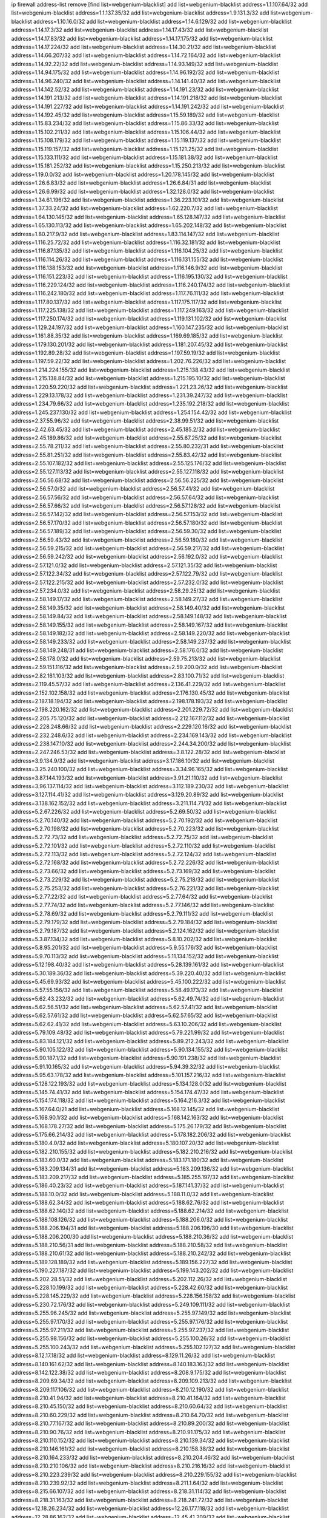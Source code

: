 ip firewall address-list
remove [find list=webgenium-blacklist]
add list=webgenium-blacklist address=1.1.107.64/32
add list=webgenium-blacklist address=1.1.137.35/32
add list=webgenium-blacklist address=1.9.131.3/32
add list=webgenium-blacklist address=1.10.16.0/32
add list=webgenium-blacklist address=1.14.6.129/32
add list=webgenium-blacklist address=1.14.17.3/32
add list=webgenium-blacklist address=1.14.17.43/32
add list=webgenium-blacklist address=1.14.17.83/32
add list=webgenium-blacklist address=1.14.17.175/32
add list=webgenium-blacklist address=1.14.17.224/32
add list=webgenium-blacklist address=1.14.30.21/32
add list=webgenium-blacklist address=1.14.66.207/32
add list=webgenium-blacklist address=1.14.72.164/32
add list=webgenium-blacklist address=1.14.92.22/32
add list=webgenium-blacklist address=1.14.93.149/32
add list=webgenium-blacklist address=1.14.94.175/32
add list=webgenium-blacklist address=1.14.96.192/32
add list=webgenium-blacklist address=1.14.96.240/32
add list=webgenium-blacklist address=1.14.141.40/32
add list=webgenium-blacklist address=1.14.142.52/32
add list=webgenium-blacklist address=1.14.191.23/32
add list=webgenium-blacklist address=1.14.191.213/32
add list=webgenium-blacklist address=1.14.191.218/32
add list=webgenium-blacklist address=1.14.191.227/32
add list=webgenium-blacklist address=1.14.191.242/32
add list=webgenium-blacklist address=1.14.192.45/32
add list=webgenium-blacklist address=1.15.59.189/32
add list=webgenium-blacklist address=1.15.83.234/32
add list=webgenium-blacklist address=1.15.86.33/32
add list=webgenium-blacklist address=1.15.102.211/32
add list=webgenium-blacklist address=1.15.106.44/32
add list=webgenium-blacklist address=1.15.108.179/32
add list=webgenium-blacklist address=1.15.119.137/32
add list=webgenium-blacklist address=1.15.119.157/32
add list=webgenium-blacklist address=1.15.121.25/32
add list=webgenium-blacklist address=1.15.133.111/32
add list=webgenium-blacklist address=1.15.181.38/32
add list=webgenium-blacklist address=1.15.181.252/32
add list=webgenium-blacklist address=1.15.250.213/32
add list=webgenium-blacklist address=1.19.0.0/32
add list=webgenium-blacklist address=1.20.178.145/32
add list=webgenium-blacklist address=1.26.6.83/32
add list=webgenium-blacklist address=1.26.6.84/31
add list=webgenium-blacklist address=1.26.6.99/32
add list=webgenium-blacklist address=1.32.128.0/32
add list=webgenium-blacklist address=1.34.61.196/32
add list=webgenium-blacklist address=1.36.223.101/32
add list=webgenium-blacklist address=1.37.33.24/32
add list=webgenium-blacklist address=1.62.220.7/32
add list=webgenium-blacklist address=1.64.130.145/32
add list=webgenium-blacklist address=1.65.128.147/32
add list=webgenium-blacklist address=1.65.130.113/32
add list=webgenium-blacklist address=1.65.202.148/32
add list=webgenium-blacklist address=1.80.217.9/32
add list=webgenium-blacklist address=1.83.114.147/32
add list=webgenium-blacklist address=1.116.25.72/32
add list=webgenium-blacklist address=1.116.32.181/32
add list=webgenium-blacklist address=1.116.87.135/32
add list=webgenium-blacklist address=1.116.104.25/32
add list=webgenium-blacklist address=1.116.114.26/32
add list=webgenium-blacklist address=1.116.131.155/32
add list=webgenium-blacklist address=1.116.138.153/32
add list=webgenium-blacklist address=1.116.146.9/32
add list=webgenium-blacklist address=1.116.151.223/32
add list=webgenium-blacklist address=1.116.195.130/32
add list=webgenium-blacklist address=1.116.229.124/32
add list=webgenium-blacklist address=1.116.240.174/32
add list=webgenium-blacklist address=1.116.242.180/32
add list=webgenium-blacklist address=1.117.76.111/32
add list=webgenium-blacklist address=1.117.80.137/32
add list=webgenium-blacklist address=1.117.175.117/32
add list=webgenium-blacklist address=1.117.225.138/32
add list=webgenium-blacklist address=1.117.249.163/32
add list=webgenium-blacklist address=1.117.250.174/32
add list=webgenium-blacklist address=1.119.131.102/32
add list=webgenium-blacklist address=1.129.24.197/32
add list=webgenium-blacklist address=1.160.147.235/32
add list=webgenium-blacklist address=1.161.88.35/32
add list=webgenium-blacklist address=1.169.69.185/32
add list=webgenium-blacklist address=1.179.130.201/32
add list=webgenium-blacklist address=1.181.207.45/32
add list=webgenium-blacklist address=1.192.89.28/32
add list=webgenium-blacklist address=1.197.59.19/32
add list=webgenium-blacklist address=1.197.59.22/32
add list=webgenium-blacklist address=1.202.76.226/32
add list=webgenium-blacklist address=1.214.224.155/32
add list=webgenium-blacklist address=1.215.138.43/32
add list=webgenium-blacklist address=1.215.138.84/32
add list=webgenium-blacklist address=1.215.195.10/32
add list=webgenium-blacklist address=1.220.59.220/32
add list=webgenium-blacklist address=1.221.23.26/32
add list=webgenium-blacklist address=1.229.13.178/32
add list=webgenium-blacklist address=1.231.39.247/32
add list=webgenium-blacklist address=1.234.79.66/32
add list=webgenium-blacklist address=1.235.192.218/32
add list=webgenium-blacklist address=1.245.237.130/32
add list=webgenium-blacklist address=1.254.154.42/32
add list=webgenium-blacklist address=2.37.55.96/32
add list=webgenium-blacklist address=2.38.99.51/32
add list=webgenium-blacklist address=2.42.63.45/32
add list=webgenium-blacklist address=2.45.185.2/32
add list=webgenium-blacklist address=2.45.189.86/32
add list=webgenium-blacklist address=2.55.67.25/32
add list=webgenium-blacklist address=2.55.78.211/32
add list=webgenium-blacklist address=2.55.80.232/31
add list=webgenium-blacklist address=2.55.81.251/32
add list=webgenium-blacklist address=2.55.83.42/32
add list=webgenium-blacklist address=2.55.107.182/32
add list=webgenium-blacklist address=2.55.125.176/32
add list=webgenium-blacklist address=2.55.127.113/32
add list=webgenium-blacklist address=2.55.127.118/32
add list=webgenium-blacklist address=2.56.56.68/32
add list=webgenium-blacklist address=2.56.56.225/32
add list=webgenium-blacklist address=2.56.57.0/32
add list=webgenium-blacklist address=2.56.57.41/32
add list=webgenium-blacklist address=2.56.57.56/32
add list=webgenium-blacklist address=2.56.57.64/32
add list=webgenium-blacklist address=2.56.57.66/32
add list=webgenium-blacklist address=2.56.57.128/32
add list=webgenium-blacklist address=2.56.57.142/32
add list=webgenium-blacklist address=2.56.57.153/32
add list=webgenium-blacklist address=2.56.57.170/32
add list=webgenium-blacklist address=2.56.57.180/32
add list=webgenium-blacklist address=2.56.57.189/32
add list=webgenium-blacklist address=2.56.59.30/32
add list=webgenium-blacklist address=2.56.59.43/32
add list=webgenium-blacklist address=2.56.59.180/32
add list=webgenium-blacklist address=2.56.59.215/32
add list=webgenium-blacklist address=2.56.59.217/32
add list=webgenium-blacklist address=2.56.59.242/32
add list=webgenium-blacklist address=2.56.192.0/32
add list=webgenium-blacklist address=2.57.121.0/32
add list=webgenium-blacklist address=2.57.121.35/32
add list=webgenium-blacklist address=2.57.122.34/32
add list=webgenium-blacklist address=2.57.122.79/32
add list=webgenium-blacklist address=2.57.122.215/32
add list=webgenium-blacklist address=2.57.232.0/32
add list=webgenium-blacklist address=2.57.234.0/32
add list=webgenium-blacklist address=2.58.29.25/32
add list=webgenium-blacklist address=2.58.149.17/32
add list=webgenium-blacklist address=2.58.149.27/32
add list=webgenium-blacklist address=2.58.149.35/32
add list=webgenium-blacklist address=2.58.149.40/32
add list=webgenium-blacklist address=2.58.149.84/32
add list=webgenium-blacklist address=2.58.149.148/32
add list=webgenium-blacklist address=2.58.149.155/32
add list=webgenium-blacklist address=2.58.149.167/32
add list=webgenium-blacklist address=2.58.149.182/32
add list=webgenium-blacklist address=2.58.149.220/32
add list=webgenium-blacklist address=2.58.149.233/32
add list=webgenium-blacklist address=2.58.149.237/32
add list=webgenium-blacklist address=2.58.149.248/31
add list=webgenium-blacklist address=2.58.176.0/32
add list=webgenium-blacklist address=2.58.178.0/32
add list=webgenium-blacklist address=2.59.75.213/32
add list=webgenium-blacklist address=2.59.151.116/32
add list=webgenium-blacklist address=2.59.200.0/32
add list=webgenium-blacklist address=2.82.161.103/32
add list=webgenium-blacklist address=2.83.100.71/32
add list=webgenium-blacklist address=2.119.45.57/32
add list=webgenium-blacklist address=2.136.41.229/32
add list=webgenium-blacklist address=2.152.102.158/32
add list=webgenium-blacklist address=2.176.130.45/32
add list=webgenium-blacklist address=2.187.18.194/32
add list=webgenium-blacklist address=2.198.178.193/32
add list=webgenium-blacklist address=2.198.220.162/32
add list=webgenium-blacklist address=2.201.229.72/32
add list=webgenium-blacklist address=2.205.75.120/32
add list=webgenium-blacklist address=2.212.167.112/32
add list=webgenium-blacklist address=2.228.248.66/32
add list=webgenium-blacklist address=2.229.120.16/32
add list=webgenium-blacklist address=2.232.248.6/32
add list=webgenium-blacklist address=2.234.169.143/32
add list=webgenium-blacklist address=2.238.147.10/32
add list=webgenium-blacklist address=2.244.34.200/32
add list=webgenium-blacklist address=2.247.246.53/32
add list=webgenium-blacklist address=3.8.122.28/32
add list=webgenium-blacklist address=3.9.134.9/32
add list=webgenium-blacklist address=3.17.186.10/32
add list=webgenium-blacklist address=3.25.240.100/32
add list=webgenium-blacklist address=3.34.96.165/32
add list=webgenium-blacklist address=3.87.144.193/32
add list=webgenium-blacklist address=3.91.21.110/32
add list=webgenium-blacklist address=3.96.137.114/32
add list=webgenium-blacklist address=3.112.189.230/32
add list=webgenium-blacklist address=3.127.114.41/32
add list=webgenium-blacklist address=3.129.20.89/32
add list=webgenium-blacklist address=3.138.162.152/32
add list=webgenium-blacklist address=3.211.114.71/32
add list=webgenium-blacklist address=5.2.67.226/32
add list=webgenium-blacklist address=5.2.69.50/32
add list=webgenium-blacklist address=5.2.70.140/32
add list=webgenium-blacklist address=5.2.70.192/32
add list=webgenium-blacklist address=5.2.70.198/32
add list=webgenium-blacklist address=5.2.70.223/32
add list=webgenium-blacklist address=5.2.72.73/32
add list=webgenium-blacklist address=5.2.72.75/32
add list=webgenium-blacklist address=5.2.72.101/32
add list=webgenium-blacklist address=5.2.72.110/32
add list=webgenium-blacklist address=5.2.72.113/32
add list=webgenium-blacklist address=5.2.72.124/32
add list=webgenium-blacklist address=5.2.72.168/32
add list=webgenium-blacklist address=5.2.72.226/32
add list=webgenium-blacklist address=5.2.73.66/32
add list=webgenium-blacklist address=5.2.73.169/32
add list=webgenium-blacklist address=5.2.73.229/32
add list=webgenium-blacklist address=5.2.75.218/32
add list=webgenium-blacklist address=5.2.75.253/32
add list=webgenium-blacklist address=5.2.76.221/32
add list=webgenium-blacklist address=5.2.77.22/32
add list=webgenium-blacklist address=5.2.77.64/32
add list=webgenium-blacklist address=5.2.77.74/32
add list=webgenium-blacklist address=5.2.77.146/32
add list=webgenium-blacklist address=5.2.78.69/32
add list=webgenium-blacklist address=5.2.79.111/32
add list=webgenium-blacklist address=5.2.79.179/32
add list=webgenium-blacklist address=5.2.79.184/32
add list=webgenium-blacklist address=5.2.79.187/32
add list=webgenium-blacklist address=5.2.124.162/32
add list=webgenium-blacklist address=5.3.87.134/32
add list=webgenium-blacklist address=5.8.10.202/32
add list=webgenium-blacklist address=5.8.95.201/32
add list=webgenium-blacklist address=5.9.55.176/32
add list=webgenium-blacklist address=5.9.70.113/32
add list=webgenium-blacklist address=5.11.134.152/32
add list=webgenium-blacklist address=5.12.198.40/32
add list=webgenium-blacklist address=5.28.139.161/32
add list=webgenium-blacklist address=5.30.189.36/32
add list=webgenium-blacklist address=5.39.220.40/32
add list=webgenium-blacklist address=5.45.69.93/32
add list=webgenium-blacklist address=5.45.100.222/32
add list=webgenium-blacklist address=5.57.55.156/32
add list=webgenium-blacklist address=5.58.49.173/32
add list=webgenium-blacklist address=5.62.43.232/32
add list=webgenium-blacklist address=5.62.49.74/32
add list=webgenium-blacklist address=5.62.56.51/32
add list=webgenium-blacklist address=5.62.57.41/32
add list=webgenium-blacklist address=5.62.57.61/32
add list=webgenium-blacklist address=5.62.57.65/32
add list=webgenium-blacklist address=5.62.62.41/32
add list=webgenium-blacklist address=5.63.10.206/32
add list=webgenium-blacklist address=5.79.109.48/32
add list=webgenium-blacklist address=5.79.221.99/32
add list=webgenium-blacklist address=5.83.184.121/32
add list=webgenium-blacklist address=5.89.212.243/32
add list=webgenium-blacklist address=5.90.105.122/32
add list=webgenium-blacklist address=5.90.134.155/32
add list=webgenium-blacklist address=5.90.187.1/32
add list=webgenium-blacklist address=5.90.191.238/32
add list=webgenium-blacklist address=5.91.10.165/32
add list=webgenium-blacklist address=5.94.39.32/32
add list=webgenium-blacklist address=5.95.63.178/32
add list=webgenium-blacklist address=5.101.157.216/32
add list=webgenium-blacklist address=5.128.122.193/32
add list=webgenium-blacklist address=5.134.128.0/32
add list=webgenium-blacklist address=5.145.74.41/32
add list=webgenium-blacklist address=5.154.174.47/32
add list=webgenium-blacklist address=5.154.174.118/32
add list=webgenium-blacklist address=5.164.216.3/32
add list=webgenium-blacklist address=5.167.64.0/21
add list=webgenium-blacklist address=5.168.12.145/32
add list=webgenium-blacklist address=5.168.90.1/32
add list=webgenium-blacklist address=5.168.142.163/32
add list=webgenium-blacklist address=5.168.178.27/32
add list=webgenium-blacklist address=5.175.26.179/32
add list=webgenium-blacklist address=5.175.66.214/32
add list=webgenium-blacklist address=5.178.182.206/32
add list=webgenium-blacklist address=5.180.4.0/32
add list=webgenium-blacklist address=5.180.107.20/32
add list=webgenium-blacklist address=5.182.210.155/32
add list=webgenium-blacklist address=5.182.210.216/32
add list=webgenium-blacklist address=5.183.60.0/32
add list=webgenium-blacklist address=5.183.171.180/32
add list=webgenium-blacklist address=5.183.209.134/31
add list=webgenium-blacklist address=5.183.209.136/32
add list=webgenium-blacklist address=5.183.209.217/32
add list=webgenium-blacklist address=5.185.255.197/32
add list=webgenium-blacklist address=5.186.40.23/32
add list=webgenium-blacklist address=5.187.141.37/32
add list=webgenium-blacklist address=5.188.10.0/32
add list=webgenium-blacklist address=5.188.11.0/32
add list=webgenium-blacklist address=5.188.62.34/32
add list=webgenium-blacklist address=5.188.62.76/32
add list=webgenium-blacklist address=5.188.62.140/32
add list=webgenium-blacklist address=5.188.62.214/32
add list=webgenium-blacklist address=5.188.108.126/32
add list=webgenium-blacklist address=5.188.206.0/32
add list=webgenium-blacklist address=5.188.206.194/31
add list=webgenium-blacklist address=5.188.206.196/30
add list=webgenium-blacklist address=5.188.206.200/30
add list=webgenium-blacklist address=5.188.210.36/32
add list=webgenium-blacklist address=5.188.210.56/31
add list=webgenium-blacklist address=5.188.210.58/32
add list=webgenium-blacklist address=5.188.210.61/32
add list=webgenium-blacklist address=5.188.210.242/32
add list=webgenium-blacklist address=5.189.128.189/32
add list=webgenium-blacklist address=5.189.156.227/32
add list=webgenium-blacklist address=5.190.227.187/32
add list=webgenium-blacklist address=5.199.143.202/32
add list=webgenium-blacklist address=5.202.28.51/32
add list=webgenium-blacklist address=5.202.112.26/32
add list=webgenium-blacklist address=5.228.10.199/32
add list=webgenium-blacklist address=5.228.42.60/32
add list=webgenium-blacklist address=5.228.145.229/32
add list=webgenium-blacklist address=5.228.156.158/32
add list=webgenium-blacklist address=5.230.72.176/32
add list=webgenium-blacklist address=5.249.109.111/32
add list=webgenium-blacklist address=5.255.96.245/32
add list=webgenium-blacklist address=5.255.97.149/32
add list=webgenium-blacklist address=5.255.97.170/32
add list=webgenium-blacklist address=5.255.97.176/32
add list=webgenium-blacklist address=5.255.97.211/32
add list=webgenium-blacklist address=5.255.97.237/32
add list=webgenium-blacklist address=5.255.98.156/32
add list=webgenium-blacklist address=5.255.100.26/32
add list=webgenium-blacklist address=5.255.100.243/32
add list=webgenium-blacklist address=5.255.102.127/32
add list=webgenium-blacklist address=8.12.17.18/32
add list=webgenium-blacklist address=8.129.11.26/32
add list=webgenium-blacklist address=8.140.161.62/32
add list=webgenium-blacklist address=8.140.183.163/32
add list=webgenium-blacklist address=8.142.122.38/32
add list=webgenium-blacklist address=8.208.9.175/32
add list=webgenium-blacklist address=8.209.69.34/32
add list=webgenium-blacklist address=8.209.109.213/32
add list=webgenium-blacklist address=8.209.117.106/32
add list=webgenium-blacklist address=8.210.12.190/32
add list=webgenium-blacklist address=8.210.41.94/32
add list=webgenium-blacklist address=8.210.41.164/32
add list=webgenium-blacklist address=8.210.45.150/32
add list=webgenium-blacklist address=8.210.60.64/32
add list=webgenium-blacklist address=8.210.60.229/32
add list=webgenium-blacklist address=8.210.64.70/32
add list=webgenium-blacklist address=8.210.77.167/32
add list=webgenium-blacklist address=8.210.89.200/32
add list=webgenium-blacklist address=8.210.90.76/32
add list=webgenium-blacklist address=8.210.91.175/32
add list=webgenium-blacklist address=8.210.110.152/32
add list=webgenium-blacklist address=8.210.139.34/32
add list=webgenium-blacklist address=8.210.146.161/32
add list=webgenium-blacklist address=8.210.158.38/32
add list=webgenium-blacklist address=8.210.164.233/32
add list=webgenium-blacklist address=8.210.204.46/32
add list=webgenium-blacklist address=8.210.210.106/32
add list=webgenium-blacklist address=8.210.216.16/32
add list=webgenium-blacklist address=8.210.223.239/32
add list=webgenium-blacklist address=8.210.229.155/32
add list=webgenium-blacklist address=8.210.239.92/32
add list=webgenium-blacklist address=8.211.1.64/32
add list=webgenium-blacklist address=8.215.66.107/32
add list=webgenium-blacklist address=8.218.31.114/32
add list=webgenium-blacklist address=8.218.31.163/32
add list=webgenium-blacklist address=8.218.241.72/32
add list=webgenium-blacklist address=12.18.26.234/32
add list=webgenium-blacklist address=12.26.177.118/32
add list=webgenium-blacklist address=12.28.86.162/32
add list=webgenium-blacklist address=12.45.41.209/32
add list=webgenium-blacklist address=12.45.41.236/32
add list=webgenium-blacklist address=12.168.253.66/32
add list=webgenium-blacklist address=12.173.254.35/32
add list=webgenium-blacklist address=12.173.254.230/32
add list=webgenium-blacklist address=12.227.109.197/32
add list=webgenium-blacklist address=12.228.20.163/32
add list=webgenium-blacklist address=12.246.170.142/32
add list=webgenium-blacklist address=12.251.130.22/32
add list=webgenium-blacklist address=13.40.2.63/32
add list=webgenium-blacklist address=13.40.33.190/32
add list=webgenium-blacklist address=13.40.164.84/32
add list=webgenium-blacklist address=13.56.213.104/32
add list=webgenium-blacklist address=13.59.124.171/32
add list=webgenium-blacklist address=13.67.90.144/32
add list=webgenium-blacklist address=13.71.2.244/32
add list=webgenium-blacklist address=13.73.187.223/32
add list=webgenium-blacklist address=13.89.237.135/32
add list=webgenium-blacklist address=13.94.212.50/32
add list=webgenium-blacklist address=13.233.66.178/32
add list=webgenium-blacklist address=14.3.3.119/32
add list=webgenium-blacklist address=14.18.35.139/32
add list=webgenium-blacklist address=14.29.173.29/32
add list=webgenium-blacklist address=14.29.173.146/32
add list=webgenium-blacklist address=14.29.173.223/32
add list=webgenium-blacklist address=14.29.178.230/32
add list=webgenium-blacklist address=14.29.178.243/32
add list=webgenium-blacklist address=14.29.211.220/32
add list=webgenium-blacklist address=14.29.222.175/32
add list=webgenium-blacklist address=14.29.230.110/32
add list=webgenium-blacklist address=14.29.235.225/32
add list=webgenium-blacklist address=14.29.237.242/32
add list=webgenium-blacklist address=14.29.238.115/32
add list=webgenium-blacklist address=14.29.238.135/32
add list=webgenium-blacklist address=14.29.240.225/32
add list=webgenium-blacklist address=14.29.243.4/32
add list=webgenium-blacklist address=14.32.64.24/32
add list=webgenium-blacklist address=14.36.66.221/32
add list=webgenium-blacklist address=14.39.169.44/32
add list=webgenium-blacklist address=14.39.188.99/32
add list=webgenium-blacklist address=14.40.76.101/32
add list=webgenium-blacklist address=14.50.219.158/32
add list=webgenium-blacklist address=14.61.182.232/32
add list=webgenium-blacklist address=14.63.162.167/32
add list=webgenium-blacklist address=14.98.28.43/32
add list=webgenium-blacklist address=14.99.176.210/32
add list=webgenium-blacklist address=14.102.19.50/32
add list=webgenium-blacklist address=14.102.114.150/32
add list=webgenium-blacklist address=14.102.154.66/32
add list=webgenium-blacklist address=14.104.101.101/32
add list=webgenium-blacklist address=14.116.155.166/32
add list=webgenium-blacklist address=14.116.158.28/32
add list=webgenium-blacklist address=14.116.189.222/32
add list=webgenium-blacklist address=14.117.239.139/32
add list=webgenium-blacklist address=14.136.94.164/32
add list=webgenium-blacklist address=14.136.204.41/32
add list=webgenium-blacklist address=14.139.222.72/32
add list=webgenium-blacklist address=14.139.242.246/32
add list=webgenium-blacklist address=14.142.45.147/32
add list=webgenium-blacklist address=14.142.193.6/32
add list=webgenium-blacklist address=14.143.49.179/32
add list=webgenium-blacklist address=14.143.49.206/32
add list=webgenium-blacklist address=14.143.137.18/32
add list=webgenium-blacklist address=14.143.150.66/32
add list=webgenium-blacklist address=14.143.223.196/32
add list=webgenium-blacklist address=14.153.236.147/32
add list=webgenium-blacklist address=14.160.29.50/32
add list=webgenium-blacklist address=14.161.23.98/32
add list=webgenium-blacklist address=14.161.24.141/32
add list=webgenium-blacklist address=14.161.47.101/32
add list=webgenium-blacklist address=14.161.47.218/32
add list=webgenium-blacklist address=14.167.9.78/32
add list=webgenium-blacklist address=14.170.154.13/32
add list=webgenium-blacklist address=14.173.136.70/32
add list=webgenium-blacklist address=14.175.34.44/32
add list=webgenium-blacklist address=14.177.232.93/32
add list=webgenium-blacklist address=14.201.51.247/32
add list=webgenium-blacklist address=14.207.146.195/32
add list=webgenium-blacklist address=14.215.44.185/32
add list=webgenium-blacklist address=14.225.3.47/32
add list=webgenium-blacklist address=14.226.138.142/32
add list=webgenium-blacklist address=14.231.88.25/32
add list=webgenium-blacklist address=14.231.150.35/32
add list=webgenium-blacklist address=14.231.243.187/32
add list=webgenium-blacklist address=14.232.33.43/32
add list=webgenium-blacklist address=14.232.196.84/32
add list=webgenium-blacklist address=14.241.131.124/32
add list=webgenium-blacklist address=14.241.187.124/32
add list=webgenium-blacklist address=14.241.244.104/32
add list=webgenium-blacklist address=14.241.244.126/32
add list=webgenium-blacklist address=14.241.244.189/32
add list=webgenium-blacklist address=14.248.12.179/32
add list=webgenium-blacklist address=14.248.82.22/32
add list=webgenium-blacklist address=14.250.134.75/32
add list=webgenium-blacklist address=14.250.247.94/32
add list=webgenium-blacklist address=14.255.180.162/32
add list=webgenium-blacklist address=15.236.122.182/32
add list=webgenium-blacklist address=16.162.122.118/32
add list=webgenium-blacklist address=18.27.197.252/32
add list=webgenium-blacklist address=18.132.24.156/32
add list=webgenium-blacklist address=18.159.34.137/32
add list=webgenium-blacklist address=18.190.114.245/32
add list=webgenium-blacklist address=18.191.129.142/32
add list=webgenium-blacklist address=18.206.170.110/32
add list=webgenium-blacklist address=18.208.7.231/32
add list=webgenium-blacklist address=18.216.95.128/32
add list=webgenium-blacklist address=18.216.96.72/32
add list=webgenium-blacklist address=18.218.239.99/32
add list=webgenium-blacklist address=18.222.43.30/32
add list=webgenium-blacklist address=18.223.157.134/32
add list=webgenium-blacklist address=18.230.62.64/32
add list=webgenium-blacklist address=20.37.127.214/32
add list=webgenium-blacklist address=20.48.0.101/32
add list=webgenium-blacklist address=20.48.144.239/32
add list=webgenium-blacklist address=20.53.252.190/32
add list=webgenium-blacklist address=20.63.58.183/32
add list=webgenium-blacklist address=20.65.55.56/32
add list=webgenium-blacklist address=20.68.244.13/32
add list=webgenium-blacklist address=20.70.152.170/32
add list=webgenium-blacklist address=20.82.120.178/32
add list=webgenium-blacklist address=20.82.185.19/32
add list=webgenium-blacklist address=20.83.146.24/32
add list=webgenium-blacklist address=20.85.204.56/32
add list=webgenium-blacklist address=20.85.212.11/32
add list=webgenium-blacklist address=20.89.23.133/32
add list=webgenium-blacklist address=20.97.1.53/32
add list=webgenium-blacklist address=20.97.125.51/32
add list=webgenium-blacklist address=20.97.126.114/32
add list=webgenium-blacklist address=20.106.124.55/32
add list=webgenium-blacklist address=20.120.12.90/32
add list=webgenium-blacklist address=20.123.18.209/32
add list=webgenium-blacklist address=20.124.24.9/32
add list=webgenium-blacklist address=20.126.36.177/32
add list=webgenium-blacklist address=20.126.110.14/32
add list=webgenium-blacklist address=20.127.97.36/32
add list=webgenium-blacklist address=20.141.185.205/32
add list=webgenium-blacklist address=20.187.71.1/32
add list=webgenium-blacklist address=20.206.99.52/32
add list=webgenium-blacklist address=20.210.230.211/32
add list=webgenium-blacklist address=20.211.100.94/32
add list=webgenium-blacklist address=23.19.122.232/32
add list=webgenium-blacklist address=23.24.152.174/32
add list=webgenium-blacklist address=23.83.130.144/32
add list=webgenium-blacklist address=23.83.185.6/32
add list=webgenium-blacklist address=23.84.166.205/32
add list=webgenium-blacklist address=23.88.148.80/32
add list=webgenium-blacklist address=23.94.48.197/32
add list=webgenium-blacklist address=23.94.120.151/32
add list=webgenium-blacklist address=23.94.134.164/32
add list=webgenium-blacklist address=23.94.149.131/32
add list=webgenium-blacklist address=23.94.198.161/32
add list=webgenium-blacklist address=23.96.125.67/32
add list=webgenium-blacklist address=23.97.51.187/32
add list=webgenium-blacklist address=23.97.240.235/32
add list=webgenium-blacklist address=23.99.21.210/32
add list=webgenium-blacklist address=23.101.59.154/32
add list=webgenium-blacklist address=23.106.122.112/32
add list=webgenium-blacklist address=23.111.102.139/32
add list=webgenium-blacklist address=23.111.102.140/31
add list=webgenium-blacklist address=23.111.102.142/32
add list=webgenium-blacklist address=23.111.102.176/31
add list=webgenium-blacklist address=23.111.102.178/32
add list=webgenium-blacklist address=23.116.186.180/32
add list=webgenium-blacklist address=23.120.182.121/32
add list=webgenium-blacklist address=23.123.90.52/32
add list=webgenium-blacklist address=23.128.248.11/32
add list=webgenium-blacklist address=23.128.248.12/31
add list=webgenium-blacklist address=23.129.64.130/31
add list=webgenium-blacklist address=23.129.64.132/30
add list=webgenium-blacklist address=23.129.64.136/29
add list=webgenium-blacklist address=23.129.64.144/30
add list=webgenium-blacklist address=23.129.64.148/31
add list=webgenium-blacklist address=23.129.64.210/31
add list=webgenium-blacklist address=23.129.64.212/30
add list=webgenium-blacklist address=23.129.64.216/30
add list=webgenium-blacklist address=23.129.64.250/32
add list=webgenium-blacklist address=23.150.64.181/32
add list=webgenium-blacklist address=23.154.177.2/31
add list=webgenium-blacklist address=23.154.177.4/30
add list=webgenium-blacklist address=23.160.193.176/32
add list=webgenium-blacklist address=23.183.81.25/32
add list=webgenium-blacklist address=23.183.81.116/32
add list=webgenium-blacklist address=23.183.81.136/32
add list=webgenium-blacklist address=23.183.81.227/32
add list=webgenium-blacklist address=23.183.82.135/32
add list=webgenium-blacklist address=23.183.82.153/32
add list=webgenium-blacklist address=23.183.82.222/32
add list=webgenium-blacklist address=23.183.83.71/32
add list=webgenium-blacklist address=23.184.48.9/32
add list=webgenium-blacklist address=23.184.48.209/32
add list=webgenium-blacklist address=23.224.186.75/32
add list=webgenium-blacklist address=23.224.186.78/32
add list=webgenium-blacklist address=23.224.186.148/32
add list=webgenium-blacklist address=23.224.186.203/32
add list=webgenium-blacklist address=23.224.186.204/32
add list=webgenium-blacklist address=23.224.186.207/32
add list=webgenium-blacklist address=23.224.186.208/32
add list=webgenium-blacklist address=23.224.186.215/32
add list=webgenium-blacklist address=23.224.189.31/32
add list=webgenium-blacklist address=23.224.189.48/32
add list=webgenium-blacklist address=23.225.154.202/32
add list=webgenium-blacklist address=23.225.163.198/32
add list=webgenium-blacklist address=23.225.163.204/32
add list=webgenium-blacklist address=23.225.163.218/32
add list=webgenium-blacklist address=23.225.180.203/32
add list=webgenium-blacklist address=23.225.180.205/32
add list=webgenium-blacklist address=23.226.141.199/32
add list=webgenium-blacklist address=23.228.141.121/32
add list=webgenium-blacklist address=23.235.17.161/32
add list=webgenium-blacklist address=23.235.23.185/32
add list=webgenium-blacklist address=23.235.29.246/32
add list=webgenium-blacklist address=23.236.57.189/32
add list=webgenium-blacklist address=23.236.146.162/32
add list=webgenium-blacklist address=23.239.22.248/32
add list=webgenium-blacklist address=23.239.29.63/32
add list=webgenium-blacklist address=23.240.63.124/32
add list=webgenium-blacklist address=23.242.250.75/32
add list=webgenium-blacklist address=23.252.160.0/32
add list=webgenium-blacklist address=23.254.142.207/32
add list=webgenium-blacklist address=24.23.182.155/32
add list=webgenium-blacklist address=24.35.254.254/32
add list=webgenium-blacklist address=24.48.64.237/32
add list=webgenium-blacklist address=24.49.129.113/32
add list=webgenium-blacklist address=24.50.205.188/32
add list=webgenium-blacklist address=24.51.41.210/32
add list=webgenium-blacklist address=24.51.200.59/32
add list=webgenium-blacklist address=24.56.126.225/32
add list=webgenium-blacklist address=24.56.236.96/32
add list=webgenium-blacklist address=24.63.252.177/32
add list=webgenium-blacklist address=24.75.121.86/32
add list=webgenium-blacklist address=24.94.15.241/32
add list=webgenium-blacklist address=24.97.253.246/32
add list=webgenium-blacklist address=24.130.126.235/32
add list=webgenium-blacklist address=24.137.16.0/32
add list=webgenium-blacklist address=24.137.46.238/32
add list=webgenium-blacklist address=24.139.230.246/32
add list=webgenium-blacklist address=24.143.76.24/32
add list=webgenium-blacklist address=24.148.24.59/32
add list=webgenium-blacklist address=24.151.1.50/32
add list=webgenium-blacklist address=24.152.36.28/32
add list=webgenium-blacklist address=24.159.7.164/32
add list=webgenium-blacklist address=24.170.208.0/32
add list=webgenium-blacklist address=24.173.42.146/32
add list=webgenium-blacklist address=24.178.152.177/32
add list=webgenium-blacklist address=24.180.25.204/32
add list=webgenium-blacklist address=24.182.23.169/32
add list=webgenium-blacklist address=24.199.200.114/32
add list=webgenium-blacklist address=24.202.208.44/32
add list=webgenium-blacklist address=24.205.52.239/32
add list=webgenium-blacklist address=24.205.77.112/32
add list=webgenium-blacklist address=24.205.93.85/32
add list=webgenium-blacklist address=24.208.181.190/32
add list=webgenium-blacklist address=24.214.252.110/32
add list=webgenium-blacklist address=24.218.231.49/32
add list=webgenium-blacklist address=24.220.156.37/32
add list=webgenium-blacklist address=24.221.37.185/32
add list=webgenium-blacklist address=24.222.222.166/32
add list=webgenium-blacklist address=24.223.58.71/32
add list=webgenium-blacklist address=24.224.178.87/32
add list=webgenium-blacklist address=24.229.67.86/32
add list=webgenium-blacklist address=24.231.111.78/32
add list=webgenium-blacklist address=24.233.0.0/32
add list=webgenium-blacklist address=24.236.0.0/32
add list=webgenium-blacklist address=24.244.93.55/32
add list=webgenium-blacklist address=24.245.227.211/32
add list=webgenium-blacklist address=24.246.211.88/32
add list=webgenium-blacklist address=27.2.74.100/32
add list=webgenium-blacklist address=27.8.44.174/32
add list=webgenium-blacklist address=27.17.3.90/32
add list=webgenium-blacklist address=27.32.12.118/32
add list=webgenium-blacklist address=27.33.157.178/32
add list=webgenium-blacklist address=27.34.246.13/32
add list=webgenium-blacklist address=27.36.68.147/32
add list=webgenium-blacklist address=27.38.61.60/32
add list=webgenium-blacklist address=27.40.154.112/32
add list=webgenium-blacklist address=27.58.228.166/32
add list=webgenium-blacklist address=27.64.28.80/32
add list=webgenium-blacklist address=27.66.24.122/32
add list=webgenium-blacklist address=27.71.84.0/32
add list=webgenium-blacklist address=27.71.84.106/32
add list=webgenium-blacklist address=27.71.207.190/32
add list=webgenium-blacklist address=27.72.57.169/32
add list=webgenium-blacklist address=27.76.125.0/32
add list=webgenium-blacklist address=27.76.125.116/32
add list=webgenium-blacklist address=27.78.221.149/32
add list=webgenium-blacklist address=27.79.231.254/32
add list=webgenium-blacklist address=27.111.82.74/32
add list=webgenium-blacklist address=27.112.32.0/32
add list=webgenium-blacklist address=27.114.167.87/32
add list=webgenium-blacklist address=27.115.50.114/32
add list=webgenium-blacklist address=27.115.124.70/32
add list=webgenium-blacklist address=27.116.16.118/32
add list=webgenium-blacklist address=27.122.12.8/32
add list=webgenium-blacklist address=27.122.59.100/32
add list=webgenium-blacklist address=27.124.5.3/32
add list=webgenium-blacklist address=27.124.5.19/32
add list=webgenium-blacklist address=27.124.5.23/32
add list=webgenium-blacklist address=27.124.5.33/32
add list=webgenium-blacklist address=27.124.5.45/32
add list=webgenium-blacklist address=27.124.5.105/32
add list=webgenium-blacklist address=27.124.5.112/32
add list=webgenium-blacklist address=27.124.5.115/32
add list=webgenium-blacklist address=27.124.5.116/32
add list=webgenium-blacklist address=27.126.160.0/32
add list=webgenium-blacklist address=27.131.59.42/32
add list=webgenium-blacklist address=27.146.0.0/32
add list=webgenium-blacklist address=27.150.20.230/32
add list=webgenium-blacklist address=27.153.184.84/32
add list=webgenium-blacklist address=27.156.4.179/32
add list=webgenium-blacklist address=27.192.56.139/32
add list=webgenium-blacklist address=27.203.156.216/32
add list=webgenium-blacklist address=27.212.59.92/32
add list=webgenium-blacklist address=27.254.46.67/32
add list=webgenium-blacklist address=27.255.81.79/32
add list=webgenium-blacklist address=31.10.148.186/32
add list=webgenium-blacklist address=31.13.195.94/32
add list=webgenium-blacklist address=31.13.195.124/32
add list=webgenium-blacklist address=31.13.227.184/32
add list=webgenium-blacklist address=31.14.65.0/32
add list=webgenium-blacklist address=31.24.10.71/32
add list=webgenium-blacklist address=31.39.234.242/32
add list=webgenium-blacklist address=31.42.10.90/32
add list=webgenium-blacklist address=31.42.176.162/32
add list=webgenium-blacklist address=31.42.184.34/32
add list=webgenium-blacklist address=31.42.185.24/32
add list=webgenium-blacklist address=31.42.186.101/32
add list=webgenium-blacklist address=31.111.107.81/32
add list=webgenium-blacklist address=31.145.191.150/32
add list=webgenium-blacklist address=31.156.249.32/32
add list=webgenium-blacklist address=31.168.1.202/32
add list=webgenium-blacklist address=31.168.100.81/32
add list=webgenium-blacklist address=31.171.152.182/32
add list=webgenium-blacklist address=31.177.95.252/32
add list=webgenium-blacklist address=31.184.198.71/32
add list=webgenium-blacklist address=31.184.237.0/32
add list=webgenium-blacklist address=31.202.97.15/32
add list=webgenium-blacklist address=31.206.13.123/32
add list=webgenium-blacklist address=31.207.47.47/32
add list=webgenium-blacklist address=31.210.20.31/32
add list=webgenium-blacklist address=31.210.20.33/32
add list=webgenium-blacklist address=31.210.20.35/32
add list=webgenium-blacklist address=31.210.20.53/32
add list=webgenium-blacklist address=31.210.20.70/32
add list=webgenium-blacklist address=31.210.20.76/32
add list=webgenium-blacklist address=31.210.20.110/32
add list=webgenium-blacklist address=31.210.20.154/32
add list=webgenium-blacklist address=31.210.22.86/32
add list=webgenium-blacklist address=31.210.22.89/32
add list=webgenium-blacklist address=31.215.104.164/32
add list=webgenium-blacklist address=31.222.6.25/32
add list=webgenium-blacklist address=31.222.238.75/32
add list=webgenium-blacklist address=31.223.82.146/32
add list=webgenium-blacklist address=34.64.218.102/32
add list=webgenium-blacklist address=34.65.42.172/32
add list=webgenium-blacklist address=34.65.49.224/32
add list=webgenium-blacklist address=34.65.109.232/32
add list=webgenium-blacklist address=34.66.109.195/32
add list=webgenium-blacklist address=34.68.97.70/32
add list=webgenium-blacklist address=34.69.57.244/32
add list=webgenium-blacklist address=34.71.234.245/32
add list=webgenium-blacklist address=34.74.67.71/32
add list=webgenium-blacklist address=34.75.201.58/32
add list=webgenium-blacklist address=34.76.0.141/32
add list=webgenium-blacklist address=34.77.212.85/32
add list=webgenium-blacklist address=34.80.227.44/32
add list=webgenium-blacklist address=34.82.16.17/32
add list=webgenium-blacklist address=34.85.176.125/32
add list=webgenium-blacklist address=34.94.64.81/32
add list=webgenium-blacklist address=34.95.159.205/32
add list=webgenium-blacklist address=34.105.249.219/32
add list=webgenium-blacklist address=34.106.92.32/32
add list=webgenium-blacklist address=34.106.115.87/32
add list=webgenium-blacklist address=34.106.121.90/32
add list=webgenium-blacklist address=34.106.243.110/32
add list=webgenium-blacklist address=34.116.184.226/32
add list=webgenium-blacklist address=34.123.125.44/32
add list=webgenium-blacklist address=34.124.121.207/32
add list=webgenium-blacklist address=34.124.209.100/32
add list=webgenium-blacklist address=34.125.70.243/32
add list=webgenium-blacklist address=34.125.151.222/32
add list=webgenium-blacklist address=34.125.181.211/32
add list=webgenium-blacklist address=34.125.214.76/32
add list=webgenium-blacklist address=34.126.213.76/32
add list=webgenium-blacklist address=34.131.223.10/32
add list=webgenium-blacklist address=34.132.156.84/32
add list=webgenium-blacklist address=34.133.12.44/32
add list=webgenium-blacklist address=34.134.153.202/32
add list=webgenium-blacklist address=34.136.63.95/32
add list=webgenium-blacklist address=34.142.44.224/32
add list=webgenium-blacklist address=34.142.103.182/32
add list=webgenium-blacklist address=34.142.106.60/32
add list=webgenium-blacklist address=34.159.88.117/32
add list=webgenium-blacklist address=34.176.166.25/32
add list=webgenium-blacklist address=34.176.200.137/32
add list=webgenium-blacklist address=34.213.58.4/32
add list=webgenium-blacklist address=34.220.6.163/32
add list=webgenium-blacklist address=35.77.78.171/32
add list=webgenium-blacklist address=35.83.250.97/32
add list=webgenium-blacklist address=35.83.255.101/32
add list=webgenium-blacklist address=35.86.123.77/32
add list=webgenium-blacklist address=35.88.32.54/32
add list=webgenium-blacklist address=35.129.18.178/32
add list=webgenium-blacklist address=35.130.96.28/32
add list=webgenium-blacklist address=35.142.53.59/32
add list=webgenium-blacklist address=35.158.237.84/32
add list=webgenium-blacklist address=35.170.5.72/32
add list=webgenium-blacklist address=35.176.98.35/32
add list=webgenium-blacklist address=35.177.197.114/32
add list=webgenium-blacklist address=35.178.176.145/32
add list=webgenium-blacklist address=35.178.212.24/32
add list=webgenium-blacklist address=35.180.209.27/32
add list=webgenium-blacklist address=35.194.58.218/32
add list=webgenium-blacklist address=35.197.137.45/32
add list=webgenium-blacklist address=35.198.25.12/32
add list=webgenium-blacklist address=35.202.251.51/32
add list=webgenium-blacklist address=35.203.61.118/32
add list=webgenium-blacklist address=35.203.64.230/32
add list=webgenium-blacklist address=35.203.155.125/32
add list=webgenium-blacklist address=35.213.170.208/32
add list=webgenium-blacklist address=35.222.116.170/32
add list=webgenium-blacklist address=35.222.130.43/32
add list=webgenium-blacklist address=35.225.94.95/32
add list=webgenium-blacklist address=35.229.150.98/32
add list=webgenium-blacklist address=35.229.177.254/32
add list=webgenium-blacklist address=35.235.122.234/32
add list=webgenium-blacklist address=35.236.61.11/32
add list=webgenium-blacklist address=35.238.30.103/32
add list=webgenium-blacklist address=35.241.139.124/32
add list=webgenium-blacklist address=35.241.177.128/32
add list=webgenium-blacklist address=35.245.33.180/32
add list=webgenium-blacklist address=35.245.192.226/32
add list=webgenium-blacklist address=35.247.159.133/32
add list=webgenium-blacklist address=35.247.184.181/32
add list=webgenium-blacklist address=36.0.8.0/32
add list=webgenium-blacklist address=36.37.48.0/32
add list=webgenium-blacklist address=36.37.122.43/32
add list=webgenium-blacklist address=36.37.124.100/32
add list=webgenium-blacklist address=36.37.125.26/32
add list=webgenium-blacklist address=36.40.120.8/32
add list=webgenium-blacklist address=36.56.120.195/32
add list=webgenium-blacklist address=36.56.121.74/32
add list=webgenium-blacklist address=36.63.93.206/32
add list=webgenium-blacklist address=36.66.156.125/32
add list=webgenium-blacklist address=36.67.27.205/32
add list=webgenium-blacklist address=36.71.45.85/32
add list=webgenium-blacklist address=36.72.218.95/32
add list=webgenium-blacklist address=36.80.48.9/32
add list=webgenium-blacklist address=36.89.87.106/32
add list=webgenium-blacklist address=36.91.92.73/32
add list=webgenium-blacklist address=36.91.119.221/32
add list=webgenium-blacklist address=36.92.1.31/32
add list=webgenium-blacklist address=36.94.142.166/32
add list=webgenium-blacklist address=36.95.33.247/32
add list=webgenium-blacklist address=36.95.48.181/32
add list=webgenium-blacklist address=36.95.219.10/32
add list=webgenium-blacklist address=36.96.44.58/32
add list=webgenium-blacklist address=36.110.114.42/32
add list=webgenium-blacklist address=36.110.142.212/32
add list=webgenium-blacklist address=36.110.228.34/32
add list=webgenium-blacklist address=36.110.228.254/32
add list=webgenium-blacklist address=36.111.85.2/32
add list=webgenium-blacklist address=36.112.134.215/32
add list=webgenium-blacklist address=36.112.135.187/32
add list=webgenium-blacklist address=36.116.0.0/32
add list=webgenium-blacklist address=36.119.0.0/32
add list=webgenium-blacklist address=36.129.3.143/32
add list=webgenium-blacklist address=36.133.58.156/32
add list=webgenium-blacklist address=36.133.83.141/32
add list=webgenium-blacklist address=36.133.83.144/32
add list=webgenium-blacklist address=36.133.83.147/32
add list=webgenium-blacklist address=36.133.83.172/32
add list=webgenium-blacklist address=36.133.83.177/32
add list=webgenium-blacklist address=36.133.163.35/32
add list=webgenium-blacklist address=36.133.170.229/32
add list=webgenium-blacklist address=36.134.69.8/32
add list=webgenium-blacklist address=36.134.149.251/32
add list=webgenium-blacklist address=36.154.50.212/32
add list=webgenium-blacklist address=36.154.110.46/32
add list=webgenium-blacklist address=36.157.244.9/32
add list=webgenium-blacklist address=36.224.230.103/32
add list=webgenium-blacklist address=36.224.241.61/32
add list=webgenium-blacklist address=36.227.162.217/32
add list=webgenium-blacklist address=36.227.164.189/32
add list=webgenium-blacklist address=36.227.165.170/32
add list=webgenium-blacklist address=36.227.169.17/32
add list=webgenium-blacklist address=36.227.174.70/32
add list=webgenium-blacklist address=36.239.219.12/32
add list=webgenium-blacklist address=36.250.199.79/32
add list=webgenium-blacklist address=37.0.10.176/32
add list=webgenium-blacklist address=37.0.10.180/32
add list=webgenium-blacklist address=37.1.255.126/32
add list=webgenium-blacklist address=37.3.140.166/32
add list=webgenium-blacklist address=37.9.42.0/32
add list=webgenium-blacklist address=37.9.56.166/32
add list=webgenium-blacklist address=37.9.169.7/32
add list=webgenium-blacklist address=37.9.175.131/32
add list=webgenium-blacklist address=37.18.228.246/32
add list=webgenium-blacklist address=37.25.36.50/32
add list=webgenium-blacklist address=37.25.84.108/32
add list=webgenium-blacklist address=37.34.173.35/32
add list=webgenium-blacklist address=37.34.180.239/32
add list=webgenium-blacklist address=37.34.181.252/32
add list=webgenium-blacklist address=37.34.189.220/32
add list=webgenium-blacklist address=37.34.191.235/32
add list=webgenium-blacklist address=37.34.224.129/32
add list=webgenium-blacklist address=37.34.226.50/32
add list=webgenium-blacklist address=37.34.228.115/32
add list=webgenium-blacklist address=37.34.237.156/32
add list=webgenium-blacklist address=37.34.244.83/32
add list=webgenium-blacklist address=37.34.245.48/32
add list=webgenium-blacklist address=37.34.245.179/32
add list=webgenium-blacklist address=37.34.248.12/32
add list=webgenium-blacklist address=37.34.251.240/32
add list=webgenium-blacklist address=37.36.175.155/32
add list=webgenium-blacklist address=37.37.141.120/32
add list=webgenium-blacklist address=37.49.225.10/32
add list=webgenium-blacklist address=37.49.225.102/32
add list=webgenium-blacklist address=37.49.225.130/32
add list=webgenium-blacklist address=37.49.225.142/32
add list=webgenium-blacklist address=37.49.225.152/32
add list=webgenium-blacklist address=37.49.230.71/32
add list=webgenium-blacklist address=37.60.136.233/32
add list=webgenium-blacklist address=37.61.232.10/32
add list=webgenium-blacklist address=37.72.131.62/32
add list=webgenium-blacklist address=37.75.131.172/32
add list=webgenium-blacklist address=37.98.154.154/32
add list=webgenium-blacklist address=37.99.254.113/32
add list=webgenium-blacklist address=37.110.147.1/32
add list=webgenium-blacklist address=37.112.175.226/32
add list=webgenium-blacklist address=37.115.218.47/32
add list=webgenium-blacklist address=37.115.242.234/32
add list=webgenium-blacklist address=37.116.202.144/32
add list=webgenium-blacklist address=37.119.61.176/32
add list=webgenium-blacklist address=37.119.231.183/32
add list=webgenium-blacklist address=37.120.144.231/32
add list=webgenium-blacklist address=37.120.182.1/32
add list=webgenium-blacklist address=37.120.218.78/32
add list=webgenium-blacklist address=37.120.218.90/32
add list=webgenium-blacklist address=37.120.218.92/32
add list=webgenium-blacklist address=37.120.218.106/32
add list=webgenium-blacklist address=37.120.218.110/31
add list=webgenium-blacklist address=37.120.218.120/32
add list=webgenium-blacklist address=37.120.218.124/32
add list=webgenium-blacklist address=37.123.163.58/32
add list=webgenium-blacklist address=37.130.26.72/32
add list=webgenium-blacklist address=37.133.129.0/32
add list=webgenium-blacklist address=37.139.24.190/32
add list=webgenium-blacklist address=37.139.112.40/32
add list=webgenium-blacklist address=37.142.133.25/32
add list=webgenium-blacklist address=37.143.122.10/32
add list=webgenium-blacklist address=37.156.64.0/32
add list=webgenium-blacklist address=37.156.145.147/32
add list=webgenium-blacklist address=37.156.173.0/32
add list=webgenium-blacklist address=37.157.218.160/32
add list=webgenium-blacklist address=37.157.226.235/32
add list=webgenium-blacklist address=37.157.226.237/32
add list=webgenium-blacklist address=37.159.129.254/32
add list=webgenium-blacklist address=37.179.221.159/32
add list=webgenium-blacklist address=37.186.45.146/32
add list=webgenium-blacklist address=37.187.2.76/32
add list=webgenium-blacklist address=37.187.96.183/32
add list=webgenium-blacklist address=37.187.196.70/32
add list=webgenium-blacklist address=37.189.14.253/32
add list=webgenium-blacklist address=37.189.62.64/32
add list=webgenium-blacklist address=37.192.26.228/32
add list=webgenium-blacklist address=37.192.133.108/32
add list=webgenium-blacklist address=37.192.177.23/32
add list=webgenium-blacklist address=37.193.112.180/32
add list=webgenium-blacklist address=37.214.246.146/32
add list=webgenium-blacklist address=37.220.78.255/32
add list=webgenium-blacklist address=37.221.66.128/32
add list=webgenium-blacklist address=37.228.129.2/32
add list=webgenium-blacklist address=37.228.129.5/32
add list=webgenium-blacklist address=37.228.129.109/32
add list=webgenium-blacklist address=37.230.130.234/32
add list=webgenium-blacklist address=37.252.70.69/32
add list=webgenium-blacklist address=37.252.190.224/32
add list=webgenium-blacklist address=38.17.55.213/32
add list=webgenium-blacklist address=38.21.47.221/32
add list=webgenium-blacklist address=38.21.220.221/32
add list=webgenium-blacklist address=38.23.8.86/32
add list=webgenium-blacklist address=38.27.109.68/32
add list=webgenium-blacklist address=38.27.109.75/32
add list=webgenium-blacklist address=38.27.123.122/32
add list=webgenium-blacklist address=38.34.184.213/32
add list=webgenium-blacklist address=38.70.11.157/32
add list=webgenium-blacklist address=38.71.77.104/32
add list=webgenium-blacklist address=38.77.13.156/32
add list=webgenium-blacklist address=38.77.14.97/32
add list=webgenium-blacklist address=38.77.15.196/32
add list=webgenium-blacklist address=38.77.16.232/32
add list=webgenium-blacklist address=38.77.26.91/32
add list=webgenium-blacklist address=38.77.44.25/32
add list=webgenium-blacklist address=38.77.44.239/32
add list=webgenium-blacklist address=38.89.158.159/32
add list=webgenium-blacklist address=38.91.102.36/32
add list=webgenium-blacklist address=38.91.102.38/32
add list=webgenium-blacklist address=38.91.102.77/32
add list=webgenium-blacklist address=38.91.102.84/32
add list=webgenium-blacklist address=38.101.200.122/32
add list=webgenium-blacklist address=38.101.201.238/32
add list=webgenium-blacklist address=38.101.202.194/32
add list=webgenium-blacklist address=38.124.121.194/32
add list=webgenium-blacklist address=38.133.224.13/32
add list=webgenium-blacklist address=38.133.224.239/32
add list=webgenium-blacklist address=38.133.225.110/32
add list=webgenium-blacklist address=38.133.226.84/32
add list=webgenium-blacklist address=38.145.148.99/32
add list=webgenium-blacklist address=38.145.160.74/32
add list=webgenium-blacklist address=38.145.160.101/32
add list=webgenium-blacklist address=38.146.5.61/32
add list=webgenium-blacklist address=38.242.8.146/32
add list=webgenium-blacklist address=38.242.9.62/32
add list=webgenium-blacklist address=38.242.9.195/32
add list=webgenium-blacklist address=38.242.10.223/32
add list=webgenium-blacklist address=38.242.10.251/32
add list=webgenium-blacklist address=38.242.11.84/32
add list=webgenium-blacklist address=39.65.118.87/32
add list=webgenium-blacklist address=39.96.82.174/32
add list=webgenium-blacklist address=39.98.148.224/32
add list=webgenium-blacklist address=39.99.51.221/32
add list=webgenium-blacklist address=39.99.137.22/32
add list=webgenium-blacklist address=39.100.210.12/32
add list=webgenium-blacklist address=39.101.136.181/32
add list=webgenium-blacklist address=39.102.83.23/32
add list=webgenium-blacklist address=39.102.232.138/32
add list=webgenium-blacklist address=39.103.139.6/32
add list=webgenium-blacklist address=39.104.17.118/32
add list=webgenium-blacklist address=39.105.87.72/32
add list=webgenium-blacklist address=39.105.129.219/32
add list=webgenium-blacklist address=39.106.9.88/32
add list=webgenium-blacklist address=39.106.105.38/32
add list=webgenium-blacklist address=39.107.176.14/32
add list=webgenium-blacklist address=39.108.224.10/32
add list=webgenium-blacklist address=39.110.213.198/32
add list=webgenium-blacklist address=39.115.72.60/32
add list=webgenium-blacklist address=39.118.41.201/32
add list=webgenium-blacklist address=39.119.37.202/32
add list=webgenium-blacklist address=39.152.174.123/32
add list=webgenium-blacklist address=39.155.215.58/32
add list=webgenium-blacklist address=39.164.73.132/32
add list=webgenium-blacklist address=39.165.53.17/32
add list=webgenium-blacklist address=39.184.26.162/32
add list=webgenium-blacklist address=40.70.0.187/32
add list=webgenium-blacklist address=40.73.17.36/32
add list=webgenium-blacklist address=40.85.90.95/32
add list=webgenium-blacklist address=40.113.8.202/32
add list=webgenium-blacklist address=40.115.79.44/32
add list=webgenium-blacklist address=40.115.207.229/32
add list=webgenium-blacklist address=40.121.209.137/32
add list=webgenium-blacklist address=40.125.214.159/32
add list=webgenium-blacklist address=41.33.13.26/32
add list=webgenium-blacklist address=41.33.229.210/32
add list=webgenium-blacklist address=41.57.188.160/32
add list=webgenium-blacklist address=41.72.0.0/32
add list=webgenium-blacklist address=41.76.175.80/32
add list=webgenium-blacklist address=41.77.136.114/32
add list=webgenium-blacklist address=41.77.137.114/32
add list=webgenium-blacklist address=41.77.240.0/32
add list=webgenium-blacklist address=41.78.250.15/32
add list=webgenium-blacklist address=41.79.219.144/32
add list=webgenium-blacklist address=41.82.75.197/32
add list=webgenium-blacklist address=41.85.185.28/32
add list=webgenium-blacklist address=41.86.249.137/32
add list=webgenium-blacklist address=41.90.110.78/32
add list=webgenium-blacklist address=41.93.82.7/32
add list=webgenium-blacklist address=41.93.128.0/32
add list=webgenium-blacklist address=41.138.89.200/32
add list=webgenium-blacklist address=41.138.89.214/32
add list=webgenium-blacklist address=41.138.89.224/32
add list=webgenium-blacklist address=41.139.147.86/32
add list=webgenium-blacklist address=41.139.179.217/32
add list=webgenium-blacklist address=41.139.211.247/32
add list=webgenium-blacklist address=41.143.250.78/32
add list=webgenium-blacklist address=41.162.109.61/32
add list=webgenium-blacklist address=41.203.78.9/32
add list=webgenium-blacklist address=41.212.30.52/32
add list=webgenium-blacklist address=41.212.36.155/32
add list=webgenium-blacklist address=41.215.241.146/32
add list=webgenium-blacklist address=41.215.242.42/32
add list=webgenium-blacklist address=41.223.231.146/32
add list=webgenium-blacklist address=41.224.12.25/32
add list=webgenium-blacklist address=42.0.32.0/32
add list=webgenium-blacklist address=42.1.128.0/32
add list=webgenium-blacklist address=42.51.34.202/32
add list=webgenium-blacklist address=42.51.42.99/32
add list=webgenium-blacklist address=42.54.30.35/32
add list=webgenium-blacklist address=42.61.162.166/32
add list=webgenium-blacklist address=42.86.137.82/32
add list=webgenium-blacklist address=42.96.0.0/32
add list=webgenium-blacklist address=42.97.47.17/32
add list=webgenium-blacklist address=42.99.180.135/32
add list=webgenium-blacklist address=42.113.207.190/32
add list=webgenium-blacklist address=42.115.23.82/32
add list=webgenium-blacklist address=42.116.10.220/32
add list=webgenium-blacklist address=42.118.0.49/32
add list=webgenium-blacklist address=42.118.242.189/32
add list=webgenium-blacklist address=42.119.112.21/32
add list=webgenium-blacklist address=42.119.149.33/32
add list=webgenium-blacklist address=42.128.0.0/32
add list=webgenium-blacklist address=42.140.0.0/32
add list=webgenium-blacklist address=42.159.80.91/32
add list=webgenium-blacklist address=42.160.0.0/32
add list=webgenium-blacklist address=42.192.7.89/32
add list=webgenium-blacklist address=42.192.88.211/32
add list=webgenium-blacklist address=42.192.125.230/32
add list=webgenium-blacklist address=42.192.195.162/32
add list=webgenium-blacklist address=42.192.195.166/32
add list=webgenium-blacklist address=42.192.198.75/32
add list=webgenium-blacklist address=42.192.224.76/32
add list=webgenium-blacklist address=42.193.9.45/32
add list=webgenium-blacklist address=42.193.16.109/32
add list=webgenium-blacklist address=42.193.21.12/32
add list=webgenium-blacklist address=42.193.36.136/32
add list=webgenium-blacklist address=42.193.101.249/32
add list=webgenium-blacklist address=42.193.116.14/32
add list=webgenium-blacklist address=42.193.144.42/32
add list=webgenium-blacklist address=42.193.144.105/32
add list=webgenium-blacklist address=42.193.147.129/32
add list=webgenium-blacklist address=42.193.148.196/32
add list=webgenium-blacklist address=42.193.157.80/32
add list=webgenium-blacklist address=42.193.184.210/32
add list=webgenium-blacklist address=42.193.193.63/32
add list=webgenium-blacklist address=42.193.193.103/32
add list=webgenium-blacklist address=42.193.193.207/32
add list=webgenium-blacklist address=42.193.193.225/32
add list=webgenium-blacklist address=42.193.200.167/32
add list=webgenium-blacklist address=42.194.139.23/32
add list=webgenium-blacklist address=42.194.147.66/32
add list=webgenium-blacklist address=42.194.148.212/32
add list=webgenium-blacklist address=42.194.150.232/32
add list=webgenium-blacklist address=42.194.173.36/32
add list=webgenium-blacklist address=42.200.143.29/32
add list=webgenium-blacklist address=42.200.169.14/32
add list=webgenium-blacklist address=42.200.239.163/32
add list=webgenium-blacklist address=42.203.1.46/32
add list=webgenium-blacklist address=42.203.1.91/32
add list=webgenium-blacklist address=42.208.0.0/32
add list=webgenium-blacklist address=42.232.57.118/32
add list=webgenium-blacklist address=42.236.74.122/32
add list=webgenium-blacklist address=42.248.77.136/32
add list=webgenium-blacklist address=42.248.78.142/32
add list=webgenium-blacklist address=43.57.0.0/32
add list=webgenium-blacklist address=43.128.204.156/32
add list=webgenium-blacklist address=43.129.29.166/32
add list=webgenium-blacklist address=43.130.69.24/32
add list=webgenium-blacklist address=43.131.22.48/32
add list=webgenium-blacklist address=43.131.22.118/32
add list=webgenium-blacklist address=43.131.23.42/32
add list=webgenium-blacklist address=43.131.23.132/32
add list=webgenium-blacklist address=43.131.24.202/32
add list=webgenium-blacklist address=43.131.25.196/32
add list=webgenium-blacklist address=43.132.208.88/32
add list=webgenium-blacklist address=43.132.210.140/32
add list=webgenium-blacklist address=43.134.227.69/32
add list=webgenium-blacklist address=43.153.0.143/32
add list=webgenium-blacklist address=43.153.4.199/32
add list=webgenium-blacklist address=43.153.6.64/32
add list=webgenium-blacklist address=43.153.9.253/32
add list=webgenium-blacklist address=43.153.12.73/32
add list=webgenium-blacklist address=43.153.13.124/32
add list=webgenium-blacklist address=43.153.17.54/32
add list=webgenium-blacklist address=43.153.19.15/32
add list=webgenium-blacklist address=43.153.20.180/32
add list=webgenium-blacklist address=43.153.21.186/32
add list=webgenium-blacklist address=43.153.22.59/32
add list=webgenium-blacklist address=43.153.23.33/32
add list=webgenium-blacklist address=43.153.26.10/32
add list=webgenium-blacklist address=43.153.26.27/32
add list=webgenium-blacklist address=43.153.26.56/32
add list=webgenium-blacklist address=43.153.28.6/32
add list=webgenium-blacklist address=43.153.28.72/32
add list=webgenium-blacklist address=43.153.28.164/32
add list=webgenium-blacklist address=43.154.19.83/32
add list=webgenium-blacklist address=43.154.130.138/32
add list=webgenium-blacklist address=43.154.135.154/32
add list=webgenium-blacklist address=43.155.67.68/32
add list=webgenium-blacklist address=43.155.72.146/32
add list=webgenium-blacklist address=43.156.40.149/32
add list=webgenium-blacklist address=43.181.0.0/32
add list=webgenium-blacklist address=43.224.128.19/32
add list=webgenium-blacklist address=43.224.128.20/32
add list=webgenium-blacklist address=43.224.128.22/31
add list=webgenium-blacklist address=43.224.128.77/32
add list=webgenium-blacklist address=43.225.69.20/32
add list=webgenium-blacklist address=43.227.253.178/32
add list=webgenium-blacklist address=43.229.52.0/32
add list=webgenium-blacklist address=43.229.225.236/32
add list=webgenium-blacklist address=43.236.0.0/32
add list=webgenium-blacklist address=43.240.8.39/32
add list=webgenium-blacklist address=43.241.58.180/32
add list=webgenium-blacklist address=43.245.160.39/32
add list=webgenium-blacklist address=43.245.222.62/32
add list=webgenium-blacklist address=43.247.157.242/32
add list=webgenium-blacklist address=43.248.129.123/32
add list=webgenium-blacklist address=43.249.54.18/32
add list=webgenium-blacklist address=43.249.228.212/32
add list=webgenium-blacklist address=43.250.116.0/32
add list=webgenium-blacklist address=43.251.159.144/32
add list=webgenium-blacklist address=43.252.80.0/32
add list=webgenium-blacklist address=43.254.25.178/32
add list=webgenium-blacklist address=43.254.41.181/32
add list=webgenium-blacklist address=43.254.153.79/32
add list=webgenium-blacklist address=43.254.153.84/32
add list=webgenium-blacklist address=43.254.160.58/32
add list=webgenium-blacklist address=45.3.151.210/32
add list=webgenium-blacklist address=45.4.128.0/32
add list=webgenium-blacklist address=45.4.136.0/32
add list=webgenium-blacklist address=45.6.27.174/32
add list=webgenium-blacklist address=45.6.27.196/32
add list=webgenium-blacklist address=45.6.48.0/32
add list=webgenium-blacklist address=45.7.24.54/32
add list=webgenium-blacklist address=45.9.148.0/32
add list=webgenium-blacklist address=45.9.150.112/32
add list=webgenium-blacklist address=45.12.134.108/32
add list=webgenium-blacklist address=45.12.136.12/32
add list=webgenium-blacklist address=45.13.59.210/32
add list=webgenium-blacklist address=45.13.104.179/32
add list=webgenium-blacklist address=45.15.16.70/32
add list=webgenium-blacklist address=45.15.16.82/32
add list=webgenium-blacklist address=45.15.16.98/32
add list=webgenium-blacklist address=45.24.162.194/32
add list=webgenium-blacklist address=45.26.249.118/32
add list=webgenium-blacklist address=45.33.65.249/32
add list=webgenium-blacklist address=45.40.57.232/32
add list=webgenium-blacklist address=45.40.134.41/32
add list=webgenium-blacklist address=45.40.166.141/32
add list=webgenium-blacklist address=45.40.166.142/32
add list=webgenium-blacklist address=45.40.199.207/32
add list=webgenium-blacklist address=45.40.251.51/32
add list=webgenium-blacklist address=45.46.232.156/32
add list=webgenium-blacklist address=45.48.5.167/32
add list=webgenium-blacklist address=45.49.1.112/32
add list=webgenium-blacklist address=45.49.8.133/32
add list=webgenium-blacklist address=45.49.236.166/32
add list=webgenium-blacklist address=45.55.60.110/32
add list=webgenium-blacklist address=45.55.75.215/32
add list=webgenium-blacklist address=45.55.86.19/32
add list=webgenium-blacklist address=45.55.163.60/32
add list=webgenium-blacklist address=45.59.96.0/32
add list=webgenium-blacklist address=45.61.136.89/32
add list=webgenium-blacklist address=45.61.139.90/32
add list=webgenium-blacklist address=45.61.184.34/32
add list=webgenium-blacklist address=45.61.184.103/32
add list=webgenium-blacklist address=45.61.184.114/32
add list=webgenium-blacklist address=45.61.184.239/32
add list=webgenium-blacklist address=45.61.184.244/32
add list=webgenium-blacklist address=45.61.184.247/32
add list=webgenium-blacklist address=45.61.185.19/32
add list=webgenium-blacklist address=45.61.185.53/32
add list=webgenium-blacklist address=45.61.185.54/32
add list=webgenium-blacklist address=45.61.185.65/32
add list=webgenium-blacklist address=45.61.185.74/32
add list=webgenium-blacklist address=45.61.185.88/32
add list=webgenium-blacklist address=45.61.185.90/32
add list=webgenium-blacklist address=45.61.185.98/32
add list=webgenium-blacklist address=45.61.185.114/32
add list=webgenium-blacklist address=45.61.185.125/32
add list=webgenium-blacklist address=45.61.185.168/31
add list=webgenium-blacklist address=45.61.186.7/32
add list=webgenium-blacklist address=45.61.186.15/32
add list=webgenium-blacklist address=45.61.186.21/32
add list=webgenium-blacklist address=45.61.186.61/32
add list=webgenium-blacklist address=45.61.186.103/32
add list=webgenium-blacklist address=45.61.186.108/32
add list=webgenium-blacklist address=45.61.186.113/32
add list=webgenium-blacklist address=45.61.186.166/32
add list=webgenium-blacklist address=45.61.186.169/32
add list=webgenium-blacklist address=45.61.186.171/32
add list=webgenium-blacklist address=45.61.186.225/32
add list=webgenium-blacklist address=45.61.186.233/32
add list=webgenium-blacklist address=45.61.186.251/32
add list=webgenium-blacklist address=45.61.187.26/32
add list=webgenium-blacklist address=45.61.187.34/32
add list=webgenium-blacklist address=45.61.187.94/32
add list=webgenium-blacklist address=45.61.187.203/32
add list=webgenium-blacklist address=45.61.187.205/32
add list=webgenium-blacklist address=45.61.187.222/32
add list=webgenium-blacklist address=45.61.187.248/32
add list=webgenium-blacklist address=45.61.188.32/32
add list=webgenium-blacklist address=45.61.188.145/32
add list=webgenium-blacklist address=45.61.188.164/32
add list=webgenium-blacklist address=45.61.188.168/32
add list=webgenium-blacklist address=45.61.188.230/32
add list=webgenium-blacklist address=45.64.248.161/32
add list=webgenium-blacklist address=45.65.32.0/32
add list=webgenium-blacklist address=45.65.120.0/32
add list=webgenium-blacklist address=45.65.188.0/32
add list=webgenium-blacklist address=45.66.35.35/32
add list=webgenium-blacklist address=45.66.55.134/32
add list=webgenium-blacklist address=45.67.14.25/32
add list=webgenium-blacklist address=45.67.14.26/31
add list=webgenium-blacklist address=45.67.14.29/32
add list=webgenium-blacklist address=45.67.244.0/32
add list=webgenium-blacklist address=45.76.115.159/32
add list=webgenium-blacklist address=45.77.4.154/32
add list=webgenium-blacklist address=45.79.58.157/32
add list=webgenium-blacklist address=45.79.132.80/32
add list=webgenium-blacklist address=45.79.144.222/32
add list=webgenium-blacklist address=45.79.177.21/32
add list=webgenium-blacklist address=45.79.177.190/32
add list=webgenium-blacklist address=45.80.28.0/32
add list=webgenium-blacklist address=45.80.64.246/32
add list=webgenium-blacklist address=45.80.80.0/32
add list=webgenium-blacklist address=45.80.248.0/32
add list=webgenium-blacklist address=45.80.250.0/32
add list=webgenium-blacklist address=45.83.178.80/32
add list=webgenium-blacklist address=45.83.178.83/32
add list=webgenium-blacklist address=45.83.179.4/32
add list=webgenium-blacklist address=45.83.179.26/32
add list=webgenium-blacklist address=45.83.179.31/32
add list=webgenium-blacklist address=45.83.179.54/32
add list=webgenium-blacklist address=45.83.179.62/32
add list=webgenium-blacklist address=45.83.179.66/32
add list=webgenium-blacklist address=45.83.179.70/32
add list=webgenium-blacklist address=45.84.186.138/32
add list=webgenium-blacklist address=45.85.90.169/32
add list=webgenium-blacklist address=45.86.20.0/32
add list=webgenium-blacklist address=45.86.48.0/32
add list=webgenium-blacklist address=45.87.43.18/32
add list=webgenium-blacklist address=45.88.137.100/32
add list=webgenium-blacklist address=45.88.137.253/32
add list=webgenium-blacklist address=45.88.188.13/32
add list=webgenium-blacklist address=45.90.226.135/32
add list=webgenium-blacklist address=45.91.227.0/32
add list=webgenium-blacklist address=45.94.0.53/32
add list=webgenium-blacklist address=45.94.1.181/32
add list=webgenium-blacklist address=45.95.11.159/32
add list=webgenium-blacklist address=45.95.147.27/32
add list=webgenium-blacklist address=45.95.235.86/32
add list=webgenium-blacklist address=45.114.130.4/32
add list=webgenium-blacklist address=45.114.192.154/32
add list=webgenium-blacklist address=45.116.114.28/32
add list=webgenium-blacklist address=45.119.40.0/32
add list=webgenium-blacklist address=45.119.84.149/32
add list=webgenium-blacklist address=45.119.213.225/32
add list=webgenium-blacklist address=45.120.69.82/32
add list=webgenium-blacklist address=45.121.147.218/32
add list=webgenium-blacklist address=45.121.204.0/32
add list=webgenium-blacklist address=45.121.209.165/32
add list=webgenium-blacklist address=45.121.209.166/32
add list=webgenium-blacklist address=45.121.209.171/32
add list=webgenium-blacklist address=45.123.222.244/32
add list=webgenium-blacklist address=45.124.84.182/32
add list=webgenium-blacklist address=45.124.144.116/32
add list=webgenium-blacklist address=45.125.128.93/32
add list=webgenium-blacklist address=45.128.133.242/32
add list=webgenium-blacklist address=45.128.208.156/32
add list=webgenium-blacklist address=45.129.56.200/32
add list=webgenium-blacklist address=45.130.83.230/32
add list=webgenium-blacklist address=45.133.1.99/32
add list=webgenium-blacklist address=45.133.1.247/32
add list=webgenium-blacklist address=45.134.26.0/32
add list=webgenium-blacklist address=45.134.144.12/32
add list=webgenium-blacklist address=45.134.144.51/32
add list=webgenium-blacklist address=45.134.144.54/32
add list=webgenium-blacklist address=45.134.144.108/32
add list=webgenium-blacklist address=45.135.232.0/32
add list=webgenium-blacklist address=45.135.232.200/32
add list=webgenium-blacklist address=45.136.5.245/32
add list=webgenium-blacklist address=45.137.22.82/32
add list=webgenium-blacklist address=45.137.23.0/32
add list=webgenium-blacklist address=45.137.184.31/32
add list=webgenium-blacklist address=45.138.74.118/32
add list=webgenium-blacklist address=45.138.74.164/32
add list=webgenium-blacklist address=45.140.170.187/32
add list=webgenium-blacklist address=45.141.56.79/32
add list=webgenium-blacklist address=45.141.84.10/32
add list=webgenium-blacklist address=45.141.84.126/32
add list=webgenium-blacklist address=45.141.86.187/32
add list=webgenium-blacklist address=45.142.120.11/32
add list=webgenium-blacklist address=45.142.214.89/32
add list=webgenium-blacklist address=45.143.203.0/32
add list=webgenium-blacklist address=45.144.155.39/32
add list=webgenium-blacklist address=45.144.225.119/32
add list=webgenium-blacklist address=45.145.64.158/32
add list=webgenium-blacklist address=45.145.64.161/32
add list=webgenium-blacklist address=45.146.164.100/32
add list=webgenium-blacklist address=45.146.164.204/32
add list=webgenium-blacklist address=45.146.165.0/32
add list=webgenium-blacklist address=45.146.166.0/32
add list=webgenium-blacklist address=45.147.228.244/32
add list=webgenium-blacklist address=45.148.10.163/32
add list=webgenium-blacklist address=45.148.10.235/32
add list=webgenium-blacklist address=45.148.123.16/32
add list=webgenium-blacklist address=45.151.167.10/31
add list=webgenium-blacklist address=45.151.167.12/31
add list=webgenium-blacklist address=45.153.160.2/32
add list=webgenium-blacklist address=45.153.160.129/32
add list=webgenium-blacklist address=45.153.160.130/31
add list=webgenium-blacklist address=45.153.160.132/30
add list=webgenium-blacklist address=45.153.160.136/30
add list=webgenium-blacklist address=45.153.160.140/32
add list=webgenium-blacklist address=45.154.168.39/32
add list=webgenium-blacklist address=45.154.255.147/32
add list=webgenium-blacklist address=45.155.204.6/32
add list=webgenium-blacklist address=45.155.204.39/32
add list=webgenium-blacklist address=45.155.205.222/32
add list=webgenium-blacklist address=45.155.205.233/32
add list=webgenium-blacklist address=45.156.149.25/32
add list=webgenium-blacklist address=45.156.149.28/32
add list=webgenium-blacklist address=45.159.56.0/32
add list=webgenium-blacklist address=45.165.213.126/32
add list=webgenium-blacklist address=45.165.214.24/32
add list=webgenium-blacklist address=45.165.214.57/32
add list=webgenium-blacklist address=45.165.214.162/32
add list=webgenium-blacklist address=45.165.215.56/32
add list=webgenium-blacklist address=45.166.135.6/32
add list=webgenium-blacklist address=45.167.172.249/32
add list=webgenium-blacklist address=45.172.214.26/32
add list=webgenium-blacklist address=45.174.48.175/32
add list=webgenium-blacklist address=45.176.215.219/32
add list=webgenium-blacklist address=45.181.29.25/32
add list=webgenium-blacklist address=45.181.47.28/32
add list=webgenium-blacklist address=45.181.48.129/32
add list=webgenium-blacklist address=45.183.93.213/32
add list=webgenium-blacklist address=45.183.225.47/32
add list=webgenium-blacklist address=45.185.172.154/32
add list=webgenium-blacklist address=45.186.248.102/32
add list=webgenium-blacklist address=45.188.198.124/32
add list=webgenium-blacklist address=45.192.176.44/32
add list=webgenium-blacklist address=45.202.8.106/32
add list=webgenium-blacklist address=45.204.127.150/32
add list=webgenium-blacklist address=45.220.64.0/32
add list=webgenium-blacklist address=45.221.75.2/32
add list=webgenium-blacklist address=45.224.160.200/32
add list=webgenium-blacklist address=45.227.32.71/32
add list=webgenium-blacklist address=45.227.255.159/32
add list=webgenium-blacklist address=45.229.174.156/32
add list=webgenium-blacklist address=45.229.193.8/32
add list=webgenium-blacklist address=45.230.8.19/32
add list=webgenium-blacklist address=45.230.49.37/32
add list=webgenium-blacklist address=45.230.80.97/32
add list=webgenium-blacklist address=45.232.195.30/32
add list=webgenium-blacklist address=45.233.138.250/32
add list=webgenium-blacklist address=45.236.171.164/32
add list=webgenium-blacklist address=45.236.172.196/32
add list=webgenium-blacklist address=45.237.23.152/32
add list=webgenium-blacklist address=45.237.177.121/32
add list=webgenium-blacklist address=45.238.210.254/32
add list=webgenium-blacklist address=45.239.155.19/32
add list=webgenium-blacklist address=45.239.155.26/31
add list=webgenium-blacklist address=45.241.103.92/32
add list=webgenium-blacklist address=45.248.56.45/32
add list=webgenium-blacklist address=45.252.63.12/32
add list=webgenium-blacklist address=46.4.25.27/32
add list=webgenium-blacklist address=46.4.68.206/32
add list=webgenium-blacklist address=46.4.83.150/32
add list=webgenium-blacklist address=46.7.200.118/32
add list=webgenium-blacklist address=46.10.139.151/32
add list=webgenium-blacklist address=46.13.36.189/32
add list=webgenium-blacklist address=46.19.139.18/32
add list=webgenium-blacklist address=46.20.58.218/32
add list=webgenium-blacklist address=46.20.196.100/32
add list=webgenium-blacklist address=46.24.70.34/32
add list=webgenium-blacklist address=46.29.248.238/32
add list=webgenium-blacklist address=46.30.68.165/32
add list=webgenium-blacklist address=46.31.78.181/32
add list=webgenium-blacklist address=46.40.37.89/32
add list=webgenium-blacklist address=46.52.134.55/32
add list=webgenium-blacklist address=46.57.97.220/32
add list=webgenium-blacklist address=46.70.37.241/32
add list=webgenium-blacklist address=46.70.191.204/32
add list=webgenium-blacklist address=46.70.218.174/32
add list=webgenium-blacklist address=46.71.67.213/32
add list=webgenium-blacklist address=46.77.87.106/32
add list=webgenium-blacklist address=46.86.27.56/32
add list=webgenium-blacklist address=46.91.148.21/32
add list=webgenium-blacklist address=46.97.192.121/32
add list=webgenium-blacklist address=46.97.220.143/32
add list=webgenium-blacklist address=46.99.178.247/32
add list=webgenium-blacklist address=46.100.60.4/32
add list=webgenium-blacklist address=46.100.249.100/32
add list=webgenium-blacklist address=46.101.1.131/32
add list=webgenium-blacklist address=46.101.57.72/32
add list=webgenium-blacklist address=46.101.88.10/32
add list=webgenium-blacklist address=46.101.89.30/32
add list=webgenium-blacklist address=46.101.94.164/32
add list=webgenium-blacklist address=46.101.95.65/32
add list=webgenium-blacklist address=46.101.100.156/32
add list=webgenium-blacklist address=46.101.129.22/32
add list=webgenium-blacklist address=46.101.138.138/32
add list=webgenium-blacklist address=46.101.139.204/32
add list=webgenium-blacklist address=46.101.148.71/32
add list=webgenium-blacklist address=46.101.156.184/32
add list=webgenium-blacklist address=46.101.162.232/32
add list=webgenium-blacklist address=46.101.168.207/32
add list=webgenium-blacklist address=46.101.232.85/32
add list=webgenium-blacklist address=46.102.177.0/32
add list=webgenium-blacklist address=46.102.178.0/32
add list=webgenium-blacklist address=46.102.182.0/32
add list=webgenium-blacklist address=46.102.190.0/32
add list=webgenium-blacklist address=46.105.35.5/32
add list=webgenium-blacklist address=46.105.127.24/32
add list=webgenium-blacklist address=46.106.202.201/32
add list=webgenium-blacklist address=46.109.98.168/32
add list=webgenium-blacklist address=46.118.11.251/32
add list=webgenium-blacklist address=46.118.112.135/32
add list=webgenium-blacklist address=46.148.112.0/32
add list=webgenium-blacklist address=46.148.120.0/32
add list=webgenium-blacklist address=46.148.127.0/32
add list=webgenium-blacklist address=46.151.137.136/32
add list=webgenium-blacklist address=46.160.121.111/32
add list=webgenium-blacklist address=46.160.140.238/32
add list=webgenium-blacklist address=46.161.11.2/32
add list=webgenium-blacklist address=46.161.11.4/32
add list=webgenium-blacklist address=46.161.11.6/32
add list=webgenium-blacklist address=46.161.11.11/32
add list=webgenium-blacklist address=46.161.11.18/32
add list=webgenium-blacklist address=46.161.11.43/32
add list=webgenium-blacklist address=46.161.11.53/32
add list=webgenium-blacklist address=46.161.11.63/32
add list=webgenium-blacklist address=46.161.11.64/32
add list=webgenium-blacklist address=46.161.11.66/32
add list=webgenium-blacklist address=46.161.11.73/32
add list=webgenium-blacklist address=46.161.11.93/32
add list=webgenium-blacklist address=46.161.11.103/32
add list=webgenium-blacklist address=46.161.11.113/32
add list=webgenium-blacklist address=46.161.11.123/32
add list=webgenium-blacklist address=46.161.11.133/32
add list=webgenium-blacklist address=46.161.14.104/32
add list=webgenium-blacklist address=46.161.15.14/32
add list=webgenium-blacklist address=46.161.15.38/32
add list=webgenium-blacklist address=46.161.27.142/32
add list=webgenium-blacklist address=46.161.27.162/32
add list=webgenium-blacklist address=46.166.139.111/32
add list=webgenium-blacklist address=46.167.244.6/32
add list=webgenium-blacklist address=46.173.218.146/32
add list=webgenium-blacklist address=46.174.204.0/32
add list=webgenium-blacklist address=46.182.21.248/32
add list=webgenium-blacklist address=46.183.223.51/32
add list=webgenium-blacklist address=46.185.172.85/32
add list=webgenium-blacklist address=46.189.163.91/32
add list=webgenium-blacklist address=46.194.57.149/32
add list=webgenium-blacklist address=46.194.130.137/32
add list=webgenium-blacklist address=46.194.138.182/32
add list=webgenium-blacklist address=46.210.112.253/32
add list=webgenium-blacklist address=46.223.113.27/32
add list=webgenium-blacklist address=46.225.240.122/32
add list=webgenium-blacklist address=46.226.105.119/32
add list=webgenium-blacklist address=46.226.106.119/32
add list=webgenium-blacklist address=46.232.249.138/32
add list=webgenium-blacklist address=46.232.251.191/32
add list=webgenium-blacklist address=46.235.101.217/32
add list=webgenium-blacklist address=46.238.164.110/32
add list=webgenium-blacklist address=46.243.64.138/32
add list=webgenium-blacklist address=46.244.165.174/32
add list=webgenium-blacklist address=46.247.12.25/32
add list=webgenium-blacklist address=46.249.199.7/32
add list=webgenium-blacklist address=46.252.44.189/32
add list=webgenium-blacklist address=46.252.45.61/32
add list=webgenium-blacklist address=47.6.121.23/32
add list=webgenium-blacklist address=47.12.225.104/32
add list=webgenium-blacklist address=47.14.49.160/32
add list=webgenium-blacklist address=47.14.56.135/32
add list=webgenium-blacklist address=47.33.113.171/32
add list=webgenium-blacklist address=47.34.209.209/32
add list=webgenium-blacklist address=47.40.191.69/32
add list=webgenium-blacklist address=47.41.157.174/32
add list=webgenium-blacklist address=47.46.167.10/32
add list=webgenium-blacklist address=47.50.102.6/32
add list=webgenium-blacklist address=47.51.71.106/32
add list=webgenium-blacklist address=47.53.164.77/32
add list=webgenium-blacklist address=47.57.19.153/32
add list=webgenium-blacklist address=47.62.44.32/32
add list=webgenium-blacklist address=47.74.17.225/32
add list=webgenium-blacklist address=47.74.62.141/32
add list=webgenium-blacklist address=47.88.17.25/32
add list=webgenium-blacklist address=47.88.95.232/32
add list=webgenium-blacklist address=47.89.158.121/32
add list=webgenium-blacklist address=47.89.229.43/32
add list=webgenium-blacklist address=47.90.162.101/32
add list=webgenium-blacklist address=47.90.252.161/32
add list=webgenium-blacklist address=47.91.44.155/32
add list=webgenium-blacklist address=47.93.61.192/32
add list=webgenium-blacklist address=47.94.175.175/32
add list=webgenium-blacklist address=47.94.254.220/32
add list=webgenium-blacklist address=47.96.76.101/32
add list=webgenium-blacklist address=47.97.6.57/32
add list=webgenium-blacklist address=47.98.164.255/32
add list=webgenium-blacklist address=47.98.170.47/32
add list=webgenium-blacklist address=47.102.111.161/32
add list=webgenium-blacklist address=47.103.0.159/32
add list=webgenium-blacklist address=47.103.112.43/32
add list=webgenium-blacklist address=47.104.146.203/32
add list=webgenium-blacklist address=47.104.191.32/32
add list=webgenium-blacklist address=47.105.41.75/32
add list=webgenium-blacklist address=47.105.68.140/32
add list=webgenium-blacklist address=47.105.183.181/32
add list=webgenium-blacklist address=47.106.158.90/32
add list=webgenium-blacklist address=47.106.162.80/32
add list=webgenium-blacklist address=47.106.201.134/32
add list=webgenium-blacklist address=47.107.33.26/32
add list=webgenium-blacklist address=47.107.60.190/32
add list=webgenium-blacklist address=47.108.150.129/32
add list=webgenium-blacklist address=47.108.233.154/32
add list=webgenium-blacklist address=47.111.1.180/32
add list=webgenium-blacklist address=47.112.112.30/32
add list=webgenium-blacklist address=47.132.201.174/32
add list=webgenium-blacklist address=47.134.240.115/32
add list=webgenium-blacklist address=47.135.229.160/32
add list=webgenium-blacklist address=47.156.250.168/32
add list=webgenium-blacklist address=47.176.104.74/32
add list=webgenium-blacklist address=47.180.89.22/32
add list=webgenium-blacklist address=47.181.159.172/32
add list=webgenium-blacklist address=47.190.147.27/32
add list=webgenium-blacklist address=47.204.101.254/32
add list=webgenium-blacklist address=47.208.246.201/32
add list=webgenium-blacklist address=47.217.57.151/32
add list=webgenium-blacklist address=47.224.176.91/32
add list=webgenium-blacklist address=47.233.20.163/32
add list=webgenium-blacklist address=47.233.125.2/32
add list=webgenium-blacklist address=47.242.18.106/32
add list=webgenium-blacklist address=47.242.35.69/32
add list=webgenium-blacklist address=47.242.37.175/32
add list=webgenium-blacklist address=47.242.49.171/32
add list=webgenium-blacklist address=47.242.50.32/32
add list=webgenium-blacklist address=47.242.77.72/32
add list=webgenium-blacklist address=47.242.86.135/32
add list=webgenium-blacklist address=47.242.95.15/32
add list=webgenium-blacklist address=47.242.118.213/32
add list=webgenium-blacklist address=47.242.147.184/32
add list=webgenium-blacklist address=47.242.166.249/32
add list=webgenium-blacklist address=47.242.195.12/32
add list=webgenium-blacklist address=47.242.197.233/32
add list=webgenium-blacklist address=47.242.251.172/32
add list=webgenium-blacklist address=47.242.251.185/32
add list=webgenium-blacklist address=47.242.253.24/32
add list=webgenium-blacklist address=47.243.24.192/32
add list=webgenium-blacklist address=47.243.106.48/32
add list=webgenium-blacklist address=47.243.170.105/32
add list=webgenium-blacklist address=47.245.34.118/32
add list=webgenium-blacklist address=47.245.35.63/32
add list=webgenium-blacklist address=47.251.10.238/32
add list=webgenium-blacklist address=47.253.45.0/32
add list=webgenium-blacklist address=47.253.92.85/32
add list=webgenium-blacklist address=47.254.178.197/32
add list=webgenium-blacklist address=47.254.229.109/32
add list=webgenium-blacklist address=47.254.247.161/32
add list=webgenium-blacklist address=49.36.34.207/32
add list=webgenium-blacklist address=49.36.46.116/32
add list=webgenium-blacklist address=49.36.179.30/32
add list=webgenium-blacklist address=49.36.191.156/32
add list=webgenium-blacklist address=49.37.37.150/32
add list=webgenium-blacklist address=49.37.45.101/32
add list=webgenium-blacklist address=49.37.73.21/32
add list=webgenium-blacklist address=49.37.152.91/32
add list=webgenium-blacklist address=49.50.107.221/32
add list=webgenium-blacklist address=49.68.254.244/32
add list=webgenium-blacklist address=49.69.137.186/32
add list=webgenium-blacklist address=49.69.140.149/32
add list=webgenium-blacklist address=49.69.142.200/32
add list=webgenium-blacklist address=49.69.142.210/32
add list=webgenium-blacklist address=49.69.142.217/32
add list=webgenium-blacklist address=49.69.143.5/32
add list=webgenium-blacklist address=49.69.143.53/32
add list=webgenium-blacklist address=49.69.143.66/32
add list=webgenium-blacklist address=49.69.166.28/32
add list=webgenium-blacklist address=49.69.166.87/32
add list=webgenium-blacklist address=49.70.110.107/32
add list=webgenium-blacklist address=49.83.248.170/32
add list=webgenium-blacklist address=49.83.248.191/32
add list=webgenium-blacklist address=49.83.248.232/32
add list=webgenium-blacklist address=49.83.248.244/32
add list=webgenium-blacklist address=49.88.112.65/32
add list=webgenium-blacklist address=49.88.112.68/31
add list=webgenium-blacklist address=49.88.112.72/31
add list=webgenium-blacklist address=49.88.112.75/32
add list=webgenium-blacklist address=49.88.112.112/30
add list=webgenium-blacklist address=49.88.112.116/31
add list=webgenium-blacklist address=49.88.112.118/32
add list=webgenium-blacklist address=49.113.28.232/32
add list=webgenium-blacklist address=49.122.0.38/32
add list=webgenium-blacklist address=49.143.131.182/32
add list=webgenium-blacklist address=49.156.42.186/32
add list=webgenium-blacklist address=49.156.160.0/32
add list=webgenium-blacklist address=49.158.25.166/32
add list=webgenium-blacklist address=49.174.233.146/32
add list=webgenium-blacklist address=49.204.233.193/32
add list=webgenium-blacklist address=49.232.3.46/32
add list=webgenium-blacklist address=49.232.31.218/32
add list=webgenium-blacklist address=49.232.50.87/32
add list=webgenium-blacklist address=49.232.109.204/32
add list=webgenium-blacklist address=49.232.118.105/32
add list=webgenium-blacklist address=49.232.119.202/32
add list=webgenium-blacklist address=49.232.138.121/32
add list=webgenium-blacklist address=49.232.148.48/32
add list=webgenium-blacklist address=49.232.161.195/32
add list=webgenium-blacklist address=49.232.163.79/32
add list=webgenium-blacklist address=49.232.175.27/32
add list=webgenium-blacklist address=49.232.196.9/32
add list=webgenium-blacklist address=49.232.197.137/32
add list=webgenium-blacklist address=49.232.198.139/32
add list=webgenium-blacklist address=49.232.209.166/32
add list=webgenium-blacklist address=49.232.210.62/32
add list=webgenium-blacklist address=49.232.219.42/32
add list=webgenium-blacklist address=49.232.221.113/32
add list=webgenium-blacklist address=49.233.44.150/32
add list=webgenium-blacklist address=49.233.180.90/32
add list=webgenium-blacklist address=49.233.191.127/32
add list=webgenium-blacklist address=49.233.203.30/32
add list=webgenium-blacklist address=49.234.9.69/32
add list=webgenium-blacklist address=49.234.30.113/32
add list=webgenium-blacklist address=49.234.41.154/32
add list=webgenium-blacklist address=49.234.142.35/32
add list=webgenium-blacklist address=49.234.179.79/32
add list=webgenium-blacklist address=49.235.37.144/32
add list=webgenium-blacklist address=49.235.78.105/32
add list=webgenium-blacklist address=49.235.98.193/32
add list=webgenium-blacklist address=49.235.125.17/32
add list=webgenium-blacklist address=49.235.129.160/32
add list=webgenium-blacklist address=49.235.167.59/32
add list=webgenium-blacklist address=49.235.252.45/32
add list=webgenium-blacklist address=49.238.64.0/32
add list=webgenium-blacklist address=49.245.114.165/32
add list=webgenium-blacklist address=49.247.198.162/32
add list=webgenium-blacklist address=49.249.233.102/32
add list=webgenium-blacklist address=50.7.240.10/32
add list=webgenium-blacklist address=50.18.232.77/32
add list=webgenium-blacklist address=50.31.21.10/32
add list=webgenium-blacklist address=50.45.186.194/32
add list=webgenium-blacklist address=50.48.142.172/32
add list=webgenium-blacklist address=50.59.99.143/32
add list=webgenium-blacklist address=50.62.141.185/32
add list=webgenium-blacklist address=50.62.141.186/32
add list=webgenium-blacklist address=50.62.141.188/32
add list=webgenium-blacklist address=50.62.149.32/32
add list=webgenium-blacklist address=50.62.176.81/32
add list=webgenium-blacklist address=50.63.194.153/32
add list=webgenium-blacklist address=50.63.194.155/32
add list=webgenium-blacklist address=50.63.196.8/32
add list=webgenium-blacklist address=50.63.196.16/31
add list=webgenium-blacklist address=50.73.45.153/32
add list=webgenium-blacklist address=50.75.51.142/32
add list=webgenium-blacklist address=50.79.160.130/32
add list=webgenium-blacklist address=50.80.157.152/32
add list=webgenium-blacklist address=50.87.144.138/32
add list=webgenium-blacklist address=50.89.160.78/32
add list=webgenium-blacklist address=50.98.168.107/32
add list=webgenium-blacklist address=50.121.13.238/32
add list=webgenium-blacklist address=50.121.151.199/32
add list=webgenium-blacklist address=50.125.99.194/32
add list=webgenium-blacklist address=50.126.94.166/32
add list=webgenium-blacklist address=50.127.71.5/32
add list=webgenium-blacklist address=50.194.192.170/32
add list=webgenium-blacklist address=50.201.12.50/32
add list=webgenium-blacklist address=50.207.134.131/32
add list=webgenium-blacklist address=50.208.96.113/32
add list=webgenium-blacklist address=50.212.43.27/32
add list=webgenium-blacklist address=50.212.167.212/32
add list=webgenium-blacklist address=50.225.104.240/32
add list=webgenium-blacklist address=50.227.101.179/32
add list=webgenium-blacklist address=50.232.235.230/32
add list=webgenium-blacklist address=50.235.92.14/32
add list=webgenium-blacklist address=50.239.114.84/32
add list=webgenium-blacklist address=50.254.218.37/32
add list=webgenium-blacklist address=51.15.43.205/32
add list=webgenium-blacklist address=51.15.59.15/32
add list=webgenium-blacklist address=51.15.76.60/32
add list=webgenium-blacklist address=51.15.127.227/32
add list=webgenium-blacklist address=51.15.160.148/32
add list=webgenium-blacklist address=51.15.180.36/32
add list=webgenium-blacklist address=51.15.197.24/32
add list=webgenium-blacklist address=51.15.227.109/32
add list=webgenium-blacklist address=51.15.235.211/32
add list=webgenium-blacklist address=51.15.240.178/32
add list=webgenium-blacklist address=51.15.244.188/32
add list=webgenium-blacklist address=51.15.250.93/32
add list=webgenium-blacklist address=51.38.82.11/32
add list=webgenium-blacklist address=51.38.127.41/32
add list=webgenium-blacklist address=51.38.161.201/32
add list=webgenium-blacklist address=51.38.233.93/32
add list=webgenium-blacklist address=51.52.248.4/32
add list=webgenium-blacklist address=51.68.11.195/32
add list=webgenium-blacklist address=51.68.11.199/32
add list=webgenium-blacklist address=51.68.11.215/32
add list=webgenium-blacklist address=51.68.80.172/32
add list=webgenium-blacklist address=51.68.190.9/32
add list=webgenium-blacklist address=51.68.214.45/32
add list=webgenium-blacklist address=51.75.64.23/32
add list=webgenium-blacklist address=51.75.161.78/32
add list=webgenium-blacklist address=51.75.193.23/32
add list=webgenium-blacklist address=51.77.39.255/32
add list=webgenium-blacklist address=51.77.136.99/32
add list=webgenium-blacklist address=51.77.223.41/32
add list=webgenium-blacklist address=51.77.245.100/32
add list=webgenium-blacklist address=51.79.19.15/32
add list=webgenium-blacklist address=51.79.146.95/32
add list=webgenium-blacklist address=51.79.204.46/32
add list=webgenium-blacklist address=51.81.32.157/32
add list=webgenium-blacklist address=51.81.33.224/32
add list=webgenium-blacklist address=51.81.104.174/32
add list=webgenium-blacklist address=51.81.143.174/32
add list=webgenium-blacklist address=51.81.147.81/32
add list=webgenium-blacklist address=51.81.160.187/32
add list=webgenium-blacklist address=51.83.131.42/32
add list=webgenium-blacklist address=51.89.41.160/32
add list=webgenium-blacklist address=51.89.42.4/32
add list=webgenium-blacklist address=51.91.123.235/32
add list=webgenium-blacklist address=51.141.100.23/32
add list=webgenium-blacklist address=51.158.183.63/32
add list=webgenium-blacklist address=51.159.67.223/32
add list=webgenium-blacklist address=51.159.70.42/32
add list=webgenium-blacklist address=51.161.43.235/32
add list=webgenium-blacklist address=51.161.43.237/32
add list=webgenium-blacklist address=51.175.221.164/32
add list=webgenium-blacklist address=51.178.86.137/32
add list=webgenium-blacklist address=51.195.42.226/32
add list=webgenium-blacklist address=51.195.45.190/32
add list=webgenium-blacklist address=51.195.103.74/32
add list=webgenium-blacklist address=51.195.107.236/32
add list=webgenium-blacklist address=51.195.166.171/32
add list=webgenium-blacklist address=51.195.166.177/32
add list=webgenium-blacklist address=51.195.233.111/32
add list=webgenium-blacklist address=51.250.0.112/32
add list=webgenium-blacklist address=51.254.48.93/32
add list=webgenium-blacklist address=51.254.101.166/32
add list=webgenium-blacklist address=51.255.106.85/32
add list=webgenium-blacklist address=52.11.109.167/32
add list=webgenium-blacklist address=52.26.52.123/32
add list=webgenium-blacklist address=52.41.85.171/32
add list=webgenium-blacklist address=52.80.89.131/32
add list=webgenium-blacklist address=52.116.55.172/32
add list=webgenium-blacklist address=52.128.35.132/32
add list=webgenium-blacklist address=52.137.10.176/32
add list=webgenium-blacklist address=52.138.168.233/32
add list=webgenium-blacklist address=52.163.83.222/32
add list=webgenium-blacklist address=52.167.232.235/32
add list=webgenium-blacklist address=52.169.236.159/32
add list=webgenium-blacklist address=52.175.72.246/32
add list=webgenium-blacklist address=52.175.149.247/32
add list=webgenium-blacklist address=52.178.155.67/32
add list=webgenium-blacklist address=52.183.137.156/32
add list=webgenium-blacklist address=52.184.8.52/32
add list=webgenium-blacklist address=52.188.69.174/32
add list=webgenium-blacklist address=52.191.166.171/32
add list=webgenium-blacklist address=52.191.211.125/32
add list=webgenium-blacklist address=52.196.12.209/32
add list=webgenium-blacklist address=52.255.184.251/32
add list=webgenium-blacklist address=54.36.61.218/32
add list=webgenium-blacklist address=54.36.101.21/32
add list=webgenium-blacklist address=54.36.108.162/32
add list=webgenium-blacklist address=54.36.109.56/32
add list=webgenium-blacklist address=54.36.167.79/32
add list=webgenium-blacklist address=54.36.174.113/32
add list=webgenium-blacklist address=54.37.16.33/32
add list=webgenium-blacklist address=54.37.16.241/32
add list=webgenium-blacklist address=54.37.36.242/32
add list=webgenium-blacklist address=54.37.75.187/32
add list=webgenium-blacklist address=54.37.121.239/32
add list=webgenium-blacklist address=54.37.130.247/32
add list=webgenium-blacklist address=54.38.38.23/32
add list=webgenium-blacklist address=54.38.55.81/32
add list=webgenium-blacklist address=54.38.185.176/32
add list=webgenium-blacklist address=54.38.236.138/32
add list=webgenium-blacklist address=54.39.29.64/32
add list=webgenium-blacklist address=54.39.49.75/32
add list=webgenium-blacklist address=54.39.123.89/32
add list=webgenium-blacklist address=54.39.209.228/32
add list=webgenium-blacklist address=54.146.233.218/32
add list=webgenium-blacklist address=54.151.169.174/32
add list=webgenium-blacklist address=54.160.110.237/32
add list=webgenium-blacklist address=54.188.85.41/32
add list=webgenium-blacklist address=54.189.7.76/32
add list=webgenium-blacklist address=54.193.96.230/32
add list=webgenium-blacklist address=54.236.117.26/32
add list=webgenium-blacklist address=54.254.60.118/32
add list=webgenium-blacklist address=58.2.0.0/32
add list=webgenium-blacklist address=58.8.85.239/32
add list=webgenium-blacklist address=58.11.8.214/32
add list=webgenium-blacklist address=58.11.14.139/32
add list=webgenium-blacklist address=58.11.37.85/32
add list=webgenium-blacklist address=58.11.79.209/32
add list=webgenium-blacklist address=58.14.0.0/32
add list=webgenium-blacklist address=58.17.48.217/32
add list=webgenium-blacklist address=58.17.97.200/32
add list=webgenium-blacklist address=58.20.30.8/32
add list=webgenium-blacklist address=58.26.140.42/32
add list=webgenium-blacklist address=58.34.189.28/32
add list=webgenium-blacklist address=58.37.145.160/32
add list=webgenium-blacklist address=58.47.80.48/32
add list=webgenium-blacklist address=58.48.142.194/32
add list=webgenium-blacklist address=58.56.1.246/32
add list=webgenium-blacklist address=58.56.32.238/32
add list=webgenium-blacklist address=58.57.15.29/32
add list=webgenium-blacklist address=58.62.181.195/32
add list=webgenium-blacklist address=58.64.158.203/32
add list=webgenium-blacklist address=58.65.134.171/32
add list=webgenium-blacklist address=58.65.136.170/32
add list=webgenium-blacklist address=58.65.152.188/32
add list=webgenium-blacklist address=58.65.171.162/32
add list=webgenium-blacklist address=58.65.179.238/32
add list=webgenium-blacklist address=58.79.177.11/32
add list=webgenium-blacklist address=58.82.134.37/32
add list=webgenium-blacklist address=58.87.78.80/32
add list=webgenium-blacklist address=58.87.120.53/32
add list=webgenium-blacklist address=58.97.53.180/32
add list=webgenium-blacklist address=58.104.185.68/32
add list=webgenium-blacklist address=58.127.229.119/32
add list=webgenium-blacklist address=58.130.120.224/32
add list=webgenium-blacklist address=58.150.154.235/32
add list=webgenium-blacklist address=58.151.80.76/32
add list=webgenium-blacklist address=58.153.132.128/32
add list=webgenium-blacklist address=58.176.62.11/32
add list=webgenium-blacklist address=58.178.113.221/32
add list=webgenium-blacklist address=58.179.21.69/32
add list=webgenium-blacklist address=58.182.66.22/32
add list=webgenium-blacklist address=58.187.164.4/32
add list=webgenium-blacklist address=58.210.180.169/32
add list=webgenium-blacklist address=58.210.180.177/32
add list=webgenium-blacklist address=58.210.180.188/32
add list=webgenium-blacklist address=58.210.241.5/32
add list=webgenium-blacklist address=58.213.118.50/32
add list=webgenium-blacklist address=58.213.120.99/32
add list=webgenium-blacklist address=58.213.151.122/32
add list=webgenium-blacklist address=58.213.184.149/32
add list=webgenium-blacklist address=58.218.188.83/32
add list=webgenium-blacklist address=58.220.87.226/32
add list=webgenium-blacklist address=58.221.101.182/32
add list=webgenium-blacklist address=58.222.83.94/32
add list=webgenium-blacklist address=58.222.107.253/32
add list=webgenium-blacklist address=58.224.252.174/32
add list=webgenium-blacklist address=58.227.42.130/32
add list=webgenium-blacklist address=58.229.184.242/32
add list=webgenium-blacklist address=58.234.26.216/32
add list=webgenium-blacklist address=58.240.67.139/32
add list=webgenium-blacklist address=58.240.67.140/32
add list=webgenium-blacklist address=58.241.71.93/32
add list=webgenium-blacklist address=58.246.71.26/32
add list=webgenium-blacklist address=58.246.125.198/32
add list=webgenium-blacklist address=58.246.251.27/32
add list=webgenium-blacklist address=58.248.193.59/32
add list=webgenium-blacklist address=58.250.17.31/32
add list=webgenium-blacklist address=58.251.76.166/32
add list=webgenium-blacklist address=59.4.137.240/32
add list=webgenium-blacklist address=59.6.195.197/32
add list=webgenium-blacklist address=59.10.155.209/32
add list=webgenium-blacklist address=59.10.234.29/32
add list=webgenium-blacklist address=59.12.54.116/32
add list=webgenium-blacklist address=59.14.172.135/32
add list=webgenium-blacklist address=59.27.232.21/32
add list=webgenium-blacklist address=59.29.227.55/32
add list=webgenium-blacklist address=59.32.171.96/32
add list=webgenium-blacklist address=59.33.205.90/32
add list=webgenium-blacklist address=59.36.148.69/32
add list=webgenium-blacklist address=59.36.178.98/32
add list=webgenium-blacklist address=59.36.239.170/32
add list=webgenium-blacklist address=59.44.47.106/32
add list=webgenium-blacklist address=59.46.124.38/32
add list=webgenium-blacklist address=59.46.136.139/32
add list=webgenium-blacklist address=59.46.143.194/32
add list=webgenium-blacklist address=59.46.169.194/32
add list=webgenium-blacklist address=59.58.189.90/32
add list=webgenium-blacklist address=59.63.123.237/32
add list=webgenium-blacklist address=59.89.184.250/32
add list=webgenium-blacklist address=59.103.26.170/32
add list=webgenium-blacklist address=59.115.116.103/32
add list=webgenium-blacklist address=59.115.118.231/32
add list=webgenium-blacklist address=59.115.124.192/32
add list=webgenium-blacklist address=59.120.12.105/32
add list=webgenium-blacklist address=59.120.110.130/32
add list=webgenium-blacklist address=59.124.71.192/32
add list=webgenium-blacklist address=59.124.81.19/32
add list=webgenium-blacklist address=59.125.2.63/32
add list=webgenium-blacklist address=59.125.101.97/32
add list=webgenium-blacklist address=59.125.101.187/32
add list=webgenium-blacklist address=59.125.122.90/32
add list=webgenium-blacklist address=59.125.140.243/32
add list=webgenium-blacklist address=59.125.216.123/32
add list=webgenium-blacklist address=59.126.45.26/32
add list=webgenium-blacklist address=59.126.139.208/32
add list=webgenium-blacklist address=59.127.36.212/32
add list=webgenium-blacklist address=59.127.213.192/32
add list=webgenium-blacklist address=59.144.161.245/32
add list=webgenium-blacklist address=59.144.163.76/32
add list=webgenium-blacklist address=59.148.37.214/32
add list=webgenium-blacklist address=59.148.67.170/32
add list=webgenium-blacklist address=59.153.60.0/32
add list=webgenium-blacklist address=59.154.238.39/32
add list=webgenium-blacklist address=59.154.242.188/32
add list=webgenium-blacklist address=59.254.0.0/32
add list=webgenium-blacklist address=60.8.75.182/32
add list=webgenium-blacklist address=60.8.87.190/32
add list=webgenium-blacklist address=60.11.214.124/32
add list=webgenium-blacklist address=60.19.64.6/32
add list=webgenium-blacklist address=60.24.244.143/32
add list=webgenium-blacklist address=60.30.98.194/32
add list=webgenium-blacklist address=60.53.199.255/32
add list=webgenium-blacklist address=60.112.194.132/32
add list=webgenium-blacklist address=60.162.65.45/32
add list=webgenium-blacklist address=60.162.164.243/32
add list=webgenium-blacklist address=60.170.247.162/32
add list=webgenium-blacklist address=60.171.17.185/32
add list=webgenium-blacklist address=60.171.208.199/32
add list=webgenium-blacklist address=60.172.0.134/32
add list=webgenium-blacklist address=60.173.24.174/32
add list=webgenium-blacklist address=60.173.35.253/32
add list=webgenium-blacklist address=60.173.46.20/32
add list=webgenium-blacklist address=60.173.47.89/32
add list=webgenium-blacklist address=60.173.161.143/32
add list=webgenium-blacklist address=60.173.195.191/32
add list=webgenium-blacklist address=60.209.105.178/32
add list=webgenium-blacklist address=60.210.40.210/32
add list=webgenium-blacklist address=60.216.46.77/32
add list=webgenium-blacklist address=60.217.75.69/32
add list=webgenium-blacklist address=60.217.194.226/32
add list=webgenium-blacklist address=60.221.50.151/32
add list=webgenium-blacklist address=60.222.252.194/32
add list=webgenium-blacklist address=60.233.0.0/32
add list=webgenium-blacklist address=60.248.249.190/32
add list=webgenium-blacklist address=60.249.94.193/32
add list=webgenium-blacklist address=60.250.124.250/32
add list=webgenium-blacklist address=60.255.230.126/32
add list=webgenium-blacklist address=61.6.200.56/32
add list=webgenium-blacklist address=61.11.224.0/32
add list=webgenium-blacklist address=61.45.251.0/32
add list=webgenium-blacklist address=61.49.49.22/32
add list=webgenium-blacklist address=61.60.146.113/32
add list=webgenium-blacklist address=61.61.14.92/32
add list=webgenium-blacklist address=61.70.221.38/32
add list=webgenium-blacklist address=61.74.153.52/32
add list=webgenium-blacklist address=61.75.245.6/32
add list=webgenium-blacklist address=61.76.112.70/32
add list=webgenium-blacklist address=61.79.143.188/32
add list=webgenium-blacklist address=61.83.134.216/32
add list=webgenium-blacklist address=61.85.178.168/32
add list=webgenium-blacklist address=61.90.109.153/32
add list=webgenium-blacklist address=61.91.168.130/32
add list=webgenium-blacklist address=61.91.168.162/32
add list=webgenium-blacklist address=61.92.145.94/32
add list=webgenium-blacklist address=61.96.72.171/32
add list=webgenium-blacklist address=61.130.8.3/32
add list=webgenium-blacklist address=61.133.122.19/32
add list=webgenium-blacklist address=61.135.152.226/32
add list=webgenium-blacklist address=61.144.64.5/32
add list=webgenium-blacklist address=61.145.249.85/32
add list=webgenium-blacklist address=61.149.183.242/32
add list=webgenium-blacklist address=61.160.251.98/32
add list=webgenium-blacklist address=61.164.170.242/32
add list=webgenium-blacklist address=61.164.246.45/32
add list=webgenium-blacklist address=61.171.41.234/32
add list=webgenium-blacklist address=61.177.172.158/32
add list=webgenium-blacklist address=61.177.173.2/31
add list=webgenium-blacklist address=61.177.173.7/32
add list=webgenium-blacklist address=61.177.173.8/31
add list=webgenium-blacklist address=61.177.173.10/32
add list=webgenium-blacklist address=61.177.173.13/32
add list=webgenium-blacklist address=61.177.173.27/32
add list=webgenium-blacklist address=61.177.173.28/32
add list=webgenium-blacklist address=61.177.173.30/31
add list=webgenium-blacklist address=61.177.173.32/32
add list=webgenium-blacklist address=61.183.15.11/32
add list=webgenium-blacklist address=61.187.153.164/32
add list=webgenium-blacklist address=61.190.13.219/32
add list=webgenium-blacklist address=61.216.72.149/32
add list=webgenium-blacklist address=61.216.73.187/32
add list=webgenium-blacklist address=61.218.134.63/32
add list=webgenium-blacklist address=61.220.44.44/32
add list=webgenium-blacklist address=61.224.78.172/32
add list=webgenium-blacklist address=61.230.3.118/32
add list=webgenium-blacklist address=61.230.85.153/32
add list=webgenium-blacklist address=61.244.43.10/32
add list=webgenium-blacklist address=61.244.67.146/32
add list=webgenium-blacklist address=61.246.34.173/32
add list=webgenium-blacklist address=62.4.16.223/32
add list=webgenium-blacklist address=62.16.103.46/32
add list=webgenium-blacklist address=62.18.9.93/32
add list=webgenium-blacklist address=62.33.98.53/32
add list=webgenium-blacklist address=62.33.164.23/32
add list=webgenium-blacklist address=62.45.9.116/32
add list=webgenium-blacklist address=62.45.123.33/32
add list=webgenium-blacklist address=62.48.247.238/32
add list=webgenium-blacklist address=62.75.170.180/32
add list=webgenium-blacklist address=62.77.195.21/32
add list=webgenium-blacklist address=62.90.235.5/32
add list=webgenium-blacklist address=62.99.68.49/32
add list=webgenium-blacklist address=62.99.154.107/32
add list=webgenium-blacklist address=62.102.148.68/31
add list=webgenium-blacklist address=62.103.225.208/32
add list=webgenium-blacklist address=62.110.213.146/32
add list=webgenium-blacklist address=62.112.16.0/32
add list=webgenium-blacklist address=62.119.170.109/32
add list=webgenium-blacklist address=62.128.217.70/32
add list=webgenium-blacklist address=62.138.18.174/32
add list=webgenium-blacklist address=62.143.222.75/32
add list=webgenium-blacklist address=62.149.81.48/32
add list=webgenium-blacklist address=62.157.78.138/32
add list=webgenium-blacklist address=62.171.130.70/32
add list=webgenium-blacklist address=62.171.142.3/32
add list=webgenium-blacklist address=62.171.144.155/32
add list=webgenium-blacklist address=62.171.159.65/32
add list=webgenium-blacklist address=62.171.173.245/32
add list=webgenium-blacklist address=62.175.54.52/32
add list=webgenium-blacklist address=62.178.98.101/32
add list=webgenium-blacklist address=62.198.140.224/31
add list=webgenium-blacklist address=62.201.72.28/32
add list=webgenium-blacklist address=62.210.82.89/32
add list=webgenium-blacklist address=62.210.132.35/32
add list=webgenium-blacklist address=62.210.209.226/32
add list=webgenium-blacklist address=62.210.209.245/32
add list=webgenium-blacklist address=62.212.95.196/32
add list=webgenium-blacklist address=62.220.135.209/32
add list=webgenium-blacklist address=62.232.112.54/32
add list=webgenium-blacklist address=62.233.50.53/32
add list=webgenium-blacklist address=62.233.120.26/32
add list=webgenium-blacklist address=62.234.135.208/32
add list=webgenium-blacklist address=62.252.153.238/32
add list=webgenium-blacklist address=63.35.118.131/32
add list=webgenium-blacklist address=63.42.33.29/32
add list=webgenium-blacklist address=63.45.11.79/32
add list=webgenium-blacklist address=63.64.37.62/32
add list=webgenium-blacklist address=63.66.60.0/32
add list=webgenium-blacklist address=63.77.201.158/32
add list=webgenium-blacklist address=63.79.131.123/32
add list=webgenium-blacklist address=63.124.141.51/32
add list=webgenium-blacklist address=63.134.141.16/32
add list=webgenium-blacklist address=63.134.141.44/32
add list=webgenium-blacklist address=63.134.187.216/32
add list=webgenium-blacklist address=63.141.252.69/32
add list=webgenium-blacklist address=63.141.252.70/32
add list=webgenium-blacklist address=63.143.93.19/32
add list=webgenium-blacklist address=63.249.72.20/32
add list=webgenium-blacklist address=64.15.0.0/32
add list=webgenium-blacklist address=64.20.142.67/32
add list=webgenium-blacklist address=64.33.142.184/32
add list=webgenium-blacklist address=64.43.8.61/32
add list=webgenium-blacklist address=64.44.148.231/32
add list=webgenium-blacklist address=64.53.7.84/32
add list=webgenium-blacklist address=64.62.197.62/32
add list=webgenium-blacklist address=64.62.197.92/32
add list=webgenium-blacklist address=64.62.197.122/32
add list=webgenium-blacklist address=64.62.197.182/32
add list=webgenium-blacklist address=64.64.117.81/32
add list=webgenium-blacklist address=64.69.16.0/32
add list=webgenium-blacklist address=64.71.130.199/32
add list=webgenium-blacklist address=64.82.156.71/32
add list=webgenium-blacklist address=64.90.148.126/32
add list=webgenium-blacklist address=64.92.5.49/32
add list=webgenium-blacklist address=64.92.11.117/32
add list=webgenium-blacklist address=64.92.224.0/32
add list=webgenium-blacklist address=64.93.100.241/32
add list=webgenium-blacklist address=64.113.32.29/32
add list=webgenium-blacklist address=64.119.17.122/32
add list=webgenium-blacklist address=64.119.30.126/32
add list=webgenium-blacklist address=64.119.195.120/32
add list=webgenium-blacklist address=64.119.205.160/32
add list=webgenium-blacklist address=64.124.154.123/32
add list=webgenium-blacklist address=64.146.164.243/32
add list=webgenium-blacklist address=64.178.250.100/32
add list=webgenium-blacklist address=64.183.113.46/32
add list=webgenium-blacklist address=64.184.52.15/32
add list=webgenium-blacklist address=64.185.3.117/32
add list=webgenium-blacklist address=64.188.160.246/32
add list=webgenium-blacklist address=64.188.162.19/32
add list=webgenium-blacklist address=64.188.162.34/32
add list=webgenium-blacklist address=64.188.166.63/32
add list=webgenium-blacklist address=64.188.167.18/32
add list=webgenium-blacklist address=64.188.167.113/32
add list=webgenium-blacklist address=64.188.168.158/32
add list=webgenium-blacklist address=64.188.168.217/32
add list=webgenium-blacklist address=64.188.169.176/32
add list=webgenium-blacklist address=64.188.174.150/32
add list=webgenium-blacklist address=64.188.174.222/32
add list=webgenium-blacklist address=64.188.175.93/32
add list=webgenium-blacklist address=64.201.115.118/32
add list=webgenium-blacklist address=64.201.121.62/32
add list=webgenium-blacklist address=64.201.121.134/32
add list=webgenium-blacklist address=64.201.121.162/32
add list=webgenium-blacklist address=64.201.124.221/32
add list=webgenium-blacklist address=64.201.126.104/32
add list=webgenium-blacklist address=64.203.147.207/32
add list=webgenium-blacklist address=64.203.198.32/32
add list=webgenium-blacklist address=64.203.198.94/32
add list=webgenium-blacklist address=64.225.58.36/32
add list=webgenium-blacklist address=64.225.59.54/32
add list=webgenium-blacklist address=64.225.67.175/32
add list=webgenium-blacklist address=64.225.68.55/32
add list=webgenium-blacklist address=64.225.96.45/32
add list=webgenium-blacklist address=64.225.118.36/32
add list=webgenium-blacklist address=64.227.0.234/32
add list=webgenium-blacklist address=64.227.8.212/32
add list=webgenium-blacklist address=64.227.12.160/32
add list=webgenium-blacklist address=64.227.32.97/32
add list=webgenium-blacklist address=64.227.34.182/32
add list=webgenium-blacklist address=64.227.44.191/32
add list=webgenium-blacklist address=64.227.53.63/32
add list=webgenium-blacklist address=64.227.78.130/32
add list=webgenium-blacklist address=64.227.88.155/32
add list=webgenium-blacklist address=64.227.113.173/32
add list=webgenium-blacklist address=64.227.127.43/32
add list=webgenium-blacklist address=64.227.162.45/32
add list=webgenium-blacklist address=64.227.162.55/32
add list=webgenium-blacklist address=64.227.162.56/32
add list=webgenium-blacklist address=64.227.179.57/32
add list=webgenium-blacklist address=64.227.182.59/32
add list=webgenium-blacklist address=64.227.187.152/32
add list=webgenium-blacklist address=64.231.120.240/32
add list=webgenium-blacklist address=64.234.41.215/32
add list=webgenium-blacklist address=64.235.103.157/32
add list=webgenium-blacklist address=64.235.231.20/32
add list=webgenium-blacklist address=64.250.144.0/32
add list=webgenium-blacklist address=64.252.88.244/32
add list=webgenium-blacklist address=64.252.104.232/32
add list=webgenium-blacklist address=64.253.209.233/32
add list=webgenium-blacklist address=64.253.210.168/32
add list=webgenium-blacklist address=64.253.213.114/32
add list=webgenium-blacklist address=65.20.152.120/32
add list=webgenium-blacklist address=65.20.153.206/32
add list=webgenium-blacklist address=65.20.157.89/32
add list=webgenium-blacklist address=65.21.80.137/32
add list=webgenium-blacklist address=65.21.80.138/32
add list=webgenium-blacklist address=65.21.80.140/32
add list=webgenium-blacklist address=65.21.80.142/32
add list=webgenium-blacklist address=65.23.176.86/32
add list=webgenium-blacklist address=65.31.24.12/32
add list=webgenium-blacklist address=65.35.154.113/32
add list=webgenium-blacklist address=65.36.37.217/32
add list=webgenium-blacklist address=65.38.2.183/32
add list=webgenium-blacklist address=65.38.2.184/32
add list=webgenium-blacklist address=65.60.148.14/32
add list=webgenium-blacklist address=65.60.224.144/32
add list=webgenium-blacklist address=65.78.98.124/32
add list=webgenium-blacklist address=65.97.48.0/32
add list=webgenium-blacklist address=65.108.154.115/32
add list=webgenium-blacklist address=65.154.226.220/32
add list=webgenium-blacklist address=65.167.46.3/32
add list=webgenium-blacklist address=65.212.254.95/32
add list=webgenium-blacklist address=65.255.75.185/32
add list=webgenium-blacklist address=65.255.182.223/32
add list=webgenium-blacklist address=66.11.247.111/32
add list=webgenium-blacklist address=66.17.153.8/32
add list=webgenium-blacklist address=66.29.141.145/32
add list=webgenium-blacklist address=66.43.223.97/32
add list=webgenium-blacklist address=66.57.242.110/32
add list=webgenium-blacklist address=66.70.189.34/32
add list=webgenium-blacklist address=66.86.40.158/32
add list=webgenium-blacklist address=66.94.96.178/32
add list=webgenium-blacklist address=66.94.118.57/32
add list=webgenium-blacklist address=66.94.118.58/32
add list=webgenium-blacklist address=66.94.119.220/31
add list=webgenium-blacklist address=66.94.126.76/32
add list=webgenium-blacklist address=66.96.204.42/32
add list=webgenium-blacklist address=66.96.206.214/32
add list=webgenium-blacklist address=66.97.247.72/32
add list=webgenium-blacklist address=66.97.247.79/32
add list=webgenium-blacklist address=66.97.247.205/32
add list=webgenium-blacklist address=66.113.225.195/32
add list=webgenium-blacklist address=66.115.149.3/32
add list=webgenium-blacklist address=66.115.149.35/32
add list=webgenium-blacklist address=66.115.173.18/32
add list=webgenium-blacklist address=66.128.36.34/32
add list=webgenium-blacklist address=66.128.245.46/32
add list=webgenium-blacklist address=66.128.245.84/32
add list=webgenium-blacklist address=66.128.245.121/32
add list=webgenium-blacklist address=66.128.251.148/32
add list=webgenium-blacklist address=66.128.255.68/32
add list=webgenium-blacklist address=66.128.255.82/32
add list=webgenium-blacklist address=66.128.255.234/32
add list=webgenium-blacklist address=66.146.193.33/32
add list=webgenium-blacklist address=66.146.248.53/32
add list=webgenium-blacklist address=66.146.248.79/32
add list=webgenium-blacklist address=66.153.172.207/32
add list=webgenium-blacklist address=66.165.213.20/32
add list=webgenium-blacklist address=66.167.46.156/32
add list=webgenium-blacklist address=66.175.208.248/32
add list=webgenium-blacklist address=66.203.132.36/32
add list=webgenium-blacklist address=66.203.132.100/32
add list=webgenium-blacklist address=66.203.134.96/32
add list=webgenium-blacklist address=66.208.70.194/32
add list=webgenium-blacklist address=66.215.57.126/32
add list=webgenium-blacklist address=66.220.175.19/32
add list=webgenium-blacklist address=66.220.242.222/32
add list=webgenium-blacklist address=66.222.133.157/32
add list=webgenium-blacklist address=66.229.40.83/32
add list=webgenium-blacklist address=66.232.85.12/32
add list=webgenium-blacklist address=66.232.91.151/32
add list=webgenium-blacklist address=66.232.91.191/32
add list=webgenium-blacklist address=66.232.91.212/32
add list=webgenium-blacklist address=66.232.91.246/32
add list=webgenium-blacklist address=66.240.192.138/32
add list=webgenium-blacklist address=66.240.219.146/32
add list=webgenium-blacklist address=66.240.236.116/32
add list=webgenium-blacklist address=66.240.236.119/32
add list=webgenium-blacklist address=66.248.240.78/32
add list=webgenium-blacklist address=66.249.76.228/32
add list=webgenium-blacklist address=66.249.76.254/32
add list=webgenium-blacklist address=67.8.19.130/32
add list=webgenium-blacklist address=67.21.32.150/32
add list=webgenium-blacklist address=67.22.222.116/32
add list=webgenium-blacklist address=67.48.175.147/32
add list=webgenium-blacklist address=67.55.200.62/32
add list=webgenium-blacklist address=67.58.27.253/32
add list=webgenium-blacklist address=67.59.68.6/32
add list=webgenium-blacklist address=67.63.94.101/32
add list=webgenium-blacklist address=67.69.76.140/32
add list=webgenium-blacklist address=67.69.76.151/32
add list=webgenium-blacklist address=67.69.76.155/32
add list=webgenium-blacklist address=67.87.67.101/32
add list=webgenium-blacklist address=67.149.175.83/32
add list=webgenium-blacklist address=67.160.199.211/32
add list=webgenium-blacklist address=67.172.200.77/32
add list=webgenium-blacklist address=67.177.194.90/32
add list=webgenium-blacklist address=67.184.163.180/32
add list=webgenium-blacklist address=67.191.187.0/32
add list=webgenium-blacklist address=67.201.33.9/32
add list=webgenium-blacklist address=67.201.33.10/32
add list=webgenium-blacklist address=67.201.140.228/32
add list=webgenium-blacklist address=67.204.23.14/32
add list=webgenium-blacklist address=67.205.138.198/32
add list=webgenium-blacklist address=67.205.162.21/32
add list=webgenium-blacklist address=67.205.165.253/32
add list=webgenium-blacklist address=67.207.93.79/32
add list=webgenium-blacklist address=67.207.95.230/32
add list=webgenium-blacklist address=67.211.219.84/32
add list=webgenium-blacklist address=67.212.22.84/32
add list=webgenium-blacklist address=67.213.112.0/32
add list=webgenium-blacklist address=67.215.34.13/32
add list=webgenium-blacklist address=67.215.34.22/32
add list=webgenium-blacklist address=67.215.34.44/32
add list=webgenium-blacklist address=67.215.34.61/32
add list=webgenium-blacklist address=67.215.34.92/32
add list=webgenium-blacklist address=67.215.34.109/32
add list=webgenium-blacklist address=67.215.34.112/32
add list=webgenium-blacklist address=67.215.34.123/32
add list=webgenium-blacklist address=67.215.34.128/32
add list=webgenium-blacklist address=67.215.34.137/32
add list=webgenium-blacklist address=67.215.34.139/32
add list=webgenium-blacklist address=67.215.34.143/32
add list=webgenium-blacklist address=67.215.34.149/32
add list=webgenium-blacklist address=67.215.34.157/32
add list=webgenium-blacklist address=67.215.34.163/32
add list=webgenium-blacklist address=67.215.34.167/32
add list=webgenium-blacklist address=67.215.34.176/32
add list=webgenium-blacklist address=67.215.34.185/32
add list=webgenium-blacklist address=67.215.34.188/32
add list=webgenium-blacklist address=67.215.34.213/32
add list=webgenium-blacklist address=67.215.34.226/32
add list=webgenium-blacklist address=67.215.34.237/32
add list=webgenium-blacklist address=67.215.46.158/32
add list=webgenium-blacklist address=67.216.122.11/32
add list=webgenium-blacklist address=67.217.145.58/32
add list=webgenium-blacklist address=67.222.112.46/32
add list=webgenium-blacklist address=67.222.124.187/32
add list=webgenium-blacklist address=67.222.152.219/32
add list=webgenium-blacklist address=67.227.155.100/32
add list=webgenium-blacklist address=67.231.171.175/32
add list=webgenium-blacklist address=67.245.100.163/32
add list=webgenium-blacklist address=67.254.147.156/32
add list=webgenium-blacklist address=68.38.251.237/32
add list=webgenium-blacklist address=68.51.164.232/32
add list=webgenium-blacklist address=68.55.160.213/32
add list=webgenium-blacklist address=68.60.169.192/32
add list=webgenium-blacklist address=68.65.38.98/32
add list=webgenium-blacklist address=68.65.120.90/32
add list=webgenium-blacklist address=68.65.120.203/32
add list=webgenium-blacklist address=68.65.122.149/32
add list=webgenium-blacklist address=68.65.123.76/32
add list=webgenium-blacklist address=68.65.123.138/32
add list=webgenium-blacklist address=68.65.123.202/32
add list=webgenium-blacklist address=68.66.48.0/32
add list=webgenium-blacklist address=68.70.196.65/32
add list=webgenium-blacklist address=68.97.206.192/32
add list=webgenium-blacklist address=68.106.3.77/32
add list=webgenium-blacklist address=68.113.201.227/32
add list=webgenium-blacklist address=68.114.48.210/32
add list=webgenium-blacklist address=68.119.229.244/32
add list=webgenium-blacklist address=68.147.15.24/32
add list=webgenium-blacklist address=68.148.76.35/32
add list=webgenium-blacklist address=68.174.58.117/32
add list=webgenium-blacklist address=68.178.220.63/32
add list=webgenium-blacklist address=68.178.221.138/32
add list=webgenium-blacklist address=68.183.9.117/32
add list=webgenium-blacklist address=68.183.11.97/32
add list=webgenium-blacklist address=68.183.23.69/32
add list=webgenium-blacklist address=68.183.72.188/32
add list=webgenium-blacklist address=68.183.74.63/32
add list=webgenium-blacklist address=68.183.84.116/32
add list=webgenium-blacklist address=68.183.88.242/32
add list=webgenium-blacklist address=68.183.113.195/32
add list=webgenium-blacklist address=68.183.130.112/32
add list=webgenium-blacklist address=68.183.184.174/32
add list=webgenium-blacklist address=68.183.211.162/32
add list=webgenium-blacklist address=68.184.156.181/32
add list=webgenium-blacklist address=68.185.18.140/32
add list=webgenium-blacklist address=68.189.19.91/32
add list=webgenium-blacklist address=68.190.14.183/32
add list=webgenium-blacklist address=68.191.245.32/32
add list=webgenium-blacklist address=68.227.83.225/32
add list=webgenium-blacklist address=68.235.63.141/32
add list=webgenium-blacklist address=69.8.64.0/32
add list=webgenium-blacklist address=69.8.96.0/32
add list=webgenium-blacklist address=69.16.157.5/32
add list=webgenium-blacklist address=69.16.157.6/32
add list=webgenium-blacklist address=69.16.157.29/32
add list=webgenium-blacklist address=69.16.157.30/32
add list=webgenium-blacklist address=69.16.157.35/32
add list=webgenium-blacklist address=69.16.157.36/32
add list=webgenium-blacklist address=69.16.157.95/32
add list=webgenium-blacklist address=69.16.157.102/32
add list=webgenium-blacklist address=69.16.157.107/32
add list=webgenium-blacklist address=69.16.157.113/32
add list=webgenium-blacklist address=69.16.157.114/32
add list=webgenium-blacklist address=69.21.76.173/32
add list=webgenium-blacklist address=69.28.84.90/32
add list=webgenium-blacklist address=69.28.90.173/32
add list=webgenium-blacklist address=69.30.217.107/32
add list=webgenium-blacklist address=69.30.217.108/32
add list=webgenium-blacklist address=69.30.225.178/31
add list=webgenium-blacklist address=69.30.231.156/31
add list=webgenium-blacklist address=69.30.240.27/32
add list=webgenium-blacklist address=69.30.240.28/32
add list=webgenium-blacklist address=69.47.111.76/32
add list=webgenium-blacklist address=69.47.192.87/32
add list=webgenium-blacklist address=69.47.199.190/32
add list=webgenium-blacklist address=69.49.235.93/32
add list=webgenium-blacklist address=69.55.55.155/32
add list=webgenium-blacklist address=69.73.55.172/32
add list=webgenium-blacklist address=69.73.177.202/32
add list=webgenium-blacklist address=69.75.129.173/32
add list=webgenium-blacklist address=69.87.157.34/32
add list=webgenium-blacklist address=69.130.86.202/32
add list=webgenium-blacklist address=69.131.62.50/32
add list=webgenium-blacklist address=69.136.10.5/32
add list=webgenium-blacklist address=69.142.204.70/32
add list=webgenium-blacklist address=69.163.90.28/32
add list=webgenium-blacklist address=69.165.69.236/32
add list=webgenium-blacklist address=69.165.73.21/32
add list=webgenium-blacklist address=69.166.64.82/32
add list=webgenium-blacklist address=69.173.189.52/32
add list=webgenium-blacklist address=69.178.208.92/32
add list=webgenium-blacklist address=69.181.27.15/32
add list=webgenium-blacklist address=69.194.20.186/32
add list=webgenium-blacklist address=69.197.160.229/32
add list=webgenium-blacklist address=69.203.103.117/32
add list=webgenium-blacklist address=69.234.69.222/32
add list=webgenium-blacklist address=70.15.20.179/32
add list=webgenium-blacklist address=70.15.22.90/32
add list=webgenium-blacklist address=70.26.98.137/32
add list=webgenium-blacklist address=70.33.38.115/32
add list=webgenium-blacklist address=70.34.203.203/32
add list=webgenium-blacklist address=70.40.35.112/32
add list=webgenium-blacklist address=70.40.60.9/32
add list=webgenium-blacklist address=70.44.38.158/32
add list=webgenium-blacklist address=70.44.165.252/32
add list=webgenium-blacklist address=70.49.126.223/32
add list=webgenium-blacklist address=70.54.80.193/32
add list=webgenium-blacklist address=70.68.245.235/32
add list=webgenium-blacklist address=70.82.90.136/32
add list=webgenium-blacklist address=70.89.91.225/32
add list=webgenium-blacklist address=70.93.171.190/32
add list=webgenium-blacklist address=70.112.64.29/32
add list=webgenium-blacklist address=70.112.196.51/32
add list=webgenium-blacklist address=70.117.247.47/32
add list=webgenium-blacklist address=70.123.236.52/32
add list=webgenium-blacklist address=70.125.96.120/32
add list=webgenium-blacklist address=70.127.209.1/32
add list=webgenium-blacklist address=70.166.167.38/32
add list=webgenium-blacklist address=70.167.115.32/32
add list=webgenium-blacklist address=70.171.197.150/32
add list=webgenium-blacklist address=70.181.124.215/32
add list=webgenium-blacklist address=71.6.135.131/32
add list=webgenium-blacklist address=71.6.146.186/32
add list=webgenium-blacklist address=71.6.158.166/32
add list=webgenium-blacklist address=71.6.199.23/32
add list=webgenium-blacklist address=71.19.144.89/32
add list=webgenium-blacklist address=71.19.144.106/32
add list=webgenium-blacklist address=71.19.150.73/32
add list=webgenium-blacklist address=71.19.154.84/32
add list=webgenium-blacklist address=71.32.88.95/32
add list=webgenium-blacklist address=71.38.253.175/32
add list=webgenium-blacklist address=71.47.233.53/32
add list=webgenium-blacklist address=71.62.252.155/32
add list=webgenium-blacklist address=71.69.153.220/32
add list=webgenium-blacklist address=71.78.26.98/32
add list=webgenium-blacklist address=71.80.150.56/32
add list=webgenium-blacklist address=71.92.52.123/32
add list=webgenium-blacklist address=71.92.214.42/32
add list=webgenium-blacklist address=71.112.146.185/32
add list=webgenium-blacklist address=71.136.133.134/32
add list=webgenium-blacklist address=71.167.41.6/32
add list=webgenium-blacklist address=71.172.117.71/32
add list=webgenium-blacklist address=71.174.105.126/32
add list=webgenium-blacklist address=71.179.62.60/32
add list=webgenium-blacklist address=71.183.76.70/32
add list=webgenium-blacklist address=71.187.69.52/32
add list=webgenium-blacklist address=71.209.110.187/32
add list=webgenium-blacklist address=71.211.32.30/32
add list=webgenium-blacklist address=71.246.219.91/32
add list=webgenium-blacklist address=72.2.246.168/32
add list=webgenium-blacklist address=72.9.121.249/32
add list=webgenium-blacklist address=72.9.124.226/32
add list=webgenium-blacklist address=72.9.125.63/32
add list=webgenium-blacklist address=72.9.125.141/32
add list=webgenium-blacklist address=72.9.156.120/32
add list=webgenium-blacklist address=72.9.158.112/32
add list=webgenium-blacklist address=72.14.88.50/32
add list=webgenium-blacklist address=72.14.189.179/32
add list=webgenium-blacklist address=72.17.90.246/32
add list=webgenium-blacklist address=72.22.192.22/32
add list=webgenium-blacklist address=72.22.193.113/32
add list=webgenium-blacklist address=72.22.197.209/32
add list=webgenium-blacklist address=72.34.98.94/32
add list=webgenium-blacklist address=72.34.98.97/32
add list=webgenium-blacklist address=72.34.98.140/32
add list=webgenium-blacklist address=72.34.101.232/32
add list=webgenium-blacklist address=72.34.119.15/32
add list=webgenium-blacklist address=72.34.120.2/32
add list=webgenium-blacklist address=72.46.146.30/32
add list=webgenium-blacklist address=72.48.11.90/32
add list=webgenium-blacklist address=72.65.52.175/32
add list=webgenium-blacklist address=72.65.246.10/32
add list=webgenium-blacklist address=72.68.69.34/32
add list=webgenium-blacklist address=72.69.119.3/32
add list=webgenium-blacklist address=72.81.137.13/32
add list=webgenium-blacklist address=72.83.11.254/32
add list=webgenium-blacklist address=72.130.33.227/32
add list=webgenium-blacklist address=72.138.59.218/32
add list=webgenium-blacklist address=72.139.225.197/32
add list=webgenium-blacklist address=72.139.248.249/32
add list=webgenium-blacklist address=72.142.175.17/32
add list=webgenium-blacklist address=72.142.176.26/32
add list=webgenium-blacklist address=72.142.176.232/32
add list=webgenium-blacklist address=72.142.188.43/32
add list=webgenium-blacklist address=72.142.190.50/32
add list=webgenium-blacklist address=72.142.190.68/32
add list=webgenium-blacklist address=72.142.190.70/32
add list=webgenium-blacklist address=72.142.190.73/32
add list=webgenium-blacklist address=72.142.190.75/32
add list=webgenium-blacklist address=72.142.190.76/32
add list=webgenium-blacklist address=72.164.195.122/32
add list=webgenium-blacklist address=72.167.42.45/32
add list=webgenium-blacklist address=72.167.47.69/32
add list=webgenium-blacklist address=72.167.48.55/32
add list=webgenium-blacklist address=72.167.64.243/32
add list=webgenium-blacklist address=72.167.65.82/32
add list=webgenium-blacklist address=72.167.65.133/32
add list=webgenium-blacklist address=72.167.67.108/32
add list=webgenium-blacklist address=72.167.68.223/32
add list=webgenium-blacklist address=72.167.69.40/32
add list=webgenium-blacklist address=72.167.69.214/32
add list=webgenium-blacklist address=72.167.84.160/32
add list=webgenium-blacklist address=72.167.124.64/32
add list=webgenium-blacklist address=72.167.124.187/32
add list=webgenium-blacklist address=72.173.13.53/32
add list=webgenium-blacklist address=72.174.41.18/32
add list=webgenium-blacklist address=72.177.75.11/32
add list=webgenium-blacklist address=72.189.127.157/32
add list=webgenium-blacklist address=72.190.27.210/32
add list=webgenium-blacklist address=72.191.227.16/32
add list=webgenium-blacklist address=72.195.34.35/32
add list=webgenium-blacklist address=72.211.39.99/32
add list=webgenium-blacklist address=72.217.216.239/32
add list=webgenium-blacklist address=72.221.13.238/32
add list=webgenium-blacklist address=72.223.168.86/32
add list=webgenium-blacklist address=72.229.16.140/32
add list=webgenium-blacklist address=72.231.4.71/32
add list=webgenium-blacklist address=72.250.17.151/32
add list=webgenium-blacklist address=72.250.35.23/32
add list=webgenium-blacklist address=72.251.169.133/32
add list=webgenium-blacklist address=73.4.195.200/32
add list=webgenium-blacklist address=73.20.10.92/32
add list=webgenium-blacklist address=73.52.98.244/32
add list=webgenium-blacklist address=73.60.204.97/32
add list=webgenium-blacklist address=73.60.226.40/32
add list=webgenium-blacklist address=73.66.254.208/32
add list=webgenium-blacklist address=73.78.215.109/32
add list=webgenium-blacklist address=73.104.244.100/32
add list=webgenium-blacklist address=73.129.187.81/32
add list=webgenium-blacklist address=73.138.88.236/32
add list=webgenium-blacklist address=73.138.150.102/32
add list=webgenium-blacklist address=73.166.90.22/32
add list=webgenium-blacklist address=73.177.173.48/32
add list=webgenium-blacklist address=73.179.75.193/32
add list=webgenium-blacklist address=73.183.57.172/32
add list=webgenium-blacklist address=73.192.213.22/32
add list=webgenium-blacklist address=73.200.62.180/32
add list=webgenium-blacklist address=73.202.250.167/32
add list=webgenium-blacklist address=73.212.9.60/32
add list=webgenium-blacklist address=73.213.110.116/32
add list=webgenium-blacklist address=73.220.134.99/32
add list=webgenium-blacklist address=73.243.38.206/32
add list=webgenium-blacklist address=73.253.195.144/32
add list=webgenium-blacklist address=74.51.172.163/32
add list=webgenium-blacklist address=74.57.120.14/32
add list=webgenium-blacklist address=74.62.193.251/32
add list=webgenium-blacklist address=74.65.200.21/32
add list=webgenium-blacklist address=74.66.243.16/32
add list=webgenium-blacklist address=74.68.72.63/32
add list=webgenium-blacklist address=74.72.9.135/32
add list=webgenium-blacklist address=74.73.25.246/32
add list=webgenium-blacklist address=74.78.135.93/32
add list=webgenium-blacklist address=74.80.54.42/32
add list=webgenium-blacklist address=74.81.179.254/32
add list=webgenium-blacklist address=74.82.47.194/32
add list=webgenium-blacklist address=74.87.71.226/32
add list=webgenium-blacklist address=74.87.110.94/32
add list=webgenium-blacklist address=74.95.65.17/32
add list=webgenium-blacklist address=74.112.116.246/32
add list=webgenium-blacklist address=74.113.46.148/32
add list=webgenium-blacklist address=74.114.148.0/32
add list=webgenium-blacklist address=74.115.100.24/32
add list=webgenium-blacklist address=74.115.101.179/32
add list=webgenium-blacklist address=74.115.102.253/32
add list=webgenium-blacklist address=74.126.180.176/32
add list=webgenium-blacklist address=74.127.110.173/32
add list=webgenium-blacklist address=74.127.111.198/32
add list=webgenium-blacklist address=74.127.112.52/32
add list=webgenium-blacklist address=74.127.112.118/32
add list=webgenium-blacklist address=74.127.141.112/32
add list=webgenium-blacklist address=74.130.181.23/32
add list=webgenium-blacklist address=74.134.183.207/32
add list=webgenium-blacklist address=74.135.115.2/32
add list=webgenium-blacklist address=74.194.51.45/32
add list=webgenium-blacklist address=74.197.156.154/32
add list=webgenium-blacklist address=74.202.10.85/32
add list=webgenium-blacklist address=74.208.31.181/32
add list=webgenium-blacklist address=74.208.87.158/32
add list=webgenium-blacklist address=74.208.103.228/32
add list=webgenium-blacklist address=74.213.39.131/32
add list=webgenium-blacklist address=74.214.178.172/32
add list=webgenium-blacklist address=74.215.24.242/32
add list=webgenium-blacklist address=74.217.31.87/32
add list=webgenium-blacklist address=74.217.31.101/32
add list=webgenium-blacklist address=74.217.186.54/32
add list=webgenium-blacklist address=74.218.72.196/32
add list=webgenium-blacklist address=74.221.147.127/32
add list=webgenium-blacklist address=75.70.42.28/32
add list=webgenium-blacklist address=75.76.103.117/32
add list=webgenium-blacklist address=75.76.139.143/32
add list=webgenium-blacklist address=75.80.101.22/32
add list=webgenium-blacklist address=75.84.35.73/32
add list=webgenium-blacklist address=75.84.193.35/32
add list=webgenium-blacklist address=75.84.200.161/32
add list=webgenium-blacklist address=75.99.69.186/32
add list=webgenium-blacklist address=75.99.176.74/32
add list=webgenium-blacklist address=75.99.233.171/32
add list=webgenium-blacklist address=75.103.174.111/32
add list=webgenium-blacklist address=75.103.190.95/32
add list=webgenium-blacklist address=75.108.123.118/32
add list=webgenium-blacklist address=75.109.247.50/32
add list=webgenium-blacklist address=75.110.166.185/32
add list=webgenium-blacklist address=75.119.139.61/32
add list=webgenium-blacklist address=75.120.253.209/32
add list=webgenium-blacklist address=75.129.136.145/32
add list=webgenium-blacklist address=75.130.107.213/32
add list=webgenium-blacklist address=75.132.147.47/32
add list=webgenium-blacklist address=75.133.172.141/32
add list=webgenium-blacklist address=75.135.200.95/32
add list=webgenium-blacklist address=75.139.65.96/32
add list=webgenium-blacklist address=75.139.223.49/32
add list=webgenium-blacklist address=75.162.86.152/32
add list=webgenium-blacklist address=75.174.81.29/32
add list=webgenium-blacklist address=75.174.245.20/32
add list=webgenium-blacklist address=75.176.225.10/32
add list=webgenium-blacklist address=75.179.21.106/32
add list=webgenium-blacklist address=75.185.37.38/32
add list=webgenium-blacklist address=76.26.81.212/32
add list=webgenium-blacklist address=76.28.153.207/32
add list=webgenium-blacklist address=76.31.64.109/32
add list=webgenium-blacklist address=76.72.177.9/32
add list=webgenium-blacklist address=76.72.177.102/32
add list=webgenium-blacklist address=76.72.177.107/32
add list=webgenium-blacklist address=76.72.180.3/32
add list=webgenium-blacklist address=76.72.180.18/32
add list=webgenium-blacklist address=76.72.180.22/32
add list=webgenium-blacklist address=76.72.180.24/32
add list=webgenium-blacklist address=76.72.180.51/32
add list=webgenium-blacklist address=76.72.180.68/32
add list=webgenium-blacklist address=76.72.180.105/32
add list=webgenium-blacklist address=76.72.180.107/32
add list=webgenium-blacklist address=76.72.180.127/32
add list=webgenium-blacklist address=76.72.180.130/32
add list=webgenium-blacklist address=76.72.180.142/32
add list=webgenium-blacklist address=76.72.180.201/32
add list=webgenium-blacklist address=76.72.180.219/32
add list=webgenium-blacklist address=76.74.36.0/32
add list=webgenium-blacklist address=76.88.56.103/32
add list=webgenium-blacklist address=76.91.4.48/32
add list=webgenium-blacklist address=76.91.4.204/32
add list=webgenium-blacklist address=76.95.224.181/32
add list=webgenium-blacklist address=76.116.10.243/32
add list=webgenium-blacklist address=76.164.152.115/32
add list=webgenium-blacklist address=76.164.161.108/32
add list=webgenium-blacklist address=76.164.193.83/32
add list=webgenium-blacklist address=76.168.101.172/32
add list=webgenium-blacklist address=76.171.119.147/32
add list=webgenium-blacklist address=76.177.197.140/32
add list=webgenium-blacklist address=76.181.0.160/32
add list=webgenium-blacklist address=76.191.0.0/32
add list=webgenium-blacklist address=77.0.117.150/32
add list=webgenium-blacklist address=77.3.21.113/32
add list=webgenium-blacklist address=77.11.31.234/32
add list=webgenium-blacklist address=77.11.88.5/32
add list=webgenium-blacklist address=77.12.49.214/32
add list=webgenium-blacklist address=77.20.39.155/32
add list=webgenium-blacklist address=77.20.182.104/32
add list=webgenium-blacklist address=77.21.114.180/32
add list=webgenium-blacklist address=77.22.178.146/32
add list=webgenium-blacklist address=77.22.187.7/32
add list=webgenium-blacklist address=77.23.102.172/32
add list=webgenium-blacklist address=77.24.121.249/32
add list=webgenium-blacklist address=77.36.62.0/32
add list=webgenium-blacklist address=77.37.109.106/32
add list=webgenium-blacklist address=77.39.8.64/32
add list=webgenium-blacklist address=77.40.2.67/32
add list=webgenium-blacklist address=77.40.74.130/32
add list=webgenium-blacklist address=77.40.91.69/32
add list=webgenium-blacklist address=77.47.65.210/32
add list=webgenium-blacklist address=77.53.214.86/32
add list=webgenium-blacklist address=77.54.149.171/32
add list=webgenium-blacklist address=77.68.20.217/32
add list=webgenium-blacklist address=77.68.27.144/32
add list=webgenium-blacklist address=77.68.48.70/32
add list=webgenium-blacklist address=77.81.84.0/32
add list=webgenium-blacklist address=77.81.86.0/32
add list=webgenium-blacklist address=77.81.89.0/32
add list=webgenium-blacklist address=77.81.90.0/32
add list=webgenium-blacklist address=77.81.247.72/32
add list=webgenium-blacklist address=77.83.175.105/32
add list=webgenium-blacklist address=77.88.193.203/32
add list=webgenium-blacklist address=77.89.73.185/32
add list=webgenium-blacklist address=77.89.242.238/32
add list=webgenium-blacklist address=77.93.126.12/32
add list=webgenium-blacklist address=77.109.139.87/32
add list=webgenium-blacklist address=77.122.252.157/32
add list=webgenium-blacklist address=77.132.119.80/32
add list=webgenium-blacklist address=77.137.168.50/32
add list=webgenium-blacklist address=77.138.173.39/32
add list=webgenium-blacklist address=77.139.187.179/32
add list=webgenium-blacklist address=77.160.238.243/32
add list=webgenium-blacklist address=77.163.192.230/32
add list=webgenium-blacklist address=77.166.99.68/32
add list=webgenium-blacklist address=77.167.117.163/32
add list=webgenium-blacklist address=77.167.153.208/32
add list=webgenium-blacklist address=77.167.242.235/32
add list=webgenium-blacklist address=77.169.213.148/32
add list=webgenium-blacklist address=77.180.27.114/32
add list=webgenium-blacklist address=77.183.27.1/32
add list=webgenium-blacklist address=77.185.1.57/32
add list=webgenium-blacklist address=77.190.18.243/32
add list=webgenium-blacklist address=77.190.126.101/32
add list=webgenium-blacklist address=77.191.213.107/32
add list=webgenium-blacklist address=77.193.23.204/32
add list=webgenium-blacklist address=77.207.91.191/32
add list=webgenium-blacklist address=77.211.20.103/32
add list=webgenium-blacklist address=77.213.92.65/32
add list=webgenium-blacklist address=77.230.20.9/32
add list=webgenium-blacklist address=77.230.41.132/32
add list=webgenium-blacklist address=77.235.221.111/32
add list=webgenium-blacklist address=77.237.73.26/32
add list=webgenium-blacklist address=77.246.159.171/32
add list=webgenium-blacklist address=77.247.110.12/32
add list=webgenium-blacklist address=77.247.110.229/32
add list=webgenium-blacklist address=77.249.75.9/32
add list=webgenium-blacklist address=77.249.174.200/32
add list=webgenium-blacklist address=77.251.251.194/32
add list=webgenium-blacklist address=78.13.240.17/32
add list=webgenium-blacklist address=78.20.168.99/32
add list=webgenium-blacklist address=78.21.17.122/32
add list=webgenium-blacklist address=78.22.137.41/32
add list=webgenium-blacklist address=78.24.219.51/32
add list=webgenium-blacklist address=78.26.206.103/32
add list=webgenium-blacklist address=78.29.32.227/32
add list=webgenium-blacklist address=78.38.16.172/32
add list=webgenium-blacklist address=78.42.215.182/32
add list=webgenium-blacklist address=78.62.186.12/32
add list=webgenium-blacklist address=78.68.172.159/32
add list=webgenium-blacklist address=78.107.232.250/32
add list=webgenium-blacklist address=78.110.67.59/32
add list=webgenium-blacklist address=78.110.71.143/32
add list=webgenium-blacklist address=78.110.72.140/32
add list=webgenium-blacklist address=78.111.9.21/32
add list=webgenium-blacklist address=78.126.30.114/32
add list=webgenium-blacklist address=78.135.8.213/32
add list=webgenium-blacklist address=78.156.113.7/32
add list=webgenium-blacklist address=78.169.26.194/32
add list=webgenium-blacklist address=78.186.203.129/32
add list=webgenium-blacklist address=78.187.90.246/32
add list=webgenium-blacklist address=78.194.66.125/32
add list=webgenium-blacklist address=78.196.83.144/32
add list=webgenium-blacklist address=78.204.123.164/32
add list=webgenium-blacklist address=78.211.242.4/32
add list=webgenium-blacklist address=79.6.63.164/32
add list=webgenium-blacklist address=79.11.110.126/32
add list=webgenium-blacklist address=79.25.230.116/32
add list=webgenium-blacklist address=79.40.14.137/32
add list=webgenium-blacklist address=79.84.114.36/32
add list=webgenium-blacklist address=79.84.143.252/32
add list=webgenium-blacklist address=79.97.105.117/32
add list=webgenium-blacklist address=79.98.72.209/32
add list=webgenium-blacklist address=79.106.245.172/32
add list=webgenium-blacklist address=79.109.103.143/32
add list=webgenium-blacklist address=79.110.22.0/32
add list=webgenium-blacklist address=79.112.143.23/32
add list=webgenium-blacklist address=79.112.158.237/32
add list=webgenium-blacklist address=79.115.136.171/32
add list=webgenium-blacklist address=79.120.11.154/32
add list=webgenium-blacklist address=79.120.54.174/32
add list=webgenium-blacklist address=79.124.8.3/32
add list=webgenium-blacklist address=79.131.118.83/32
add list=webgenium-blacklist address=79.136.1.46/32
add list=webgenium-blacklist address=79.141.167.2/32
add list=webgenium-blacklist address=79.156.56.189/32
add list=webgenium-blacklist address=79.159.17.28/32
add list=webgenium-blacklist address=79.168.184.236/32
add list=webgenium-blacklist address=79.173.83.153/32
add list=webgenium-blacklist address=79.190.143.250/32
add list=webgenium-blacklist address=79.191.76.30/32
add list=webgenium-blacklist address=79.198.145.115/32
add list=webgenium-blacklist address=79.205.52.29/32
add list=webgenium-blacklist address=79.209.18.29/32
add list=webgenium-blacklist address=79.214.98.186/32
add list=webgenium-blacklist address=79.224.37.151/32
add list=webgenium-blacklist address=79.224.60.59/32
add list=webgenium-blacklist address=79.238.23.217/32
add list=webgenium-blacklist address=79.249.3.74/32
add list=webgenium-blacklist address=79.250.99.208/32
add list=webgenium-blacklist address=79.251.106.189/32
add list=webgenium-blacklist address=80.13.52.112/32
add list=webgenium-blacklist address=80.13.79.17/32
add list=webgenium-blacklist address=80.13.175.84/32
add list=webgenium-blacklist address=80.14.53.206/32
add list=webgenium-blacklist address=80.14.210.166/32
add list=webgenium-blacklist address=80.15.14.46/32
add list=webgenium-blacklist address=80.15.50.194/32
add list=webgenium-blacklist address=80.15.132.116/32
add list=webgenium-blacklist address=80.28.115.180/32
add list=webgenium-blacklist address=80.28.152.162/32
add list=webgenium-blacklist address=80.29.75.249/32
add list=webgenium-blacklist address=80.34.126.66/32
add list=webgenium-blacklist address=80.54.8.142/32
add list=webgenium-blacklist address=80.56.64.236/32
add list=webgenium-blacklist address=80.56.130.124/32
add list=webgenium-blacklist address=80.57.43.169/32
add list=webgenium-blacklist address=80.57.157.3/32
add list=webgenium-blacklist address=80.60.188.5/32
add list=webgenium-blacklist address=80.66.64.0/32
add list=webgenium-blacklist address=80.67.172.162/32
add list=webgenium-blacklist address=80.77.153.114/32
add list=webgenium-blacklist address=80.77.180.35/32
add list=webgenium-blacklist address=80.80.41.3/32
add list=webgenium-blacklist address=80.80.218.230/32
add list=webgenium-blacklist address=80.82.54.181/32
add list=webgenium-blacklist address=80.82.65.65/32
add list=webgenium-blacklist address=80.82.77.33/32
add list=webgenium-blacklist address=80.82.77.139/32
add list=webgenium-blacklist address=80.88.88.149/32
add list=webgenium-blacklist address=80.92.186.13/32
add list=webgenium-blacklist address=80.92.232.39/32
add list=webgenium-blacklist address=80.98.61.126/32
add list=webgenium-blacklist address=80.115.232.43/32
add list=webgenium-blacklist address=80.124.123.225/32
add list=webgenium-blacklist address=80.137.19.90/32
add list=webgenium-blacklist address=80.137.83.26/32
add list=webgenium-blacklist address=80.140.7.20/32
add list=webgenium-blacklist address=80.149.82.14/32
add list=webgenium-blacklist address=80.151.19.60/32
add list=webgenium-blacklist address=80.151.75.91/32
add list=webgenium-blacklist address=80.153.38.127/32
add list=webgenium-blacklist address=80.169.85.194/32
add list=webgenium-blacklist address=80.187.97.53/32
add list=webgenium-blacklist address=80.187.100.6/32
add list=webgenium-blacklist address=80.187.102.17/32
add list=webgenium-blacklist address=80.187.112.191/32
add list=webgenium-blacklist address=80.210.169.133/32
add list=webgenium-blacklist address=80.215.95.150/32
add list=webgenium-blacklist address=80.233.126.22/32
add list=webgenium-blacklist address=80.233.126.67/32
add list=webgenium-blacklist address=80.241.60.207/32
add list=webgenium-blacklist address=80.243.21.173/32
add list=webgenium-blacklist address=80.245.26.173/32
add list=webgenium-blacklist address=80.246.1.193/32
add list=webgenium-blacklist address=80.249.144.11/32
add list=webgenium-blacklist address=80.249.144.14/32
add list=webgenium-blacklist address=80.249.144.51/32
add list=webgenium-blacklist address=80.249.144.187/32
add list=webgenium-blacklist address=80.249.145.127/32
add list=webgenium-blacklist address=80.249.145.172/32
add list=webgenium-blacklist address=80.249.146.7/32
add list=webgenium-blacklist address=80.249.146.35/32
add list=webgenium-blacklist address=80.249.146.47/32
add list=webgenium-blacklist address=80.249.146.57/32
add list=webgenium-blacklist address=80.249.146.86/32
add list=webgenium-blacklist address=80.249.146.100/32
add list=webgenium-blacklist address=80.249.146.127/32
add list=webgenium-blacklist address=80.249.146.163/32
add list=webgenium-blacklist address=80.249.146.211/32
add list=webgenium-blacklist address=80.249.146.215/32
add list=webgenium-blacklist address=80.249.147.14/32
add list=webgenium-blacklist address=80.249.147.45/32
add list=webgenium-blacklist address=80.249.147.108/32
add list=webgenium-blacklist address=80.249.147.118/32
add list=webgenium-blacklist address=80.249.147.120/32
add list=webgenium-blacklist address=80.249.147.131/32
add list=webgenium-blacklist address=80.249.171.194/32
add list=webgenium-blacklist address=80.250.13.190/32
add list=webgenium-blacklist address=80.253.31.232/32
add list=webgenium-blacklist address=80.253.246.193/32
add list=webgenium-blacklist address=81.6.43.9/32
add list=webgenium-blacklist address=81.6.43.167/32
add list=webgenium-blacklist address=81.7.255.47/32
add list=webgenium-blacklist address=81.11.155.69/32
add list=webgenium-blacklist address=81.16.33.31/32
add list=webgenium-blacklist address=81.16.122.128/32
add list=webgenium-blacklist address=81.16.240.178/32
add list=webgenium-blacklist address=81.17.18.58/31
add list=webgenium-blacklist address=81.17.18.60/31
add list=webgenium-blacklist address=81.17.18.62/32
add list=webgenium-blacklist address=81.21.47.229/32
add list=webgenium-blacklist address=81.25.174.188/32
add list=webgenium-blacklist address=81.30.247.4/32
add list=webgenium-blacklist address=81.34.101.67/32
add list=webgenium-blacklist address=81.40.89.162/32
add list=webgenium-blacklist address=81.44.1.225/32
add list=webgenium-blacklist address=81.49.207.56/32
add list=webgenium-blacklist address=81.50.249.232/32
add list=webgenium-blacklist address=81.60.194.57/32
add list=webgenium-blacklist address=81.61.103.217/32
add list=webgenium-blacklist address=81.68.84.91/32
add list=webgenium-blacklist address=81.68.93.27/32
add list=webgenium-blacklist address=81.68.119.28/32
add list=webgenium-blacklist address=81.68.119.137/32
add list=webgenium-blacklist address=81.68.122.101/32
add list=webgenium-blacklist address=81.68.138.6/32
add list=webgenium-blacklist address=81.68.144.158/32
add list=webgenium-blacklist address=81.68.179.112/32
add list=webgenium-blacklist address=81.68.212.36/32
add list=webgenium-blacklist address=81.68.212.201/32
add list=webgenium-blacklist address=81.68.238.7/32
add list=webgenium-blacklist address=81.68.242.137/32
add list=webgenium-blacklist address=81.69.11.51/32
add list=webgenium-blacklist address=81.69.45.101/32
add list=webgenium-blacklist address=81.69.190.192/32
add list=webgenium-blacklist address=81.69.218.142/32
add list=webgenium-blacklist address=81.69.240.12/32
add list=webgenium-blacklist address=81.69.240.251/32
add list=webgenium-blacklist address=81.70.47.108/32
add list=webgenium-blacklist address=81.70.77.245/32
add list=webgenium-blacklist address=81.70.94.61/32
add list=webgenium-blacklist address=81.70.152.92/32
add list=webgenium-blacklist address=81.70.163.61/32
add list=webgenium-blacklist address=81.70.163.76/32
add list=webgenium-blacklist address=81.70.168.104/32
add list=webgenium-blacklist address=81.70.205.210/32
add list=webgenium-blacklist address=81.70.233.94/32
add list=webgenium-blacklist address=81.70.246.81/32
add list=webgenium-blacklist address=81.70.252.60/32
add list=webgenium-blacklist address=81.71.2.66/32
add list=webgenium-blacklist address=81.71.83.240/32
add list=webgenium-blacklist address=81.71.140.116/32
add list=webgenium-blacklist address=81.71.142.176/32
add list=webgenium-blacklist address=81.71.151.101/32
add list=webgenium-blacklist address=81.84.66.114/32
add list=webgenium-blacklist address=81.84.138.163/32
add list=webgenium-blacklist address=81.88.52.205/32
add list=webgenium-blacklist address=81.91.144.178/32
add list=webgenium-blacklist address=81.91.157.134/32
add list=webgenium-blacklist address=81.97.64.57/32
add list=webgenium-blacklist address=81.133.164.113/32
add list=webgenium-blacklist address=81.148.1.163/32
add list=webgenium-blacklist address=81.148.21.245/32
add list=webgenium-blacklist address=81.164.70.26/32
add list=webgenium-blacklist address=81.164.239.76/32
add list=webgenium-blacklist address=81.169.238.121/32
add list=webgenium-blacklist address=81.182.248.193/32
add list=webgenium-blacklist address=81.193.168.235/32
add list=webgenium-blacklist address=81.200.28.9/32
add list=webgenium-blacklist address=81.214.38.173/32
add list=webgenium-blacklist address=81.214.70.53/32
add list=webgenium-blacklist address=81.217.179.139/32
add list=webgenium-blacklist address=81.221.207.144/32
add list=webgenium-blacklist address=81.230.235.23/32
add list=webgenium-blacklist address=81.245.23.50/32
add list=webgenium-blacklist address=81.246.47.178/32
add list=webgenium-blacklist address=81.247.173.162/32
add list=webgenium-blacklist address=81.248.12.196/32
add list=webgenium-blacklist address=81.248.72.25/32
add list=webgenium-blacklist address=81.248.139.222/32
add list=webgenium-blacklist address=81.252.243.157/32
add list=webgenium-blacklist address=82.15.89.15/32
add list=webgenium-blacklist address=82.31.226.55/32
add list=webgenium-blacklist address=82.32.140.201/32
add list=webgenium-blacklist address=82.35.186.20/32
add list=webgenium-blacklist address=82.41.6.82/32
add list=webgenium-blacklist address=82.49.74.6/32
add list=webgenium-blacklist address=82.54.157.127/32
add list=webgenium-blacklist address=82.59.112.222/32
add list=webgenium-blacklist address=82.62.179.189/32
add list=webgenium-blacklist address=82.64.30.112/32
add list=webgenium-blacklist address=82.64.35.208/32
add list=webgenium-blacklist address=82.64.82.94/32
add list=webgenium-blacklist address=82.64.132.194/32
add list=webgenium-blacklist address=82.64.223.166/32
add list=webgenium-blacklist address=82.65.26.228/32
add list=webgenium-blacklist address=82.65.33.144/32
add list=webgenium-blacklist address=82.65.121.64/32
add list=webgenium-blacklist address=82.65.127.131/32
add list=webgenium-blacklist address=82.65.130.47/32
add list=webgenium-blacklist address=82.65.150.155/32
add list=webgenium-blacklist address=82.65.173.65/32
add list=webgenium-blacklist address=82.65.190.68/32
add list=webgenium-blacklist address=82.66.53.144/32
add list=webgenium-blacklist address=82.66.59.170/32
add list=webgenium-blacklist address=82.66.109.74/32
add list=webgenium-blacklist address=82.68.49.227/32
add list=webgenium-blacklist address=82.68.99.194/32
add list=webgenium-blacklist address=82.75.244.179/32
add list=webgenium-blacklist address=82.76.5.170/32
add list=webgenium-blacklist address=82.76.153.82/32
add list=webgenium-blacklist address=82.78.159.140/32
add list=webgenium-blacklist address=82.80.171.154/32
add list=webgenium-blacklist address=82.80.207.93/32
add list=webgenium-blacklist address=82.81.245.65/32
add list=webgenium-blacklist address=82.102.23.73/32
add list=webgenium-blacklist address=82.102.25.137/32
add list=webgenium-blacklist address=82.113.121.202/32
add list=webgenium-blacklist address=82.118.253.153/32
add list=webgenium-blacklist address=82.127.79.111/32
add list=webgenium-blacklist address=82.131.247.157/32
add list=webgenium-blacklist address=82.142.23.8/32
add list=webgenium-blacklist address=82.142.24.186/32
add list=webgenium-blacklist address=82.142.29.36/32
add list=webgenium-blacklist address=82.145.72.180/32
add list=webgenium-blacklist address=82.146.55.139/32
add list=webgenium-blacklist address=82.154.81.186/32
add list=webgenium-blacklist address=82.156.70.118/32
add list=webgenium-blacklist address=82.156.124.12/32
add list=webgenium-blacklist address=82.156.175.235/32
add list=webgenium-blacklist address=82.156.215.197/32
add list=webgenium-blacklist address=82.157.27.246/32
add list=webgenium-blacklist address=82.157.60.206/32
add list=webgenium-blacklist address=82.157.125.42/32
add list=webgenium-blacklist address=82.157.154.222/32
add list=webgenium-blacklist address=82.157.189.241/32
add list=webgenium-blacklist address=82.159.67.21/32
add list=webgenium-blacklist address=82.165.111.147/32
add list=webgenium-blacklist address=82.165.183.88/32
add list=webgenium-blacklist address=82.165.223.202/32
add list=webgenium-blacklist address=82.166.30.52/32
add list=webgenium-blacklist address=82.166.125.72/32
add list=webgenium-blacklist address=82.169.22.105/32
add list=webgenium-blacklist address=82.194.17.114/32
add list=webgenium-blacklist address=82.194.36.182/32
add list=webgenium-blacklist address=82.196.10.165/32
add list=webgenium-blacklist address=82.200.81.4/32
add list=webgenium-blacklist address=82.202.161.134/32
add list=webgenium-blacklist address=82.202.172.247/32
add list=webgenium-blacklist address=82.202.216.92/32
add list=webgenium-blacklist address=82.208.65.46/32
add list=webgenium-blacklist address=82.209.149.129/32
add list=webgenium-blacklist address=82.210.11.36/32
add list=webgenium-blacklist address=82.216.213.5/32
add list=webgenium-blacklist address=82.221.99.224/28
add list=webgenium-blacklist address=82.221.105.7/32
add list=webgenium-blacklist address=82.221.128.191/32
add list=webgenium-blacklist address=82.221.131.5/32
add list=webgenium-blacklist address=82.221.131.71/32
add list=webgenium-blacklist address=82.221.139.190/32
add list=webgenium-blacklist address=82.223.14.245/32
add list=webgenium-blacklist address=82.223.32.38/32
add list=webgenium-blacklist address=82.223.66.74/32
add list=webgenium-blacklist address=82.223.151.168/32
add list=webgenium-blacklist address=83.3.79.17/32
add list=webgenium-blacklist address=83.4.105.12/32
add list=webgenium-blacklist address=83.8.120.149/32
add list=webgenium-blacklist address=83.8.138.117/32
add list=webgenium-blacklist address=83.13.170.66/32
add list=webgenium-blacklist address=83.15.236.180/32
add list=webgenium-blacklist address=83.19.66.186/32
add list=webgenium-blacklist address=83.23.198.101/32
add list=webgenium-blacklist address=83.24.19.118/32
add list=webgenium-blacklist address=83.26.17.245/32
add list=webgenium-blacklist address=83.26.116.198/32
add list=webgenium-blacklist address=83.26.226.141/32
add list=webgenium-blacklist address=83.35.199.15/32
add list=webgenium-blacklist address=83.41.40.172/32
add list=webgenium-blacklist address=83.44.102.57/32
add list=webgenium-blacklist address=83.65.233.12/32
add list=webgenium-blacklist address=83.69.76.202/32
add list=webgenium-blacklist address=83.77.172.88/32
add list=webgenium-blacklist address=83.90.133.153/32
add list=webgenium-blacklist address=83.96.213.63/32
add list=webgenium-blacklist address=83.97.20.80/32
add list=webgenium-blacklist address=83.97.20.151/32
add list=webgenium-blacklist address=83.97.20.189/32
add list=webgenium-blacklist address=83.97.20.206/32
add list=webgenium-blacklist address=83.110.223.171/32
add list=webgenium-blacklist address=83.132.143.180/32
add list=webgenium-blacklist address=83.145.176.75/32
add list=webgenium-blacklist address=83.149.110.185/32
add list=webgenium-blacklist address=83.165.192.43/32
add list=webgenium-blacklist address=83.165.210.166/32
add list=webgenium-blacklist address=83.168.84.123/32
add list=webgenium-blacklist address=83.169.212.9/32
add list=webgenium-blacklist address=83.171.114.92/32
add list=webgenium-blacklist address=83.175.0.0/32
add list=webgenium-blacklist address=83.193.160.6/32
add list=webgenium-blacklist address=83.198.85.41/32
add list=webgenium-blacklist address=83.209.251.77/32
add list=webgenium-blacklist address=83.213.167.112/32
add list=webgenium-blacklist address=83.220.116.230/32
add list=webgenium-blacklist address=83.231.10.243/32
add list=webgenium-blacklist address=83.233.192.110/32
add list=webgenium-blacklist address=83.241.219.45/32
add list=webgenium-blacklist address=83.250.17.215/32
add list=webgenium-blacklist address=83.251.78.101/32
add list=webgenium-blacklist address=84.0.205.125/32
add list=webgenium-blacklist address=84.0.215.197/32
add list=webgenium-blacklist address=84.10.132.3/32
add list=webgenium-blacklist address=84.10.231.220/32
add list=webgenium-blacklist address=84.17.46.183/32
add list=webgenium-blacklist address=84.17.50.133/32
add list=webgenium-blacklist address=84.17.52.239/32
add list=webgenium-blacklist address=84.17.52.250/32
add list=webgenium-blacklist address=84.17.57.119/32
add list=webgenium-blacklist address=84.17.57.120/32
add list=webgenium-blacklist address=84.17.58.97/32
add list=webgenium-blacklist address=84.17.59.80/31
add list=webgenium-blacklist address=84.38.4.0/32
add list=webgenium-blacklist address=84.42.73.76/32
add list=webgenium-blacklist address=84.46.33.101/32
add list=webgenium-blacklist address=84.53.225.118/32
add list=webgenium-blacklist address=84.71.20.17/32
add list=webgenium-blacklist address=84.75.8.6/32
add list=webgenium-blacklist address=84.79.140.0/32
add list=webgenium-blacklist address=84.114.217.170/32
add list=webgenium-blacklist address=84.115.208.58/32
add list=webgenium-blacklist address=84.123.27.171/32
add list=webgenium-blacklist address=84.123.155.207/32
add list=webgenium-blacklist address=84.140.163.31/32
add list=webgenium-blacklist address=84.155.185.238/32
add list=webgenium-blacklist address=84.162.124.17/32
add list=webgenium-blacklist address=84.172.237.227/32
add list=webgenium-blacklist address=84.178.191.130/32
add list=webgenium-blacklist address=84.187.162.48/32
add list=webgenium-blacklist address=84.188.43.37/32
add list=webgenium-blacklist address=84.201.143.131/32
add list=webgenium-blacklist address=84.203.19.64/32
add list=webgenium-blacklist address=84.211.18.92/32
add list=webgenium-blacklist address=84.212.7.197/32
add list=webgenium-blacklist address=84.213.54.70/32
add list=webgenium-blacklist address=84.214.102.94/32
add list=webgenium-blacklist address=84.214.222.174/32
add list=webgenium-blacklist address=84.216.120.137/32
add list=webgenium-blacklist address=84.226.172.152/32
add list=webgenium-blacklist address=84.228.10.170/32
add list=webgenium-blacklist address=84.228.17.166/32
add list=webgenium-blacklist address=84.232.150.190/32
add list=webgenium-blacklist address=84.236.16.58/32
add list=webgenium-blacklist address=84.238.2.3/32
add list=webgenium-blacklist address=84.238.160.0/32
add list=webgenium-blacklist address=84.241.7.98/32
add list=webgenium-blacklist address=84.242.64.78/32
add list=webgenium-blacklist address=84.243.227.106/32
add list=webgenium-blacklist address=84.244.7.161/32
add list=webgenium-blacklist address=84.245.87.239/32
add list=webgenium-blacklist address=84.247.50.238/32
add list=webgenium-blacklist address=84.247.50.242/32
add list=webgenium-blacklist address=84.247.50.248/32
add list=webgenium-blacklist address=84.249.59.60/32
add list=webgenium-blacklist address=84.252.95.142/32
add list=webgenium-blacklist address=84.255.38.3/32
add list=webgenium-blacklist address=85.2.156.166/32
add list=webgenium-blacklist address=85.51.24.68/32
add list=webgenium-blacklist address=85.54.108.2/32
add list=webgenium-blacklist address=85.55.117.159/32
add list=webgenium-blacklist address=85.61.70.109/32
add list=webgenium-blacklist address=85.74.101.9/32
add list=webgenium-blacklist address=85.85.61.136/32
add list=webgenium-blacklist address=85.85.240.246/32
add list=webgenium-blacklist address=85.90.139.230/32
add list=webgenium-blacklist address=85.92.121.93/32
add list=webgenium-blacklist address=85.92.124.0/32
add list=webgenium-blacklist address=85.93.40.21/32
add list=webgenium-blacklist address=85.93.218.204/32
add list=webgenium-blacklist address=85.118.98.154/32
add list=webgenium-blacklist address=85.121.39.0/32
add list=webgenium-blacklist address=85.132.106.84/32
add list=webgenium-blacklist address=85.132.106.116/32
add list=webgenium-blacklist address=85.137.9.89/32
add list=webgenium-blacklist address=85.139.41.122/32
add list=webgenium-blacklist address=85.155.150.76/32
add list=webgenium-blacklist address=85.171.28.120/32
add list=webgenium-blacklist address=85.184.52.145/32
add list=webgenium-blacklist address=85.184.70.58/32
add list=webgenium-blacklist address=85.202.80.35/32
add list=webgenium-blacklist address=85.202.169.18/32
add list=webgenium-blacklist address=85.203.44.119/32
add list=webgenium-blacklist address=85.208.110.228/32
add list=webgenium-blacklist address=85.209.4.0/32
add list=webgenium-blacklist address=85.209.72.0/32
add list=webgenium-blacklist address=85.218.60.235/32
add list=webgenium-blacklist address=85.220.65.49/32
add list=webgenium-blacklist address=85.222.206.142/32
add list=webgenium-blacklist address=85.224.143.28/32
add list=webgenium-blacklist address=85.224.174.245/32
add list=webgenium-blacklist address=85.225.227.35/32
add list=webgenium-blacklist address=85.227.82.3/32
add list=webgenium-blacklist address=85.229.243.210/32
add list=webgenium-blacklist address=85.241.168.123/32
add list=webgenium-blacklist address=85.242.230.27/32
add list=webgenium-blacklist address=85.244.82.89/32
add list=webgenium-blacklist address=85.244.116.24/32
add list=webgenium-blacklist address=85.246.2.103/32
add list=webgenium-blacklist address=85.246.12.166/32
add list=webgenium-blacklist address=85.246.157.93/32
add list=webgenium-blacklist address=85.247.242.156/32
add list=webgenium-blacklist address=85.254.72.56/32
add list=webgenium-blacklist address=86.0.185.98/32
add list=webgenium-blacklist address=86.9.35.95/32
add list=webgenium-blacklist address=86.18.37.157/32
add list=webgenium-blacklist address=86.20.99.81/32
add list=webgenium-blacklist address=86.33.9.87/32
add list=webgenium-blacklist address=86.41.204.209/32
add list=webgenium-blacklist address=86.43.126.13/32
add list=webgenium-blacklist address=86.49.248.102/32
add list=webgenium-blacklist address=86.52.63.107/32
add list=webgenium-blacklist address=86.52.209.68/32
add list=webgenium-blacklist address=86.55.40.0/32
add list=webgenium-blacklist address=86.55.42.0/32
add list=webgenium-blacklist address=86.56.208.242/32
add list=webgenium-blacklist address=86.57.195.208/32
add list=webgenium-blacklist address=86.57.254.101/32
add list=webgenium-blacklist address=86.58.132.154/32
add list=webgenium-blacklist address=86.62.9.201/32
add list=webgenium-blacklist address=86.62.28.0/32
add list=webgenium-blacklist address=86.73.151.211/32
add list=webgenium-blacklist address=86.84.254.216/32
add list=webgenium-blacklist address=86.91.82.35/32
add list=webgenium-blacklist address=86.98.120.194/32
add list=webgenium-blacklist address=86.99.67.96/32
add list=webgenium-blacklist address=86.104.0.0/32
add list=webgenium-blacklist address=86.104.2.0/32
add list=webgenium-blacklist address=86.104.212.0/32
add list=webgenium-blacklist address=86.104.220.87/32
add list=webgenium-blacklist address=86.104.222.0/32
add list=webgenium-blacklist address=86.104.224.0/32
add list=webgenium-blacklist address=86.105.2.0/32
add list=webgenium-blacklist address=86.105.6.0/32
add list=webgenium-blacklist address=86.105.176.0/32
add list=webgenium-blacklist address=86.105.178.0/32
add list=webgenium-blacklist address=86.105.184.0/32
add list=webgenium-blacklist address=86.105.186.0/32
add list=webgenium-blacklist address=86.105.229.0/32
add list=webgenium-blacklist address=86.105.230.0/32
add list=webgenium-blacklist address=86.105.242.0/32
add list=webgenium-blacklist address=86.106.10.0/32
add list=webgenium-blacklist address=86.106.13.0/32
add list=webgenium-blacklist address=86.106.14.0/32
add list=webgenium-blacklist address=86.106.94.0/32
add list=webgenium-blacklist address=86.106.105.0/32
add list=webgenium-blacklist address=86.106.106.0/32
add list=webgenium-blacklist address=86.106.109.0/32
add list=webgenium-blacklist address=86.106.110.0/32
add list=webgenium-blacklist address=86.106.114.0/32
add list=webgenium-blacklist address=86.106.116.0/32
add list=webgenium-blacklist address=86.106.118.0/32
add list=webgenium-blacklist address=86.106.138.0/32
add list=webgenium-blacklist address=86.106.140.0/32
add list=webgenium-blacklist address=86.106.174.0/32
add list=webgenium-blacklist address=86.107.72.0/32
add list=webgenium-blacklist address=86.107.104.232/32
add list=webgenium-blacklist address=86.107.104.249/32
add list=webgenium-blacklist address=86.107.193.0/32
add list=webgenium-blacklist address=86.107.194.0/32
add list=webgenium-blacklist address=86.122.60.181/32
add list=webgenium-blacklist address=86.127.133.22/32
add list=webgenium-blacklist address=86.127.250.192/32
add list=webgenium-blacklist address=86.127.253.99/32
add list=webgenium-blacklist address=86.130.15.117/32
add list=webgenium-blacklist address=86.149.72.146/32
add list=webgenium-blacklist address=86.160.239.8/32
add list=webgenium-blacklist address=86.177.28.14/32
add list=webgenium-blacklist address=86.178.165.227/32
add list=webgenium-blacklist address=86.185.178.219/32
add list=webgenium-blacklist address=86.199.103.169/32
add list=webgenium-blacklist address=86.211.186.221/32
add list=webgenium-blacklist address=86.218.107.87/32
add list=webgenium-blacklist address=86.227.124.30/32
add list=webgenium-blacklist address=86.247.195.240/32
add list=webgenium-blacklist address=86.252.46.242/32
add list=webgenium-blacklist address=87.7.88.201/32
add list=webgenium-blacklist address=87.8.64.209/32
add list=webgenium-blacklist address=87.9.43.85/32
add list=webgenium-blacklist address=87.13.221.92/32
add list=webgenium-blacklist address=87.14.71.199/32
add list=webgenium-blacklist address=87.18.241.161/32
add list=webgenium-blacklist address=87.27.96.247/32
add list=webgenium-blacklist address=87.49.44.208/32
add list=webgenium-blacklist address=87.65.203.65/32
add list=webgenium-blacklist address=87.71.173.204/32
add list=webgenium-blacklist address=87.72.15.152/32
add list=webgenium-blacklist address=87.88.222.96/32
add list=webgenium-blacklist address=87.97.117.234/32
add list=webgenium-blacklist address=87.99.87.135/32
add list=webgenium-blacklist address=87.107.144.54/32
add list=webgenium-blacklist address=87.110.18.222/32
add list=webgenium-blacklist address=87.110.51.184/32
add list=webgenium-blacklist address=87.118.96.154/32
add list=webgenium-blacklist address=87.118.110.27/32
add list=webgenium-blacklist address=87.118.116.12/32
add list=webgenium-blacklist address=87.118.116.90/32
add list=webgenium-blacklist address=87.118.116.103/32
add list=webgenium-blacklist address=87.118.122.30/32
add list=webgenium-blacklist address=87.118.122.51/32
add list=webgenium-blacklist address=87.120.8.57/32
add list=webgenium-blacklist address=87.121.76.190/32
add list=webgenium-blacklist address=87.121.76.213/32
add list=webgenium-blacklist address=87.121.77.153/32
add list=webgenium-blacklist address=87.122.40.218/32
add list=webgenium-blacklist address=87.122.40.244/32
add list=webgenium-blacklist address=87.122.219.73/32
add list=webgenium-blacklist address=87.123.157.200/32
add list=webgenium-blacklist address=87.123.246.162/32
add list=webgenium-blacklist address=87.123.246.183/32
add list=webgenium-blacklist address=87.149.45.55/32
add list=webgenium-blacklist address=87.163.23.145/32
add list=webgenium-blacklist address=87.178.51.245/32
add list=webgenium-blacklist address=87.197.97.234/32
add list=webgenium-blacklist address=87.197.121.58/32
add list=webgenium-blacklist address=87.216.133.228/32
add list=webgenium-blacklist address=87.221.28.123/32
add list=webgenium-blacklist address=87.222.26.3/32
add list=webgenium-blacklist address=87.229.6.65/32
add list=webgenium-blacklist address=87.238.211.221/32
add list=webgenium-blacklist address=87.241.247.74/32
add list=webgenium-blacklist address=87.244.5.174/32
add list=webgenium-blacklist address=87.244.204.163/32
add list=webgenium-blacklist address=87.246.7.40/32
add list=webgenium-blacklist address=87.246.7.42/32
add list=webgenium-blacklist address=87.246.7.51/32
add list=webgenium-blacklist address=87.248.19.119/32
add list=webgenium-blacklist address=87.251.70.6/32
add list=webgenium-blacklist address=87.251.70.78/32
add list=webgenium-blacklist address=87.251.70.125/32
add list=webgenium-blacklist address=88.8.133.147/32
add list=webgenium-blacklist address=88.26.249.12/32
add list=webgenium-blacklist address=88.64.154.98/32
add list=webgenium-blacklist address=88.67.109.248/32
add list=webgenium-blacklist address=88.80.20.86/32
add list=webgenium-blacklist address=88.82.209.132/32
add list=webgenium-blacklist address=88.82.212.7/32
add list=webgenium-blacklist address=88.98.244.135/32
add list=webgenium-blacklist address=88.99.33.105/32
add list=webgenium-blacklist address=88.99.71.152/32
add list=webgenium-blacklist address=88.99.104.194/32
add list=webgenium-blacklist address=88.99.247.221/32
add list=webgenium-blacklist address=88.103.31.15/32
add list=webgenium-blacklist address=88.106.247.126/32
add list=webgenium-blacklist address=88.117.8.33/32
add list=webgenium-blacklist address=88.117.13.254/32
add list=webgenium-blacklist address=88.120.135.7/32
add list=webgenium-blacklist address=88.128.92.123/32
add list=webgenium-blacklist address=88.129.130.198/32
add list=webgenium-blacklist address=88.130.66.249/32
add list=webgenium-blacklist address=88.130.134.80/32
add list=webgenium-blacklist address=88.130.218.125/32
add list=webgenium-blacklist address=88.136.74.233/32
add list=webgenium-blacklist address=88.138.153.178/32
add list=webgenium-blacklist address=88.147.99.73/32
add list=webgenium-blacklist address=88.148.123.116/32
add list=webgenium-blacklist address=88.152.115.136/32
add list=webgenium-blacklist address=88.160.45.113/32
add list=webgenium-blacklist address=88.160.121.47/32
add list=webgenium-blacklist address=88.162.54.93/32
add list=webgenium-blacklist address=88.162.152.140/32
add list=webgenium-blacklist address=88.166.238.51/32
add list=webgenium-blacklist address=88.169.175.254/32
add list=webgenium-blacklist address=88.172.22.193/32
add list=webgenium-blacklist address=88.198.26.74/32
add list=webgenium-blacklist address=88.198.90.9/32
add list=webgenium-blacklist address=88.202.237.119/32
add list=webgenium-blacklist address=88.204.21.157/32
add list=webgenium-blacklist address=88.213.79.122/32
add list=webgenium-blacklist address=88.215.177.224/32
add list=webgenium-blacklist address=88.218.40.0/32
add list=webgenium-blacklist address=88.218.148.0/32
add list=webgenium-blacklist address=88.248.250.147/32
add list=webgenium-blacklist address=88.255.185.244/32
add list=webgenium-blacklist address=89.9.161.204/32
add list=webgenium-blacklist address=89.24.118.214/32
add list=webgenium-blacklist address=89.31.189.194/32
add list=webgenium-blacklist address=89.31.231.26/32
add list=webgenium-blacklist address=89.32.43.0/32
add list=webgenium-blacklist address=89.32.170.0/32
add list=webgenium-blacklist address=89.32.202.0/32
add list=webgenium-blacklist address=89.33.46.0/32
add list=webgenium-blacklist address=89.33.116.0/32
add list=webgenium-blacklist address=89.33.134.0/32
add list=webgenium-blacklist address=89.33.198.0/32
add list=webgenium-blacklist address=89.33.200.0/32
add list=webgenium-blacklist address=89.33.206.0/32
add list=webgenium-blacklist address=89.33.250.0/32
add list=webgenium-blacklist address=89.33.254.0/32
add list=webgenium-blacklist address=89.34.0.0/32
add list=webgenium-blacklist address=89.34.4.0/32
add list=webgenium-blacklist address=89.34.27.203/32
add list=webgenium-blacklist address=89.34.102.0/32
add list=webgenium-blacklist address=89.34.104.0/32
add list=webgenium-blacklist address=89.35.54.0/32
add list=webgenium-blacklist address=89.35.89.0/32
add list=webgenium-blacklist address=89.35.90.0/32
add list=webgenium-blacklist address=89.36.38.0/32
add list=webgenium-blacklist address=89.36.136.0/32
add list=webgenium-blacklist address=89.36.138.0/32
add list=webgenium-blacklist address=89.36.141.0/32
add list=webgenium-blacklist address=89.36.163.119/32
add list=webgenium-blacklist address=89.36.224.3/32
add list=webgenium-blacklist address=89.37.92.0/32
add list=webgenium-blacklist address=89.37.94.0/32
add list=webgenium-blacklist address=89.37.96.0/32
add list=webgenium-blacklist address=89.37.129.0/32
add list=webgenium-blacklist address=89.37.130.0/32
add list=webgenium-blacklist address=89.37.132.0/32
add list=webgenium-blacklist address=89.37.134.0/32
add list=webgenium-blacklist address=89.38.240.0/32
add list=webgenium-blacklist address=89.39.69.0/32
add list=webgenium-blacklist address=89.39.212.0/32
add list=webgenium-blacklist address=89.39.215.0/32
add list=webgenium-blacklist address=89.39.241.0/32
add list=webgenium-blacklist address=89.39.246.64/32
add list=webgenium-blacklist address=89.40.138.0/32
add list=webgenium-blacklist address=89.40.140.0/32
add list=webgenium-blacklist address=89.40.182.11/32
add list=webgenium-blacklist address=89.40.182.12/32
add list=webgenium-blacklist address=89.40.207.0/32
add list=webgenium-blacklist address=89.40.209.0/32
add list=webgenium-blacklist address=89.41.27.0/32
add list=webgenium-blacklist address=89.41.28.0/32
add list=webgenium-blacklist address=89.41.49.0/32
add list=webgenium-blacklist address=89.41.50.0/32
add list=webgenium-blacklist address=89.41.189.0/32
add list=webgenium-blacklist address=89.41.190.0/32
add list=webgenium-blacklist address=89.42.10.0/32
add list=webgenium-blacklist address=89.42.152.0/32
add list=webgenium-blacklist address=89.42.154.0/32
add list=webgenium-blacklist address=89.42.198.124/32
add list=webgenium-blacklist address=89.44.138.250/32
add list=webgenium-blacklist address=89.44.197.33/32
add list=webgenium-blacklist address=89.44.197.136/32
add list=webgenium-blacklist address=89.45.82.0/32
add list=webgenium-blacklist address=89.45.228.211/32
add list=webgenium-blacklist address=89.45.251.18/32
add list=webgenium-blacklist address=89.46.8.0/32
add list=webgenium-blacklist address=89.46.47.0/32
add list=webgenium-blacklist address=89.46.109.153/32
add list=webgenium-blacklist address=89.46.216.2/32
add list=webgenium-blacklist address=89.58.19.2/32
add list=webgenium-blacklist address=89.65.56.150/32
add list=webgenium-blacklist address=89.67.136.47/32
add list=webgenium-blacklist address=89.79.30.37/32
add list=webgenium-blacklist address=89.97.218.142/32
add list=webgenium-blacklist address=89.106.237.30/32
add list=webgenium-blacklist address=89.107.120.155/32
add list=webgenium-blacklist address=89.108.124.174/32
add list=webgenium-blacklist address=89.108.126.154/32
add list=webgenium-blacklist address=89.109.35.231/32
add list=webgenium-blacklist address=89.113.126.154/32
add list=webgenium-blacklist address=89.115.130.156/32
add list=webgenium-blacklist address=89.133.95.225/32
add list=webgenium-blacklist address=89.133.156.1/32
add list=webgenium-blacklist address=89.134.150.241/32
add list=webgenium-blacklist address=89.135.44.100/32
add list=webgenium-blacklist address=89.135.91.214/32
add list=webgenium-blacklist address=89.137.155.17/32
add list=webgenium-blacklist address=89.147.152.13/32
add list=webgenium-blacklist address=89.151.134.90/32
add list=webgenium-blacklist address=89.152.62.167/32
add list=webgenium-blacklist address=89.153.139.197/32
add list=webgenium-blacklist address=89.154.161.116/32
add list=webgenium-blacklist address=89.158.148.172/32
add list=webgenium-blacklist address=89.160.185.15/32
add list=webgenium-blacklist address=89.162.70.245/32
add list=webgenium-blacklist address=89.163.143.8/32
add list=webgenium-blacklist address=89.163.150.213/32
add list=webgenium-blacklist address=89.163.154.91/32
add list=webgenium-blacklist address=89.163.243.88/32
add list=webgenium-blacklist address=89.163.249.192/32
add list=webgenium-blacklist address=89.163.249.244/32
add list=webgenium-blacklist address=89.163.252.30/32
add list=webgenium-blacklist address=89.163.252.230/32
add list=webgenium-blacklist address=89.164.102.200/32
add list=webgenium-blacklist address=89.164.230.104/32
add list=webgenium-blacklist address=89.174.32.224/32
add list=webgenium-blacklist address=89.179.247.62/32
add list=webgenium-blacklist address=89.182.142.22/32
add list=webgenium-blacklist address=89.186.1.213/32
add list=webgenium-blacklist address=89.186.30.23/32
add list=webgenium-blacklist address=89.187.175.242/32
add list=webgenium-blacklist address=89.187.185.52/32
add list=webgenium-blacklist address=89.187.185.54/32
add list=webgenium-blacklist address=89.187.187.116/32
add list=webgenium-blacklist address=89.187.222.69/32
add list=webgenium-blacklist address=89.187.222.72/32
add list=webgenium-blacklist address=89.187.222.82/32
add list=webgenium-blacklist address=89.187.222.87/32
add list=webgenium-blacklist address=89.187.222.88/32
add list=webgenium-blacklist address=89.187.222.91/32
add list=webgenium-blacklist address=89.187.222.105/32
add list=webgenium-blacklist address=89.187.222.109/32
add list=webgenium-blacklist address=89.187.222.113/32
add list=webgenium-blacklist address=89.187.222.203/32
add list=webgenium-blacklist address=89.189.178.59/32
add list=webgenium-blacklist address=89.203.221.115/32
add list=webgenium-blacklist address=89.212.43.162/32
add list=webgenium-blacklist address=89.212.183.135/32
add list=webgenium-blacklist address=89.216.96.107/32
add list=webgenium-blacklist address=89.216.102.123/32
add list=webgenium-blacklist address=89.221.219.185/32
add list=webgenium-blacklist address=89.223.122.155/32
add list=webgenium-blacklist address=89.228.59.72/32
add list=webgenium-blacklist address=89.232.192.40/32
add list=webgenium-blacklist address=89.232.195.58/32
add list=webgenium-blacklist address=89.234.157.254/32
add list=webgenium-blacklist address=89.236.29.57/32
add list=webgenium-blacklist address=89.236.112.100/32
add list=webgenium-blacklist address=89.238.135.153/32
add list=webgenium-blacklist address=89.238.150.235/32
add list=webgenium-blacklist address=89.238.178.75/32
add list=webgenium-blacklist address=89.238.178.134/32
add list=webgenium-blacklist address=89.246.11.119/32
add list=webgenium-blacklist address=89.248.163.0/32
add list=webgenium-blacklist address=89.248.163.149/32
add list=webgenium-blacklist address=89.248.163.151/32
add list=webgenium-blacklist address=89.248.163.154/31
add list=webgenium-blacklist address=89.248.163.156/32
add list=webgenium-blacklist address=89.248.163.160/32
add list=webgenium-blacklist address=89.248.163.163/32
add list=webgenium-blacklist address=89.248.163.165/32
add list=webgenium-blacklist address=89.248.163.166/31
add list=webgenium-blacklist address=89.248.165.0/32
add list=webgenium-blacklist address=89.248.165.52/32
add list=webgenium-blacklist address=89.248.165.100/32
add list=webgenium-blacklist address=89.248.165.245/32
add list=webgenium-blacklist address=89.248.167.133/32
add list=webgenium-blacklist address=89.248.168.112/32
add list=webgenium-blacklist address=89.248.172.16/32
add list=webgenium-blacklist address=89.248.174.3/32
add list=webgenium-blacklist address=89.252.140.33/32
add list=webgenium-blacklist address=89.252.177.18/32
add list=webgenium-blacklist address=90.11.198.57/32
add list=webgenium-blacklist address=90.12.231.240/32
add list=webgenium-blacklist address=90.15.136.225/32
add list=webgenium-blacklist address=90.29.102.131/32
add list=webgenium-blacklist address=90.35.237.59/32
add list=webgenium-blacklist address=90.36.11.28/32
add list=webgenium-blacklist address=90.39.100.103/32
add list=webgenium-blacklist address=90.51.143.71/32
add list=webgenium-blacklist address=90.55.98.20/32
add list=webgenium-blacklist address=90.69.127.78/32
add list=webgenium-blacklist address=90.84.198.49/32
add list=webgenium-blacklist address=90.89.49.3/32
add list=webgenium-blacklist address=90.91.234.252/32
add list=webgenium-blacklist address=90.112.155.80/32
add list=webgenium-blacklist address=90.114.85.209/32
add list=webgenium-blacklist address=90.126.245.43/32
add list=webgenium-blacklist address=90.129.254.41/32
add list=webgenium-blacklist address=90.133.134.69/32
add list=webgenium-blacklist address=90.160.140.35/32
add list=webgenium-blacklist address=90.160.140.162/32
add list=webgenium-blacklist address=90.160.149.34/32
add list=webgenium-blacklist address=90.187.21.137/32
add list=webgenium-blacklist address=90.187.84.153/32
add list=webgenium-blacklist address=90.188.22.185/32
add list=webgenium-blacklist address=90.188.254.122/32
add list=webgenium-blacklist address=90.188.255.142/32
add list=webgenium-blacklist address=90.189.182.30/32
add list=webgenium-blacklist address=90.189.219.29/32
add list=webgenium-blacklist address=90.194.106.20/32
add list=webgenium-blacklist address=90.210.244.82/32
add list=webgenium-blacklist address=91.1.29.54/32
add list=webgenium-blacklist address=91.2.251.230/32
add list=webgenium-blacklist address=91.5.175.214/32
add list=webgenium-blacklist address=91.18.38.45/32
add list=webgenium-blacklist address=91.18.40.235/32
add list=webgenium-blacklist address=91.22.122.175/32
add list=webgenium-blacklist address=91.40.161.180/32
add list=webgenium-blacklist address=91.40.163.149/32
add list=webgenium-blacklist address=91.43.231.127/32
add list=webgenium-blacklist address=91.46.208.28/32
add list=webgenium-blacklist address=91.58.84.176/32
add list=webgenium-blacklist address=91.62.184.70/32
add list=webgenium-blacklist address=91.64.168.176/32
add list=webgenium-blacklist address=91.65.188.11/32
add list=webgenium-blacklist address=91.72.187.242/32
add list=webgenium-blacklist address=91.75.67.54/32
add list=webgenium-blacklist address=91.86.36.94/32
add list=webgenium-blacklist address=91.90.99.12/32
add list=webgenium-blacklist address=91.90.119.235/32
add list=webgenium-blacklist address=91.90.120.131/32
add list=webgenium-blacklist address=91.90.120.138/32
add list=webgenium-blacklist address=91.90.237.243/32
add list=webgenium-blacklist address=91.92.109.43/32
add list=webgenium-blacklist address=91.92.133.74/32
add list=webgenium-blacklist address=91.92.209.142/32
add list=webgenium-blacklist address=91.97.57.109/32
add list=webgenium-blacklist address=91.98.96.76/32
add list=webgenium-blacklist address=91.102.224.108/32
add list=webgenium-blacklist address=91.102.225.18/32
add list=webgenium-blacklist address=91.103.252.125/32
add list=webgenium-blacklist address=91.116.47.128/32
add list=webgenium-blacklist address=91.117.183.79/32
add list=webgenium-blacklist address=91.122.191.82/32
add list=webgenium-blacklist address=91.123.29.239/32
add list=webgenium-blacklist address=91.132.147.168/32
add list=webgenium-blacklist address=91.132.164.0/32
add list=webgenium-blacklist address=91.134.137.101/32
add list=webgenium-blacklist address=91.134.248.253/32
add list=webgenium-blacklist address=91.137.125.250/32
add list=webgenium-blacklist address=91.139.199.153/32
add list=webgenium-blacklist address=91.140.245.11/32
add list=webgenium-blacklist address=91.144.147.160/32
add list=webgenium-blacklist address=91.149.225.120/32
add list=webgenium-blacklist address=91.151.89.181/32
add list=webgenium-blacklist address=91.160.19.34/32
add list=webgenium-blacklist address=91.168.69.88/32
add list=webgenium-blacklist address=91.171.186.74/32
add list=webgenium-blacklist address=91.174.162.196/32
add list=webgenium-blacklist address=91.177.204.24/32
add list=webgenium-blacklist address=91.178.103.128/32
add list=webgenium-blacklist address=91.180.208.86/32
add list=webgenium-blacklist address=91.182.94.240/32
add list=webgenium-blacklist address=91.183.81.82/32
add list=webgenium-blacklist address=91.183.96.181/32
add list=webgenium-blacklist address=91.183.211.136/32
add list=webgenium-blacklist address=91.188.188.134/32
add list=webgenium-blacklist address=91.191.209.86/31
add list=webgenium-blacklist address=91.191.209.88/30
add list=webgenium-blacklist address=91.191.249.133/32
add list=webgenium-blacklist address=91.193.75.0/32
add list=webgenium-blacklist address=91.193.125.123/32
add list=webgenium-blacklist address=91.196.54.59/32
add list=webgenium-blacklist address=91.197.235.166/32
add list=webgenium-blacklist address=91.197.235.177/32
add list=webgenium-blacklist address=91.197.235.178/32
add list=webgenium-blacklist address=91.200.12.0/32
add list=webgenium-blacklist address=91.200.81.0/32
add list=webgenium-blacklist address=91.200.82.0/32
add list=webgenium-blacklist address=91.200.83.0/32
add list=webgenium-blacklist address=91.200.133.0/32
add list=webgenium-blacklist address=91.200.164.0/32
add list=webgenium-blacklist address=91.200.248.0/32
add list=webgenium-blacklist address=91.203.111.125/32
add list=webgenium-blacklist address=91.205.172.116/32
add list=webgenium-blacklist address=91.205.175.35/32
add list=webgenium-blacklist address=91.205.217.22/32
add list=webgenium-blacklist address=91.208.99.2/32
add list=webgenium-blacklist address=91.208.245.0/32
add list=webgenium-blacklist address=91.210.107.80/32
add list=webgenium-blacklist address=91.210.137.242/32
add list=webgenium-blacklist address=91.210.229.216/32
add list=webgenium-blacklist address=91.211.88.127/32
add list=webgenium-blacklist address=91.211.172.127/32
add list=webgenium-blacklist address=91.212.213.42/32
add list=webgenium-blacklist address=91.212.213.93/32
add list=webgenium-blacklist address=91.216.3.0/32
add list=webgenium-blacklist address=91.218.114.197/32
add list=webgenium-blacklist address=91.218.236.0/32
add list=webgenium-blacklist address=91.219.236.176/32
add list=webgenium-blacklist address=91.219.236.197/32
add list=webgenium-blacklist address=91.219.236.200/32
add list=webgenium-blacklist address=91.219.236.228/32
add list=webgenium-blacklist address=91.219.237.18/32
add list=webgenium-blacklist address=91.219.237.21/32
add list=webgenium-blacklist address=91.219.237.229/32
add list=webgenium-blacklist address=91.219.238.96/32
add list=webgenium-blacklist address=91.220.163.0/32
add list=webgenium-blacklist address=91.221.57.179/32
add list=webgenium-blacklist address=91.223.48.11/32
add list=webgenium-blacklist address=91.224.157.20/32
add list=webgenium-blacklist address=91.226.115.66/32
add list=webgenium-blacklist address=91.227.18.134/32
add list=webgenium-blacklist address=91.229.52.0/32
add list=webgenium-blacklist address=91.232.18.0/32
add list=webgenium-blacklist address=91.234.19.55/32
add list=webgenium-blacklist address=91.235.130.0/32
add list=webgenium-blacklist address=91.235.177.74/32
add list=webgenium-blacklist address=91.236.140.138/32
add list=webgenium-blacklist address=91.238.166.155/32
add list=webgenium-blacklist address=91.238.166.160/32
add list=webgenium-blacklist address=91.240.15.169/32
add list=webgenium-blacklist address=91.241.250.69/32
add list=webgenium-blacklist address=91.243.45.40/32
add list=webgenium-blacklist address=91.243.93.0/32
add list=webgenium-blacklist address=91.243.176.0/32
add list=webgenium-blacklist address=91.244.181.85/32
add list=webgenium-blacklist address=91.245.79.150/32
add list=webgenium-blacklist address=91.246.176.0/32
add list=webgenium-blacklist address=91.246.200.0/32
add list=webgenium-blacklist address=91.246.209.228/32
add list=webgenium-blacklist address=91.250.242.12/32
add list=webgenium-blacklist address=92.32.59.165/32
add list=webgenium-blacklist address=92.33.206.244/32
add list=webgenium-blacklist address=92.35.70.172/32
add list=webgenium-blacklist address=92.36.148.132/32
add list=webgenium-blacklist address=92.36.169.47/32
add list=webgenium-blacklist address=92.38.136.69/32
add list=webgenium-blacklist address=92.45.52.78/32
add list=webgenium-blacklist address=92.53.31.1/32
add list=webgenium-blacklist address=92.55.194.237/32
add list=webgenium-blacklist address=92.62.131.124/32
add list=webgenium-blacklist address=92.63.197.0/32
add list=webgenium-blacklist address=92.66.46.242/32
add list=webgenium-blacklist address=92.72.82.116/32
add list=webgenium-blacklist address=92.72.144.133/32
add list=webgenium-blacklist address=92.72.171.32/32
add list=webgenium-blacklist address=92.81.47.254/32
add list=webgenium-blacklist address=92.91.149.136/32
add list=webgenium-blacklist address=92.103.188.74/32
add list=webgenium-blacklist address=92.105.108.11/32
add list=webgenium-blacklist address=92.114.82.251/32
add list=webgenium-blacklist address=92.118.80.0/32
add list=webgenium-blacklist address=92.131.131.140/32
add list=webgenium-blacklist address=92.140.21.97/32
add list=webgenium-blacklist address=92.142.36.126/32
add list=webgenium-blacklist address=92.152.105.228/32
add list=webgenium-blacklist address=92.153.2.221/32
add list=webgenium-blacklist address=92.154.98.99/32
add list=webgenium-blacklist address=92.157.224.102/32
add list=webgenium-blacklist address=92.167.35.102/32
add list=webgenium-blacklist address=92.167.196.8/32
add list=webgenium-blacklist address=92.184.96.11/32
add list=webgenium-blacklist address=92.184.96.25/32
add list=webgenium-blacklist address=92.184.96.46/32
add list=webgenium-blacklist address=92.184.96.59/32
add list=webgenium-blacklist address=92.184.96.60/32
add list=webgenium-blacklist address=92.184.96.62/32
add list=webgenium-blacklist address=92.184.96.67/32
add list=webgenium-blacklist address=92.184.96.97/32
add list=webgenium-blacklist address=92.184.96.133/32
add list=webgenium-blacklist address=92.184.96.140/32
add list=webgenium-blacklist address=92.184.96.150/32
add list=webgenium-blacklist address=92.184.96.157/32
add list=webgenium-blacklist address=92.184.96.165/32
add list=webgenium-blacklist address=92.184.96.173/32
add list=webgenium-blacklist address=92.184.96.185/32
add list=webgenium-blacklist address=92.184.96.206/32
add list=webgenium-blacklist address=92.184.96.218/32
add list=webgenium-blacklist address=92.184.96.243/32
add list=webgenium-blacklist address=92.184.96.252/32
add list=webgenium-blacklist address=92.184.97.8/32
add list=webgenium-blacklist address=92.184.97.21/32
add list=webgenium-blacklist address=92.184.97.22/31
add list=webgenium-blacklist address=92.184.97.68/32
add list=webgenium-blacklist address=92.184.97.72/32
add list=webgenium-blacklist address=92.184.97.75/32
add list=webgenium-blacklist address=92.184.97.150/32
add list=webgenium-blacklist address=92.184.97.157/32
add list=webgenium-blacklist address=92.184.97.174/32
add list=webgenium-blacklist address=92.184.97.177/32
add list=webgenium-blacklist address=92.184.97.222/32
add list=webgenium-blacklist address=92.184.97.225/32
add list=webgenium-blacklist address=92.184.97.235/32
add list=webgenium-blacklist address=92.184.98.7/32
add list=webgenium-blacklist address=92.184.98.34/32
add list=webgenium-blacklist address=92.184.98.40/32
add list=webgenium-blacklist address=92.184.98.80/32
add list=webgenium-blacklist address=92.184.98.86/32
add list=webgenium-blacklist address=92.184.98.89/32
add list=webgenium-blacklist address=92.184.98.92/32
add list=webgenium-blacklist address=92.184.98.96/32
add list=webgenium-blacklist address=92.184.98.101/32
add list=webgenium-blacklist address=92.184.98.108/32
add list=webgenium-blacklist address=92.184.98.123/32
add list=webgenium-blacklist address=92.184.98.143/32
add list=webgenium-blacklist address=92.184.98.157/32
add list=webgenium-blacklist address=92.184.98.175/32
add list=webgenium-blacklist address=92.184.98.178/32
add list=webgenium-blacklist address=92.184.98.189/32
add list=webgenium-blacklist address=92.184.98.193/32
add list=webgenium-blacklist address=92.184.98.210/32
add list=webgenium-blacklist address=92.184.98.245/32
add list=webgenium-blacklist address=92.184.98.249/32
add list=webgenium-blacklist address=92.184.100.2/32
add list=webgenium-blacklist address=92.184.100.4/32
add list=webgenium-blacklist address=92.184.100.7/32
add list=webgenium-blacklist address=92.184.100.23/32
add list=webgenium-blacklist address=92.184.100.27/32
add list=webgenium-blacklist address=92.184.100.28/32
add list=webgenium-blacklist address=92.184.100.34/32
add list=webgenium-blacklist address=92.184.100.38/32
add list=webgenium-blacklist address=92.184.100.40/32
add list=webgenium-blacklist address=92.184.100.42/32
add list=webgenium-blacklist address=92.184.100.46/32
add list=webgenium-blacklist address=92.184.100.48/32
add list=webgenium-blacklist address=92.184.100.54/32
add list=webgenium-blacklist address=92.184.100.66/32
add list=webgenium-blacklist address=92.184.100.68/32
add list=webgenium-blacklist address=92.184.100.72/31
add list=webgenium-blacklist address=92.184.100.78/32
add list=webgenium-blacklist address=92.184.100.87/32
add list=webgenium-blacklist address=92.184.100.88/32
add list=webgenium-blacklist address=92.184.100.93/32
add list=webgenium-blacklist address=92.184.100.94/32
add list=webgenium-blacklist address=92.184.100.97/32
add list=webgenium-blacklist address=92.184.100.101/32
add list=webgenium-blacklist address=92.184.100.103/32
add list=webgenium-blacklist address=92.184.100.104/32
add list=webgenium-blacklist address=92.184.100.107/32
add list=webgenium-blacklist address=92.184.100.116/32
add list=webgenium-blacklist address=92.184.100.120/32
add list=webgenium-blacklist address=92.184.100.127/32
add list=webgenium-blacklist address=92.184.100.128/32
add list=webgenium-blacklist address=92.184.100.130/32
add list=webgenium-blacklist address=92.184.100.135/32
add list=webgenium-blacklist address=92.184.100.136/32
add list=webgenium-blacklist address=92.184.100.146/32
add list=webgenium-blacklist address=92.184.100.157/32
add list=webgenium-blacklist address=92.184.100.159/32
add list=webgenium-blacklist address=92.184.100.160/32
add list=webgenium-blacklist address=92.184.100.169/32
add list=webgenium-blacklist address=92.184.100.170/32
add list=webgenium-blacklist address=92.184.100.174/32
add list=webgenium-blacklist address=92.184.100.176/32
add list=webgenium-blacklist address=92.184.100.179/32
add list=webgenium-blacklist address=92.184.100.180/32
add list=webgenium-blacklist address=92.184.100.184/32
add list=webgenium-blacklist address=92.184.100.188/32
add list=webgenium-blacklist address=92.184.100.192/31
add list=webgenium-blacklist address=92.184.100.205/32
add list=webgenium-blacklist address=92.184.100.208/32
add list=webgenium-blacklist address=92.184.100.214/31
add list=webgenium-blacklist address=92.184.100.221/32
add list=webgenium-blacklist address=92.184.100.225/32
add list=webgenium-blacklist address=92.184.100.226/32
add list=webgenium-blacklist address=92.184.100.229/32
add list=webgenium-blacklist address=92.184.100.231/32
add list=webgenium-blacklist address=92.184.100.237/32
add list=webgenium-blacklist address=92.184.100.239/32
add list=webgenium-blacklist address=92.184.100.250/32
add list=webgenium-blacklist address=92.184.100.252/32
add list=webgenium-blacklist address=92.184.102.29/32
add list=webgenium-blacklist address=92.184.102.38/32
add list=webgenium-blacklist address=92.184.102.64/32
add list=webgenium-blacklist address=92.184.102.66/32
add list=webgenium-blacklist address=92.184.102.77/32
add list=webgenium-blacklist address=92.184.102.119/32
add list=webgenium-blacklist address=92.184.102.140/32
add list=webgenium-blacklist address=92.184.102.143/32
add list=webgenium-blacklist address=92.184.102.150/32
add list=webgenium-blacklist address=92.184.102.159/32
add list=webgenium-blacklist address=92.184.102.162/32
add list=webgenium-blacklist address=92.184.102.164/32
add list=webgenium-blacklist address=92.184.102.194/32
add list=webgenium-blacklist address=92.184.102.208/32
add list=webgenium-blacklist address=92.184.102.217/32
add list=webgenium-blacklist address=92.184.102.243/32
add list=webgenium-blacklist address=92.184.102.252/32
add list=webgenium-blacklist address=92.184.104.9/32
add list=webgenium-blacklist address=92.184.104.10/32
add list=webgenium-blacklist address=92.184.104.38/32
add list=webgenium-blacklist address=92.184.104.41/32
add list=webgenium-blacklist address=92.184.104.49/32
add list=webgenium-blacklist address=92.184.104.64/32
add list=webgenium-blacklist address=92.184.104.69/32
add list=webgenium-blacklist address=92.184.104.78/32
add list=webgenium-blacklist address=92.184.104.92/32
add list=webgenium-blacklist address=92.184.104.189/32
add list=webgenium-blacklist address=92.184.104.198/32
add list=webgenium-blacklist address=92.184.104.252/31
add list=webgenium-blacklist address=92.184.105.78/32
add list=webgenium-blacklist address=92.184.105.98/32
add list=webgenium-blacklist address=92.184.105.109/32
add list=webgenium-blacklist address=92.184.105.117/32
add list=webgenium-blacklist address=92.184.105.153/32
add list=webgenium-blacklist address=92.184.105.168/32
add list=webgenium-blacklist address=92.184.105.188/32
add list=webgenium-blacklist address=92.184.105.202/32
add list=webgenium-blacklist address=92.184.105.206/32
add list=webgenium-blacklist address=92.184.105.209/32
add list=webgenium-blacklist address=92.184.105.211/32
add list=webgenium-blacklist address=92.184.105.228/32
add list=webgenium-blacklist address=92.184.106.0/32
add list=webgenium-blacklist address=92.184.106.38/32
add list=webgenium-blacklist address=92.184.106.67/32
add list=webgenium-blacklist address=92.184.106.145/32
add list=webgenium-blacklist address=92.184.106.184/32
add list=webgenium-blacklist address=92.184.106.255/32
add list=webgenium-blacklist address=92.184.108.5/32
add list=webgenium-blacklist address=92.184.108.35/32
add list=webgenium-blacklist address=92.184.108.56/32
add list=webgenium-blacklist address=92.184.108.62/32
add list=webgenium-blacklist address=92.184.108.66/32
add list=webgenium-blacklist address=92.184.108.113/32
add list=webgenium-blacklist address=92.184.108.142/32
add list=webgenium-blacklist address=92.184.108.155/32
add list=webgenium-blacklist address=92.184.108.178/32
add list=webgenium-blacklist address=92.184.108.199/32
add list=webgenium-blacklist address=92.184.108.214/32
add list=webgenium-blacklist address=92.184.108.218/32
add list=webgenium-blacklist address=92.184.108.235/32
add list=webgenium-blacklist address=92.184.110.6/32
add list=webgenium-blacklist address=92.184.110.14/32
add list=webgenium-blacklist address=92.184.110.26/32
add list=webgenium-blacklist address=92.184.110.42/32
add list=webgenium-blacklist address=92.184.110.55/32
add list=webgenium-blacklist address=92.184.110.75/32
add list=webgenium-blacklist address=92.184.110.79/32
add list=webgenium-blacklist address=92.184.110.87/32
add list=webgenium-blacklist address=92.184.110.89/32
add list=webgenium-blacklist address=92.184.110.97/32
add list=webgenium-blacklist address=92.184.110.140/32
add list=webgenium-blacklist address=92.184.110.159/32
add list=webgenium-blacklist address=92.184.110.213/32
add list=webgenium-blacklist address=92.184.110.246/32
add list=webgenium-blacklist address=92.184.112.0/32
add list=webgenium-blacklist address=92.184.112.21/32
add list=webgenium-blacklist address=92.184.112.23/32
add list=webgenium-blacklist address=92.184.112.50/32
add list=webgenium-blacklist address=92.184.112.52/32
add list=webgenium-blacklist address=92.184.112.58/32
add list=webgenium-blacklist address=92.184.112.60/32
add list=webgenium-blacklist address=92.184.112.64/32
add list=webgenium-blacklist address=92.184.112.70/32
add list=webgenium-blacklist address=92.184.112.74/31
add list=webgenium-blacklist address=92.184.112.76/31
add list=webgenium-blacklist address=92.184.112.83/32
add list=webgenium-blacklist address=92.184.112.85/32
add list=webgenium-blacklist address=92.184.112.93/32
add list=webgenium-blacklist address=92.184.112.103/32
add list=webgenium-blacklist address=92.184.112.105/32
add list=webgenium-blacklist address=92.184.112.108/32
add list=webgenium-blacklist address=92.184.112.113/32
add list=webgenium-blacklist address=92.184.112.138/32
add list=webgenium-blacklist address=92.184.112.144/32
add list=webgenium-blacklist address=92.184.112.157/32
add list=webgenium-blacklist address=92.184.112.158/32
add list=webgenium-blacklist address=92.184.112.175/32
add list=webgenium-blacklist address=92.184.112.177/32
add list=webgenium-blacklist address=92.184.112.179/32
add list=webgenium-blacklist address=92.184.112.188/32
add list=webgenium-blacklist address=92.184.112.191/32
add list=webgenium-blacklist address=92.184.112.203/32
add list=webgenium-blacklist address=92.184.112.216/32
add list=webgenium-blacklist address=92.184.112.219/32
add list=webgenium-blacklist address=92.184.112.222/32
add list=webgenium-blacklist address=92.184.112.231/32
add list=webgenium-blacklist address=92.184.112.236/32
add list=webgenium-blacklist address=92.184.116.2/32
add list=webgenium-blacklist address=92.184.116.7/32
add list=webgenium-blacklist address=92.184.116.17/32
add list=webgenium-blacklist address=92.184.116.19/32
add list=webgenium-blacklist address=92.184.116.23/32
add list=webgenium-blacklist address=92.184.116.29/32
add list=webgenium-blacklist address=92.184.116.42/32
add list=webgenium-blacklist address=92.184.116.65/32
add list=webgenium-blacklist address=92.184.116.76/32
add list=webgenium-blacklist address=92.184.116.97/32
add list=webgenium-blacklist address=92.184.116.101/32
add list=webgenium-blacklist address=92.184.116.109/32
add list=webgenium-blacklist address=92.184.116.110/32
add list=webgenium-blacklist address=92.184.116.114/32
add list=webgenium-blacklist address=92.184.116.120/32
add list=webgenium-blacklist address=92.184.116.123/32
add list=webgenium-blacklist address=92.184.116.126/32
add list=webgenium-blacklist address=92.184.116.137/32
add list=webgenium-blacklist address=92.184.116.144/32
add list=webgenium-blacklist address=92.184.116.147/32
add list=webgenium-blacklist address=92.184.116.163/32
add list=webgenium-blacklist address=92.184.116.175/32
add list=webgenium-blacklist address=92.184.116.187/32
add list=webgenium-blacklist address=92.184.116.192/32
add list=webgenium-blacklist address=92.184.116.200/32
add list=webgenium-blacklist address=92.184.116.214/32
add list=webgenium-blacklist address=92.184.116.221/32
add list=webgenium-blacklist address=92.184.116.223/32
add list=webgenium-blacklist address=92.184.116.234/32
add list=webgenium-blacklist address=92.184.116.236/32
add list=webgenium-blacklist address=92.184.116.239/32
add list=webgenium-blacklist address=92.184.117.6/32
add list=webgenium-blacklist address=92.184.117.39/32
add list=webgenium-blacklist address=92.184.117.60/32
add list=webgenium-blacklist address=92.184.117.62/32
add list=webgenium-blacklist address=92.184.117.65/32
add list=webgenium-blacklist address=92.184.117.78/32
add list=webgenium-blacklist address=92.184.117.91/32
add list=webgenium-blacklist address=92.184.117.92/32
add list=webgenium-blacklist address=92.184.117.99/32
add list=webgenium-blacklist address=92.184.117.124/32
add list=webgenium-blacklist address=92.184.117.136/32
add list=webgenium-blacklist address=92.184.117.159/32
add list=webgenium-blacklist address=92.184.117.183/32
add list=webgenium-blacklist address=92.184.117.187/32
add list=webgenium-blacklist address=92.184.117.200/32
add list=webgenium-blacklist address=92.184.117.227/32
add list=webgenium-blacklist address=92.184.117.239/32
add list=webgenium-blacklist address=92.184.117.244/32
add list=webgenium-blacklist address=92.184.123.60/32
add list=webgenium-blacklist address=92.184.123.131/32
add list=webgenium-blacklist address=92.184.123.154/31
add list=webgenium-blacklist address=92.184.123.156/32
add list=webgenium-blacklist address=92.184.123.225/32
add list=webgenium-blacklist address=92.184.124.0/31
add list=webgenium-blacklist address=92.184.124.14/32
add list=webgenium-blacklist address=92.184.124.61/32
add list=webgenium-blacklist address=92.184.124.86/32
add list=webgenium-blacklist address=92.184.124.90/31
add list=webgenium-blacklist address=92.184.124.122/32
add list=webgenium-blacklist address=92.184.124.136/32
add list=webgenium-blacklist address=92.184.124.141/32
add list=webgenium-blacklist address=92.184.124.232/32
add list=webgenium-blacklist address=92.184.124.234/32
add list=webgenium-blacklist address=92.184.124.237/32
add list=webgenium-blacklist address=92.184.124.242/32
add list=webgenium-blacklist address=92.184.124.250/31
add list=webgenium-blacklist address=92.184.124.254/32
add list=webgenium-blacklist address=92.192.72.149/32
add list=webgenium-blacklist address=92.194.126.118/32
add list=webgenium-blacklist address=92.200.210.149/32
add list=webgenium-blacklist address=92.204.55.105/32
add list=webgenium-blacklist address=92.204.221.14/32
add list=webgenium-blacklist address=92.204.223.87/32
add list=webgenium-blacklist address=92.205.0.94/32
add list=webgenium-blacklist address=92.205.0.137/32
add list=webgenium-blacklist address=92.205.4.19/32
add list=webgenium-blacklist address=92.205.5.11/32
add list=webgenium-blacklist address=92.205.6.124/32
add list=webgenium-blacklist address=92.205.7.127/32
add list=webgenium-blacklist address=92.205.8.185/32
add list=webgenium-blacklist address=92.205.8.255/32
add list=webgenium-blacklist address=92.205.10.38/32
add list=webgenium-blacklist address=92.205.14.36/32
add list=webgenium-blacklist address=92.205.15.114/32
add list=webgenium-blacklist address=92.205.29.217/32
add list=webgenium-blacklist address=92.223.85.63/32
add list=webgenium-blacklist address=92.223.85.69/32
add list=webgenium-blacklist address=92.223.85.197/32
add list=webgenium-blacklist address=92.223.85.247/32
add list=webgenium-blacklist address=92.223.85.249/32
add list=webgenium-blacklist address=92.223.93.145/32
add list=webgenium-blacklist address=92.233.202.239/32
add list=webgenium-blacklist address=92.243.15.140/32
add list=webgenium-blacklist address=92.245.42.109/32
add list=webgenium-blacklist address=92.246.16.39/32
add list=webgenium-blacklist address=92.246.84.133/32
add list=webgenium-blacklist address=92.249.131.237/32
add list=webgenium-blacklist address=92.250.52.61/32
add list=webgenium-blacklist address=92.255.85.15/32
add list=webgenium-blacklist address=92.255.85.28/32
add list=webgenium-blacklist address=92.255.85.43/32
add list=webgenium-blacklist address=92.255.94.234/32
add list=webgenium-blacklist address=92.255.232.110/32
add list=webgenium-blacklist address=93.17.201.96/32
add list=webgenium-blacklist address=93.23.196.22/32
add list=webgenium-blacklist address=93.34.144.61/32
add list=webgenium-blacklist address=93.37.112.31/32
add list=webgenium-blacklist address=93.38.48.91/32
add list=webgenium-blacklist address=93.41.240.77/32
add list=webgenium-blacklist address=93.42.117.137/32
add list=webgenium-blacklist address=93.43.31.135/32
add list=webgenium-blacklist address=93.43.46.214/32
add list=webgenium-blacklist address=93.43.223.61/32
add list=webgenium-blacklist address=93.44.89.210/32
add list=webgenium-blacklist address=93.45.34.56/32
add list=webgenium-blacklist address=93.45.52.128/32
add list=webgenium-blacklist address=93.46.21.7/32
add list=webgenium-blacklist address=93.46.97.89/32
add list=webgenium-blacklist address=93.49.35.134/32
add list=webgenium-blacklist address=93.51.127.23/32
add list=webgenium-blacklist address=93.55.84.239/32
add list=webgenium-blacklist address=93.56.206.119/32
add list=webgenium-blacklist address=93.62.72.229/32
add list=webgenium-blacklist address=93.63.37.231/32
add list=webgenium-blacklist address=93.66.179.211/32
add list=webgenium-blacklist address=93.67.108.154/32
add list=webgenium-blacklist address=93.73.113.216/32
add list=webgenium-blacklist address=93.76.46.204/32
add list=webgenium-blacklist address=93.79.82.132/32
add list=webgenium-blacklist address=93.84.111.7/32
add list=webgenium-blacklist address=93.87.21.62/32
add list=webgenium-blacklist address=93.87.50.32/32
add list=webgenium-blacklist address=93.90.177.166/32
add list=webgenium-blacklist address=93.90.208.22/32
add list=webgenium-blacklist address=93.95.227.55/32
add list=webgenium-blacklist address=93.95.227.69/32
add list=webgenium-blacklist address=93.95.227.202/32
add list=webgenium-blacklist address=93.95.227.227/32
add list=webgenium-blacklist address=93.95.228.129/32
add list=webgenium-blacklist address=93.95.228.205/32
add list=webgenium-blacklist address=93.95.230.253/32
add list=webgenium-blacklist address=93.95.231.13/32
add list=webgenium-blacklist address=93.95.231.27/32
add list=webgenium-blacklist address=93.95.231.58/32
add list=webgenium-blacklist address=93.96.81.152/32
add list=webgenium-blacklist address=93.100.138.129/32
add list=webgenium-blacklist address=93.103.145.149/32
add list=webgenium-blacklist address=93.103.244.79/32
add list=webgenium-blacklist address=93.104.213.124/32
add list=webgenium-blacklist address=93.113.110.240/32
add list=webgenium-blacklist address=93.113.111.34/32
add list=webgenium-blacklist address=93.113.111.100/32
add list=webgenium-blacklist address=93.113.241.147/32
add list=webgenium-blacklist address=93.114.51.0/32
add list=webgenium-blacklist address=93.114.52.0/32
add list=webgenium-blacklist address=93.114.54.0/32
add list=webgenium-blacklist address=93.114.58.0/32
add list=webgenium-blacklist address=93.114.60.0/32
add list=webgenium-blacklist address=93.114.184.162/32
add list=webgenium-blacklist address=93.115.59.0/32
add list=webgenium-blacklist address=93.115.84.143/32
add list=webgenium-blacklist address=93.118.109.57/32
add list=webgenium-blacklist address=93.119.118.0/32
add list=webgenium-blacklist address=93.119.120.0/32
add list=webgenium-blacklist address=93.119.124.0/32
add list=webgenium-blacklist address=93.120.34.0/32
add list=webgenium-blacklist address=93.120.46.0/32
add list=webgenium-blacklist address=93.123.93.104/32
add list=webgenium-blacklist address=93.132.68.19/32
add list=webgenium-blacklist address=93.135.103.141/32
add list=webgenium-blacklist address=93.141.67.146/32
add list=webgenium-blacklist address=93.142.222.113/32
add list=webgenium-blacklist address=93.145.143.51/32
add list=webgenium-blacklist address=93.147.182.82/32
add list=webgenium-blacklist address=93.150.27.110/32
add list=webgenium-blacklist address=93.151.224.158/32
add list=webgenium-blacklist address=93.157.120.114/32
add list=webgenium-blacklist address=93.157.158.162/32
add list=webgenium-blacklist address=93.157.159.154/32
add list=webgenium-blacklist address=93.157.251.122/32
add list=webgenium-blacklist address=93.159.233.231/32
add list=webgenium-blacklist address=93.174.95.106/32
add list=webgenium-blacklist address=93.177.103.170/32
add list=webgenium-blacklist address=93.179.94.133/32
add list=webgenium-blacklist address=93.191.100.124/32
add list=webgenium-blacklist address=93.194.85.156/32
add list=webgenium-blacklist address=93.197.60.167/32
add list=webgenium-blacklist address=93.206.214.97/32
add list=webgenium-blacklist address=93.211.171.229/32
add list=webgenium-blacklist address=93.213.191.84/32
add list=webgenium-blacklist address=93.226.22.190/32
add list=webgenium-blacklist address=93.227.48.210/32
add list=webgenium-blacklist address=93.233.156.141/32
add list=webgenium-blacklist address=93.239.238.157/32
add list=webgenium-blacklist address=94.12.130.111/32
add list=webgenium-blacklist address=94.16.121.91/32
add list=webgenium-blacklist address=94.19.122.13/32
add list=webgenium-blacklist address=94.19.134.239/32
add list=webgenium-blacklist address=94.20.48.145/32
add list=webgenium-blacklist address=94.26.248.56/32
add list=webgenium-blacklist address=94.27.148.54/32
add list=webgenium-blacklist address=94.27.151.88/32
add list=webgenium-blacklist address=94.32.66.15/32
add list=webgenium-blacklist address=94.43.132.18/32
add list=webgenium-blacklist address=94.45.137.158/32
add list=webgenium-blacklist address=94.60.82.133/32
add list=webgenium-blacklist address=94.61.211.64/32
add list=webgenium-blacklist address=94.62.213.125/32
add list=webgenium-blacklist address=94.62.249.116/32
add list=webgenium-blacklist address=94.63.140.16/32
add list=webgenium-blacklist address=94.69.250.21/32
add list=webgenium-blacklist address=94.73.57.222/32
add list=webgenium-blacklist address=94.73.216.161/32
add list=webgenium-blacklist address=94.74.133.176/32
add list=webgenium-blacklist address=94.102.15.34/32
add list=webgenium-blacklist address=94.102.49.190/32
add list=webgenium-blacklist address=94.102.49.193/32
add list=webgenium-blacklist address=94.103.94.238/32
add list=webgenium-blacklist address=94.114.124.38/32
add list=webgenium-blacklist address=94.114.200.54/32
add list=webgenium-blacklist address=94.130.10.218/32
add list=webgenium-blacklist address=94.131.228.0/32
add list=webgenium-blacklist address=94.134.112.87/32
add list=webgenium-blacklist address=94.134.114.250/32
add list=webgenium-blacklist address=94.139.190.158/32
add list=webgenium-blacklist address=94.140.93.29/32
add list=webgenium-blacklist address=94.140.114.174/32
add list=webgenium-blacklist address=94.140.114.190/32
add list=webgenium-blacklist address=94.140.114.193/32
add list=webgenium-blacklist address=94.140.114.213/32
add list=webgenium-blacklist address=94.140.115.76/32
add list=webgenium-blacklist address=94.140.115.133/32
add list=webgenium-blacklist address=94.142.241.194/32
add list=webgenium-blacklist address=94.142.244.16/32
add list=webgenium-blacklist address=94.155.50.254/32
add list=webgenium-blacklist address=94.156.58.122/32
add list=webgenium-blacklist address=94.174.193.125/32
add list=webgenium-blacklist address=94.178.89.234/32
add list=webgenium-blacklist address=94.179.210.154/32
add list=webgenium-blacklist address=94.182.176.136/32
add list=webgenium-blacklist address=94.186.197.21/32
add list=webgenium-blacklist address=94.200.55.38/32
add list=webgenium-blacklist address=94.203.253.255/32
add list=webgenium-blacklist address=94.213.148.38/32
add list=webgenium-blacklist address=94.217.55.248/32
add list=webgenium-blacklist address=94.225.7.85/32
add list=webgenium-blacklist address=94.225.216.90/32
add list=webgenium-blacklist address=94.230.208.147/32
add list=webgenium-blacklist address=94.230.208.148/32
add list=webgenium-blacklist address=94.232.44.105/32
add list=webgenium-blacklist address=94.232.44.137/32
add list=webgenium-blacklist address=94.232.46.202/32
add list=webgenium-blacklist address=94.232.120.188/32
add list=webgenium-blacklist address=94.237.67.97/32
add list=webgenium-blacklist address=94.237.74.132/32
add list=webgenium-blacklist address=94.242.204.61/32
add list=webgenium-blacklist address=94.242.218.141/32
add list=webgenium-blacklist address=94.242.219.69/32
add list=webgenium-blacklist address=94.248.130.109/32
add list=webgenium-blacklist address=95.19.175.62/32
add list=webgenium-blacklist address=95.24.200.190/32
add list=webgenium-blacklist address=95.30.64.25/32
add list=webgenium-blacklist address=95.35.27.136/32
add list=webgenium-blacklist address=95.35.112.101/32
add list=webgenium-blacklist address=95.42.102.195/32
add list=webgenium-blacklist address=95.44.56.152/32
add list=webgenium-blacklist address=95.60.243.88/32
add list=webgenium-blacklist address=95.66.236.54/32
add list=webgenium-blacklist address=95.76.3.184/32
add list=webgenium-blacklist address=95.80.65.184/32
add list=webgenium-blacklist address=95.90.163.96/32
add list=webgenium-blacklist address=95.90.201.223/32
add list=webgenium-blacklist address=95.90.240.102/32
add list=webgenium-blacklist address=95.91.110.97/32
add list=webgenium-blacklist address=95.92.12.211/32
add list=webgenium-blacklist address=95.93.183.198/32
add list=webgenium-blacklist address=95.95.45.205/32
add list=webgenium-blacklist address=95.97.49.122/32
add list=webgenium-blacklist address=95.106.81.56/32
add list=webgenium-blacklist address=95.108.6.0/32
add list=webgenium-blacklist address=95.111.40.21/32
add list=webgenium-blacklist address=95.111.235.203/32
add list=webgenium-blacklist address=95.111.250.152/32
add list=webgenium-blacklist address=95.111.255.193/32
add list=webgenium-blacklist address=95.112.56.154/32
add list=webgenium-blacklist address=95.112.79.255/32
add list=webgenium-blacklist address=95.124.251.24/32
add list=webgenium-blacklist address=95.124.251.26/32
add list=webgenium-blacklist address=95.128.43.164/32
add list=webgenium-blacklist address=95.128.46.215/32
add list=webgenium-blacklist address=95.134.130.182/32
add list=webgenium-blacklist address=95.141.17.0/24
add list=webgenium-blacklist address=95.142.127.17/32
add list=webgenium-blacklist address=95.142.161.63/32
add list=webgenium-blacklist address=95.143.192.159/32
add list=webgenium-blacklist address=95.143.193.125/32
add list=webgenium-blacklist address=95.153.97.36/32
add list=webgenium-blacklist address=95.154.24.73/32
add list=webgenium-blacklist address=95.160.125.99/32
add list=webgenium-blacklist address=95.160.247.71/32
add list=webgenium-blacklist address=95.163.255.52/30
add list=webgenium-blacklist address=95.163.255.56/30
add list=webgenium-blacklist address=95.163.255.62/31
add list=webgenium-blacklist address=95.163.255.64/30
add list=webgenium-blacklist address=95.163.255.68/31
add list=webgenium-blacklist address=95.174.65.147/32
add list=webgenium-blacklist address=95.179.127.114/32
add list=webgenium-blacklist address=95.179.178.150/32
add list=webgenium-blacklist address=95.182.201.129/32
add list=webgenium-blacklist address=95.211.100.149/32
add list=webgenium-blacklist address=95.211.118.194/32
add list=webgenium-blacklist address=95.214.54.97/32
add list=webgenium-blacklist address=95.216.107.148/32
add list=webgenium-blacklist address=95.216.145.1/32
add list=webgenium-blacklist address=95.223.68.245/32
add list=webgenium-blacklist address=95.223.70.6/32
add list=webgenium-blacklist address=95.223.250.241/32
add list=webgenium-blacklist address=95.232.67.103/32
add list=webgenium-blacklist address=95.232.116.134/32
add list=webgenium-blacklist address=95.233.213.107/32
add list=webgenium-blacklist address=95.255.61.210/32
add list=webgenium-blacklist address=96.3.219.8/32
add list=webgenium-blacklist address=96.8.248.161/32
add list=webgenium-blacklist address=96.9.67.48/32
add list=webgenium-blacklist address=96.22.31.6/32
add list=webgenium-blacklist address=96.27.1.50/32
add list=webgenium-blacklist address=96.40.240.243/32
add list=webgenium-blacklist address=96.41.0.161/32
add list=webgenium-blacklist address=96.41.206.138/32
add list=webgenium-blacklist address=96.44.142.250/32
add list=webgenium-blacklist address=96.45.19.202/32
add list=webgenium-blacklist address=96.45.19.241/32
add list=webgenium-blacklist address=96.45.19.248/32
add list=webgenium-blacklist address=96.45.25.109/32
add list=webgenium-blacklist address=96.45.26.87/32
add list=webgenium-blacklist address=96.45.30.62/32
add list=webgenium-blacklist address=96.45.31.142/32
add list=webgenium-blacklist address=96.45.31.180/32
add list=webgenium-blacklist address=96.45.105.71/32
add list=webgenium-blacklist address=96.45.108.38/32
add list=webgenium-blacklist address=96.45.109.142/32
add list=webgenium-blacklist address=96.45.144.0/32
add list=webgenium-blacklist address=96.46.19.26/32
add list=webgenium-blacklist address=96.47.144.77/32
add list=webgenium-blacklist address=96.47.224.42/32
add list=webgenium-blacklist address=96.55.165.176/32
add list=webgenium-blacklist address=96.56.221.138/32
add list=webgenium-blacklist address=96.57.82.166/32
add list=webgenium-blacklist address=96.66.15.152/32
add list=webgenium-blacklist address=96.67.50.253/32
add list=webgenium-blacklist address=96.68.199.2/32
add list=webgenium-blacklist address=96.71.165.73/32
add list=webgenium-blacklist address=96.75.195.171/32
add list=webgenium-blacklist address=96.78.175.36/32
add list=webgenium-blacklist address=96.78.175.39/32
add list=webgenium-blacklist address=96.86.194.5/32
add list=webgenium-blacklist address=96.87.119.169/32
add list=webgenium-blacklist address=96.89.191.241/32
add list=webgenium-blacklist address=96.95.169.250/32
add list=webgenium-blacklist address=96.239.59.131/32
add list=webgenium-blacklist address=96.250.68.186/32
add list=webgenium-blacklist address=96.255.93.142/32
add list=webgenium-blacklist address=96.255.141.16/32
add list=webgenium-blacklist address=97.65.222.71/32
add list=webgenium-blacklist address=97.65.222.72/32
add list=webgenium-blacklist address=97.71.110.39/32
add list=webgenium-blacklist address=97.74.80.115/32
add list=webgenium-blacklist address=97.79.236.218/32
add list=webgenium-blacklist address=97.81.36.214/32
add list=webgenium-blacklist address=97.81.118.47/32
add list=webgenium-blacklist address=97.81.177.196/32
add list=webgenium-blacklist address=97.85.189.68/32
add list=webgenium-blacklist address=97.89.167.253/32
add list=webgenium-blacklist address=97.94.240.147/32
add list=webgenium-blacklist address=97.104.65.82/32
add list=webgenium-blacklist address=97.106.255.163/32
add list=webgenium-blacklist address=98.14.33.35/32
add list=webgenium-blacklist address=98.14.203.22/32
add list=webgenium-blacklist address=98.28.3.60/32
add list=webgenium-blacklist address=98.31.2.129/32
add list=webgenium-blacklist address=98.38.76.144/32
add list=webgenium-blacklist address=98.40.14.28/32
add list=webgenium-blacklist address=98.47.66.231/32
add list=webgenium-blacklist address=98.109.223.98/32
add list=webgenium-blacklist address=98.113.167.118/32
add list=webgenium-blacklist address=98.122.87.103/32
add list=webgenium-blacklist address=98.124.112.220/32
add list=webgenium-blacklist address=98.127.14.5/32
add list=webgenium-blacklist address=98.127.130.49/32
add list=webgenium-blacklist address=98.127.229.20/32
add list=webgenium-blacklist address=98.128.239.95/32
add list=webgenium-blacklist address=98.143.104.196/32
add list=webgenium-blacklist address=98.143.217.213/32
add list=webgenium-blacklist address=98.148.3.61/32
add list=webgenium-blacklist address=98.149.150.216/32
add list=webgenium-blacklist address=98.152.73.186/32
add list=webgenium-blacklist address=98.159.120.200/32
add list=webgenium-blacklist address=98.159.125.44/32
add list=webgenium-blacklist address=98.162.25.4/32
add list=webgenium-blacklist address=98.162.25.23/32
add list=webgenium-blacklist address=98.175.105.87/32
add list=webgenium-blacklist address=98.178.72.21/32
add list=webgenium-blacklist address=98.178.150.94/32
add list=webgenium-blacklist address=98.188.47.132/32
add list=webgenium-blacklist address=98.199.124.73/32
add list=webgenium-blacklist address=98.229.57.180/32
add list=webgenium-blacklist address=99.224.55.71/32
add list=webgenium-blacklist address=99.232.74.72/32
add list=webgenium-blacklist address=99.239.163.153/32
add list=webgenium-blacklist address=100.11.98.162/32
add list=webgenium-blacklist address=100.33.48.109/32
add list=webgenium-blacklist address=100.33.251.111/32
add list=webgenium-blacklist address=100.35.134.131/32
add list=webgenium-blacklist address=100.35.238.136/32
add list=webgenium-blacklist address=100.37.210.230/32
add list=webgenium-blacklist address=101.0.81.254/32
add list=webgenium-blacklist address=101.32.62.175/32
add list=webgenium-blacklist address=101.34.38.120/32
add list=webgenium-blacklist address=101.34.114.216/32
add list=webgenium-blacklist address=101.34.136.222/32
add list=webgenium-blacklist address=101.34.216.145/32
add list=webgenium-blacklist address=101.34.230.183/32
add list=webgenium-blacklist address=101.35.87.134/32
add list=webgenium-blacklist address=101.35.132.114/32
add list=webgenium-blacklist address=101.35.182.197/32
add list=webgenium-blacklist address=101.36.151.139/32
add list=webgenium-blacklist address=101.37.28.132/32
add list=webgenium-blacklist address=101.37.33.19/32
add list=webgenium-blacklist address=101.42.0.0/32
add list=webgenium-blacklist address=101.42.236.43/32
add list=webgenium-blacklist address=101.43.53.249/32
add list=webgenium-blacklist address=101.43.119.116/32
add list=webgenium-blacklist address=101.43.125.12/32
add list=webgenium-blacklist address=101.51.37.255/32
add list=webgenium-blacklist address=101.51.39.143/32
add list=webgenium-blacklist address=101.51.46.42/32
add list=webgenium-blacklist address=101.51.47.237/32
add list=webgenium-blacklist address=101.51.80.24/32
add list=webgenium-blacklist address=101.51.80.79/32
add list=webgenium-blacklist address=101.51.84.234/32
add list=webgenium-blacklist address=101.51.226.169/32
add list=webgenium-blacklist address=101.51.228.133/32
add list=webgenium-blacklist address=101.51.228.207/32
add list=webgenium-blacklist address=101.51.235.185/32
add list=webgenium-blacklist address=101.51.237.230/32
add list=webgenium-blacklist address=101.51.239.91/32
add list=webgenium-blacklist address=101.51.239.189/32
add list=webgenium-blacklist address=101.53.234.143/32
add list=webgenium-blacklist address=101.53.249.216/32
add list=webgenium-blacklist address=101.56.60.75/32
add list=webgenium-blacklist address=101.56.176.139/32
add list=webgenium-blacklist address=101.64.137.158/32
add list=webgenium-blacklist address=101.66.172.72/32
add list=webgenium-blacklist address=101.69.200.162/32
add list=webgenium-blacklist address=101.71.38.230/32
add list=webgenium-blacklist address=101.71.242.213/32
add list=webgenium-blacklist address=101.89.148.133/32
add list=webgenium-blacklist address=101.89.208.193/32
add list=webgenium-blacklist address=101.91.127.78/32
add list=webgenium-blacklist address=101.91.177.165/32
add list=webgenium-blacklist address=101.91.234.217/32
add list=webgenium-blacklist address=101.96.76.242/32
add list=webgenium-blacklist address=101.100.146.147/32
add list=webgenium-blacklist address=101.109.245.200/32
add list=webgenium-blacklist address=101.109.255.17/32
add list=webgenium-blacklist address=101.127.180.196/32
add list=webgenium-blacklist address=101.132.119.42/32
add list=webgenium-blacklist address=101.134.0.0/32
add list=webgenium-blacklist address=101.188.25.38/32
add list=webgenium-blacklist address=101.192.0.0/32
add list=webgenium-blacklist address=101.200.63.113/32
add list=webgenium-blacklist address=101.201.122.70/32
add list=webgenium-blacklist address=101.203.128.0/32
add list=webgenium-blacklist address=101.227.5.120/32
add list=webgenium-blacklist address=101.231.124.6/32
add list=webgenium-blacklist address=101.231.146.34/32
add list=webgenium-blacklist address=101.231.146.36/32
add list=webgenium-blacklist address=101.248.0.0/32
add list=webgenium-blacklist address=101.251.219.115/32
add list=webgenium-blacklist address=101.251.219.243/32
add list=webgenium-blacklist address=101.254.233.194/32
add list=webgenium-blacklist address=102.23.144.123/32
add list=webgenium-blacklist address=102.35.249.37/32
add list=webgenium-blacklist address=102.41.190.17/32
add list=webgenium-blacklist address=102.67.16.12/32
add list=webgenium-blacklist address=102.67.16.23/32
add list=webgenium-blacklist address=102.112.55.167/32
add list=webgenium-blacklist address=102.112.64.52/32
add list=webgenium-blacklist address=102.115.146.213/32
add list=webgenium-blacklist address=102.116.67.49/32
add list=webgenium-blacklist address=102.129.74.242/32
add list=webgenium-blacklist address=102.129.78.106/32
add list=webgenium-blacklist address=102.129.153.248/32
add list=webgenium-blacklist address=102.130.113.9/32
add list=webgenium-blacklist address=102.130.113.37/32
add list=webgenium-blacklist address=102.152.38.198/32
add list=webgenium-blacklist address=102.152.48.80/32
add list=webgenium-blacklist address=102.165.48.97/32
add list=webgenium-blacklist address=102.176.160.12/32
add list=webgenium-blacklist address=102.196.96.0/32
add list=webgenium-blacklist address=102.211.224.0/32
add list=webgenium-blacklist address=102.212.224.0/32
add list=webgenium-blacklist address=102.222.184.126/32
add list=webgenium-blacklist address=102.228.0.0/32
add list=webgenium-blacklist address=102.232.0.0/32
add list=webgenium-blacklist address=102.240.0.0/32
add list=webgenium-blacklist address=103.1.100.202/32
add list=webgenium-blacklist address=103.1.237.254/32
add list=webgenium-blacklist address=103.1.239.107/32
add list=webgenium-blacklist address=103.3.164.91/32
add list=webgenium-blacklist address=103.3.246.35/32
add list=webgenium-blacklist address=103.3.246.217/32
add list=webgenium-blacklist address=103.6.151.26/32
add list=webgenium-blacklist address=103.6.223.149/32
add list=webgenium-blacklist address=103.6.245.45/32
add list=webgenium-blacklist address=103.7.40.116/32
add list=webgenium-blacklist address=103.7.248.130/32
add list=webgenium-blacklist address=103.13.112.90/32
add list=webgenium-blacklist address=103.14.208.0/32
add list=webgenium-blacklist address=103.14.232.46/32
add list=webgenium-blacklist address=103.16.145.21/32
add list=webgenium-blacklist address=103.18.117.69/32
add list=webgenium-blacklist address=103.18.244.163/32
add list=webgenium-blacklist address=103.21.59.22/32
add list=webgenium-blacklist address=103.23.8.0/32
add list=webgenium-blacklist address=103.23.124.0/32
add list=webgenium-blacklist address=103.25.36.194/32
add list=webgenium-blacklist address=103.25.134.148/32
add list=webgenium-blacklist address=103.26.40.145/32
add list=webgenium-blacklist address=103.28.39.137/32
add list=webgenium-blacklist address=103.28.52.93/32
add list=webgenium-blacklist address=103.29.68.35/32
add list=webgenium-blacklist address=103.30.12.0/32
add list=webgenium-blacklist address=103.32.0.0/32
add list=webgenium-blacklist address=103.32.132.0/32
add list=webgenium-blacklist address=103.34.0.0/32
add list=webgenium-blacklist address=103.35.65.252/32
add list=webgenium-blacklist address=103.35.75.6/32
add list=webgenium-blacklist address=103.36.64.0/32
add list=webgenium-blacklist address=103.39.212.96/32
add list=webgenium-blacklist address=103.40.132.19/32
add list=webgenium-blacklist address=103.48.71.110/32
add list=webgenium-blacklist address=103.48.192.174/32
add list=webgenium-blacklist address=103.50.76.37/32
add list=webgenium-blacklist address=103.51.103.73/32
add list=webgenium-blacklist address=103.52.57.38/32
add list=webgenium-blacklist address=103.52.137.98/32
add list=webgenium-blacklist address=103.53.46.2/32
add list=webgenium-blacklist address=103.53.112.178/32
add list=webgenium-blacklist address=103.55.39.187/32
add list=webgenium-blacklist address=103.56.19.114/32
add list=webgenium-blacklist address=103.59.92.0/32
add list=webgenium-blacklist address=103.59.150.13/32
add list=webgenium-blacklist address=103.60.61.146/32
add list=webgenium-blacklist address=103.62.50.220/32
add list=webgenium-blacklist address=103.63.215.26/32
add list=webgenium-blacklist address=103.66.48.67/32
add list=webgenium-blacklist address=103.68.55.83/32
add list=webgenium-blacklist address=103.69.9.57/32
add list=webgenium-blacklist address=103.70.125.81/32
add list=webgenium-blacklist address=103.70.130.24/32
add list=webgenium-blacklist address=103.70.161.34/32
add list=webgenium-blacklist address=103.72.147.93/32
add list=webgenium-blacklist address=103.72.178.142/32
add list=webgenium-blacklist address=103.72.216.146/32
add list=webgenium-blacklist address=103.73.64.111/32
add list=webgenium-blacklist address=103.73.73.66/32
add list=webgenium-blacklist address=103.73.172.0/32
add list=webgenium-blacklist address=103.74.118.242/32
add list=webgenium-blacklist address=103.74.227.126/32
add list=webgenium-blacklist address=103.75.20.178/32
add list=webgenium-blacklist address=103.75.36.0/32
add list=webgenium-blacklist address=103.75.184.179/32
add list=webgenium-blacklist address=103.75.197.93/32
add list=webgenium-blacklist address=103.76.96.0/32
add list=webgenium-blacklist address=103.76.128.0/32
add list=webgenium-blacklist address=103.76.175.130/32
add list=webgenium-blacklist address=103.77.32.0/32
add list=webgenium-blacklist address=103.78.25.99/32
add list=webgenium-blacklist address=103.78.88.88/32
add list=webgenium-blacklist address=103.81.169.155/32
add list=webgenium-blacklist address=103.83.253.12/32
add list=webgenium-blacklist address=103.84.178.2/32
add list=webgenium-blacklist address=103.85.204.98/32
add list=webgenium-blacklist address=103.85.234.21/32
add list=webgenium-blacklist address=103.86.49.28/32
add list=webgenium-blacklist address=103.86.146.75/32
add list=webgenium-blacklist address=103.86.146.140/32
add list=webgenium-blacklist address=103.87.26.26/32
add list=webgenium-blacklist address=103.87.106.194/32
add list=webgenium-blacklist address=103.87.154.138/32
add list=webgenium-blacklist address=103.88.132.59/32
add list=webgenium-blacklist address=103.89.37.125/32
add list=webgenium-blacklist address=103.90.226.179/32
add list=webgenium-blacklist address=103.90.232.106/32
add list=webgenium-blacklist address=103.90.235.91/32
add list=webgenium-blacklist address=103.90.251.46/32
add list=webgenium-blacklist address=103.91.103.51/32
add list=webgenium-blacklist address=103.92.113.156/32
add list=webgenium-blacklist address=103.92.235.60/32
add list=webgenium-blacklist address=103.93.16.69/32
add list=webgenium-blacklist address=103.93.37.243/32
add list=webgenium-blacklist address=103.93.149.248/32
add list=webgenium-blacklist address=103.93.201.58/32
add list=webgenium-blacklist address=103.94.96.140/32
add list=webgenium-blacklist address=103.94.129.17/32
add list=webgenium-blacklist address=103.97.111.69/32
add list=webgenium-blacklist address=103.97.111.154/32
add list=webgenium-blacklist address=103.97.111.243/32
add list=webgenium-blacklist address=103.97.131.60/32
add list=webgenium-blacklist address=103.97.201.31/32
add list=webgenium-blacklist address=103.98.205.182/32
add list=webgenium-blacklist address=103.99.0.0/32
add list=webgenium-blacklist address=103.99.1.219/32
add list=webgenium-blacklist address=103.99.149.250/32
add list=webgenium-blacklist address=103.100.168.0/32
add list=webgenium-blacklist address=103.101.52.48/32
add list=webgenium-blacklist address=103.101.161.52/32
add list=webgenium-blacklist address=103.102.153.143/32
add list=webgenium-blacklist address=103.102.238.132/32
add list=webgenium-blacklist address=103.103.126.10/32
add list=webgenium-blacklist address=103.103.126.12/32
add list=webgenium-blacklist address=103.104.73.82/32
add list=webgenium-blacklist address=103.106.193.62/32
add list=webgenium-blacklist address=103.107.198.235/32
add list=webgenium-blacklist address=103.108.187.4/32
add list=webgenium-blacklist address=103.110.84.33/32
add list=webgenium-blacklist address=103.110.89.148/32
add list=webgenium-blacklist address=103.111.30.40/32
add list=webgenium-blacklist address=103.113.104.246/32
add list=webgenium-blacklist address=103.113.178.69/32
add list=webgenium-blacklist address=103.114.107.128/32
add list=webgenium-blacklist address=103.114.107.149/32
add list=webgenium-blacklist address=103.114.107.209/32
add list=webgenium-blacklist address=103.114.107.240/32
add list=webgenium-blacklist address=103.114.217.38/32
add list=webgenium-blacklist address=103.118.26.100/32
add list=webgenium-blacklist address=103.121.115.126/32
add list=webgenium-blacklist address=103.121.117.181/32
add list=webgenium-blacklist address=103.123.25.48/32
add list=webgenium-blacklist address=103.124.93.27/32
add list=webgenium-blacklist address=103.126.92.82/32
add list=webgenium-blacklist address=103.126.241.97/32
add list=webgenium-blacklist address=103.127.77.78/32
add list=webgenium-blacklist address=103.129.95.136/32
add list=webgenium-blacklist address=103.129.112.107/32
add list=webgenium-blacklist address=103.129.178.69/32
add list=webgenium-blacklist address=103.130.109.6/32
add list=webgenium-blacklist address=103.130.109.162/32
add list=webgenium-blacklist address=103.130.218.132/32
add list=webgenium-blacklist address=103.133.57.250/32
add list=webgenium-blacklist address=103.133.76.114/32
add list=webgenium-blacklist address=103.133.105.9/32
add list=webgenium-blacklist address=103.133.105.217/32
add list=webgenium-blacklist address=103.134.144.0/32
add list=webgenium-blacklist address=103.135.33.73/32
add list=webgenium-blacklist address=103.135.144.0/32
add list=webgenium-blacklist address=103.135.191.22/32
add list=webgenium-blacklist address=103.136.19.152/31
add list=webgenium-blacklist address=103.136.19.200/32
add list=webgenium-blacklist address=103.136.200.168/30
add list=webgenium-blacklist address=103.136.209.163/32
add list=webgenium-blacklist address=103.138.54.91/32
add list=webgenium-blacklist address=103.138.56.4/32
add list=webgenium-blacklist address=103.138.108.206/32
add list=webgenium-blacklist address=103.139.213.234/32
add list=webgenium-blacklist address=103.140.182.134/32
add list=webgenium-blacklist address=103.141.109.227/32
add list=webgenium-blacklist address=103.141.136.91/32
add list=webgenium-blacklist address=103.142.254.130/32
add list=webgenium-blacklist address=103.143.73.205/32
add list=webgenium-blacklist address=103.143.169.86/32
add list=webgenium-blacklist address=103.144.82.250/32
add list=webgenium-blacklist address=103.144.238.31/32
add list=webgenium-blacklist address=103.145.62.177/32
add list=webgenium-blacklist address=103.146.17.128/32
add list=webgenium-blacklist address=103.146.177.226/32
add list=webgenium-blacklist address=103.147.4.25/32
add list=webgenium-blacklist address=103.147.10.162/32
add list=webgenium-blacklist address=103.148.195.44/32
add list=webgenium-blacklist address=103.148.245.3/32
add list=webgenium-blacklist address=103.149.249.42/32
add list=webgenium-blacklist address=103.150.112.234/32
add list=webgenium-blacklist address=103.150.186.219/32
add list=webgenium-blacklist address=103.150.195.77/32
add list=webgenium-blacklist address=103.150.215.34/32
add list=webgenium-blacklist address=103.151.125.186/32
add list=webgenium-blacklist address=103.151.140.2/32
add list=webgenium-blacklist address=103.153.77.16/32
add list=webgenium-blacklist address=103.153.78.212/32
add list=webgenium-blacklist address=103.153.79.225/32
add list=webgenium-blacklist address=103.153.202.21/32
add list=webgenium-blacklist address=103.153.214.231/32
add list=webgenium-blacklist address=103.154.55.97/32
add list=webgenium-blacklist address=103.154.101.11/32
add list=webgenium-blacklist address=103.154.101.12/32
add list=webgenium-blacklist address=103.154.101.22/32
add list=webgenium-blacklist address=103.156.91.51/32
add list=webgenium-blacklist address=103.157.81.202/32
add list=webgenium-blacklist address=103.157.104.12/32
add list=webgenium-blacklist address=103.159.50.183/32
add list=webgenium-blacklist address=103.159.224.46/32
add list=webgenium-blacklist address=103.160.5.93/32
add list=webgenium-blacklist address=103.161.39.186/32
add list=webgenium-blacklist address=103.163.12.2/32
add list=webgenium-blacklist address=103.163.46.111/32
add list=webgenium-blacklist address=103.164.62.164/32
add list=webgenium-blacklist address=103.166.25.41/32
add list=webgenium-blacklist address=103.167.53.253/32
add list=webgenium-blacklist address=103.167.92.100/32
add list=webgenium-blacklist address=103.168.198.59/32
add list=webgenium-blacklist address=103.170.120.109/32
add list=webgenium-blacklist address=103.171.1.31/32
add list=webgenium-blacklist address=103.171.1.41/32
add list=webgenium-blacklist address=103.171.85.126/32
add list=webgenium-blacklist address=103.172.205.188/32
add list=webgenium-blacklist address=103.173.4.250/32
add list=webgenium-blacklist address=103.180.224.0/32
add list=webgenium-blacklist address=103.189.224.0/32
add list=webgenium-blacklist address=103.193.90.247/32
add list=webgenium-blacklist address=103.194.88.166/32
add list=webgenium-blacklist address=103.194.242.254/32
add list=webgenium-blacklist address=103.194.243.188/32
add list=webgenium-blacklist address=103.194.243.212/32
add list=webgenium-blacklist address=103.197.240.0/32
add list=webgenium-blacklist address=103.199.88.0/32
add list=webgenium-blacklist address=103.203.57.11/32
add list=webgenium-blacklist address=103.204.55.136/32
add list=webgenium-blacklist address=103.205.12.133/32
add list=webgenium-blacklist address=103.205.112.137/32
add list=webgenium-blacklist address=103.207.7.41/32
add list=webgenium-blacklist address=103.207.7.176/32
add list=webgenium-blacklist address=103.207.8.82/32
add list=webgenium-blacklist address=103.207.36.28/32
add list=webgenium-blacklist address=103.207.36.91/32
add list=webgenium-blacklist address=103.207.71.20/32
add list=webgenium-blacklist address=103.207.96.196/32
add list=webgenium-blacklist address=103.207.170.12/32
add list=webgenium-blacklist address=103.208.20.162/32
add list=webgenium-blacklist address=103.209.153.32/32
add list=webgenium-blacklist address=103.210.244.0/32
add list=webgenium-blacklist address=103.214.5.13/32
add list=webgenium-blacklist address=103.214.5.127/32
add list=webgenium-blacklist address=103.215.80.0/32
add list=webgenium-blacklist address=103.216.200.27/32
add list=webgenium-blacklist address=103.217.72.16/32
add list=webgenium-blacklist address=103.218.3.196/32
add list=webgenium-blacklist address=103.219.112.1/32
add list=webgenium-blacklist address=103.219.147.28/32
add list=webgenium-blacklist address=103.219.204.75/32
add list=webgenium-blacklist address=103.219.249.106/32
add list=webgenium-blacklist address=103.220.157.30/32
add list=webgenium-blacklist address=103.221.220.99/32
add list=webgenium-blacklist address=103.224.32.169/32
add list=webgenium-blacklist address=103.225.72.0/32
add list=webgenium-blacklist address=103.225.128.0/32
add list=webgenium-blacklist address=103.226.192.0/32
add list=webgenium-blacklist address=103.226.248.225/32
add list=webgenium-blacklist address=103.226.249.187/32
add list=webgenium-blacklist address=103.227.17.254/32
add list=webgenium-blacklist address=103.227.177.205/32
add list=webgenium-blacklist address=103.228.53.155/32
add list=webgenium-blacklist address=103.228.60.0/32
add list=webgenium-blacklist address=103.228.112.39/32
add list=webgenium-blacklist address=103.229.36.0/32
add list=webgenium-blacklist address=103.229.183.153/32
add list=webgenium-blacklist address=103.230.15.62/32
add list=webgenium-blacklist address=103.230.144.0/32
add list=webgenium-blacklist address=103.232.53.149/32
add list=webgenium-blacklist address=103.232.136.0/32
add list=webgenium-blacklist address=103.232.172.0/32
add list=webgenium-blacklist address=103.233.2.147/32
add list=webgenium-blacklist address=103.233.154.18/32
add list=webgenium-blacklist address=103.235.170.162/32
add list=webgenium-blacklist address=103.235.170.195/32
add list=webgenium-blacklist address=103.236.32.0/32
add list=webgenium-blacklist address=103.236.201.88/32
add list=webgenium-blacklist address=103.237.56.105/32
add list=webgenium-blacklist address=103.237.56.236/32
add list=webgenium-blacklist address=103.237.57.58/32
add list=webgenium-blacklist address=103.238.231.105/32
add list=webgenium-blacklist address=103.239.56.0/32
add list=webgenium-blacklist address=103.239.165.29/32
add list=webgenium-blacklist address=103.241.178.52/32
add list=webgenium-blacklist address=103.241.180.233/32
add list=webgenium-blacklist address=103.241.243.15/32
add list=webgenium-blacklist address=103.242.233.29/32
add list=webgenium-blacklist address=103.243.8.0/32
add list=webgenium-blacklist address=103.243.25.83/32
add list=webgenium-blacklist address=103.245.48.206/32
add list=webgenium-blacklist address=103.248.119.119/32
add list=webgenium-blacklist address=103.249.77.2/32
add list=webgenium-blacklist address=103.249.239.221/32
add list=webgenium-blacklist address=103.251.143.14/32
add list=webgenium-blacklist address=103.251.219.44/32
add list=webgenium-blacklist address=103.253.41.98/32
add list=webgenium-blacklist address=103.254.198.67/32
add list=webgenium-blacklist address=103.255.73.228/32
add list=webgenium-blacklist address=103.255.216.43/32
add list=webgenium-blacklist address=104.12.4.16/32
add list=webgenium-blacklist address=104.20.22.42/32
add list=webgenium-blacklist address=104.33.42.69/32
add list=webgenium-blacklist address=104.33.199.93/32
add list=webgenium-blacklist address=104.34.209.187/32
add list=webgenium-blacklist address=104.36.135.80/32
add list=webgenium-blacklist address=104.128.67.70/32
add list=webgenium-blacklist address=104.131.16.68/32
add list=webgenium-blacklist address=104.131.18.212/32
add list=webgenium-blacklist address=104.131.30.24/32
add list=webgenium-blacklist address=104.131.68.23/32
add list=webgenium-blacklist address=104.131.93.33/32
add list=webgenium-blacklist address=104.131.96.156/32
add list=webgenium-blacklist address=104.131.118.237/32
add list=webgenium-blacklist address=104.131.154.154/32
add list=webgenium-blacklist address=104.131.177.172/32
add list=webgenium-blacklist address=104.140.188.30/32
add list=webgenium-blacklist address=104.143.16.0/32
add list=webgenium-blacklist address=104.145.221.66/32
add list=webgenium-blacklist address=104.149.130.254/32
add list=webgenium-blacklist address=104.149.133.54/32
add list=webgenium-blacklist address=104.149.136.246/32
add list=webgenium-blacklist address=104.149.147.26/32
add list=webgenium-blacklist address=104.152.52.65/32
add list=webgenium-blacklist address=104.152.52.70/32
add list=webgenium-blacklist address=104.152.52.73/32
add list=webgenium-blacklist address=104.152.52.75/32
add list=webgenium-blacklist address=104.152.222.41/32
add list=webgenium-blacklist address=104.152.248.119/32
add list=webgenium-blacklist address=104.152.250.210/32
add list=webgenium-blacklist address=104.153.244.0/32
add list=webgenium-blacklist address=104.154.179.12/32
add list=webgenium-blacklist address=104.168.34.154/31
add list=webgenium-blacklist address=104.168.44.51/32
add list=webgenium-blacklist address=104.168.70.0/32
add list=webgenium-blacklist address=104.171.84.219/32
add list=webgenium-blacklist address=104.174.9.129/32
add list=webgenium-blacklist address=104.174.13.215/32
add list=webgenium-blacklist address=104.192.3.118/32
add list=webgenium-blacklist address=104.194.9.17/32
add list=webgenium-blacklist address=104.197.75.152/32
add list=webgenium-blacklist address=104.199.232.134/32
add list=webgenium-blacklist address=104.200.134.181/32
add list=webgenium-blacklist address=104.206.128.54/32
add list=webgenium-blacklist address=104.206.128.78/32
add list=webgenium-blacklist address=104.207.64.0/32
add list=webgenium-blacklist address=104.211.1.213/32
add list=webgenium-blacklist address=104.218.239.0/32
add list=webgenium-blacklist address=104.219.54.12/32
add list=webgenium-blacklist address=104.219.96.36/32
add list=webgenium-blacklist address=104.219.97.221/32
add list=webgenium-blacklist address=104.219.155.26/32
add list=webgenium-blacklist address=104.219.236.100/32
add list=webgenium-blacklist address=104.219.248.98/32
add list=webgenium-blacklist address=104.225.156.67/32
add list=webgenium-blacklist address=104.225.225.156/32
add list=webgenium-blacklist address=104.227.235.136/32
add list=webgenium-blacklist address=104.227.235.140/32
add list=webgenium-blacklist address=104.230.13.67/32
add list=webgenium-blacklist address=104.230.159.93/32
add list=webgenium-blacklist address=104.232.94.6/32
add list=webgenium-blacklist address=104.232.201.73/32
add list=webgenium-blacklist address=104.236.33.82/32
add list=webgenium-blacklist address=104.236.42.124/32
add list=webgenium-blacklist address=104.236.45.171/32
add list=webgenium-blacklist address=104.236.120.31/32
add list=webgenium-blacklist address=104.236.122.193/32
add list=webgenium-blacklist address=104.236.122.236/32
add list=webgenium-blacklist address=104.236.246.16/32
add list=webgenium-blacklist address=104.237.126.148/32
add list=webgenium-blacklist address=104.238.97.215/32
add list=webgenium-blacklist address=104.243.192.0/32
add list=webgenium-blacklist address=104.244.72.7/32
add list=webgenium-blacklist address=104.244.72.36/32
add list=webgenium-blacklist address=104.244.72.65/32
add list=webgenium-blacklist address=104.244.72.91/32
add list=webgenium-blacklist address=104.244.72.115/32
add list=webgenium-blacklist address=104.244.72.120/32
add list=webgenium-blacklist address=104.244.72.123/32
add list=webgenium-blacklist address=104.244.72.129/32
add list=webgenium-blacklist address=104.244.72.132/32
add list=webgenium-blacklist address=104.244.72.136/32
add list=webgenium-blacklist address=104.244.72.152/32
add list=webgenium-blacklist address=104.244.72.168/32
add list=webgenium-blacklist address=104.244.72.239/32
add list=webgenium-blacklist address=104.244.72.247/32
add list=webgenium-blacklist address=104.244.72.248/32
add list=webgenium-blacklist address=104.244.73.8/32
add list=webgenium-blacklist address=104.244.73.13/32
add list=webgenium-blacklist address=104.244.73.43/32
add list=webgenium-blacklist address=104.244.73.46/32
add list=webgenium-blacklist address=104.244.73.55/32
add list=webgenium-blacklist address=104.244.73.66/32
add list=webgenium-blacklist address=104.244.73.85/32
add list=webgenium-blacklist address=104.244.73.93/32
add list=webgenium-blacklist address=104.244.73.126/32
add list=webgenium-blacklist address=104.244.73.158/32
add list=webgenium-blacklist address=104.244.73.169/32
add list=webgenium-blacklist address=104.244.73.193/32
add list=webgenium-blacklist address=104.244.73.205/32
add list=webgenium-blacklist address=104.244.74.23/32
add list=webgenium-blacklist address=104.244.74.28/32
add list=webgenium-blacklist address=104.244.74.55/32
add list=webgenium-blacklist address=104.244.74.57/32
add list=webgenium-blacklist address=104.244.74.97/32
add list=webgenium-blacklist address=104.244.74.112/32
add list=webgenium-blacklist address=104.244.74.121/32
add list=webgenium-blacklist address=104.244.74.211/32
add list=webgenium-blacklist address=104.244.75.6/32
add list=webgenium-blacklist address=104.244.75.33/32
add list=webgenium-blacklist address=104.244.75.60/32
add list=webgenium-blacklist address=104.244.75.74/32
add list=webgenium-blacklist address=104.244.75.80/32
add list=webgenium-blacklist address=104.244.75.88/32
add list=webgenium-blacklist address=104.244.75.155/32
add list=webgenium-blacklist address=104.244.75.164/32
add list=webgenium-blacklist address=104.244.75.199/32
add list=webgenium-blacklist address=104.244.75.225/32
add list=webgenium-blacklist address=104.244.76.13/32
add list=webgenium-blacklist address=104.244.76.44/32
add list=webgenium-blacklist address=104.244.76.82/32
add list=webgenium-blacklist address=104.244.76.102/32
add list=webgenium-blacklist address=104.244.76.127/32
add list=webgenium-blacklist address=104.244.76.167/32
add list=webgenium-blacklist address=104.244.76.170/32
add list=webgenium-blacklist address=104.244.76.173/32
add list=webgenium-blacklist address=104.244.76.180/32
add list=webgenium-blacklist address=104.244.76.190/32
add list=webgenium-blacklist address=104.244.76.233/32
add list=webgenium-blacklist address=104.244.77.53/32
add list=webgenium-blacklist address=104.244.77.73/32
add list=webgenium-blacklist address=104.244.77.80/32
add list=webgenium-blacklist address=104.244.77.101/32
add list=webgenium-blacklist address=104.244.77.102/32
add list=webgenium-blacklist address=104.244.77.122/32
add list=webgenium-blacklist address=104.244.77.139/32
add list=webgenium-blacklist address=104.244.77.167/32
add list=webgenium-blacklist address=104.244.77.235/32
add list=webgenium-blacklist address=104.244.78.62/32
add list=webgenium-blacklist address=104.244.78.160/32
add list=webgenium-blacklist address=104.244.78.168/32
add list=webgenium-blacklist address=104.244.78.183/32
add list=webgenium-blacklist address=104.244.78.213/32
add list=webgenium-blacklist address=104.244.79.6/32
add list=webgenium-blacklist address=104.244.79.187/32
add list=webgenium-blacklist address=104.244.79.192/32
add list=webgenium-blacklist address=104.244.79.196/32
add list=webgenium-blacklist address=104.244.79.203/32
add list=webgenium-blacklist address=104.244.79.234/32
add list=webgenium-blacklist address=104.244.210.57/32
add list=webgenium-blacklist address=104.248.31.247/32
add list=webgenium-blacklist address=104.248.115.205/32
add list=webgenium-blacklist address=104.248.144.147/32
add list=webgenium-blacklist address=104.248.148.88/32
add list=webgenium-blacklist address=104.248.156.251/32
add list=webgenium-blacklist address=104.248.160.14/32
add list=webgenium-blacklist address=104.248.168.195/32
add list=webgenium-blacklist address=104.248.181.156/32
add list=webgenium-blacklist address=104.248.196.187/32
add list=webgenium-blacklist address=104.248.200.136/32
add list=webgenium-blacklist address=104.248.253.192/32
add list=webgenium-blacklist address=104.250.192.0/32
add list=webgenium-blacklist address=105.96.8.227/32
add list=webgenium-blacklist address=105.99.66.101/32
add list=webgenium-blacklist address=105.226.233.207/32
add list=webgenium-blacklist address=105.235.100.12/32
add list=webgenium-blacklist address=105.235.134.118/32
add list=webgenium-blacklist address=105.235.135.49/32
add list=webgenium-blacklist address=106.9.156.35/32
add list=webgenium-blacklist address=106.12.83.80/32
add list=webgenium-blacklist address=106.12.86.8/32
add list=webgenium-blacklist address=106.12.97.46/32
add list=webgenium-blacklist address=106.12.140.168/32
add list=webgenium-blacklist address=106.12.151.33/32
add list=webgenium-blacklist address=106.12.159.132/32
add list=webgenium-blacklist address=106.12.160.17/32
add list=webgenium-blacklist address=106.12.174.180/32
add list=webgenium-blacklist address=106.12.179.113/32
add list=webgenium-blacklist address=106.12.179.119/32
add list=webgenium-blacklist address=106.12.194.13/32
add list=webgenium-blacklist address=106.12.202.192/32
add list=webgenium-blacklist address=106.12.216.27/32
add list=webgenium-blacklist address=106.12.219.184/32
add list=webgenium-blacklist address=106.12.220.24/32
add list=webgenium-blacklist address=106.12.220.163/32
add list=webgenium-blacklist address=106.13.6.113/32
add list=webgenium-blacklist address=106.13.18.86/32
add list=webgenium-blacklist address=106.13.19.75/32
add list=webgenium-blacklist address=106.13.26.165/32
add list=webgenium-blacklist address=106.13.27.134/32
add list=webgenium-blacklist address=106.13.62.170/32
add list=webgenium-blacklist address=106.13.74.61/32
add list=webgenium-blacklist address=106.13.140.138/32
add list=webgenium-blacklist address=106.13.211.229/32
add list=webgenium-blacklist address=106.15.227.6/32
add list=webgenium-blacklist address=106.36.195.78/32
add list=webgenium-blacklist address=106.38.58.138/32
add list=webgenium-blacklist address=106.38.121.162/32
add list=webgenium-blacklist address=106.47.203.119/32
add list=webgenium-blacklist address=106.51.78.18/32
add list=webgenium-blacklist address=106.51.80.198/32
add list=webgenium-blacklist address=106.52.46.136/32
add list=webgenium-blacklist address=106.52.51.73/32
add list=webgenium-blacklist address=106.52.59.34/32
add list=webgenium-blacklist address=106.52.59.65/32
add list=webgenium-blacklist address=106.52.64.117/32
add list=webgenium-blacklist address=106.52.68.140/32
add list=webgenium-blacklist address=106.52.86.172/32
add list=webgenium-blacklist address=106.52.96.130/32
add list=webgenium-blacklist address=106.52.114.125/32
add list=webgenium-blacklist address=106.52.123.215/32
add list=webgenium-blacklist address=106.52.150.238/32
add list=webgenium-blacklist address=106.52.158.94/32
add list=webgenium-blacklist address=106.52.192.219/32
add list=webgenium-blacklist address=106.52.218.157/32
add list=webgenium-blacklist address=106.52.234.78/32
add list=webgenium-blacklist address=106.53.97.63/32
add list=webgenium-blacklist address=106.53.97.71/32
add list=webgenium-blacklist address=106.53.97.100/32
add list=webgenium-blacklist address=106.53.97.203/32
add list=webgenium-blacklist address=106.53.97.224/32
add list=webgenium-blacklist address=106.53.115.168/32
add list=webgenium-blacklist address=106.53.130.239/32
add list=webgenium-blacklist address=106.53.133.247/32
add list=webgenium-blacklist address=106.53.156.113/32
add list=webgenium-blacklist address=106.54.78.101/32
add list=webgenium-blacklist address=106.54.112.173/32
add list=webgenium-blacklist address=106.54.149.118/32
add list=webgenium-blacklist address=106.54.164.19/32
add list=webgenium-blacklist address=106.54.168.74/32
add list=webgenium-blacklist address=106.54.181.20/32
add list=webgenium-blacklist address=106.55.18.139/32
add list=webgenium-blacklist address=106.55.24.175/32
add list=webgenium-blacklist address=106.55.33.35/32
add list=webgenium-blacklist address=106.55.41.248/32
add list=webgenium-blacklist address=106.55.47.184/32
add list=webgenium-blacklist address=106.55.146.67/32
add list=webgenium-blacklist address=106.55.154.83/32
add list=webgenium-blacklist address=106.55.243.84/32
add list=webgenium-blacklist address=106.58.169.162/32
add list=webgenium-blacklist address=106.59.232.229/32
add list=webgenium-blacklist address=106.68.165.195/32
add list=webgenium-blacklist address=106.75.22.49/32
add list=webgenium-blacklist address=106.75.64.59/32
add list=webgenium-blacklist address=106.75.78.122/32
add list=webgenium-blacklist address=106.75.154.53/32
add list=webgenium-blacklist address=106.75.174.6/32
add list=webgenium-blacklist address=106.75.179.87/32
add list=webgenium-blacklist address=106.75.222.175/32
add list=webgenium-blacklist address=106.75.223.168/32
add list=webgenium-blacklist address=106.75.232.123/32
add list=webgenium-blacklist address=106.75.246.50/32
add list=webgenium-blacklist address=106.95.0.0/32
add list=webgenium-blacklist address=106.110.236.21/32
add list=webgenium-blacklist address=106.110.236.141/32
add list=webgenium-blacklist address=106.166.83.11/32
add list=webgenium-blacklist address=106.201.84.185/32
add list=webgenium-blacklist address=106.203.233.141/32
add list=webgenium-blacklist address=106.226.196.235/32
add list=webgenium-blacklist address=106.242.11.3/32
add list=webgenium-blacklist address=106.242.26.37/32
add list=webgenium-blacklist address=106.246.224.154/32
add list=webgenium-blacklist address=106.255.253.178/32
add list=webgenium-blacklist address=107.4.233.157/32
add list=webgenium-blacklist address=107.13.211.74/32
add list=webgenium-blacklist address=107.107.190.207/32
add list=webgenium-blacklist address=107.150.4.239/32
add list=webgenium-blacklist address=107.150.28.141/32
add list=webgenium-blacklist address=107.150.29.138/32
add list=webgenium-blacklist address=107.150.31.140/32
add list=webgenium-blacklist address=107.150.48.235/32
add list=webgenium-blacklist address=107.150.48.238/32
add list=webgenium-blacklist address=107.150.57.38/32
add list=webgenium-blacklist address=107.150.63.170/31
add list=webgenium-blacklist address=107.152.43.154/32
add list=webgenium-blacklist address=107.170.172.23/32
add list=webgenium-blacklist address=107.170.212.116/32
add list=webgenium-blacklist address=107.172.100.198/32
add list=webgenium-blacklist address=107.173.148.251/32
add list=webgenium-blacklist address=107.173.165.214/32
add list=webgenium-blacklist address=107.173.209.238/32
add list=webgenium-blacklist address=107.174.138.172/32
add list=webgenium-blacklist address=107.174.244.102/32
add list=webgenium-blacklist address=107.175.156.144/32
add list=webgenium-blacklist address=107.180.109.59/32
add list=webgenium-blacklist address=107.180.124.4/32
add list=webgenium-blacklist address=107.181.170.169/32
add list=webgenium-blacklist address=107.182.67.82/32
add list=webgenium-blacklist address=107.182.112.0/32
add list=webgenium-blacklist address=107.182.128.5/32
add list=webgenium-blacklist address=107.182.210.2/32
add list=webgenium-blacklist address=107.182.212.57/32
add list=webgenium-blacklist address=107.182.240.0/32
add list=webgenium-blacklist address=107.184.188.119/32
add list=webgenium-blacklist address=107.185.130.30/32
add list=webgenium-blacklist address=107.185.157.9/32
add list=webgenium-blacklist address=107.189.1.34/32
add list=webgenium-blacklist address=107.189.1.90/32
add list=webgenium-blacklist address=107.189.1.160/32
add list=webgenium-blacklist address=107.189.1.167/32
add list=webgenium-blacklist address=107.189.1.175/32
add list=webgenium-blacklist address=107.189.1.178/32
add list=webgenium-blacklist address=107.189.1.187/32
add list=webgenium-blacklist address=107.189.1.203/32
add list=webgenium-blacklist address=107.189.1.211/32
add list=webgenium-blacklist address=107.189.1.219/32
add list=webgenium-blacklist address=107.189.2.91/32
add list=webgenium-blacklist address=107.189.2.222/32
add list=webgenium-blacklist address=107.189.2.236/32
add list=webgenium-blacklist address=107.189.3.60/32
add list=webgenium-blacklist address=107.189.3.83/32
add list=webgenium-blacklist address=107.189.3.89/32
add list=webgenium-blacklist address=107.189.3.110/32
add list=webgenium-blacklist address=107.189.3.244/32
add list=webgenium-blacklist address=107.189.3.246/32
add list=webgenium-blacklist address=107.189.4.135/32
add list=webgenium-blacklist address=107.189.4.201/32
add list=webgenium-blacklist address=107.189.4.203/32
add list=webgenium-blacklist address=107.189.4.253/32
add list=webgenium-blacklist address=107.189.5.5/32
add list=webgenium-blacklist address=107.189.5.13/32
add list=webgenium-blacklist address=107.189.5.39/32
add list=webgenium-blacklist address=107.189.5.68/32
add list=webgenium-blacklist address=107.189.5.206/32
add list=webgenium-blacklist address=107.189.5.248/32
add list=webgenium-blacklist address=107.189.6.37/32
add list=webgenium-blacklist address=107.189.6.50/32
add list=webgenium-blacklist address=107.189.6.61/32
add list=webgenium-blacklist address=107.189.6.166/32
add list=webgenium-blacklist address=107.189.6.173/32
add list=webgenium-blacklist address=107.189.7.88/32
add list=webgenium-blacklist address=107.189.7.156/32
add list=webgenium-blacklist address=107.189.7.175/32
add list=webgenium-blacklist address=107.189.7.243/32
add list=webgenium-blacklist address=107.189.8.33/32
add list=webgenium-blacklist address=107.189.8.46/32
add list=webgenium-blacklist address=107.189.8.65/32
add list=webgenium-blacklist address=107.189.8.126/32
add list=webgenium-blacklist address=107.189.8.135/32
add list=webgenium-blacklist address=107.189.8.201/32
add list=webgenium-blacklist address=107.189.8.233/32
add list=webgenium-blacklist address=107.189.10.63/32
add list=webgenium-blacklist address=107.189.10.68/32
add list=webgenium-blacklist address=107.189.10.131/32
add list=webgenium-blacklist address=107.189.10.137/32
add list=webgenium-blacklist address=107.189.10.143/32
add list=webgenium-blacklist address=107.189.10.150/32
add list=webgenium-blacklist address=107.189.10.154/32
add list=webgenium-blacklist address=107.189.10.218/32
add list=webgenium-blacklist address=107.189.10.237/32
add list=webgenium-blacklist address=107.189.11.96/32
add list=webgenium-blacklist address=107.189.11.120/32
add list=webgenium-blacklist address=107.189.11.153/32
add list=webgenium-blacklist address=107.189.11.207/32
add list=webgenium-blacklist address=107.189.11.228/32
add list=webgenium-blacklist address=107.189.11.250/32
add list=webgenium-blacklist address=107.189.12.7/32
add list=webgenium-blacklist address=107.189.12.47/32
add list=webgenium-blacklist address=107.189.12.70/32
add list=webgenium-blacklist address=107.189.12.87/32
add list=webgenium-blacklist address=107.189.12.97/32
add list=webgenium-blacklist address=107.189.12.105/32
add list=webgenium-blacklist address=107.189.12.120/32
add list=webgenium-blacklist address=107.189.12.135/32
add list=webgenium-blacklist address=107.189.12.148/32
add list=webgenium-blacklist address=107.189.12.169/32
add list=webgenium-blacklist address=107.189.12.227/32
add list=webgenium-blacklist address=107.189.12.238/32
add list=webgenium-blacklist address=107.189.12.240/32
add list=webgenium-blacklist address=107.189.13.43/32
add list=webgenium-blacklist address=107.189.13.94/32
add list=webgenium-blacklist address=107.189.13.100/32
add list=webgenium-blacklist address=107.189.13.113/32
add list=webgenium-blacklist address=107.189.13.143/32
add list=webgenium-blacklist address=107.189.13.172/32
add list=webgenium-blacklist address=107.189.13.219/32
add list=webgenium-blacklist address=107.189.13.230/32
add list=webgenium-blacklist address=107.189.13.238/32
add list=webgenium-blacklist address=107.189.13.251/32
add list=webgenium-blacklist address=107.189.13.254/32
add list=webgenium-blacklist address=107.189.14.10/32
add list=webgenium-blacklist address=107.189.14.27/32
add list=webgenium-blacklist address=107.189.14.46/31
add list=webgenium-blacklist address=107.189.14.55/32
add list=webgenium-blacklist address=107.189.14.76/31
add list=webgenium-blacklist address=107.189.14.78/32
add list=webgenium-blacklist address=107.189.14.96/32
add list=webgenium-blacklist address=107.189.14.98/32
add list=webgenium-blacklist address=107.189.14.119/32
add list=webgenium-blacklist address=107.189.14.123/32
add list=webgenium-blacklist address=107.189.14.140/32
add list=webgenium-blacklist address=107.189.14.163/32
add list=webgenium-blacklist address=107.189.14.165/32
add list=webgenium-blacklist address=107.189.14.180/32
add list=webgenium-blacklist address=107.189.14.182/32
add list=webgenium-blacklist address=107.189.28.84/32
add list=webgenium-blacklist address=107.189.28.100/32
add list=webgenium-blacklist address=107.189.28.102/32
add list=webgenium-blacklist address=107.189.28.197/32
add list=webgenium-blacklist address=107.189.28.214/32
add list=webgenium-blacklist address=107.189.28.241/32
add list=webgenium-blacklist address=107.189.28.253/32
add list=webgenium-blacklist address=107.189.29.16/32
add list=webgenium-blacklist address=107.189.29.41/32
add list=webgenium-blacklist address=107.189.29.103/32
add list=webgenium-blacklist address=107.189.29.105/32
add list=webgenium-blacklist address=107.189.29.107/32
add list=webgenium-blacklist address=107.189.29.207/32
add list=webgenium-blacklist address=107.189.29.249/32
add list=webgenium-blacklist address=107.189.29.252/32
add list=webgenium-blacklist address=107.189.30.22/31
add list=webgenium-blacklist address=107.189.30.58/32
add list=webgenium-blacklist address=107.189.30.70/32
add list=webgenium-blacklist address=107.189.30.72/32
add list=webgenium-blacklist address=107.189.30.75/32
add list=webgenium-blacklist address=107.189.30.86/32
add list=webgenium-blacklist address=107.189.30.88/32
add list=webgenium-blacklist address=107.189.30.111/32
add list=webgenium-blacklist address=107.189.30.134/32
add list=webgenium-blacklist address=107.189.30.151/32
add list=webgenium-blacklist address=107.189.30.230/32
add list=webgenium-blacklist address=107.189.31.16/32
add list=webgenium-blacklist address=107.189.31.26/32
add list=webgenium-blacklist address=107.189.31.87/32
add list=webgenium-blacklist address=107.189.31.102/32
add list=webgenium-blacklist address=107.189.31.112/32
add list=webgenium-blacklist address=107.189.31.141/32
add list=webgenium-blacklist address=107.189.31.156/32
add list=webgenium-blacklist address=107.189.31.181/32
add list=webgenium-blacklist address=107.189.31.195/32
add list=webgenium-blacklist address=107.189.31.223/32
add list=webgenium-blacklist address=107.189.31.227/32
add list=webgenium-blacklist address=107.189.31.241/32
add list=webgenium-blacklist address=107.190.50.59/32
add list=webgenium-blacklist address=107.190.139.130/32
add list=webgenium-blacklist address=107.190.160.0/32
add list=webgenium-blacklist address=108.14.106.130/32
add list=webgenium-blacklist address=108.58.123.210/32
add list=webgenium-blacklist address=108.58.167.30/32
add list=webgenium-blacklist address=108.60.98.230/32
add list=webgenium-blacklist address=108.61.229.72/32
add list=webgenium-blacklist address=108.62.56.0/21
add list=webgenium-blacklist address=108.76.110.143/32
add list=webgenium-blacklist address=108.160.190.241/32
add list=webgenium-blacklist address=108.160.190.249/32
add list=webgenium-blacklist address=108.160.191.228/32
add list=webgenium-blacklist address=108.162.9.44/32
add list=webgenium-blacklist address=108.162.28.6/32
add list=webgenium-blacklist address=108.171.246.242/32
add list=webgenium-blacklist address=108.184.1.57/32
add list=webgenium-blacklist address=108.184.79.194/32
add list=webgenium-blacklist address=108.185.182.22/32
add list=webgenium-blacklist address=108.188.154.149/32
add list=webgenium-blacklist address=109.24.144.155/32
add list=webgenium-blacklist address=109.43.48.67/32
add list=webgenium-blacklist address=109.43.50.27/32
add list=webgenium-blacklist address=109.52.128.194/32
add list=webgenium-blacklist address=109.69.67.17/32
add list=webgenium-blacklist address=109.70.100.19/32
add list=webgenium-blacklist address=109.70.100.20/30
add list=webgenium-blacklist address=109.70.100.24/29
add list=webgenium-blacklist address=109.70.100.32/30
add list=webgenium-blacklist address=109.70.100.36/32
add list=webgenium-blacklist address=109.70.148.54/32
add list=webgenium-blacklist address=109.74.203.74/32
add list=webgenium-blacklist address=109.74.204.123/32
add list=webgenium-blacklist address=109.86.254.18/32
add list=webgenium-blacklist address=109.87.72.207/32
add list=webgenium-blacklist address=109.87.121.239/32
add list=webgenium-blacklist address=109.87.200.193/32
add list=webgenium-blacklist address=109.88.75.5/32
add list=webgenium-blacklist address=109.90.75.13/32
add list=webgenium-blacklist address=109.91.205.202/32
add list=webgenium-blacklist address=109.99.146.158/32
add list=webgenium-blacklist address=109.102.111.5/32
add list=webgenium-blacklist address=109.116.41.238/32
add list=webgenium-blacklist address=109.117.33.132/32
add list=webgenium-blacklist address=109.117.40.169/32
add list=webgenium-blacklist address=109.118.96.231/32
add list=webgenium-blacklist address=109.118.102.244/32
add list=webgenium-blacklist address=109.118.104.77/32
add list=webgenium-blacklist address=109.118.104.133/32
add list=webgenium-blacklist address=109.118.104.199/32
add list=webgenium-blacklist address=109.118.107.125/32
add list=webgenium-blacklist address=109.118.108.137/32
add list=webgenium-blacklist address=109.118.108.243/32
add list=webgenium-blacklist address=109.118.109.175/32
add list=webgenium-blacklist address=109.118.111.67/32
add list=webgenium-blacklist address=109.122.239.254/32
add list=webgenium-blacklist address=109.128.25.97/32
add list=webgenium-blacklist address=109.128.177.96/32
add list=webgenium-blacklist address=109.130.122.122/32
add list=webgenium-blacklist address=109.132.156.112/32
add list=webgenium-blacklist address=109.162.140.39/32
add list=webgenium-blacklist address=109.166.153.103/32
add list=webgenium-blacklist address=109.168.97.89/32
add list=webgenium-blacklist address=109.169.33.163/32
add list=webgenium-blacklist address=109.169.72.67/32
add list=webgenium-blacklist address=109.169.72.87/32
add list=webgenium-blacklist address=109.173.96.85/32
add list=webgenium-blacklist address=109.178.161.146/32
add list=webgenium-blacklist address=109.190.179.139/32
add list=webgenium-blacklist address=109.191.159.46/32
add list=webgenium-blacklist address=109.201.133.100/32
add list=webgenium-blacklist address=109.219.85.228/32
add list=webgenium-blacklist address=109.227.63.3/32
add list=webgenium-blacklist address=109.228.159.191/32
add list=webgenium-blacklist address=109.229.150.54/32
add list=webgenium-blacklist address=109.231.79.124/32
add list=webgenium-blacklist address=109.231.79.229/32
add list=webgenium-blacklist address=109.231.80.216/32
add list=webgenium-blacklist address=109.234.161.67/32
add list=webgenium-blacklist address=109.234.161.216/32
add list=webgenium-blacklist address=109.234.161.230/32
add list=webgenium-blacklist address=109.234.161.233/32
add list=webgenium-blacklist address=109.236.63.101/32
add list=webgenium-blacklist address=109.237.96.146/32
add list=webgenium-blacklist address=109.237.96.154/32
add list=webgenium-blacklist address=109.237.96.157/32
add list=webgenium-blacklist address=109.237.96.161/32
add list=webgenium-blacklist address=109.237.96.210/32
add list=webgenium-blacklist address=109.237.98.249/32
add list=webgenium-blacklist address=109.237.103.0/32
add list=webgenium-blacklist address=109.237.103.9/32
add list=webgenium-blacklist address=109.237.103.13/32
add list=webgenium-blacklist address=109.237.103.19/32
add list=webgenium-blacklist address=109.237.103.41/32
add list=webgenium-blacklist address=109.237.194.254/32
add list=webgenium-blacklist address=109.248.57.75/32
add list=webgenium-blacklist address=109.248.201.48/32
add list=webgenium-blacklist address=109.250.174.147/32
add list=webgenium-blacklist address=109.255.219.238/32
add list=webgenium-blacklist address=110.4.233.171/32
add list=webgenium-blacklist address=110.9.236.141/32
add list=webgenium-blacklist address=110.10.189.64/32
add list=webgenium-blacklist address=110.34.83.243/32
add list=webgenium-blacklist address=110.37.201.47/32
add list=webgenium-blacklist address=110.40.151.12/32
add list=webgenium-blacklist address=110.40.236.3/32
add list=webgenium-blacklist address=110.41.0.0/32
add list=webgenium-blacklist address=110.42.161.158/32
add list=webgenium-blacklist address=110.42.227.128/32
add list=webgenium-blacklist address=110.42.229.120/32
add list=webgenium-blacklist address=110.42.237.180/32
add list=webgenium-blacklist address=110.45.147.77/32
add list=webgenium-blacklist address=110.49.167.243/32
add list=webgenium-blacklist address=110.76.149.178/32
add list=webgenium-blacklist address=110.77.175.99/32
add list=webgenium-blacklist address=110.77.176.197/32
add list=webgenium-blacklist address=110.77.177.42/32
add list=webgenium-blacklist address=110.77.177.104/32
add list=webgenium-blacklist address=110.78.32.61/32
add list=webgenium-blacklist address=110.80.17.26/32
add list=webgenium-blacklist address=110.93.14.108/32
add list=webgenium-blacklist address=110.152.101.146/32
add list=webgenium-blacklist address=110.152.103.64/32
add list=webgenium-blacklist address=110.154.236.182/32
add list=webgenium-blacklist address=110.159.141.117/32
add list=webgenium-blacklist address=110.164.201.46/32
add list=webgenium-blacklist address=110.172.18.230/32
add list=webgenium-blacklist address=110.185.174.154/32
add list=webgenium-blacklist address=110.188.70.99/32
add list=webgenium-blacklist address=110.226.128.24/32
add list=webgenium-blacklist address=110.227.253.126/32
add list=webgenium-blacklist address=110.235.246.83/32
add list=webgenium-blacklist address=111.10.24.147/32
add list=webgenium-blacklist address=111.19.83.3/32
add list=webgenium-blacklist address=111.22.209.146/32
add list=webgenium-blacklist address=111.33.116.54/32
add list=webgenium-blacklist address=111.38.154.143/32
add list=webgenium-blacklist address=111.47.118.217/32
add list=webgenium-blacklist address=111.59.224.173/32
add list=webgenium-blacklist address=111.63.30.104/32
add list=webgenium-blacklist address=111.67.50.227/32
add list=webgenium-blacklist address=111.67.194.231/32
add list=webgenium-blacklist address=111.67.203.8/32
add list=webgenium-blacklist address=111.68.102.29/32
add list=webgenium-blacklist address=111.70.15.212/32
add list=webgenium-blacklist address=111.70.16.231/32
add list=webgenium-blacklist address=111.79.186.181/32
add list=webgenium-blacklist address=111.90.145.190/32
add list=webgenium-blacklist address=111.92.80.76/32
add list=webgenium-blacklist address=111.92.191.23/32
add list=webgenium-blacklist address=111.93.214.67/32
add list=webgenium-blacklist address=111.93.235.74/32
add list=webgenium-blacklist address=111.95.141.34/32
add list=webgenium-blacklist address=111.119.213.247/32
add list=webgenium-blacklist address=111.132.5.150/32
add list=webgenium-blacklist address=111.161.65.110/32
add list=webgenium-blacklist address=111.161.74.112/32
add list=webgenium-blacklist address=111.161.74.117/32
add list=webgenium-blacklist address=111.161.74.118/32
add list=webgenium-blacklist address=111.173.199.243/32
add list=webgenium-blacklist address=111.194.78.159/32
add list=webgenium-blacklist address=111.198.33.54/32
add list=webgenium-blacklist address=111.223.192.0/32
add list=webgenium-blacklist address=111.225.239.155/32
add list=webgenium-blacklist address=111.229.4.66/32
add list=webgenium-blacklist address=111.229.8.97/32
add list=webgenium-blacklist address=111.229.8.104/32
add list=webgenium-blacklist address=111.229.187.216/32
add list=webgenium-blacklist address=111.231.80.210/32
add list=webgenium-blacklist address=111.231.206.201/32
add list=webgenium-blacklist address=111.235.254.73/32
add list=webgenium-blacklist address=111.240.183.201/32
add list=webgenium-blacklist address=112.18.69.127/32
add list=webgenium-blacklist address=112.19.174.226/32
add list=webgenium-blacklist address=112.26.44.112/32
add list=webgenium-blacklist address=112.26.92.129/32
add list=webgenium-blacklist address=112.27.141.90/32
add list=webgenium-blacklist address=112.29.139.34/32
add list=webgenium-blacklist address=112.31.56.247/32
add list=webgenium-blacklist address=112.33.254.28/32
add list=webgenium-blacklist address=112.48.71.233/32
add list=webgenium-blacklist address=112.53.199.167/32
add list=webgenium-blacklist address=112.53.201.165/32
add list=webgenium-blacklist address=112.60.40.93/32
add list=webgenium-blacklist address=112.65.206.11/32
add list=webgenium-blacklist address=112.66.241.240/32
add list=webgenium-blacklist address=112.78.1.204/32
add list=webgenium-blacklist address=112.85.42.72/32
add list=webgenium-blacklist address=112.85.236.43/32
add list=webgenium-blacklist address=112.86.193.34/32
add list=webgenium-blacklist address=112.87.102.212/32
add list=webgenium-blacklist address=112.87.103.218/32
add list=webgenium-blacklist address=112.93.116.123/32
add list=webgenium-blacklist address=112.111.0.245/32
add list=webgenium-blacklist address=112.118.89.159/32
add list=webgenium-blacklist address=112.120.57.82/32
add list=webgenium-blacklist address=112.120.251.113/32
add list=webgenium-blacklist address=112.124.8.191/32
add list=webgenium-blacklist address=112.126.60.230/32
add list=webgenium-blacklist address=112.135.203.231/32
add list=webgenium-blacklist address=112.137.136.26/32
add list=webgenium-blacklist address=112.145.245.241/32
add list=webgenium-blacklist address=112.147.86.30/32
add list=webgenium-blacklist address=112.147.156.78/32
add list=webgenium-blacklist address=112.148.18.36/32
add list=webgenium-blacklist address=112.149.158.138/32
add list=webgenium-blacklist address=112.149.158.170/32
add list=webgenium-blacklist address=112.153.85.64/32
add list=webgenium-blacklist address=112.160.53.216/32
add list=webgenium-blacklist address=112.162.138.171/32
add list=webgenium-blacklist address=112.165.89.170/32
add list=webgenium-blacklist address=112.166.133.216/32
add list=webgenium-blacklist address=112.170.122.189/32
add list=webgenium-blacklist address=112.175.9.49/32
add list=webgenium-blacklist address=112.195.79.36/32
add list=webgenium-blacklist address=112.196.59.146/32
add list=webgenium-blacklist address=112.196.72.188/32
add list=webgenium-blacklist address=112.196.183.94/32
add list=webgenium-blacklist address=112.198.27.40/32
add list=webgenium-blacklist address=112.204.160.172/32
add list=webgenium-blacklist address=112.206.101.33/32
add list=webgenium-blacklist address=112.216.157.26/32
add list=webgenium-blacklist address=112.216.226.146/32
add list=webgenium-blacklist address=112.219.233.188/32
add list=webgenium-blacklist address=112.221.76.210/32
add list=webgenium-blacklist address=112.221.169.230/32
add list=webgenium-blacklist address=112.222.61.180/32
add list=webgenium-blacklist address=112.245.59.63/32
add list=webgenium-blacklist address=113.2.150.80/32
add list=webgenium-blacklist address=113.4.118.28/32
add list=webgenium-blacklist address=113.4.118.214/32
add list=webgenium-blacklist address=113.15.67.109/32
add list=webgenium-blacklist address=113.15.67.110/31
add list=webgenium-blacklist address=113.22.231.2/32
add list=webgenium-blacklist address=113.23.206.34/32
add list=webgenium-blacklist address=113.31.102.8/32
add list=webgenium-blacklist address=113.31.119.233/32
add list=webgenium-blacklist address=113.35.251.98/32
add list=webgenium-blacklist address=113.53.167.87/32
add list=webgenium-blacklist address=113.57.109.73/32
add list=webgenium-blacklist address=113.70.69.235/32
add list=webgenium-blacklist address=113.76.149.214/32
add list=webgenium-blacklist address=113.81.196.199/32
add list=webgenium-blacklist address=113.87.20.200/32
add list=webgenium-blacklist address=113.87.161.176/32
add list=webgenium-blacklist address=113.89.32.186/32
add list=webgenium-blacklist address=113.89.124.112/32
add list=webgenium-blacklist address=113.90.236.239/32
add list=webgenium-blacklist address=113.90.237.3/32
add list=webgenium-blacklist address=113.93.242.74/32
add list=webgenium-blacklist address=113.94.57.58/32
add list=webgenium-blacklist address=113.101.253.77/32
add list=webgenium-blacklist address=113.101.255.223/32
add list=webgenium-blacklist address=113.102.205.45/32
add list=webgenium-blacklist address=113.105.90.134/32
add list=webgenium-blacklist address=113.105.94.66/32
add list=webgenium-blacklist address=113.107.69.10/32
add list=webgenium-blacklist address=113.108.8.77/32
add list=webgenium-blacklist address=113.108.79.56/32
add list=webgenium-blacklist address=113.109.232.78/32
add list=webgenium-blacklist address=113.116.5.188/32
add list=webgenium-blacklist address=113.116.112.153/32
add list=webgenium-blacklist address=113.116.247.159/32
add list=webgenium-blacklist address=113.118.5.169/32
add list=webgenium-blacklist address=113.118.44.126/32
add list=webgenium-blacklist address=113.118.45.155/32
add list=webgenium-blacklist address=113.118.45.175/32
add list=webgenium-blacklist address=113.118.45.220/32
add list=webgenium-blacklist address=113.118.48.177/32
add list=webgenium-blacklist address=113.118.133.121/32
add list=webgenium-blacklist address=113.118.151.23/32
add list=webgenium-blacklist address=113.118.203.13/32
add list=webgenium-blacklist address=113.119.4.188/32
add list=webgenium-blacklist address=113.119.5.25/32
add list=webgenium-blacklist address=113.119.84.211/32
add list=webgenium-blacklist address=113.119.180.153/32
add list=webgenium-blacklist address=113.119.183.177/32
add list=webgenium-blacklist address=113.120.24.4/32
add list=webgenium-blacklist address=113.120.24.156/32
add list=webgenium-blacklist address=113.120.25.132/32
add list=webgenium-blacklist address=113.120.25.176/32
add list=webgenium-blacklist address=113.120.26.52/32
add list=webgenium-blacklist address=113.120.26.132/32
add list=webgenium-blacklist address=113.120.28.70/32
add list=webgenium-blacklist address=113.120.30.196/32
add list=webgenium-blacklist address=113.120.30.209/32
add list=webgenium-blacklist address=113.120.32.145/32
add list=webgenium-blacklist address=113.120.33.96/32
add list=webgenium-blacklist address=113.120.34.29/32
add list=webgenium-blacklist address=113.120.34.116/32
add list=webgenium-blacklist address=113.120.34.149/32
add list=webgenium-blacklist address=113.120.35.61/32
add list=webgenium-blacklist address=113.120.35.72/32
add list=webgenium-blacklist address=113.120.35.166/32
add list=webgenium-blacklist address=113.120.36.244/32
add list=webgenium-blacklist address=113.120.37.18/32
add list=webgenium-blacklist address=113.120.37.63/32
add list=webgenium-blacklist address=113.120.37.128/32
add list=webgenium-blacklist address=113.120.37.188/32
add list=webgenium-blacklist address=113.120.38.3/32
add list=webgenium-blacklist address=113.120.38.77/32
add list=webgenium-blacklist address=113.120.39.83/32
add list=webgenium-blacklist address=113.120.39.153/32
add list=webgenium-blacklist address=113.120.60.60/32
add list=webgenium-blacklist address=113.120.60.112/32
add list=webgenium-blacklist address=113.120.60.174/32
add list=webgenium-blacklist address=113.120.60.197/32
add list=webgenium-blacklist address=113.120.62.126/32
add list=webgenium-blacklist address=113.120.62.128/32
add list=webgenium-blacklist address=113.120.62.227/32
add list=webgenium-blacklist address=113.120.63.5/32
add list=webgenium-blacklist address=113.121.188.9/32
add list=webgenium-blacklist address=113.121.188.200/32
add list=webgenium-blacklist address=113.128.8.153/32
add list=webgenium-blacklist address=113.128.9.212/32
add list=webgenium-blacklist address=113.128.9.244/32
add list=webgenium-blacklist address=113.128.11.74/32
add list=webgenium-blacklist address=113.128.24.21/32
add list=webgenium-blacklist address=113.128.24.89/32
add list=webgenium-blacklist address=113.128.24.228/32
add list=webgenium-blacklist address=113.128.25.65/32
add list=webgenium-blacklist address=113.128.25.144/32
add list=webgenium-blacklist address=113.128.26.121/32
add list=webgenium-blacklist address=113.128.26.248/32
add list=webgenium-blacklist address=113.128.27.56/32
add list=webgenium-blacklist address=113.128.28.181/32
add list=webgenium-blacklist address=113.128.28.222/32
add list=webgenium-blacklist address=113.128.29.149/32
add list=webgenium-blacklist address=113.128.29.150/32
add list=webgenium-blacklist address=113.128.29.210/32
add list=webgenium-blacklist address=113.128.31.79/32
add list=webgenium-blacklist address=113.128.31.122/32
add list=webgenium-blacklist address=113.128.32.251/32
add list=webgenium-blacklist address=113.128.33.48/32
add list=webgenium-blacklist address=113.128.34.161/32
add list=webgenium-blacklist address=113.128.35.14/32
add list=webgenium-blacklist address=113.128.36.94/32
add list=webgenium-blacklist address=113.128.36.189/32
add list=webgenium-blacklist address=113.128.36.208/32
add list=webgenium-blacklist address=113.128.37.34/32
add list=webgenium-blacklist address=113.128.37.90/32
add list=webgenium-blacklist address=113.128.38.155/32
add list=webgenium-blacklist address=113.128.39.219/32
add list=webgenium-blacklist address=113.128.39.239/32
add list=webgenium-blacklist address=113.128.120.33/32
add list=webgenium-blacklist address=113.128.120.56/32
add list=webgenium-blacklist address=113.128.120.153/32
add list=webgenium-blacklist address=113.128.120.205/32
add list=webgenium-blacklist address=113.128.121.219/32
add list=webgenium-blacklist address=113.160.142.10/32
add list=webgenium-blacklist address=113.160.196.134/32
add list=webgenium-blacklist address=113.160.208.44/32
add list=webgenium-blacklist address=113.160.222.61/32
add list=webgenium-blacklist address=113.160.227.247/32
add list=webgenium-blacklist address=113.161.37.11/32
add list=webgenium-blacklist address=113.161.59.138/32
add list=webgenium-blacklist address=113.161.74.181/32
add list=webgenium-blacklist address=113.161.88.235/32
add list=webgenium-blacklist address=113.161.151.29/32
add list=webgenium-blacklist address=113.161.176.83/32
add list=webgenium-blacklist address=113.163.221.222/32
add list=webgenium-blacklist address=113.165.167.38/32
add list=webgenium-blacklist address=113.174.176.144/32
add list=webgenium-blacklist address=113.176.195.145/32
add list=webgenium-blacklist address=113.179.206.118/32
add list=webgenium-blacklist address=113.185.0.13/32
add list=webgenium-blacklist address=113.186.65.180/32
add list=webgenium-blacklist address=113.193.5.210/32
add list=webgenium-blacklist address=113.193.240.194/32
add list=webgenium-blacklist address=113.195.75.163/32
add list=webgenium-blacklist address=113.212.69.0/24
add list=webgenium-blacklist address=113.212.70.0/24
add list=webgenium-blacklist address=113.212.128.0/32
add list=webgenium-blacklist address=113.215.181.54/32
add list=webgenium-blacklist address=113.219.238.155/32
add list=webgenium-blacklist address=113.247.233.18/32
add list=webgenium-blacklist address=114.4.245.118/32
add list=webgenium-blacklist address=114.7.162.198/32
add list=webgenium-blacklist address=114.25.210.59/32
add list=webgenium-blacklist address=114.30.223.119/32
add list=webgenium-blacklist address=114.31.28.26/32
add list=webgenium-blacklist address=114.32.27.86/32
add list=webgenium-blacklist address=114.32.60.157/32
add list=webgenium-blacklist address=114.32.73.197/32
add list=webgenium-blacklist address=114.32.108.55/32
add list=webgenium-blacklist address=114.32.115.172/32
add list=webgenium-blacklist address=114.32.155.137/32
add list=webgenium-blacklist address=114.33.229.57/32
add list=webgenium-blacklist address=114.34.152.96/32
add list=webgenium-blacklist address=114.35.194.6/32
add list=webgenium-blacklist address=114.37.179.222/32
add list=webgenium-blacklist address=114.41.78.89/32
add list=webgenium-blacklist address=114.43.57.2/32
add list=webgenium-blacklist address=114.44.56.62/32
add list=webgenium-blacklist address=114.55.39.156/32
add list=webgenium-blacklist address=114.67.68.191/32
add list=webgenium-blacklist address=114.67.104.59/32
add list=webgenium-blacklist address=114.67.116.17/32
add list=webgenium-blacklist address=114.67.179.239/32
add list=webgenium-blacklist address=114.67.208.184/32
add list=webgenium-blacklist address=114.67.211.129/32
add list=webgenium-blacklist address=114.67.219.159/32
add list=webgenium-blacklist address=114.67.250.30/32
add list=webgenium-blacklist address=114.75.231.39/32
add list=webgenium-blacklist address=114.79.141.79/32
add list=webgenium-blacklist address=114.79.146.173/32
add list=webgenium-blacklist address=114.80.85.75/32
add list=webgenium-blacklist address=114.84.81.154/32
add list=webgenium-blacklist address=114.88.161.64/32
add list=webgenium-blacklist address=114.96.99.17/32
add list=webgenium-blacklist address=114.99.0.202/32
add list=webgenium-blacklist address=114.99.4.50/32
add list=webgenium-blacklist address=114.99.17.181/32
add list=webgenium-blacklist address=114.99.20.52/32
add list=webgenium-blacklist address=114.99.22.8/32
add list=webgenium-blacklist address=114.100.26.235/32
add list=webgenium-blacklist address=114.109.172.105/32
add list=webgenium-blacklist address=114.113.225.111/32
add list=webgenium-blacklist address=114.113.238.195/32
add list=webgenium-blacklist address=114.117.163.104/32
add list=webgenium-blacklist address=114.117.163.192/32
add list=webgenium-blacklist address=114.117.165.109/32
add list=webgenium-blacklist address=114.117.166.20/32
add list=webgenium-blacklist address=114.117.166.105/32
add list=webgenium-blacklist address=114.118.16.78/32
add list=webgenium-blacklist address=114.119.128.35/32
add list=webgenium-blacklist address=114.119.133.87/32
add list=webgenium-blacklist address=114.119.134.159/32
add list=webgenium-blacklist address=114.119.134.178/32
add list=webgenium-blacklist address=114.119.134.206/32
add list=webgenium-blacklist address=114.119.138.48/32
add list=webgenium-blacklist address=114.119.150.140/32
add list=webgenium-blacklist address=114.156.203.126/32
add list=webgenium-blacklist address=114.199.75.111/32
add list=webgenium-blacklist address=114.204.140.28/32
add list=webgenium-blacklist address=114.215.211.129/32
add list=webgenium-blacklist address=114.219.64.35/32
add list=webgenium-blacklist address=114.224.199.241/32
add list=webgenium-blacklist address=114.230.121.74/32
add list=webgenium-blacklist address=114.237.209.192/32
add list=webgenium-blacklist address=114.237.210.158/32
add list=webgenium-blacklist address=114.241.255.175/32
add list=webgenium-blacklist address=114.242.245.42/32
add list=webgenium-blacklist address=114.247.79.179/32
add list=webgenium-blacklist address=115.22.91.78/32
add list=webgenium-blacklist address=115.29.162.18/32
add list=webgenium-blacklist address=115.29.251.24/32
add list=webgenium-blacklist address=115.44.160.27/32
add list=webgenium-blacklist address=115.48.88.31/32
add list=webgenium-blacklist address=115.48.90.124/32
add list=webgenium-blacklist address=115.48.95.254/32
add list=webgenium-blacklist address=115.56.115.248/32
add list=webgenium-blacklist address=115.58.66.183/32
add list=webgenium-blacklist address=115.60.16.94/32
add list=webgenium-blacklist address=115.63.202.129/32
add list=webgenium-blacklist address=115.68.22.111/32
add list=webgenium-blacklist address=115.70.253.26/32
add list=webgenium-blacklist address=115.72.47.60/32
add list=webgenium-blacklist address=115.73.25.215/32
add list=webgenium-blacklist address=115.73.213.31/32
add list=webgenium-blacklist address=115.74.136.11/32
add list=webgenium-blacklist address=115.74.138.25/32
add list=webgenium-blacklist address=115.74.140.225/32
add list=webgenium-blacklist address=115.75.74.53/32
add list=webgenium-blacklist address=115.76.91.29/32
add list=webgenium-blacklist address=115.76.91.247/32
add list=webgenium-blacklist address=115.76.95.127/32
add list=webgenium-blacklist address=115.76.110.181/32
add list=webgenium-blacklist address=115.76.147.81/32
add list=webgenium-blacklist address=115.77.229.133/32
add list=webgenium-blacklist address=115.77.229.143/32
add list=webgenium-blacklist address=115.78.9.72/32
add list=webgenium-blacklist address=115.84.76.18/32
add list=webgenium-blacklist address=115.84.77.145/32
add list=webgenium-blacklist address=115.84.91.5/32
add list=webgenium-blacklist address=115.84.91.40/32
add list=webgenium-blacklist address=115.84.91.192/32
add list=webgenium-blacklist address=115.84.92.86/32
add list=webgenium-blacklist address=115.84.92.198/32
add list=webgenium-blacklist address=115.84.99.101/32
add list=webgenium-blacklist address=115.84.112.138/32
add list=webgenium-blacklist address=115.85.67.250/32
add list=webgenium-blacklist address=115.87.154.209/32
add list=webgenium-blacklist address=115.87.196.19/32
add list=webgenium-blacklist address=115.87.196.135/32
add list=webgenium-blacklist address=115.87.197.171/32
add list=webgenium-blacklist address=115.87.216.51/32
add list=webgenium-blacklist address=115.91.181.44/32
add list=webgenium-blacklist address=115.95.69.205/32
add list=webgenium-blacklist address=115.95.173.174/32
add list=webgenium-blacklist address=115.112.83.66/32
add list=webgenium-blacklist address=115.126.47.131/32
add list=webgenium-blacklist address=115.143.107.221/32
add list=webgenium-blacklist address=115.144.69.0/32
add list=webgenium-blacklist address=115.159.82.216/32
add list=webgenium-blacklist address=115.159.148.91/32
add list=webgenium-blacklist address=115.182.105.68/32
add list=webgenium-blacklist address=115.187.62.62/32
add list=webgenium-blacklist address=115.192.62.33/32
add list=webgenium-blacklist address=115.193.86.238/32
add list=webgenium-blacklist address=115.196.138.67/32
add list=webgenium-blacklist address=115.200.182.59/32
add list=webgenium-blacklist address=115.217.192.53/32
add list=webgenium-blacklist address=115.217.208.195/32
add list=webgenium-blacklist address=115.221.86.94/32
add list=webgenium-blacklist address=115.231.73.154/32
add list=webgenium-blacklist address=115.236.52.122/32
add list=webgenium-blacklist address=115.238.88.130/32
add list=webgenium-blacklist address=115.239.253.106/32
add list=webgenium-blacklist address=115.248.153.89/32
add list=webgenium-blacklist address=116.0.21.1/32
add list=webgenium-blacklist address=116.0.23.174/32
add list=webgenium-blacklist address=116.8.68.154/32
add list=webgenium-blacklist address=116.12.48.101/32
add list=webgenium-blacklist address=116.14.101.8/32
add list=webgenium-blacklist address=116.23.96.65/32
add list=webgenium-blacklist address=116.23.110.33/32
add list=webgenium-blacklist address=116.24.64.131/32
add list=webgenium-blacklist address=116.25.99.143/32
add list=webgenium-blacklist address=116.38.71.165/32
add list=webgenium-blacklist address=116.48.81.42/32
add list=webgenium-blacklist address=116.48.138.142/32
add list=webgenium-blacklist address=116.48.145.186/32
add list=webgenium-blacklist address=116.50.42.21/32
add list=webgenium-blacklist address=116.52.144.172/32
add list=webgenium-blacklist address=116.62.69.8/32
add list=webgenium-blacklist address=116.62.155.4/32
add list=webgenium-blacklist address=116.72.59.12/32
add list=webgenium-blacklist address=116.76.114.144/32
add list=webgenium-blacklist address=116.79.0.0/32
add list=webgenium-blacklist address=116.85.31.216/32
add list=webgenium-blacklist address=116.87.179.64/32
add list=webgenium-blacklist address=116.87.201.193/32
add list=webgenium-blacklist address=116.90.238.17/32
add list=webgenium-blacklist address=116.92.239.166/32
add list=webgenium-blacklist address=116.96.128.232/32
add list=webgenium-blacklist address=116.97.108.37/32
add list=webgenium-blacklist address=116.98.56.194/32
add list=webgenium-blacklist address=116.98.58.189/32
add list=webgenium-blacklist address=116.98.163.40/32
add list=webgenium-blacklist address=116.98.170.83/32
add list=webgenium-blacklist address=116.98.172.221/32
add list=webgenium-blacklist address=116.98.175.179/32
add list=webgenium-blacklist address=116.105.26.156/32
add list=webgenium-blacklist address=116.105.73.203/32
add list=webgenium-blacklist address=116.105.76.138/32
add list=webgenium-blacklist address=116.105.77.214/32
add list=webgenium-blacklist address=116.105.161.168/32
add list=webgenium-blacklist address=116.105.164.21/32
add list=webgenium-blacklist address=116.105.169.91/32
add list=webgenium-blacklist address=116.105.172.122/32
add list=webgenium-blacklist address=116.105.220.87/32
add list=webgenium-blacklist address=116.106.20.59/32
add list=webgenium-blacklist address=116.106.192.105/32
add list=webgenium-blacklist address=116.106.193.22/32
add list=webgenium-blacklist address=116.106.194.39/32
add list=webgenium-blacklist address=116.106.194.182/32
add list=webgenium-blacklist address=116.107.116.187/32
add list=webgenium-blacklist address=116.110.15.112/32
add list=webgenium-blacklist address=116.110.17.178/32
add list=webgenium-blacklist address=116.110.19.131/32
add list=webgenium-blacklist address=116.110.22.96/32
add list=webgenium-blacklist address=116.110.25.208/32
add list=webgenium-blacklist address=116.110.28.94/32
add list=webgenium-blacklist address=116.110.67.137/32
add list=webgenium-blacklist address=116.110.70.180/32
add list=webgenium-blacklist address=116.110.87.225/32
add list=webgenium-blacklist address=116.110.92.217/32
add list=webgenium-blacklist address=116.110.99.109/32
add list=webgenium-blacklist address=116.110.99.160/32
add list=webgenium-blacklist address=116.110.116.70/32
add list=webgenium-blacklist address=116.112.250.107/32
add list=webgenium-blacklist address=116.113.17.210/32
add list=webgenium-blacklist address=116.117.157.69/32
add list=webgenium-blacklist address=116.121.226.47/32
add list=webgenium-blacklist address=116.144.0.0/32
add list=webgenium-blacklist address=116.146.0.0/32
add list=webgenium-blacklist address=116.153.2.143/32
add list=webgenium-blacklist address=116.179.32.24/32
add list=webgenium-blacklist address=116.179.32.26/32
add list=webgenium-blacklist address=116.179.32.28/31
add list=webgenium-blacklist address=116.179.32.32/32
add list=webgenium-blacklist address=116.179.32.43/32
add list=webgenium-blacklist address=116.179.32.47/32
add list=webgenium-blacklist address=116.179.32.76/32
add list=webgenium-blacklist address=116.179.32.101/32
add list=webgenium-blacklist address=116.179.32.235/32
add list=webgenium-blacklist address=116.179.37.3/32
add list=webgenium-blacklist address=116.179.37.71/32
add list=webgenium-blacklist address=116.179.37.73/32
add list=webgenium-blacklist address=116.179.37.78/32
add list=webgenium-blacklist address=116.179.37.83/32
add list=webgenium-blacklist address=116.179.37.90/32
add list=webgenium-blacklist address=116.179.37.93/32
add list=webgenium-blacklist address=116.179.37.99/32
add list=webgenium-blacklist address=116.179.37.101/32
add list=webgenium-blacklist address=116.179.37.105/32
add list=webgenium-blacklist address=116.179.37.106/32
add list=webgenium-blacklist address=116.179.37.139/32
add list=webgenium-blacklist address=116.179.37.144/31
add list=webgenium-blacklist address=116.179.37.148/32
add list=webgenium-blacklist address=116.179.37.163/32
add list=webgenium-blacklist address=116.179.37.168/32
add list=webgenium-blacklist address=116.179.37.171/32
add list=webgenium-blacklist address=116.179.37.186/32
add list=webgenium-blacklist address=116.179.37.197/32
add list=webgenium-blacklist address=116.179.37.212/32
add list=webgenium-blacklist address=116.179.37.234/32
add list=webgenium-blacklist address=116.179.37.238/31
add list=webgenium-blacklist address=116.179.37.245/32
add list=webgenium-blacklist address=116.196.122.196/32
add list=webgenium-blacklist address=116.203.211.5/32
add list=webgenium-blacklist address=116.206.196.56/32
add list=webgenium-blacklist address=116.206.228.72/30
add list=webgenium-blacklist address=116.206.229.138/31
add list=webgenium-blacklist address=116.209.136.142/32
add list=webgenium-blacklist address=116.228.53.227/32
add list=webgenium-blacklist address=116.236.91.34/32
add list=webgenium-blacklist address=116.247.81.99/32
add list=webgenium-blacklist address=116.252.173.103/32
add list=webgenium-blacklist address=116.255.131.3/32
add list=webgenium-blacklist address=117.0.129.138/32
add list=webgenium-blacklist address=117.0.136.52/32
add list=webgenium-blacklist address=117.1.103.59/32
add list=webgenium-blacklist address=117.2.109.129/32
add list=webgenium-blacklist address=117.6.231.75/32
add list=webgenium-blacklist address=117.6.240.170/32
add list=webgenium-blacklist address=117.7.145.153/32
add list=webgenium-blacklist address=117.20.56.203/32
add list=webgenium-blacklist address=117.22.228.62/32
add list=webgenium-blacklist address=117.30.114.177/32
add list=webgenium-blacklist address=117.30.235.11/32
add list=webgenium-blacklist address=117.48.157.83/32
add list=webgenium-blacklist address=117.50.34.131/32
add list=webgenium-blacklist address=117.50.60.193/32
add list=webgenium-blacklist address=117.50.119.185/32
add list=webgenium-blacklist address=117.50.120.208/32
add list=webgenium-blacklist address=117.50.173.225/32
add list=webgenium-blacklist address=117.53.155.129/32
add list=webgenium-blacklist address=117.57.28.237/32
add list=webgenium-blacklist address=117.57.29.147/32
add list=webgenium-blacklist address=117.57.42.180/32
add list=webgenium-blacklist address=117.58.0.0/32
add list=webgenium-blacklist address=117.60.164.2/32
add list=webgenium-blacklist address=117.60.164.4/32
add list=webgenium-blacklist address=117.60.164.9/32
add list=webgenium-blacklist address=117.60.164.10/32
add list=webgenium-blacklist address=117.64.236.156/32
add list=webgenium-blacklist address=117.67.84.35/32
add list=webgenium-blacklist address=117.67.84.117/32
add list=webgenium-blacklist address=117.67.84.171/32
add list=webgenium-blacklist address=117.67.84.253/32
add list=webgenium-blacklist address=117.67.85.173/32
add list=webgenium-blacklist address=117.67.85.175/32
add list=webgenium-blacklist address=117.67.102.9/32
add list=webgenium-blacklist address=117.67.110.21/32
add list=webgenium-blacklist address=117.67.110.30/32
add list=webgenium-blacklist address=117.67.110.102/32
add list=webgenium-blacklist address=117.67.110.110/32
add list=webgenium-blacklist address=117.67.110.114/32
add list=webgenium-blacklist address=117.67.110.253/32
add list=webgenium-blacklist address=117.67.111.32/32
add list=webgenium-blacklist address=117.67.111.59/32
add list=webgenium-blacklist address=117.67.125.98/32
add list=webgenium-blacklist address=117.67.125.107/32
add list=webgenium-blacklist address=117.67.125.176/32
add list=webgenium-blacklist address=117.89.142.214/32
add list=webgenium-blacklist address=117.89.212.228/32
add list=webgenium-blacklist address=117.92.23.178/32
add list=webgenium-blacklist address=117.92.118.49/32
add list=webgenium-blacklist address=117.92.125.67/32
add list=webgenium-blacklist address=117.92.156.78/32
add list=webgenium-blacklist address=117.92.156.87/32
add list=webgenium-blacklist address=117.95.106.40/32
add list=webgenium-blacklist address=117.99.173.56/32
add list=webgenium-blacklist address=117.111.14.24/32
add list=webgenium-blacklist address=117.111.16.20/32
add list=webgenium-blacklist address=117.111.16.23/32
add list=webgenium-blacklist address=117.111.17.10/32
add list=webgenium-blacklist address=117.111.28.93/32
add list=webgenium-blacklist address=117.117.165.131/32
add list=webgenium-blacklist address=117.131.215.49/32
add list=webgenium-blacklist address=117.144.189.69/32
add list=webgenium-blacklist address=117.160.202.139/32
add list=webgenium-blacklist address=117.165.41.42/32
add list=webgenium-blacklist address=117.191.71.106/32
add list=webgenium-blacklist address=117.197.1.76/32
add list=webgenium-blacklist address=117.197.12.25/32
add list=webgenium-blacklist address=117.197.12.65/32
add list=webgenium-blacklist address=117.199.164.107/32
add list=webgenium-blacklist address=117.200.78.114/32
add list=webgenium-blacklist address=117.202.20.66/32
add list=webgenium-blacklist address=117.203.103.209/32
add list=webgenium-blacklist address=117.204.253.182/32
add list=webgenium-blacklist address=117.207.141.57/32
add list=webgenium-blacklist address=117.213.202.5/32
add list=webgenium-blacklist address=117.215.66.178/32
add list=webgenium-blacklist address=117.215.239.155/32
add list=webgenium-blacklist address=117.220.15.119/32
add list=webgenium-blacklist address=117.236.96.17/32
add list=webgenium-blacklist address=117.239.45.10/32
add list=webgenium-blacklist address=117.240.166.51/32
add list=webgenium-blacklist address=117.240.216.2/32
add list=webgenium-blacklist address=117.247.176.211/32
add list=webgenium-blacklist address=117.248.249.70/32
add list=webgenium-blacklist address=117.251.20.30/32
add list=webgenium-blacklist address=117.252.93.153/32
add list=webgenium-blacklist address=118.19.155.217/32
add list=webgenium-blacklist address=118.24.14.18/32
add list=webgenium-blacklist address=118.24.115.74/32
add list=webgenium-blacklist address=118.24.120.41/32
add list=webgenium-blacklist address=118.24.125.81/32
add list=webgenium-blacklist address=118.24.128.112/32
add list=webgenium-blacklist address=118.24.242.200/32
add list=webgenium-blacklist address=118.25.8.181/32
add list=webgenium-blacklist address=118.25.182.61/32
add list=webgenium-blacklist address=118.27.13.161/32
add list=webgenium-blacklist address=118.27.16.251/32
add list=webgenium-blacklist address=118.27.32.74/32
add list=webgenium-blacklist address=118.31.187.234/32
add list=webgenium-blacklist address=118.34.201.246/32
add list=webgenium-blacklist address=118.40.150.178/32
add list=webgenium-blacklist address=118.43.109.142/32
add list=webgenium-blacklist address=118.45.190.167/32
add list=webgenium-blacklist address=118.47.104.188/32
add list=webgenium-blacklist address=118.68.218.242/32
add list=webgenium-blacklist address=118.69.60.214/32
add list=webgenium-blacklist address=118.69.235.183/32
add list=webgenium-blacklist address=118.69.239.137/32
add list=webgenium-blacklist address=118.70.80.170/32
add list=webgenium-blacklist address=118.70.117.132/32
add list=webgenium-blacklist address=118.70.179.60/32
add list=webgenium-blacklist address=118.76.228.223/32
add list=webgenium-blacklist address=118.89.162.250/32
add list=webgenium-blacklist address=118.89.191.90/32
add list=webgenium-blacklist address=118.89.230.188/32
add list=webgenium-blacklist address=118.93.1.30/32
add list=webgenium-blacklist address=118.96.64.196/32
add list=webgenium-blacklist address=118.98.90.22/32
add list=webgenium-blacklist address=118.98.227.183/32
add list=webgenium-blacklist address=118.98.227.236/32
add list=webgenium-blacklist address=118.99.67.85/32
add list=webgenium-blacklist address=118.99.79.52/32
add list=webgenium-blacklist address=118.99.79.143/32
add list=webgenium-blacklist address=118.99.98.76/32
add list=webgenium-blacklist address=118.99.99.118/32
add list=webgenium-blacklist address=118.100.141.167/32
add list=webgenium-blacklist address=118.101.192.178/32
add list=webgenium-blacklist address=118.103.253.207/32
add list=webgenium-blacklist address=118.111.23.221/32
add list=webgenium-blacklist address=118.122.6.176/32
add list=webgenium-blacklist address=118.163.57.44/32
add list=webgenium-blacklist address=118.163.58.117/32
add list=webgenium-blacklist address=118.163.193.82/32
add list=webgenium-blacklist address=118.163.207.67/32
add list=webgenium-blacklist address=118.167.238.244/32
add list=webgenium-blacklist address=118.167.254.97/32
add list=webgenium-blacklist address=118.172.149.108/32
add list=webgenium-blacklist address=118.172.196.88/32
add list=webgenium-blacklist address=118.172.197.202/32
add list=webgenium-blacklist address=118.172.219.87/32
add list=webgenium-blacklist address=118.179.187.151/32
add list=webgenium-blacklist address=118.193.103.142/32
add list=webgenium-blacklist address=118.195.145.14/32
add list=webgenium-blacklist address=118.195.146.3/32
add list=webgenium-blacklist address=118.195.176.49/32
add list=webgenium-blacklist address=118.201.157.21/32
add list=webgenium-blacklist address=118.216.171.224/32
add list=webgenium-blacklist address=119.8.119.224/32
add list=webgenium-blacklist address=119.13.89.28/32
add list=webgenium-blacklist address=119.17.221.61/32
add list=webgenium-blacklist address=119.18.21.154/32
add list=webgenium-blacklist address=119.23.52.143/32
add list=webgenium-blacklist address=119.23.211.228/32
add list=webgenium-blacklist address=119.27.168.200/32
add list=webgenium-blacklist address=119.29.0.209/32
add list=webgenium-blacklist address=119.29.54.205/32
add list=webgenium-blacklist address=119.29.60.96/32
add list=webgenium-blacklist address=119.29.77.63/32
add list=webgenium-blacklist address=119.29.79.119/32
add list=webgenium-blacklist address=119.29.93.112/32
add list=webgenium-blacklist address=119.29.136.114/32
add list=webgenium-blacklist address=119.29.163.13/32
add list=webgenium-blacklist address=119.29.177.45/32
add list=webgenium-blacklist address=119.45.6.81/32
add list=webgenium-blacklist address=119.45.22.35/32
add list=webgenium-blacklist address=119.45.41.248/32
add list=webgenium-blacklist address=119.45.53.9/32
add list=webgenium-blacklist address=119.45.95.69/32
add list=webgenium-blacklist address=119.45.130.190/32
add list=webgenium-blacklist address=119.45.135.38/32
add list=webgenium-blacklist address=119.45.238.107/32
add list=webgenium-blacklist address=119.45.238.241/32
add list=webgenium-blacklist address=119.51.224.197/32
add list=webgenium-blacklist address=119.51.226.161/32
add list=webgenium-blacklist address=119.51.227.28/32
add list=webgenium-blacklist address=119.51.227.167/32
add list=webgenium-blacklist address=119.53.54.164/32
add list=webgenium-blacklist address=119.53.56.223/32
add list=webgenium-blacklist address=119.57.156.38/32
add list=webgenium-blacklist address=119.58.0.0/32
add list=webgenium-blacklist address=119.82.135.226/32
add list=webgenium-blacklist address=119.82.253.99/32
add list=webgenium-blacklist address=119.84.122.107/32
add list=webgenium-blacklist address=119.84.128.24/32
add list=webgenium-blacklist address=119.91.77.10/32
add list=webgenium-blacklist address=119.91.78.11/32
add list=webgenium-blacklist address=119.91.79.113/32
add list=webgenium-blacklist address=119.91.80.214/32
add list=webgenium-blacklist address=119.91.81.38/32
add list=webgenium-blacklist address=119.91.87.45/32
add list=webgenium-blacklist address=119.91.203.224/32
add list=webgenium-blacklist address=119.91.211.78/32
add list=webgenium-blacklist address=119.91.254.128/32
add list=webgenium-blacklist address=119.92.255.193/32
add list=webgenium-blacklist address=119.96.175.185/32
add list=webgenium-blacklist address=119.96.223.59/32
add list=webgenium-blacklist address=119.97.252.154/32
add list=webgenium-blacklist address=119.98.219.241/32
add list=webgenium-blacklist address=119.102.12.165/32
add list=webgenium-blacklist address=119.110.244.212/32
add list=webgenium-blacklist address=119.118.231.237/32
add list=webgenium-blacklist address=119.126.142.125/32
add list=webgenium-blacklist address=119.136.155.25/32
add list=webgenium-blacklist address=119.147.184.22/32
add list=webgenium-blacklist address=119.160.135.166/32
add list=webgenium-blacklist address=119.163.199.123/32
add list=webgenium-blacklist address=119.165.255.135/32
add list=webgenium-blacklist address=119.167.79.34/32
add list=webgenium-blacklist address=119.195.146.73/32
add list=webgenium-blacklist address=119.201.21.1/32
add list=webgenium-blacklist address=119.227.224.0/32
add list=webgenium-blacklist address=119.232.0.0/32
add list=webgenium-blacklist address=119.237.54.223/32
add list=webgenium-blacklist address=119.237.190.3/32
add list=webgenium-blacklist address=119.254.155.163/32
add list=webgenium-blacklist address=120.9.225.223/32
add list=webgenium-blacklist address=120.24.5.207/32
add list=webgenium-blacklist address=120.27.12.17/32
add list=webgenium-blacklist address=120.27.41.13/32
add list=webgenium-blacklist address=120.27.131.41/32
add list=webgenium-blacklist address=120.28.1.242/32
add list=webgenium-blacklist address=120.28.36.59/32
add list=webgenium-blacklist address=120.31.229.100/32
add list=webgenium-blacklist address=120.35.26.129/32
add list=webgenium-blacklist address=120.42.196.67/32
add list=webgenium-blacklist address=120.46.0.0/32
add list=webgenium-blacklist address=120.48.0.0/32
add list=webgenium-blacklist address=120.48.3.166/32
add list=webgenium-blacklist address=120.53.9.188/32
add list=webgenium-blacklist address=120.53.124.60/32
add list=webgenium-blacklist address=120.53.245.68/32
add list=webgenium-blacklist address=120.53.249.156/32
add list=webgenium-blacklist address=120.64.0.0/32
add list=webgenium-blacklist address=120.67.0.0/32
add list=webgenium-blacklist address=120.77.158.179/32
add list=webgenium-blacklist address=120.78.228.152/32
add list=webgenium-blacklist address=120.79.13.172/32
add list=webgenium-blacklist address=120.79.29.217/32
add list=webgenium-blacklist address=120.82.190.76/32
add list=webgenium-blacklist address=120.85.60.84/32
add list=webgenium-blacklist address=120.85.92.90/32
add list=webgenium-blacklist address=120.85.118.180/32
add list=webgenium-blacklist address=120.92.11.9/32
add list=webgenium-blacklist address=120.92.34.203/32
add list=webgenium-blacklist address=120.92.79.133/32
add list=webgenium-blacklist address=120.92.101.145/32
add list=webgenium-blacklist address=120.92.129.134/32
add list=webgenium-blacklist address=120.92.134.94/32
add list=webgenium-blacklist address=120.128.128.0/32
add list=webgenium-blacklist address=120.128.192.0/32
add list=webgenium-blacklist address=120.129.0.0/32
add list=webgenium-blacklist address=120.129.128.0/32
add list=webgenium-blacklist address=120.130.0.0/32
add list=webgenium-blacklist address=120.130.128.0/32
add list=webgenium-blacklist address=120.133.56.246/32
add list=webgenium-blacklist address=120.157.16.17/32
add list=webgenium-blacklist address=120.157.52.79/32
add list=webgenium-blacklist address=120.157.60.203/32
add list=webgenium-blacklist address=120.157.122.125/32
add list=webgenium-blacklist address=120.193.179.86/32
add list=webgenium-blacklist address=120.194.7.10/32
add list=webgenium-blacklist address=120.194.157.165/32
add list=webgenium-blacklist address=120.195.23.26/32
add list=webgenium-blacklist address=120.197.140.38/32
add list=webgenium-blacklist address=120.202.128.225/32
add list=webgenium-blacklist address=120.211.22.103/32
add list=webgenium-blacklist address=120.211.26.201/32
add list=webgenium-blacklist address=120.221.150.207/32
add list=webgenium-blacklist address=120.221.150.215/32
add list=webgenium-blacklist address=120.221.150.218/32
add list=webgenium-blacklist address=120.228.194.50/32
add list=webgenium-blacklist address=120.228.194.53/32
add list=webgenium-blacklist address=120.236.31.138/32
add list=webgenium-blacklist address=120.236.114.195/32
add list=webgenium-blacklist address=120.236.114.196/31
add list=webgenium-blacklist address=120.237.118.139/32
add list=webgenium-blacklist address=121.4.15.16/32
add list=webgenium-blacklist address=121.4.15.143/32
add list=webgenium-blacklist address=121.4.48.39/32
add list=webgenium-blacklist address=121.4.66.164/32
add list=webgenium-blacklist address=121.4.99.129/32
add list=webgenium-blacklist address=121.4.103.134/32
add list=webgenium-blacklist address=121.4.105.116/32
add list=webgenium-blacklist address=121.4.118.208/32
add list=webgenium-blacklist address=121.4.154.134/32
add list=webgenium-blacklist address=121.4.175.217/32
add list=webgenium-blacklist address=121.4.179.91/32
add list=webgenium-blacklist address=121.4.189.2/32
add list=webgenium-blacklist address=121.4.229.225/32
add list=webgenium-blacklist address=121.4.238.122/32
add list=webgenium-blacklist address=121.5.76.159/32
add list=webgenium-blacklist address=121.5.107.215/32
add list=webgenium-blacklist address=121.5.147.37/32
add list=webgenium-blacklist address=121.5.213.241/32
add list=webgenium-blacklist address=121.5.242.242/32
add list=webgenium-blacklist address=121.10.143.211/32
add list=webgenium-blacklist address=121.11.117.118/32
add list=webgenium-blacklist address=121.11.161.29/32
add list=webgenium-blacklist address=121.28.95.243/32
add list=webgenium-blacklist address=121.30.253.174/32
add list=webgenium-blacklist address=121.36.59.112/32
add list=webgenium-blacklist address=121.40.87.5/32
add list=webgenium-blacklist address=121.40.174.131/32
add list=webgenium-blacklist address=121.42.8.157/32
add list=webgenium-blacklist address=121.43.148.69/32
add list=webgenium-blacklist address=121.43.186.155/32
add list=webgenium-blacklist address=121.61.115.66/32
add list=webgenium-blacklist address=121.66.109.90/32
add list=webgenium-blacklist address=121.66.109.93/32
add list=webgenium-blacklist address=121.81.65.146/32
add list=webgenium-blacklist address=121.100.17.154/32
add list=webgenium-blacklist address=121.105.215.185/32
add list=webgenium-blacklist address=121.131.159.106/32
add list=webgenium-blacklist address=121.132.224.102/32
add list=webgenium-blacklist address=121.133.244.149/32
add list=webgenium-blacklist address=121.134.173.39/32
add list=webgenium-blacklist address=121.135.7.42/32
add list=webgenium-blacklist address=121.136.112.76/32
add list=webgenium-blacklist address=121.138.33.42/32
add list=webgenium-blacklist address=121.138.171.203/32
add list=webgenium-blacklist address=121.141.180.210/32
add list=webgenium-blacklist address=121.144.4.46/32
add list=webgenium-blacklist address=121.144.15.62/32
add list=webgenium-blacklist address=121.144.33.209/32
add list=webgenium-blacklist address=121.144.244.142/32
add list=webgenium-blacklist address=121.145.230.71/32
add list=webgenium-blacklist address=121.145.242.150/32
add list=webgenium-blacklist address=121.146.75.226/32
add list=webgenium-blacklist address=121.146.96.240/32
add list=webgenium-blacklist address=121.146.114.57/32
add list=webgenium-blacklist address=121.146.134.92/32
add list=webgenium-blacklist address=121.146.141.65/32
add list=webgenium-blacklist address=121.146.174.177/32
add list=webgenium-blacklist address=121.146.235.82/32
add list=webgenium-blacklist address=121.148.71.200/32
add list=webgenium-blacklist address=121.150.101.150/32
add list=webgenium-blacklist address=121.151.240.120/32
add list=webgenium-blacklist address=121.154.23.251/32
add list=webgenium-blacklist address=121.157.26.226/32
add list=webgenium-blacklist address=121.158.60.191/32
add list=webgenium-blacklist address=121.160.18.239/32
add list=webgenium-blacklist address=121.162.79.248/32
add list=webgenium-blacklist address=121.165.6.24/32
add list=webgenium-blacklist address=121.165.21.76/32
add list=webgenium-blacklist address=121.175.175.95/32
add list=webgenium-blacklist address=121.178.241.243/32
add list=webgenium-blacklist address=121.179.47.129/32
add list=webgenium-blacklist address=121.182.121.36/32
add list=webgenium-blacklist address=121.187.118.151/32
add list=webgenium-blacklist address=121.191.26.99/32
add list=webgenium-blacklist address=121.196.104.47/32
add list=webgenium-blacklist address=121.199.11.240/32
add list=webgenium-blacklist address=121.201.34.21/32
add list=webgenium-blacklist address=121.202.144.202/32
add list=webgenium-blacklist address=121.205.58.57/32
add list=webgenium-blacklist address=121.205.58.85/32
add list=webgenium-blacklist address=121.227.152.235/32
add list=webgenium-blacklist address=121.231.56.204/32
add list=webgenium-blacklist address=121.232.27.78/32
add list=webgenium-blacklist address=121.238.179.46/32
add list=webgenium-blacklist address=122.2.251.122/32
add list=webgenium-blacklist address=122.4.28.23/32
add list=webgenium-blacklist address=122.4.29.1/32
add list=webgenium-blacklist address=122.4.29.120/32
add list=webgenium-blacklist address=122.4.41.16/32
add list=webgenium-blacklist address=122.4.41.148/32
add list=webgenium-blacklist address=122.4.42.33/32
add list=webgenium-blacklist address=122.4.43.12/32
add list=webgenium-blacklist address=122.4.43.19/32
add list=webgenium-blacklist address=122.4.43.24/32
add list=webgenium-blacklist address=122.4.43.38/32
add list=webgenium-blacklist address=122.4.43.55/32
add list=webgenium-blacklist address=122.4.43.65/32
add list=webgenium-blacklist address=122.4.43.178/32
add list=webgenium-blacklist address=122.4.44.93/32
add list=webgenium-blacklist address=122.4.44.163/32
add list=webgenium-blacklist address=122.4.45.1/32
add list=webgenium-blacklist address=122.4.46.81/32
add list=webgenium-blacklist address=122.4.46.114/32
add list=webgenium-blacklist address=122.4.46.143/32
add list=webgenium-blacklist address=122.4.48.237/32
add list=webgenium-blacklist address=122.4.49.223/32
add list=webgenium-blacklist address=122.4.50.100/32
add list=webgenium-blacklist address=122.4.50.142/32
add list=webgenium-blacklist address=122.4.50.207/32
add list=webgenium-blacklist address=122.4.51.26/32
add list=webgenium-blacklist address=122.4.51.214/32
add list=webgenium-blacklist address=122.4.52.60/32
add list=webgenium-blacklist address=122.4.52.137/32
add list=webgenium-blacklist address=122.4.53.0/32
add list=webgenium-blacklist address=122.4.53.74/32
add list=webgenium-blacklist address=122.4.53.168/32
add list=webgenium-blacklist address=122.4.54.112/32
add list=webgenium-blacklist address=122.4.55.18/32
add list=webgenium-blacklist address=122.4.55.45/32
add list=webgenium-blacklist address=122.4.55.92/32
add list=webgenium-blacklist address=122.5.204.23/32
add list=webgenium-blacklist address=122.6.191.204/32
add list=webgenium-blacklist address=122.8.0.0/32
add list=webgenium-blacklist address=122.10.115.63/32
add list=webgenium-blacklist address=122.17.148.164/32
add list=webgenium-blacklist address=122.35.41.28/32
add list=webgenium-blacklist address=122.36.139.81/32
add list=webgenium-blacklist address=122.51.52.154/32
add list=webgenium-blacklist address=122.51.53.176/32
add list=webgenium-blacklist address=122.51.64.115/32
add list=webgenium-blacklist address=122.51.77.182/32
add list=webgenium-blacklist address=122.51.95.142/32
add list=webgenium-blacklist address=122.51.208.128/32
add list=webgenium-blacklist address=122.51.220.15/32
add list=webgenium-blacklist address=122.53.57.33/32
add list=webgenium-blacklist address=122.53.139.111/32
add list=webgenium-blacklist address=122.53.139.115/32
add list=webgenium-blacklist address=122.58.196.164/32
add list=webgenium-blacklist address=122.114.18.72/32
add list=webgenium-blacklist address=122.114.55.176/32
add list=webgenium-blacklist address=122.114.234.93/32
add list=webgenium-blacklist address=122.116.48.250/32
add list=webgenium-blacklist address=122.116.120.46/32
add list=webgenium-blacklist address=122.116.196.209/32
add list=webgenium-blacklist address=122.117.51.33/32
add list=webgenium-blacklist address=122.117.91.144/32
add list=webgenium-blacklist address=122.118.207.154/32
add list=webgenium-blacklist address=122.129.0.0/32
add list=webgenium-blacklist address=122.141.177.112/32
add list=webgenium-blacklist address=122.154.56.226/32
add list=webgenium-blacklist address=122.154.148.234/32
add list=webgenium-blacklist address=122.155.167.99/32
add list=webgenium-blacklist address=122.160.4.11/32
add list=webgenium-blacklist address=122.160.10.177/32
add list=webgenium-blacklist address=122.160.11.48/32
add list=webgenium-blacklist address=122.160.12.248/32
add list=webgenium-blacklist address=122.160.13.231/32
add list=webgenium-blacklist address=122.160.14.38/32
add list=webgenium-blacklist address=122.160.15.157/32
add list=webgenium-blacklist address=122.160.23.91/32
add list=webgenium-blacklist address=122.160.25.225/32
add list=webgenium-blacklist address=122.160.30.223/32
add list=webgenium-blacklist address=122.160.44.253/32
add list=webgenium-blacklist address=122.160.48.190/32
add list=webgenium-blacklist address=122.160.50.133/32
add list=webgenium-blacklist address=122.160.51.88/32
add list=webgenium-blacklist address=122.160.51.189/32
add list=webgenium-blacklist address=122.160.51.222/32
add list=webgenium-blacklist address=122.160.59.100/32
add list=webgenium-blacklist address=122.160.66.84/32
add list=webgenium-blacklist address=122.160.68.117/32
add list=webgenium-blacklist address=122.160.69.176/32
add list=webgenium-blacklist address=122.160.82.93/32
add list=webgenium-blacklist address=122.160.84.160/32
add list=webgenium-blacklist address=122.160.85.144/32
add list=webgenium-blacklist address=122.160.86.11/32
add list=webgenium-blacklist address=122.160.113.184/32
add list=webgenium-blacklist address=122.160.115.85/32
add list=webgenium-blacklist address=122.160.116.152/32
add list=webgenium-blacklist address=122.160.119.125/32
add list=webgenium-blacklist address=122.160.137.173/32
add list=webgenium-blacklist address=122.160.138.179/32
add list=webgenium-blacklist address=122.160.143.216/32
add list=webgenium-blacklist address=122.160.143.220/32
add list=webgenium-blacklist address=122.160.148.235/32
add list=webgenium-blacklist address=122.160.152.172/32
add list=webgenium-blacklist address=122.160.154.217/32
add list=webgenium-blacklist address=122.160.164.87/32
add list=webgenium-blacklist address=122.160.165.188/32
add list=webgenium-blacklist address=122.160.166.213/32
add list=webgenium-blacklist address=122.160.173.123/32
add list=webgenium-blacklist address=122.160.200.247/32
add list=webgenium-blacklist address=122.161.197.173/32
add list=webgenium-blacklist address=122.163.127.145/32
add list=webgenium-blacklist address=122.165.27.143/32
add list=webgenium-blacklist address=122.165.35.46/32
add list=webgenium-blacklist address=122.165.59.201/32
add list=webgenium-blacklist address=122.165.141.16/32
add list=webgenium-blacklist address=122.165.151.11/32
add list=webgenium-blacklist address=122.165.176.210/32
add list=webgenium-blacklist address=122.165.192.216/32
add list=webgenium-blacklist address=122.165.201.75/32
add list=webgenium-blacklist address=122.165.215.155/32
add list=webgenium-blacklist address=122.165.220.183/32
add list=webgenium-blacklist address=122.165.240.130/32
add list=webgenium-blacklist address=122.165.241.102/32
add list=webgenium-blacklist address=122.165.241.208/32
add list=webgenium-blacklist address=122.165.247.254/32
add list=webgenium-blacklist address=122.166.121.168/32
add list=webgenium-blacklist address=122.166.149.171/32
add list=webgenium-blacklist address=122.166.154.63/32
add list=webgenium-blacklist address=122.166.157.243/32
add list=webgenium-blacklist address=122.166.173.92/32
add list=webgenium-blacklist address=122.166.207.70/32
add list=webgenium-blacklist address=122.166.249.154/32
add list=webgenium-blacklist address=122.166.250.175/32
add list=webgenium-blacklist address=122.168.123.101/32
add list=webgenium-blacklist address=122.168.125.16/32
add list=webgenium-blacklist address=122.169.102.160/32
add list=webgenium-blacklist address=122.169.105.168/32
add list=webgenium-blacklist address=122.169.105.195/32
add list=webgenium-blacklist address=122.169.108.114/32
add list=webgenium-blacklist address=122.169.111.135/32
add list=webgenium-blacklist address=122.169.111.191/32
add list=webgenium-blacklist address=122.169.113.12/32
add list=webgenium-blacklist address=122.169.114.144/32
add list=webgenium-blacklist address=122.169.115.116/32
add list=webgenium-blacklist address=122.169.117.110/32
add list=webgenium-blacklist address=122.169.117.126/32
add list=webgenium-blacklist address=122.169.118.120/32
add list=webgenium-blacklist address=122.169.119.111/32
add list=webgenium-blacklist address=122.170.0.115/32
add list=webgenium-blacklist address=122.170.9.157/32
add list=webgenium-blacklist address=122.170.9.211/32
add list=webgenium-blacklist address=122.170.98.202/32
add list=webgenium-blacklist address=122.170.105.73/32
add list=webgenium-blacklist address=122.170.106.174/32
add list=webgenium-blacklist address=122.170.106.253/32
add list=webgenium-blacklist address=122.170.108.177/32
add list=webgenium-blacklist address=122.170.111.175/32
add list=webgenium-blacklist address=122.170.119.242/32
add list=webgenium-blacklist address=122.175.3.81/32
add list=webgenium-blacklist address=122.175.5.118/32
add list=webgenium-blacklist address=122.175.7.22/32
add list=webgenium-blacklist address=122.175.9.185/32
add list=webgenium-blacklist address=122.175.11.197/32
add list=webgenium-blacklist address=122.175.38.244/32
add list=webgenium-blacklist address=122.176.25.61/32
add list=webgenium-blacklist address=122.176.25.150/32
add list=webgenium-blacklist address=122.176.28.41/32
add list=webgenium-blacklist address=122.176.52.13/32
add list=webgenium-blacklist address=122.176.63.104/32
add list=webgenium-blacklist address=122.176.68.176/32
add list=webgenium-blacklist address=122.176.73.185/32
add list=webgenium-blacklist address=122.176.74.243/32
add list=webgenium-blacklist address=122.176.87.177/32
add list=webgenium-blacklist address=122.176.113.104/32
add list=webgenium-blacklist address=122.176.115.162/32
add list=webgenium-blacklist address=122.179.128.16/32
add list=webgenium-blacklist address=122.179.132.76/32
add list=webgenium-blacklist address=122.179.138.144/32
add list=webgenium-blacklist address=122.180.84.226/32
add list=webgenium-blacklist address=122.180.144.100/32
add list=webgenium-blacklist address=122.180.145.80/32
add list=webgenium-blacklist address=122.180.242.65/32
add list=webgenium-blacklist address=122.180.243.249/32
add list=webgenium-blacklist address=122.180.247.102/32
add list=webgenium-blacklist address=122.180.249.164/32
add list=webgenium-blacklist address=122.180.249.205/32
add list=webgenium-blacklist address=122.180.250.126/32
add list=webgenium-blacklist address=122.180.250.177/32
add list=webgenium-blacklist address=122.185.137.98/32
add list=webgenium-blacklist address=122.185.201.190/32
add list=webgenium-blacklist address=122.186.76.94/32
add list=webgenium-blacklist address=122.187.6.250/32
add list=webgenium-blacklist address=122.187.114.134/32
add list=webgenium-blacklist address=122.187.147.13/32
add list=webgenium-blacklist address=122.187.225.19/32
add list=webgenium-blacklist address=122.190.238.19/32
add list=webgenium-blacklist address=122.192.73.234/32
add list=webgenium-blacklist address=122.193.22.118/32
add list=webgenium-blacklist address=122.193.187.140/32
add list=webgenium-blacklist address=122.193.245.152/32
add list=webgenium-blacklist address=122.199.7.19/32
add list=webgenium-blacklist address=122.224.94.187/32
add list=webgenium-blacklist address=122.225.85.14/32
add list=webgenium-blacklist address=122.226.47.27/32
add list=webgenium-blacklist address=122.226.102.59/32
add list=webgenium-blacklist address=122.228.136.174/32
add list=webgenium-blacklist address=122.228.138.165/32
add list=webgenium-blacklist address=122.228.210.110/32
add list=webgenium-blacklist address=122.247.15.75/32
add list=webgenium-blacklist address=122.252.235.100/32
add list=webgenium-blacklist address=122.255.5.42/32
add list=webgenium-blacklist address=123.4.59.167/32
add list=webgenium-blacklist address=123.6.5.104/32
add list=webgenium-blacklist address=123.7.85.180/32
add list=webgenium-blacklist address=123.13.56.96/32
add list=webgenium-blacklist address=123.19.148.127/32
add list=webgenium-blacklist address=123.21.35.176/32
add list=webgenium-blacklist address=123.30.25.2/32
add list=webgenium-blacklist address=123.30.128.138/32
add list=webgenium-blacklist address=123.31.40.69/32
add list=webgenium-blacklist address=123.55.230.122/32
add list=webgenium-blacklist address=123.55.231.85/32
add list=webgenium-blacklist address=123.55.236.113/32
add list=webgenium-blacklist address=123.55.236.154/32
add list=webgenium-blacklist address=123.55.236.158/32
add list=webgenium-blacklist address=123.55.238.103/32
add list=webgenium-blacklist address=123.55.238.229/32
add list=webgenium-blacklist address=123.56.41.101/32
add list=webgenium-blacklist address=123.56.185.43/32
add list=webgenium-blacklist address=123.56.195.32/32
add list=webgenium-blacklist address=123.57.8.100/32
add list=webgenium-blacklist address=123.57.37.19/32
add list=webgenium-blacklist address=123.108.50.210/32
add list=webgenium-blacklist address=123.113.253.121/32
add list=webgenium-blacklist address=123.124.134.66/32
add list=webgenium-blacklist address=123.134.167.62/32
add list=webgenium-blacklist address=123.136.80.0/32
add list=webgenium-blacklist address=123.138.37.34/32
add list=webgenium-blacklist address=123.142.197.115/32
add list=webgenium-blacklist address=123.146.233.76/32
add list=webgenium-blacklist address=123.156.225.58/32
add list=webgenium-blacklist address=123.157.119.55/32
add list=webgenium-blacklist address=123.157.209.138/32
add list=webgenium-blacklist address=123.174.195.173/32
add list=webgenium-blacklist address=123.176.38.70/32
add list=webgenium-blacklist address=123.178.150.230/32
add list=webgenium-blacklist address=123.185.59.225/32
add list=webgenium-blacklist address=123.194.80.147/32
add list=webgenium-blacklist address=123.205.48.134/32
add list=webgenium-blacklist address=123.205.58.163/32
add list=webgenium-blacklist address=123.206.188.77/32
add list=webgenium-blacklist address=123.207.124.210/32
add list=webgenium-blacklist address=123.233.244.179/32
add list=webgenium-blacklist address=123.234.131.230/32
add list=webgenium-blacklist address=123.240.95.29/32
add list=webgenium-blacklist address=123.240.230.180/32
add list=webgenium-blacklist address=124.7.132.100/32
add list=webgenium-blacklist address=124.19.109.170/32
add list=webgenium-blacklist address=124.20.0.0/32
add list=webgenium-blacklist address=124.40.255.186/32
add list=webgenium-blacklist address=124.41.240.53/32
add list=webgenium-blacklist address=124.41.252.31/32
add list=webgenium-blacklist address=124.43.9.184/32
add list=webgenium-blacklist address=124.43.64.13/32
add list=webgenium-blacklist address=124.65.133.162/32
add list=webgenium-blacklist address=124.68.0.0/32
add list=webgenium-blacklist address=124.71.32.23/32
add list=webgenium-blacklist address=124.79.241.33/32
add list=webgenium-blacklist address=124.79.247.155/32
add list=webgenium-blacklist address=124.118.186.230/32
add list=webgenium-blacklist address=124.119.71.133/32
add list=webgenium-blacklist address=124.120.170.239/32
add list=webgenium-blacklist address=124.121.84.144/32
add list=webgenium-blacklist address=124.121.87.247/32
add list=webgenium-blacklist address=124.121.92.39/32
add list=webgenium-blacklist address=124.121.93.131/32
add list=webgenium-blacklist address=124.121.95.175/32
add list=webgenium-blacklist address=124.121.102.163/32
add list=webgenium-blacklist address=124.121.117.38/32
add list=webgenium-blacklist address=124.121.117.94/32
add list=webgenium-blacklist address=124.121.126.59/32
add list=webgenium-blacklist address=124.121.155.66/32
add list=webgenium-blacklist address=124.121.157.84/32
add list=webgenium-blacklist address=124.121.176.30/32
add list=webgenium-blacklist address=124.121.176.171/32
add list=webgenium-blacklist address=124.121.183.160/32
add list=webgenium-blacklist address=124.121.232.184/32
add list=webgenium-blacklist address=124.122.69.22/32
add list=webgenium-blacklist address=124.128.36.218/32
add list=webgenium-blacklist address=124.128.39.227/32
add list=webgenium-blacklist address=124.128.39.231/32
add list=webgenium-blacklist address=124.132.79.12/32
add list=webgenium-blacklist address=124.133.28.21/32
add list=webgenium-blacklist address=124.152.57.24/32
add list=webgenium-blacklist address=124.152.213.64/32
add list=webgenium-blacklist address=124.157.0.0/32
add list=webgenium-blacklist address=124.158.12.202/32
add list=webgenium-blacklist address=124.160.96.249/32
add list=webgenium-blacklist address=124.160.184.16/32
add list=webgenium-blacklist address=124.177.16.21/32
add list=webgenium-blacklist address=124.187.111.22/32
add list=webgenium-blacklist address=124.224.87.156/32
add list=webgenium-blacklist address=124.224.87.182/32
add list=webgenium-blacklist address=124.226.155.17/32
add list=webgenium-blacklist address=124.228.219.38/32
add list=webgenium-blacklist address=124.232.165.117/32
add list=webgenium-blacklist address=124.235.206.59/32
add list=webgenium-blacklist address=124.239.30.127/32
add list=webgenium-blacklist address=124.242.0.0/32
add list=webgenium-blacklist address=124.251.110.204/32
add list=webgenium-blacklist address=124.255.233.142/32
add list=webgenium-blacklist address=125.17.115.94/32
add list=webgenium-blacklist address=125.18.94.20/32
add list=webgenium-blacklist address=125.19.244.38/32
add list=webgenium-blacklist address=125.24.25.70/32
add list=webgenium-blacklist address=125.26.109.183/32
add list=webgenium-blacklist address=125.27.100.2/32
add list=webgenium-blacklist address=125.31.40.138/32
add list=webgenium-blacklist address=125.31.192.0/32
add list=webgenium-blacklist address=125.34.171.202/32
add list=webgenium-blacklist address=125.34.240.29/32
add list=webgenium-blacklist address=125.34.240.33/32
add list=webgenium-blacklist address=125.41.243.207/32
add list=webgenium-blacklist address=125.42.4.73/32
add list=webgenium-blacklist address=125.42.170.60/32
add list=webgenium-blacklist address=125.44.88.223/32
add list=webgenium-blacklist address=125.44.91.196/32
add list=webgenium-blacklist address=125.44.92.73/32
add list=webgenium-blacklist address=125.44.93.214/32
add list=webgenium-blacklist address=125.44.94.41/32
add list=webgenium-blacklist address=125.44.94.210/32
add list=webgenium-blacklist address=125.46.81.106/32
add list=webgenium-blacklist address=125.58.0.0/32
add list=webgenium-blacklist address=125.62.213.170/32
add list=webgenium-blacklist address=125.69.161.113/32
add list=webgenium-blacklist address=125.73.36.83/32
add list=webgenium-blacklist address=125.74.28.200/32
add list=webgenium-blacklist address=125.75.150.142/32
add list=webgenium-blacklist address=125.76.246.23/32
add list=webgenium-blacklist address=125.76.246.47/32
add list=webgenium-blacklist address=125.77.23.30/32
add list=webgenium-blacklist address=125.87.81.219/32
add list=webgenium-blacklist address=125.87.84.61/32
add list=webgenium-blacklist address=125.87.88.86/32
add list=webgenium-blacklist address=125.87.89.121/32
add list=webgenium-blacklist address=125.87.92.32/32
add list=webgenium-blacklist address=125.87.95.25/32
add list=webgenium-blacklist address=125.88.254.178/32
add list=webgenium-blacklist address=125.89.34.227/32
add list=webgenium-blacklist address=125.91.105.227/32
add list=webgenium-blacklist address=125.99.241.105/32
add list=webgenium-blacklist address=125.99.241.130/32
add list=webgenium-blacklist address=125.103.216.209/32
add list=webgenium-blacklist address=125.115.130.92/32
add list=webgenium-blacklist address=125.120.84.216/32
add list=webgenium-blacklist address=125.124.3.200/32
add list=webgenium-blacklist address=125.124.5.221/32
add list=webgenium-blacklist address=125.124.34.1/32
add list=webgenium-blacklist address=125.125.241.167/32
add list=webgenium-blacklist address=125.128.63.20/32
add list=webgenium-blacklist address=125.129.140.104/32
add list=webgenium-blacklist address=125.130.137.29/32
add list=webgenium-blacklist address=125.132.210.135/32
add list=webgenium-blacklist address=125.136.40.237/32
add list=webgenium-blacklist address=125.137.212.85/32
add list=webgenium-blacklist address=125.137.253.183/32
add list=webgenium-blacklist address=125.138.98.110/32
add list=webgenium-blacklist address=125.141.139.7/32
add list=webgenium-blacklist address=125.141.139.29/32
add list=webgenium-blacklist address=125.142.88.218/32
add list=webgenium-blacklist address=125.164.12.120/32
add list=webgenium-blacklist address=125.169.0.0/32
add list=webgenium-blacklist address=125.177.207.163/32
add list=webgenium-blacklist address=125.187.24.45/32
add list=webgenium-blacklist address=125.209.65.250/32
add list=webgenium-blacklist address=125.212.192.144/32
add list=webgenium-blacklist address=125.212.241.131/32
add list=webgenium-blacklist address=125.227.84.227/32
add list=webgenium-blacklist address=125.227.118.63/32
add list=webgenium-blacklist address=125.227.127.195/32
add list=webgenium-blacklist address=125.227.130.2/32
add list=webgenium-blacklist address=125.227.149.119/32
add list=webgenium-blacklist address=125.228.163.10/32
add list=webgenium-blacklist address=125.251.116.4/32
add list=webgenium-blacklist address=126.77.170.137/32
add list=webgenium-blacklist address=128.0.136.129/32
add list=webgenium-blacklist address=128.1.49.195/32
add list=webgenium-blacklist address=128.22.152.130/32
add list=webgenium-blacklist address=128.24.0.0/32
add list=webgenium-blacklist address=128.31.0.13/32
add list=webgenium-blacklist address=128.73.161.116/32
add list=webgenium-blacklist address=128.85.0.0/32
add list=webgenium-blacklist address=128.116.130.101/32
add list=webgenium-blacklist address=128.134.30.40/32
add list=webgenium-blacklist address=128.199.27.179/32
add list=webgenium-blacklist address=128.199.42.55/32
add list=webgenium-blacklist address=128.199.46.177/32
add list=webgenium-blacklist address=128.199.78.183/32
add list=webgenium-blacklist address=128.199.81.8/32
add list=webgenium-blacklist address=128.199.95.173/32
add list=webgenium-blacklist address=128.199.100.105/32
add list=webgenium-blacklist address=128.199.108.205/32
add list=webgenium-blacklist address=128.199.109.135/32
add list=webgenium-blacklist address=128.199.110.148/32
add list=webgenium-blacklist address=128.199.115.81/32
add list=webgenium-blacklist address=128.199.120.41/32
add list=webgenium-blacklist address=128.199.123.0/32
add list=webgenium-blacklist address=128.199.127.217/32
add list=webgenium-blacklist address=128.199.162.108/32
add list=webgenium-blacklist address=128.199.169.101/32
add list=webgenium-blacklist address=128.199.173.208/32
add list=webgenium-blacklist address=128.199.180.235/32
add list=webgenium-blacklist address=128.199.197.163/32
add list=webgenium-blacklist address=128.199.199.157/32
add list=webgenium-blacklist address=128.199.208.149/32
add list=webgenium-blacklist address=128.199.223.197/32
add list=webgenium-blacklist address=128.199.229.17/32
add list=webgenium-blacklist address=128.199.232.182/32
add list=webgenium-blacklist address=128.199.237.198/32
add list=webgenium-blacklist address=128.199.244.30/32
add list=webgenium-blacklist address=128.199.245.109/32
add list=webgenium-blacklist address=128.199.247.40/32
add list=webgenium-blacklist address=128.199.255.180/32
add list=webgenium-blacklist address=128.201.234.192/32
add list=webgenium-blacklist address=129.28.172.220/32
add list=webgenium-blacklist address=129.151.112.208/32
add list=webgenium-blacklist address=129.151.230.71/32
add list=webgenium-blacklist address=129.154.62.203/32
add list=webgenium-blacklist address=129.159.35.205/32
add list=webgenium-blacklist address=129.159.123.109/32
add list=webgenium-blacklist address=129.204.143.161/32
add list=webgenium-blacklist address=129.204.202.109/32
add list=webgenium-blacklist address=129.211.30.46/32
add list=webgenium-blacklist address=129.211.31.191/32
add list=webgenium-blacklist address=129.211.124.204/32
add list=webgenium-blacklist address=129.211.165.188/32
add list=webgenium-blacklist address=129.211.171.75/32
add list=webgenium-blacklist address=129.211.171.161/32
add list=webgenium-blacklist address=129.226.28.93/32
add list=webgenium-blacklist address=129.226.31.144/32
add list=webgenium-blacklist address=129.226.34.21/32
add list=webgenium-blacklist address=129.232.131.174/32
add list=webgenium-blacklist address=129.232.167.211/32
add list=webgenium-blacklist address=130.21.0.0/32
add list=webgenium-blacklist address=130.25.61.13/32
add list=webgenium-blacklist address=130.61.213.74/32
add list=webgenium-blacklist address=130.148.0.0/32
add list=webgenium-blacklist address=130.149.80.199/32
add list=webgenium-blacklist address=130.162.36.138/32
add list=webgenium-blacklist address=130.162.70.193/32
add list=webgenium-blacklist address=130.180.66.97/32
add list=webgenium-blacklist address=130.180.77.106/32
add list=webgenium-blacklist address=130.185.76.103/32
add list=webgenium-blacklist address=130.196.0.0/32
add list=webgenium-blacklist address=130.222.0.0/32
add list=webgenium-blacklist address=131.0.178.166/32
add list=webgenium-blacklist address=131.100.36.21/32
add list=webgenium-blacklist address=131.100.65.224/32
add list=webgenium-blacklist address=131.100.65.242/32
add list=webgenium-blacklist address=131.108.16.0/32
add list=webgenium-blacklist address=131.108.64.115/32
add list=webgenium-blacklist address=131.143.0.0/32
add list=webgenium-blacklist address=131.191.122.4/32
add list=webgenium-blacklist address=131.196.93.39/32
add list=webgenium-blacklist address=131.196.93.67/32
add list=webgenium-blacklist address=131.196.104.148/32
add list=webgenium-blacklist address=131.200.0.0/32
add list=webgenium-blacklist address=131.246.118.235/32
add list=webgenium-blacklist address=131.255.4.96/32
add list=webgenium-blacklist address=132.145.39.16/32
add list=webgenium-blacklist address=132.145.78.163/32
add list=webgenium-blacklist address=132.148.47.21/32
add list=webgenium-blacklist address=132.148.183.105/32
add list=webgenium-blacklist address=132.148.196.75/32
add list=webgenium-blacklist address=132.148.224.56/32
add list=webgenium-blacklist address=132.226.227.238/32
add list=webgenium-blacklist address=132.226.239.61/32
add list=webgenium-blacklist address=132.226.243.113/32
add list=webgenium-blacklist address=132.232.31.157/32
add list=webgenium-blacklist address=133.242.50.73/32
add list=webgenium-blacklist address=134.0.203.141/32
add list=webgenium-blacklist address=134.17.5.99/32
add list=webgenium-blacklist address=134.17.16.37/32
add list=webgenium-blacklist address=134.17.16.92/32
add list=webgenium-blacklist address=134.17.16.196/32
add list=webgenium-blacklist address=134.17.94.181/32
add list=webgenium-blacklist address=134.17.94.212/32
add list=webgenium-blacklist address=134.17.94.246/32
add list=webgenium-blacklist address=134.17.134.12/32
add list=webgenium-blacklist address=134.18.0.0/32
add list=webgenium-blacklist address=134.19.218.170/32
add list=webgenium-blacklist address=134.22.0.0/32
add list=webgenium-blacklist address=134.23.0.0/32
add list=webgenium-blacklist address=134.33.0.0/32
add list=webgenium-blacklist address=134.35.17.8/32
add list=webgenium-blacklist address=134.96.225.55/32
add list=webgenium-blacklist address=134.119.193.138/32
add list=webgenium-blacklist address=134.122.46.215/32
add list=webgenium-blacklist address=134.122.95.234/32
add list=webgenium-blacklist address=134.122.134.144/32
add list=webgenium-blacklist address=134.122.134.155/32
add list=webgenium-blacklist address=134.122.134.166/32
add list=webgenium-blacklist address=134.122.134.175/32
add list=webgenium-blacklist address=134.127.0.0/32
add list=webgenium-blacklist address=134.172.0.0/32
add list=webgenium-blacklist address=134.175.216.203/32
add list=webgenium-blacklist address=134.209.20.123/32
add list=webgenium-blacklist address=134.209.83.158/32
add list=webgenium-blacklist address=134.209.122.22/32
add list=webgenium-blacklist address=134.209.145.228/32
add list=webgenium-blacklist address=134.209.164.184/32
add list=webgenium-blacklist address=134.209.193.78/32
add list=webgenium-blacklist address=134.209.203.83/32
add list=webgenium-blacklist address=134.209.205.24/32
add list=webgenium-blacklist address=134.209.206.234/32
add list=webgenium-blacklist address=134.209.236.191/32
add list=webgenium-blacklist address=134.236.247.145/32
add list=webgenium-blacklist address=134.236.255.6/32
add list=webgenium-blacklist address=134.249.106.21/32
add list=webgenium-blacklist address=134.255.4.208/32
add list=webgenium-blacklist address=135.125.46.180/32
add list=webgenium-blacklist address=135.125.137.236/32
add list=webgenium-blacklist address=135.125.147.170/32
add list=webgenium-blacklist address=135.125.188.22/32
add list=webgenium-blacklist address=135.148.12.121/32
add list=webgenium-blacklist address=135.148.43.32/32
add list=webgenium-blacklist address=135.148.120.34/32
add list=webgenium-blacklist address=135.181.122.185/32
add list=webgenium-blacklist address=136.34.98.73/32
add list=webgenium-blacklist address=136.37.167.138/32
add list=webgenium-blacklist address=136.49.168.8/32
add list=webgenium-blacklist address=136.49.244.100/32
add list=webgenium-blacklist address=136.50.220.174/32
add list=webgenium-blacklist address=136.52.13.251/32
add list=webgenium-blacklist address=136.56.106.64/32
add list=webgenium-blacklist address=136.57.167.114/32
add list=webgenium-blacklist address=136.143.204.33/32
add list=webgenium-blacklist address=136.143.204.253/32
add list=webgenium-blacklist address=136.143.205.53/32
add list=webgenium-blacklist address=136.143.207.47/32
add list=webgenium-blacklist address=136.144.41.0/32
add list=webgenium-blacklist address=136.144.41.6/32
add list=webgenium-blacklist address=136.144.41.14/32
add list=webgenium-blacklist address=136.144.41.105/32
add list=webgenium-blacklist address=136.144.41.106/32
add list=webgenium-blacklist address=136.144.41.126/32
add list=webgenium-blacklist address=136.144.41.178/32
add list=webgenium-blacklist address=136.144.41.228/32
add list=webgenium-blacklist address=136.158.10.61/32
add list=webgenium-blacklist address=136.158.10.113/32
add list=webgenium-blacklist address=136.158.30.108/32
add list=webgenium-blacklist address=136.169.210.9/32
add list=webgenium-blacklist address=136.169.210.98/32
add list=webgenium-blacklist address=136.169.210.143/32
add list=webgenium-blacklist address=136.169.210.179/32
add list=webgenium-blacklist address=136.169.210.223/32
add list=webgenium-blacklist address=136.169.210.241/32
add list=webgenium-blacklist address=136.185.2.181/32
add list=webgenium-blacklist address=136.185.3.180/32
add list=webgenium-blacklist address=136.185.5.71/32
add list=webgenium-blacklist address=136.185.6.181/32
add list=webgenium-blacklist address=136.185.8.145/32
add list=webgenium-blacklist address=136.185.9.152/32
add list=webgenium-blacklist address=136.185.10.192/32
add list=webgenium-blacklist address=136.199.1.50/32
add list=webgenium-blacklist address=136.228.163.150/32
add list=webgenium-blacklist address=136.243.17.161/32
add list=webgenium-blacklist address=136.243.22.2/32
add list=webgenium-blacklist address=136.243.103.170/32
add list=webgenium-blacklist address=136.243.103.176/32
add list=webgenium-blacklist address=136.243.104.147/32
add list=webgenium-blacklist address=136.243.106.249/32
add list=webgenium-blacklist address=137.19.0.0/32
add list=webgenium-blacklist address=137.25.53.3/32
add list=webgenium-blacklist address=137.31.0.0/32
add list=webgenium-blacklist address=137.33.0.0/32
add list=webgenium-blacklist address=137.55.0.0/32
add list=webgenium-blacklist address=137.72.0.0/32
add list=webgenium-blacklist address=137.74.26.64/32
add list=webgenium-blacklist address=137.74.244.170/32
add list=webgenium-blacklist address=137.76.0.0/32
add list=webgenium-blacklist address=137.103.44.14/32
add list=webgenium-blacklist address=137.103.205.210/32
add list=webgenium-blacklist address=137.103.210.3/32
add list=webgenium-blacklist address=137.103.214.11/32
add list=webgenium-blacklist address=137.103.217.16/32
add list=webgenium-blacklist address=137.103.217.115/32
add list=webgenium-blacklist address=137.103.217.181/32
add list=webgenium-blacklist address=137.103.219.127/32
add list=webgenium-blacklist address=137.103.220.156/32
add list=webgenium-blacklist address=137.103.221.191/32
add list=webgenium-blacklist address=137.103.222.127/32
add list=webgenium-blacklist address=137.105.0.0/32
add list=webgenium-blacklist address=137.114.0.0/32
add list=webgenium-blacklist address=137.118.197.175/32
add list=webgenium-blacklist address=137.119.55.25/32
add list=webgenium-blacklist address=137.158.92.197/32
add list=webgenium-blacklist address=137.171.0.0/32
add list=webgenium-blacklist address=137.175.20.152/32
add list=webgenium-blacklist address=137.184.23.91/32
add list=webgenium-blacklist address=137.184.49.88/32
add list=webgenium-blacklist address=137.184.49.249/32
add list=webgenium-blacklist address=137.184.78.118/32
add list=webgenium-blacklist address=137.184.93.46/32
add list=webgenium-blacklist address=137.184.98.185/32
add list=webgenium-blacklist address=137.184.142.72/32
add list=webgenium-blacklist address=137.184.159.101/32
add list=webgenium-blacklist address=137.186.1.29/32
add list=webgenium-blacklist address=137.218.0.0/32
add list=webgenium-blacklist address=137.220.233.50/32
add list=webgenium-blacklist address=137.255.8.213/32
add list=webgenium-blacklist address=138.0.196.68/32
add list=webgenium-blacklist address=138.0.219.63/32
add list=webgenium-blacklist address=138.0.239.70/32
add list=webgenium-blacklist address=138.0.254.174/32
add list=webgenium-blacklist address=138.0.254.184/32
add list=webgenium-blacklist address=138.19.193.114/32
add list=webgenium-blacklist address=138.31.0.0/32
add list=webgenium-blacklist address=138.36.92.0/32
add list=webgenium-blacklist address=138.36.136.0/32
add list=webgenium-blacklist address=138.43.213.47/32
add list=webgenium-blacklist address=138.52.0.0/32
add list=webgenium-blacklist address=138.59.4.0/32
add list=webgenium-blacklist address=138.59.18.110/32
add list=webgenium-blacklist address=138.59.204.0/32
add list=webgenium-blacklist address=138.59.247.142/32
add list=webgenium-blacklist address=138.68.69.37/32
add list=webgenium-blacklist address=138.68.74.164/32
add list=webgenium-blacklist address=138.68.94.173/32
add list=webgenium-blacklist address=138.68.143.113/32
add list=webgenium-blacklist address=138.68.155.147/32
add list=webgenium-blacklist address=138.68.177.97/32
add list=webgenium-blacklist address=138.94.117.41/32
add list=webgenium-blacklist address=138.94.117.170/32
add list=webgenium-blacklist address=138.94.119.35/32
add list=webgenium-blacklist address=138.94.210.32/32
add list=webgenium-blacklist address=138.94.216.0/32
add list=webgenium-blacklist address=138.97.64.146/32
add list=webgenium-blacklist address=138.97.66.129/32
add list=webgenium-blacklist address=138.97.96.41/32
add list=webgenium-blacklist address=138.97.156.0/32
add list=webgenium-blacklist address=138.99.95.22/32
add list=webgenium-blacklist address=138.99.216.0/32
add list=webgenium-blacklist address=138.121.16.214/32
add list=webgenium-blacklist address=138.122.20.82/32
add list=webgenium-blacklist address=138.122.48.226/32
add list=webgenium-blacklist address=138.122.123.54/32
add list=webgenium-blacklist address=138.125.0.0/32
add list=webgenium-blacklist address=138.185.116.0/32
add list=webgenium-blacklist address=138.186.68.216/32
add list=webgenium-blacklist address=138.186.148.3/32
add list=webgenium-blacklist address=138.197.13.47/32
add list=webgenium-blacklist address=138.197.149.97/32
add list=webgenium-blacklist address=138.197.203.168/32
add list=webgenium-blacklist address=138.197.204.165/32
add list=webgenium-blacklist address=138.197.221.114/32
add list=webgenium-blacklist address=138.199.5.98/32
add list=webgenium-blacklist address=138.199.14.145/32
add list=webgenium-blacklist address=138.201.19.59/32
add list=webgenium-blacklist address=138.204.145.212/32
add list=webgenium-blacklist address=138.204.145.247/32
add list=webgenium-blacklist address=138.207.144.85/32
add list=webgenium-blacklist address=138.207.154.32/32
add list=webgenium-blacklist address=138.219.172.0/32
add list=webgenium-blacklist address=138.219.235.252/32
add list=webgenium-blacklist address=138.249.0.0/32
add list=webgenium-blacklist address=139.5.145.134/32
add list=webgenium-blacklist address=139.44.0.0/32
add list=webgenium-blacklist address=139.47.74.162/32
add list=webgenium-blacklist address=139.59.2.106/32
add list=webgenium-blacklist address=139.59.10.42/32
add list=webgenium-blacklist address=139.59.14.70/32
add list=webgenium-blacklist address=139.59.33.202/32
add list=webgenium-blacklist address=139.59.39.39/32
add list=webgenium-blacklist address=139.59.44.143/32
add list=webgenium-blacklist address=139.59.56.121/32
add list=webgenium-blacklist address=139.59.59.187/32
add list=webgenium-blacklist address=139.59.60.154/32
add list=webgenium-blacklist address=139.59.78.248/32
add list=webgenium-blacklist address=139.59.82.180/32
add list=webgenium-blacklist address=139.59.110.61/32
add list=webgenium-blacklist address=139.59.118.238/32
add list=webgenium-blacklist address=139.59.120.130/32
add list=webgenium-blacklist address=139.59.153.133/32
add list=webgenium-blacklist address=139.59.169.103/32
add list=webgenium-blacklist address=139.59.173.233/32
add list=webgenium-blacklist address=139.59.181.37/32
add list=webgenium-blacklist address=139.59.228.139/32
add list=webgenium-blacklist address=139.59.228.214/32
add list=webgenium-blacklist address=139.59.230.167/32
add list=webgenium-blacklist address=139.81.0.0/32
add list=webgenium-blacklist address=139.99.22.221/32
add list=webgenium-blacklist address=139.99.53.101/32
add list=webgenium-blacklist address=139.99.88.175/32
add list=webgenium-blacklist address=139.99.113.97/32
add list=webgenium-blacklist address=139.99.172.11/32
add list=webgenium-blacklist address=139.99.239.135/32
add list=webgenium-blacklist address=139.155.2.92/32
add list=webgenium-blacklist address=139.155.6.14/32
add list=webgenium-blacklist address=139.155.7.174/32
add list=webgenium-blacklist address=139.155.10.97/32
add list=webgenium-blacklist address=139.155.35.47/32
add list=webgenium-blacklist address=139.155.39.251/32
add list=webgenium-blacklist address=139.155.52.157/32
add list=webgenium-blacklist address=139.155.80.10/32
add list=webgenium-blacklist address=139.155.81.79/32
add list=webgenium-blacklist address=139.155.106.240/32
add list=webgenium-blacklist address=139.155.172.223/32
add list=webgenium-blacklist address=139.155.204.29/32
add list=webgenium-blacklist address=139.155.225.34/32
add list=webgenium-blacklist address=139.162.43.196/32
add list=webgenium-blacklist address=139.162.61.216/32
add list=webgenium-blacklist address=139.162.99.243/32
add list=webgenium-blacklist address=139.162.107.227/32
add list=webgenium-blacklist address=139.162.122.48/32
add list=webgenium-blacklist address=139.177.199.216/32
add list=webgenium-blacklist address=139.186.134.246/32
add list=webgenium-blacklist address=139.186.136.81/32
add list=webgenium-blacklist address=139.186.155.99/32
add list=webgenium-blacklist address=139.188.0.0/32
add list=webgenium-blacklist address=139.196.29.41/32
add list=webgenium-blacklist address=139.196.253.185/32
add list=webgenium-blacklist address=139.198.4.166/32
add list=webgenium-blacklist address=139.198.13.109/32
add list=webgenium-blacklist address=139.198.18.230/32
add list=webgenium-blacklist address=139.198.31.203/32
add list=webgenium-blacklist address=139.198.121.86/32
add list=webgenium-blacklist address=139.198.123.106/32
add list=webgenium-blacklist address=139.198.170.80/32
add list=webgenium-blacklist address=139.198.174.152/32
add list=webgenium-blacklist address=139.198.175.104/32
add list=webgenium-blacklist address=139.198.179.46/32
add list=webgenium-blacklist address=139.198.179.86/32
add list=webgenium-blacklist address=139.217.229.246/32
add list=webgenium-blacklist address=139.217.232.49/32
add list=webgenium-blacklist address=139.224.24.215/32
add list=webgenium-blacklist address=139.224.198.47/32
add list=webgenium-blacklist address=140.82.64.0/32
add list=webgenium-blacklist address=140.82.96.0/32
add list=webgenium-blacklist address=140.82.255.15/32
add list=webgenium-blacklist address=140.82.255.21/32
add list=webgenium-blacklist address=140.82.255.40/32
add list=webgenium-blacklist address=140.82.255.148/32
add list=webgenium-blacklist address=140.82.255.152/32
add list=webgenium-blacklist address=140.82.255.194/32
add list=webgenium-blacklist address=140.83.58.184/32
add list=webgenium-blacklist address=140.86.73.61/32
add list=webgenium-blacklist address=140.110.13.60/32
add list=webgenium-blacklist address=140.143.16.21/32
add list=webgenium-blacklist address=140.143.134.196/32
add list=webgenium-blacklist address=140.143.229.207/32
add list=webgenium-blacklist address=140.143.229.228/32
add list=webgenium-blacklist address=140.143.233.29/32
add list=webgenium-blacklist address=140.167.0.0/32
add list=webgenium-blacklist address=140.207.100.82/32
add list=webgenium-blacklist address=140.213.35.235/32
add list=webgenium-blacklist address=140.238.8.49/32
add list=webgenium-blacklist address=140.238.156.114/32
add list=webgenium-blacklist address=140.246.20.243/32
add list=webgenium-blacklist address=140.246.22.83/32
add list=webgenium-blacklist address=140.246.36.47/32
add list=webgenium-blacklist address=140.246.37.11/32
add list=webgenium-blacklist address=140.246.121.139/32
add list=webgenium-blacklist address=140.246.129.38/32
add list=webgenium-blacklist address=140.249.206.90/32
add list=webgenium-blacklist address=140.250.145.182/32
add list=webgenium-blacklist address=140.250.145.194/32
add list=webgenium-blacklist address=140.250.146.249/32
add list=webgenium-blacklist address=140.250.147.162/32
add list=webgenium-blacklist address=140.250.148.179/32
add list=webgenium-blacklist address=140.250.148.218/32
add list=webgenium-blacklist address=140.250.149.77/32
add list=webgenium-blacklist address=140.250.150.131/32
add list=webgenium-blacklist address=140.250.150.184/32
add list=webgenium-blacklist address=140.250.153.142/32
add list=webgenium-blacklist address=140.250.172.21/32
add list=webgenium-blacklist address=140.250.172.53/32
add list=webgenium-blacklist address=140.250.173.103/32
add list=webgenium-blacklist address=140.250.176.229/32
add list=webgenium-blacklist address=140.250.177.167/32
add list=webgenium-blacklist address=140.250.177.195/32
add list=webgenium-blacklist address=141.94.21.233/32
add list=webgenium-blacklist address=141.94.22.5/32
add list=webgenium-blacklist address=141.94.87.67/32
add list=webgenium-blacklist address=141.95.18.207/32
add list=webgenium-blacklist address=141.95.18.225/32
add list=webgenium-blacklist address=141.95.86.223/32
add list=webgenium-blacklist address=141.95.106.255/32
add list=webgenium-blacklist address=141.95.107.46/32
add list=webgenium-blacklist address=141.95.159.52/32
add list=webgenium-blacklist address=141.98.10.0/32
add list=webgenium-blacklist address=141.98.10.60/32
add list=webgenium-blacklist address=141.98.10.63/32
add list=webgenium-blacklist address=141.98.10.71/32
add list=webgenium-blacklist address=141.98.10.81/32
add list=webgenium-blacklist address=141.98.10.82/32
add list=webgenium-blacklist address=141.98.10.202/32
add list=webgenium-blacklist address=141.98.10.252/32
add list=webgenium-blacklist address=141.98.11.16/32
add list=webgenium-blacklist address=141.98.11.23/32
add list=webgenium-blacklist address=141.98.68.0/32
add list=webgenium-blacklist address=141.98.70.0/32
add list=webgenium-blacklist address=141.98.80.172/32
add list=webgenium-blacklist address=141.98.215.214/32
add list=webgenium-blacklist address=141.98.215.220/32
add list=webgenium-blacklist address=141.101.188.8/32
add list=webgenium-blacklist address=141.101.196.233/32
add list=webgenium-blacklist address=141.126.92.51/32
add list=webgenium-blacklist address=141.126.201.217/32
add list=webgenium-blacklist address=141.134.39.170/32
add list=webgenium-blacklist address=141.136.0.117/32
add list=webgenium-blacklist address=141.136.0.129/32
add list=webgenium-blacklist address=141.164.96.8/32
add list=webgenium-blacklist address=141.168.162.203/32
add list=webgenium-blacklist address=141.178.0.0/32
add list=webgenium-blacklist address=141.193.172.235/32
add list=webgenium-blacklist address=141.206.128.0/32
add list=webgenium-blacklist address=141.239.152.254/32
add list=webgenium-blacklist address=141.253.0.0/32
add list=webgenium-blacklist address=142.0.14.45/32
add list=webgenium-blacklist address=142.4.4.131/32
add list=webgenium-blacklist address=142.4.20.101/32
add list=webgenium-blacklist address=142.4.205.238/32
add list=webgenium-blacklist address=142.4.219.130/32
add list=webgenium-blacklist address=142.44.130.184/32
add list=webgenium-blacklist address=142.44.133.80/32
add list=webgenium-blacklist address=142.44.156.144/32
add list=webgenium-blacklist address=142.93.99.56/32
add list=webgenium-blacklist address=142.93.106.104/32
add list=webgenium-blacklist address=142.93.113.173/32
add list=webgenium-blacklist address=142.93.122.58/32
add list=webgenium-blacklist address=142.93.129.88/32
add list=webgenium-blacklist address=142.93.143.50/32
add list=webgenium-blacklist address=142.93.159.145/32
add list=webgenium-blacklist address=142.93.203.254/32
add list=webgenium-blacklist address=142.93.211.118/32
add list=webgenium-blacklist address=142.93.211.223/32
add list=webgenium-blacklist address=142.93.212.172/32
add list=webgenium-blacklist address=142.93.213.201/32
add list=webgenium-blacklist address=142.93.243.104/32
add list=webgenium-blacklist address=142.93.253.189/32
add list=webgenium-blacklist address=142.102.0.0/32
add list=webgenium-blacklist address=142.112.0.121/32
add list=webgenium-blacklist address=142.154.0.61/32
add list=webgenium-blacklist address=142.154.49.111/32
add list=webgenium-blacklist address=142.169.78.50/32
add list=webgenium-blacklist address=142.169.78.105/32
add list=webgenium-blacklist address=142.177.222.249/32
add list=webgenium-blacklist address=142.182.146.122/32
add list=webgenium-blacklist address=142.186.43.78/32
add list=webgenium-blacklist address=142.196.50.235/32
add list=webgenium-blacklist address=143.0.236.0/32
add list=webgenium-blacklist address=143.47.191.231/32
add list=webgenium-blacklist address=143.47.232.58/32
add list=webgenium-blacklist address=143.49.0.0/32
add list=webgenium-blacklist address=143.55.92.176/32
add list=webgenium-blacklist address=143.55.92.195/32
add list=webgenium-blacklist address=143.59.208.91/32
add list=webgenium-blacklist address=143.59.253.36/32
add list=webgenium-blacklist address=143.59.253.40/32
add list=webgenium-blacklist address=143.92.162.239/32
add list=webgenium-blacklist address=143.110.137.82/32
add list=webgenium-blacklist address=143.110.157.74/32
add list=webgenium-blacklist address=143.110.178.203/32
add list=webgenium-blacklist address=143.110.179.115/32
add list=webgenium-blacklist address=143.110.212.213/32
add list=webgenium-blacklist address=143.110.230.249/32
add list=webgenium-blacklist address=143.110.247.171/32
add list=webgenium-blacklist address=143.110.247.244/32
add list=webgenium-blacklist address=143.110.248.63/32
add list=webgenium-blacklist address=143.110.253.176/32
add list=webgenium-blacklist address=143.110.254.148/32
add list=webgenium-blacklist address=143.135.0.0/32
add list=webgenium-blacklist address=143.136.0.0/32
add list=webgenium-blacklist address=143.137.87.233/32
add list=webgenium-blacklist address=143.176.26.215/32
add list=webgenium-blacklist address=143.198.30.100/32
add list=webgenium-blacklist address=143.198.63.103/32
add list=webgenium-blacklist address=143.198.69.89/32
add list=webgenium-blacklist address=143.198.98.85/32
add list=webgenium-blacklist address=143.198.100.214/32
add list=webgenium-blacklist address=143.198.149.36/32
add list=webgenium-blacklist address=143.198.155.47/32
add list=webgenium-blacklist address=143.198.159.180/32
add list=webgenium-blacklist address=143.198.202.184/32
add list=webgenium-blacklist address=143.198.208.126/32
add list=webgenium-blacklist address=143.198.233.91/32
add list=webgenium-blacklist address=143.244.45.132/32
add list=webgenium-blacklist address=143.244.45.137/32
add list=webgenium-blacklist address=143.244.45.138/32
add list=webgenium-blacklist address=143.244.45.143/32
add list=webgenium-blacklist address=143.244.45.145/32
add list=webgenium-blacklist address=143.244.45.149/32
add list=webgenium-blacklist address=143.244.45.153/32
add list=webgenium-blacklist address=143.244.129.66/32
add list=webgenium-blacklist address=143.244.136.52/32
add list=webgenium-blacklist address=143.244.140.96/32
add list=webgenium-blacklist address=143.244.171.93/32
add list=webgenium-blacklist address=143.253.0.0/32
add list=webgenium-blacklist address=143.255.57.72/32
add list=webgenium-blacklist address=144.21.48.194/32
add list=webgenium-blacklist address=144.22.245.15/32
add list=webgenium-blacklist address=144.76.7.79/32
add list=webgenium-blacklist address=144.76.102.246/32
add list=webgenium-blacklist address=144.76.137.254/32
add list=webgenium-blacklist address=144.76.151.42/32
add list=webgenium-blacklist address=144.76.168.111/32
add list=webgenium-blacklist address=144.76.186.38/32
add list=webgenium-blacklist address=144.86.129.132/32
add list=webgenium-blacklist address=144.86.129.211/32
add list=webgenium-blacklist address=144.86.140.25/32
add list=webgenium-blacklist address=144.91.73.85/32
add list=webgenium-blacklist address=144.91.73.250/32
add list=webgenium-blacklist address=144.91.90.26/32
add list=webgenium-blacklist address=144.126.134.44/32
add list=webgenium-blacklist address=144.126.208.202/32
add list=webgenium-blacklist address=144.126.223.24/32
add list=webgenium-blacklist address=144.135.85.184/32
add list=webgenium-blacklist address=144.168.163.201/32
add list=webgenium-blacklist address=144.172.118.4/32
add list=webgenium-blacklist address=144.172.118.74/32
add list=webgenium-blacklist address=144.208.72.128/32
add list=webgenium-blacklist address=144.217.20.79/32
add list=webgenium-blacklist address=144.217.80.80/32
add list=webgenium-blacklist address=144.217.86.109/32
add list=webgenium-blacklist address=144.217.170.27/32
add list=webgenium-blacklist address=144.253.71.194/32
add list=webgenium-blacklist address=144.255.28.19/32
add list=webgenium-blacklist address=144.255.29.101/32
add list=webgenium-blacklist address=144.255.29.200/32
add list=webgenium-blacklist address=144.255.101.204/32
add list=webgenium-blacklist address=145.231.0.0/32
add list=webgenium-blacklist address=145.239.30.107/32
add list=webgenium-blacklist address=146.3.0.0/32
add list=webgenium-blacklist address=146.19.253.51/32
add list=webgenium-blacklist address=146.51.0.0/32
add list=webgenium-blacklist address=146.56.133.143/32
add list=webgenium-blacklist address=146.56.186.6/32
add list=webgenium-blacklist address=146.56.192.231/32
add list=webgenium-blacklist address=146.56.205.217/32
add list=webgenium-blacklist address=146.59.10.127/32
add list=webgenium-blacklist address=146.59.10.130/32
add list=webgenium-blacklist address=146.59.18.159/32
add list=webgenium-blacklist address=146.59.45.142/32
add list=webgenium-blacklist address=146.59.204.232/32
add list=webgenium-blacklist address=146.70.29.183/32
add list=webgenium-blacklist address=146.70.52.3/32
add list=webgenium-blacklist address=146.88.240.0/32
add list=webgenium-blacklist address=146.88.240.4/32
add list=webgenium-blacklist address=146.106.0.0/32
add list=webgenium-blacklist address=146.120.100.186/32
add list=webgenium-blacklist address=146.183.0.0/32
add list=webgenium-blacklist address=146.185.149.245/32
add list=webgenium-blacklist address=146.196.63.192/32
add list=webgenium-blacklist address=146.202.0.0/32
add list=webgenium-blacklist address=146.241.228.114/32
add list=webgenium-blacklist address=146.241.234.199/32
add list=webgenium-blacklist address=146.241.245.83/32
add list=webgenium-blacklist address=146.252.0.0/32
add list=webgenium-blacklist address=147.7.0.0/32
add list=webgenium-blacklist address=147.16.0.0/32
add list=webgenium-blacklist address=147.50.248.101/32
add list=webgenium-blacklist address=147.50.252.243/32
add list=webgenium-blacklist address=147.75.118.228/32
add list=webgenium-blacklist address=147.75.118.231/32
add list=webgenium-blacklist address=147.75.118.234/32
add list=webgenium-blacklist address=147.75.118.249/32
add list=webgenium-blacklist address=147.78.224.0/32
add list=webgenium-blacklist address=147.119.0.0/32
add list=webgenium-blacklist address=147.135.62.201/32
add list=webgenium-blacklist address=147.135.62.203/32
add list=webgenium-blacklist address=147.135.71.107/32
add list=webgenium-blacklist address=147.135.105.62/32
add list=webgenium-blacklist address=147.135.109.189/32
add list=webgenium-blacklist address=147.139.169.69/32
add list=webgenium-blacklist address=147.139.203.130/32
add list=webgenium-blacklist address=147.182.182.104/32
add list=webgenium-blacklist address=147.182.192.77/32
add list=webgenium-blacklist address=147.182.196.49/32
add list=webgenium-blacklist address=147.182.204.218/32
add list=webgenium-blacklist address=147.182.204.223/32
add list=webgenium-blacklist address=147.182.213.236/32
add list=webgenium-blacklist address=147.182.240.123/32
add list=webgenium-blacklist address=147.182.248.182/32
add list=webgenium-blacklist address=147.182.250.180/32
add list=webgenium-blacklist address=147.182.252.81/32
add list=webgenium-blacklist address=147.219.177.227/32
add list=webgenium-blacklist address=148.66.37.107/32
add list=webgenium-blacklist address=148.66.38.237/32
add list=webgenium-blacklist address=148.66.39.33/32
add list=webgenium-blacklist address=148.66.39.40/32
add list=webgenium-blacklist address=148.66.39.114/32
add list=webgenium-blacklist address=148.66.129.183/32
add list=webgenium-blacklist address=148.66.134.158/32
add list=webgenium-blacklist address=148.66.145.148/32
add list=webgenium-blacklist address=148.66.147.28/32
add list=webgenium-blacklist address=148.66.147.38/32
add list=webgenium-blacklist address=148.70.9.35/32
add list=webgenium-blacklist address=148.70.53.219/32
add list=webgenium-blacklist address=148.70.241.56/32
add list=webgenium-blacklist address=148.71.52.64/32
add list=webgenium-blacklist address=148.71.169.111/32
add list=webgenium-blacklist address=148.72.77.199/32
add list=webgenium-blacklist address=148.72.84.30/32
add list=webgenium-blacklist address=148.72.97.73/32
add list=webgenium-blacklist address=148.72.199.192/32
add list=webgenium-blacklist address=148.72.210.140/32
add list=webgenium-blacklist address=148.72.232.119/32
add list=webgenium-blacklist address=148.72.232.133/32
add list=webgenium-blacklist address=148.72.248.98/32
add list=webgenium-blacklist address=148.76.112.34/32
add list=webgenium-blacklist address=148.102.25.170/32
add list=webgenium-blacklist address=148.148.0.0/32
add list=webgenium-blacklist address=148.153.2.34/32
add list=webgenium-blacklist address=148.154.0.0/32
add list=webgenium-blacklist address=148.170.4.22/32
add list=webgenium-blacklist address=148.170.48.78/32
add list=webgenium-blacklist address=148.178.0.0/32
add list=webgenium-blacklist address=148.185.0.0/32
add list=webgenium-blacklist address=148.227.28.4/32
add list=webgenium-blacklist address=148.233.136.34/32
add list=webgenium-blacklist address=148.235.82.68/32
add list=webgenium-blacklist address=148.248.0.0/32
add list=webgenium-blacklist address=148.251.8.250/32
add list=webgenium-blacklist address=148.251.128.71/32
add list=webgenium-blacklist address=149.12.221.139/32
add list=webgenium-blacklist address=149.18.50.22/32
add list=webgenium-blacklist address=149.22.13.216/32
add list=webgenium-blacklist address=149.28.93.88/32
add list=webgenium-blacklist address=149.34.22.35/32
add list=webgenium-blacklist address=149.62.171.31/32
add list=webgenium-blacklist address=149.86.10.69/32
add list=webgenium-blacklist address=149.86.129.133/32
add list=webgenium-blacklist address=149.90.93.208/32
add list=webgenium-blacklist address=149.97.167.38/32
add list=webgenium-blacklist address=149.110.34.11/32
add list=webgenium-blacklist address=149.118.0.0/32
add list=webgenium-blacklist address=149.129.54.136/32
add list=webgenium-blacklist address=149.129.60.135/32
add list=webgenium-blacklist address=149.129.135.215/32
add list=webgenium-blacklist address=149.129.232.209/32
add list=webgenium-blacklist address=149.129.241.118/32
add list=webgenium-blacklist address=149.129.250.26/32
add list=webgenium-blacklist address=149.129.254.15/32
add list=webgenium-blacklist address=149.202.102.36/32
add list=webgenium-blacklist address=149.202.167.34/32
add list=webgenium-blacklist address=149.202.167.45/32
add list=webgenium-blacklist address=149.202.171.27/32
add list=webgenium-blacklist address=149.207.0.0/32
add list=webgenium-blacklist address=149.210.227.173/32
add list=webgenium-blacklist address=149.224.247.89/32
add list=webgenium-blacklist address=149.255.5.95/32
add list=webgenium-blacklist address=150.10.0.0/32
add list=webgenium-blacklist address=150.22.128.0/32
add list=webgenium-blacklist address=150.25.0.0/32
add list=webgenium-blacklist address=150.40.0.0/32
add list=webgenium-blacklist address=150.95.143.105/32
add list=webgenium-blacklist address=150.95.214.190/32
add list=webgenium-blacklist address=150.121.0.0/32
add list=webgenium-blacklist address=150.129.5.220/32
add list=webgenium-blacklist address=150.129.212.0/32
add list=webgenium-blacklist address=150.129.228.0/32
add list=webgenium-blacklist address=150.141.0.0/32
add list=webgenium-blacklist address=150.158.1.185/32
add list=webgenium-blacklist address=150.158.10.133/32
add list=webgenium-blacklist address=150.158.33.50/32
add list=webgenium-blacklist address=150.158.35.167/32
add list=webgenium-blacklist address=150.158.42.3/32
add list=webgenium-blacklist address=150.158.45.127/32
add list=webgenium-blacklist address=150.158.47.78/32
add list=webgenium-blacklist address=150.158.89.85/32
add list=webgenium-blacklist address=150.158.93.4/32
add list=webgenium-blacklist address=150.158.94.196/32
add list=webgenium-blacklist address=150.158.100.190/32
add list=webgenium-blacklist address=150.158.101.26/32
add list=webgenium-blacklist address=150.158.102.252/32
add list=webgenium-blacklist address=150.158.103.30/32
add list=webgenium-blacklist address=150.158.103.49/32
add list=webgenium-blacklist address=150.158.103.67/32
add list=webgenium-blacklist address=150.158.103.88/32
add list=webgenium-blacklist address=150.158.103.100/32
add list=webgenium-blacklist address=150.158.103.143/32
add list=webgenium-blacklist address=150.158.103.159/32
add list=webgenium-blacklist address=150.158.130.39/32
add list=webgenium-blacklist address=150.158.130.124/32
add list=webgenium-blacklist address=150.158.130.136/32
add list=webgenium-blacklist address=150.158.130.152/32
add list=webgenium-blacklist address=150.158.130.195/32
add list=webgenium-blacklist address=150.158.130.235/32
add list=webgenium-blacklist address=150.158.133.15/32
add list=webgenium-blacklist address=150.158.133.40/32
add list=webgenium-blacklist address=150.158.133.72/32
add list=webgenium-blacklist address=150.158.133.104/32
add list=webgenium-blacklist address=150.158.133.125/32
add list=webgenium-blacklist address=150.158.133.128/32
add list=webgenium-blacklist address=150.158.133.132/32
add list=webgenium-blacklist address=150.158.133.139/32
add list=webgenium-blacklist address=150.158.133.156/32
add list=webgenium-blacklist address=150.158.133.239/32
add list=webgenium-blacklist address=150.158.135.15/32
add list=webgenium-blacklist address=150.158.135.32/32
add list=webgenium-blacklist address=150.158.135.69/32
add list=webgenium-blacklist address=150.158.135.103/32
add list=webgenium-blacklist address=150.158.135.112/32
add list=webgenium-blacklist address=150.158.135.131/32
add list=webgenium-blacklist address=150.158.135.134/32
add list=webgenium-blacklist address=150.158.135.139/32
add list=webgenium-blacklist address=150.158.135.193/32
add list=webgenium-blacklist address=150.158.135.203/32
add list=webgenium-blacklist address=150.158.135.206/32
add list=webgenium-blacklist address=150.158.135.229/32
add list=webgenium-blacklist address=150.158.135.243/32
add list=webgenium-blacklist address=150.158.135.253/32
add list=webgenium-blacklist address=150.158.136.32/32
add list=webgenium-blacklist address=150.158.136.41/32
add list=webgenium-blacklist address=150.158.136.129/32
add list=webgenium-blacklist address=150.158.152.205/32
add list=webgenium-blacklist address=150.158.173.223/32
add list=webgenium-blacklist address=150.158.193.13/32
add list=webgenium-blacklist address=150.230.29.26/32
add list=webgenium-blacklist address=150.242.120.0/32
add list=webgenium-blacklist address=150.242.144.0/32
add list=webgenium-blacklist address=151.18.39.112/32
add list=webgenium-blacklist address=151.18.210.27/32
add list=webgenium-blacklist address=151.31.109.108/32
add list=webgenium-blacklist address=151.34.93.194/32
add list=webgenium-blacklist address=151.35.112.108/32
add list=webgenium-blacklist address=151.35.173.141/32
add list=webgenium-blacklist address=151.36.149.76/32
add list=webgenium-blacklist address=151.36.189.93/32
add list=webgenium-blacklist address=151.36.219.164/32
add list=webgenium-blacklist address=151.37.120.42/32
add list=webgenium-blacklist address=151.38.94.11/32
add list=webgenium-blacklist address=151.38.155.81/32
add list=webgenium-blacklist address=151.45.81.54/32
add list=webgenium-blacklist address=151.45.118.50/32
add list=webgenium-blacklist address=151.47.53.131/32
add list=webgenium-blacklist address=151.47.68.55/32
add list=webgenium-blacklist address=151.52.135.22/32
add list=webgenium-blacklist address=151.53.80.7/32
add list=webgenium-blacklist address=151.53.90.215/32
add list=webgenium-blacklist address=151.61.228.96/32
add list=webgenium-blacklist address=151.62.113.14/32
add list=webgenium-blacklist address=151.62.113.202/32
add list=webgenium-blacklist address=151.63.82.37/32
add list=webgenium-blacklist address=151.67.147.128/32
add list=webgenium-blacklist address=151.68.32.148/32
add list=webgenium-blacklist address=151.80.148.159/32
add list=webgenium-blacklist address=151.82.19.78/32
add list=webgenium-blacklist address=151.82.152.152/32
add list=webgenium-blacklist address=151.106.38.100/32
add list=webgenium-blacklist address=151.106.55.242/32
add list=webgenium-blacklist address=151.115.60.113/32
add list=webgenium-blacklist address=151.181.63.195/32
add list=webgenium-blacklist address=151.212.0.0/32
add list=webgenium-blacklist address=151.225.225.136/32
add list=webgenium-blacklist address=151.232.52.16/32
add list=webgenium-blacklist address=151.237.185.110/32
add list=webgenium-blacklist address=151.239.70.25/32
add list=webgenium-blacklist address=151.253.138.19/32
add list=webgenium-blacklist address=152.32.76.186/32
add list=webgenium-blacklist address=152.32.92.86/32
add list=webgenium-blacklist address=152.32.131.196/31
add list=webgenium-blacklist address=152.32.134.14/32
add list=webgenium-blacklist address=152.32.170.230/32
add list=webgenium-blacklist address=152.32.234.185/32
add list=webgenium-blacklist address=152.44.74.57/32
add list=webgenium-blacklist address=152.67.112.116/32
add list=webgenium-blacklist address=152.67.229.162/32
add list=webgenium-blacklist address=152.70.59.26/32
add list=webgenium-blacklist address=152.70.161.130/32
add list=webgenium-blacklist address=152.70.208.182/32
add list=webgenium-blacklist address=152.89.107.127/32
add list=webgenium-blacklist address=152.89.228.0/32
add list=webgenium-blacklist address=152.89.230.0/32
add list=webgenium-blacklist address=152.109.0.0/32
add list=webgenium-blacklist address=152.136.18.196/32
add list=webgenium-blacklist address=152.136.108.17/32
add list=webgenium-blacklist address=152.136.141.120/32
add list=webgenium-blacklist address=152.136.152.45/32
add list=webgenium-blacklist address=152.136.184.156/32
add list=webgenium-blacklist address=152.147.0.0/32
add list=webgenium-blacklist address=152.169.207.201/32
add list=webgenium-blacklist address=152.228.135.147/32
add list=webgenium-blacklist address=152.228.209.18/32
add list=webgenium-blacklist address=152.228.212.90/32
add list=webgenium-blacklist address=152.242.25.13/32
add list=webgenium-blacklist address=152.242.46.230/32
add list=webgenium-blacklist address=152.247.97.168/32
add list=webgenium-blacklist address=152.252.95.1/32
add list=webgenium-blacklist address=153.14.0.0/32
add list=webgenium-blacklist address=153.35.93.67/32
add list=webgenium-blacklist address=153.37.97.163/32
add list=webgenium-blacklist address=153.52.0.0/32
add list=webgenium-blacklist address=153.85.0.0/32
add list=webgenium-blacklist address=153.93.0.0/32
add list=webgenium-blacklist address=153.100.185.169/32
add list=webgenium-blacklist address=153.122.2.118/32
add list=webgenium-blacklist address=153.122.75.248/32
add list=webgenium-blacklist address=153.122.175.111/32
add list=webgenium-blacklist address=153.126.137.172/32
add list=webgenium-blacklist address=153.126.146.186/32
add list=webgenium-blacklist address=153.126.205.167/32
add list=webgenium-blacklist address=154.8.213.126/32
add list=webgenium-blacklist address=154.8.226.52/32
add list=webgenium-blacklist address=154.16.49.23/32
add list=webgenium-blacklist address=154.16.180.185/32
add list=webgenium-blacklist address=154.21.208.145/32
add list=webgenium-blacklist address=154.38.245.5/32
add list=webgenium-blacklist address=154.38.245.16/32
add list=webgenium-blacklist address=154.38.245.20/32
add list=webgenium-blacklist address=154.38.245.38/32
add list=webgenium-blacklist address=154.38.245.64/32
add list=webgenium-blacklist address=154.38.245.117/32
add list=webgenium-blacklist address=154.38.245.120/32
add list=webgenium-blacklist address=154.38.245.127/32
add list=webgenium-blacklist address=154.38.245.129/32
add list=webgenium-blacklist address=154.53.43.164/31
add list=webgenium-blacklist address=154.53.43.168/31
add list=webgenium-blacklist address=154.66.107.148/32
add list=webgenium-blacklist address=154.68.39.6/32
add list=webgenium-blacklist address=154.70.152.9/32
add list=webgenium-blacklist address=154.72.192.26/32
add list=webgenium-blacklist address=154.79.249.234/32
add list=webgenium-blacklist address=154.89.5.69/32
add list=webgenium-blacklist address=154.89.5.70/31
add list=webgenium-blacklist address=154.89.5.72/32
add list=webgenium-blacklist address=154.89.5.76/32
add list=webgenium-blacklist address=154.89.5.78/32
add list=webgenium-blacklist address=154.89.5.80/32
add list=webgenium-blacklist address=154.89.5.82/32
add list=webgenium-blacklist address=154.89.5.84/31
add list=webgenium-blacklist address=154.92.22.125/32
add list=webgenium-blacklist address=154.94.7.88/32
add list=webgenium-blacklist address=154.112.1.197/32
add list=webgenium-blacklist address=154.114.57.143/32
add list=webgenium-blacklist address=154.125.58.17/32
add list=webgenium-blacklist address=154.204.26.104/32
add list=webgenium-blacklist address=155.4.0.67/32
add list=webgenium-blacklist address=155.4.97.214/32
add list=webgenium-blacklist address=155.4.143.158/32
add list=webgenium-blacklist address=155.40.0.0/32
add list=webgenium-blacklist address=155.66.0.0/32
add list=webgenium-blacklist address=155.71.0.0/32
add list=webgenium-blacklist address=155.73.0.0/32
add list=webgenium-blacklist address=155.94.216.196/32
add list=webgenium-blacklist address=155.94.216.199/32
add list=webgenium-blacklist address=155.108.0.0/32
add list=webgenium-blacklist address=155.159.0.0/32
add list=webgenium-blacklist address=155.233.0.0/32
add list=webgenium-blacklist address=155.235.0.0/32
add list=webgenium-blacklist address=155.249.0.0/32
add list=webgenium-blacklist address=155.254.7.106/32
add list=webgenium-blacklist address=155.254.240.92/32
add list=webgenium-blacklist address=156.0.230.8/32
add list=webgenium-blacklist address=156.19.132.174/32
add list=webgenium-blacklist address=156.34.107.206/32
add list=webgenium-blacklist address=156.96.0.0/32
add list=webgenium-blacklist address=156.96.107.195/32
add list=webgenium-blacklist address=156.146.34.78/32
add list=webgenium-blacklist address=156.146.34.193/32
add list=webgenium-blacklist address=156.146.49.173/32
add list=webgenium-blacklist address=156.146.50.130/32
add list=webgenium-blacklist address=156.146.50.153/32
add list=webgenium-blacklist address=156.146.63.16/32
add list=webgenium-blacklist address=156.146.63.21/32
add list=webgenium-blacklist address=156.146.63.137/32
add list=webgenium-blacklist address=156.146.63.138/32
add list=webgenium-blacklist address=156.194.193.222/32
add list=webgenium-blacklist address=156.212.242.219/32
add list=webgenium-blacklist address=156.229.132.0/32
add list=webgenium-blacklist address=156.229.136.0/32
add list=webgenium-blacklist address=156.229.144.0/32
add list=webgenium-blacklist address=156.229.160.0/32
add list=webgenium-blacklist address=156.229.192.0/32
add list=webgenium-blacklist address=156.233.128.0/32
add list=webgenium-blacklist address=156.233.136.0/32
add list=webgenium-blacklist address=156.233.144.0/32
add list=webgenium-blacklist address=156.233.160.0/32
add list=webgenium-blacklist address=156.233.192.0/32
add list=webgenium-blacklist address=156.233.224.0/32
add list=webgenium-blacklist address=156.234.168.70/32
add list=webgenium-blacklist address=156.251.136.4/32
add list=webgenium-blacklist address=157.7.105.240/32
add list=webgenium-blacklist address=157.7.106.118/32
add list=webgenium-blacklist address=157.25.51.150/32
add list=webgenium-blacklist address=157.25.173.191/32
add list=webgenium-blacklist address=157.38.28.75/32
add list=webgenium-blacklist address=157.38.244.137/32
add list=webgenium-blacklist address=157.90.38.9/32
add list=webgenium-blacklist address=157.90.80.180/32
add list=webgenium-blacklist address=157.90.182.28/32
add list=webgenium-blacklist address=157.90.202.240/32
add list=webgenium-blacklist address=157.97.132.198/32
add list=webgenium-blacklist address=157.97.132.236/32
add list=webgenium-blacklist address=157.100.75.190/32
add list=webgenium-blacklist address=157.115.0.0/32
add list=webgenium-blacklist address=157.119.249.199/32
add list=webgenium-blacklist address=157.143.26.55/32
add list=webgenium-blacklist address=157.162.0.0/32
add list=webgenium-blacklist address=157.186.0.0/32
add list=webgenium-blacklist address=157.195.0.0/32
add list=webgenium-blacklist address=157.230.42.188/32
add list=webgenium-blacklist address=157.230.230.126/32
add list=webgenium-blacklist address=157.230.245.133/32
add list=webgenium-blacklist address=157.245.38.42/32
add list=webgenium-blacklist address=157.245.94.80/32
add list=webgenium-blacklist address=157.245.101.31/32
add list=webgenium-blacklist address=157.245.107.81/32
add list=webgenium-blacklist address=157.245.109.240/32
add list=webgenium-blacklist address=157.245.149.151/32
add list=webgenium-blacklist address=157.245.162.230/32
add list=webgenium-blacklist address=157.245.168.191/32
add list=webgenium-blacklist address=157.245.196.32/32
add list=webgenium-blacklist address=157.245.202.205/32
add list=webgenium-blacklist address=157.245.217.209/32
add list=webgenium-blacklist address=157.245.240.102/32
add list=webgenium-blacklist address=157.245.247.220/32
add list=webgenium-blacklist address=157.245.250.226/32
add list=webgenium-blacklist address=157.245.252.34/32
add list=webgenium-blacklist address=157.245.255.84/32
add list=webgenium-blacklist address=158.54.0.0/32
add list=webgenium-blacklist address=158.69.42.164/32
add list=webgenium-blacklist address=158.69.63.54/32
add list=webgenium-blacklist address=158.69.63.179/32
add list=webgenium-blacklist address=158.101.219.32/32
add list=webgenium-blacklist address=158.140.137.186/32
add list=webgenium-blacklist address=158.174.148.107/32
add list=webgenium-blacklist address=158.174.179.180/32
add list=webgenium-blacklist address=158.177.254.252/32
add list=webgenium-blacklist address=158.249.0.0/32
add list=webgenium-blacklist address=158.255.7.133/32
add list=webgenium-blacklist address=158.255.80.210/32
add list=webgenium-blacklist address=159.8.56.56/32
add list=webgenium-blacklist address=159.65.7.254/32
add list=webgenium-blacklist address=159.65.10.200/32
add list=webgenium-blacklist address=159.65.11.7/32
add list=webgenium-blacklist address=159.65.50.174/32
add list=webgenium-blacklist address=159.65.61.82/32
add list=webgenium-blacklist address=159.65.65.54/32
add list=webgenium-blacklist address=159.65.65.170/32
add list=webgenium-blacklist address=159.65.67.31/32
add list=webgenium-blacklist address=159.65.81.187/32
add list=webgenium-blacklist address=159.65.91.194/32
add list=webgenium-blacklist address=159.65.115.75/32
add list=webgenium-blacklist address=159.65.116.192/32
add list=webgenium-blacklist address=159.65.128.164/32
add list=webgenium-blacklist address=159.65.136.194/32
add list=webgenium-blacklist address=159.65.144.233/32
add list=webgenium-blacklist address=159.65.148.166/32
add list=webgenium-blacklist address=159.65.157.154/32
add list=webgenium-blacklist address=159.65.166.236/32
add list=webgenium-blacklist address=159.65.197.9/32
add list=webgenium-blacklist address=159.65.223.194/32
add list=webgenium-blacklist address=159.65.225.6/32
add list=webgenium-blacklist address=159.65.228.224/32
add list=webgenium-blacklist address=159.65.245.203/32
add list=webgenium-blacklist address=159.75.22.23/32
add list=webgenium-blacklist address=159.75.44.143/32
add list=webgenium-blacklist address=159.75.118.109/32
add list=webgenium-blacklist address=159.75.122.25/32
add list=webgenium-blacklist address=159.75.123.64/32
add list=webgenium-blacklist address=159.75.134.199/32
add list=webgenium-blacklist address=159.75.134.236/32
add list=webgenium-blacklist address=159.75.207.237/32
add list=webgenium-blacklist address=159.75.242.214/32
add list=webgenium-blacklist address=159.80.0.0/32
add list=webgenium-blacklist address=159.85.0.0/32
add list=webgenium-blacklist address=159.89.1.19/32
add list=webgenium-blacklist address=159.89.13.227/32
add list=webgenium-blacklist address=159.89.19.73/32
add list=webgenium-blacklist address=159.89.27.131/32
add list=webgenium-blacklist address=159.89.34.134/32
add list=webgenium-blacklist address=159.89.100.177/32
add list=webgenium-blacklist address=159.89.115.126/32
add list=webgenium-blacklist address=159.89.174.9/32
add list=webgenium-blacklist address=159.89.194.175/32
add list=webgenium-blacklist address=159.89.198.10/32
add list=webgenium-blacklist address=159.89.201.91/32
add list=webgenium-blacklist address=159.89.202.235/32
add list=webgenium-blacklist address=159.89.203.130/32
add list=webgenium-blacklist address=159.89.207.75/32
add list=webgenium-blacklist address=159.174.0.0/32
add list=webgenium-blacklist address=159.192.96.135/32
add list=webgenium-blacklist address=159.192.104.17/32
add list=webgenium-blacklist address=159.192.229.197/32
add list=webgenium-blacklist address=159.192.242.20/32
add list=webgenium-blacklist address=159.196.114.82/32
add list=webgenium-blacklist address=159.203.31.171/32
add list=webgenium-blacklist address=159.203.111.100/32
add list=webgenium-blacklist address=159.203.115.159/32
add list=webgenium-blacklist address=159.203.166.132/32
add list=webgenium-blacklist address=159.203.176.82/32
add list=webgenium-blacklist address=159.219.0.0/32
add list=webgenium-blacklist address=159.223.8.73/32
add list=webgenium-blacklist address=159.223.9.13/32
add list=webgenium-blacklist address=159.223.9.186/32
add list=webgenium-blacklist address=159.223.10.66/32
add list=webgenium-blacklist address=159.223.19.155/32
add list=webgenium-blacklist address=159.223.33.60/31
add list=webgenium-blacklist address=159.223.34.106/32
add list=webgenium-blacklist address=159.223.43.129/32
add list=webgenium-blacklist address=159.223.43.226/32
add list=webgenium-blacklist address=159.223.44.42/32
add list=webgenium-blacklist address=159.223.44.75/32
add list=webgenium-blacklist address=159.223.46.191/32
add list=webgenium-blacklist address=159.223.56.232/32
add list=webgenium-blacklist address=159.223.69.159/32
add list=webgenium-blacklist address=159.223.77.218/32
add list=webgenium-blacklist address=159.223.80.136/32
add list=webgenium-blacklist address=159.223.91.63/32
add list=webgenium-blacklist address=159.223.103.29/32
add list=webgenium-blacklist address=159.223.103.30/32
add list=webgenium-blacklist address=159.223.114.90/32
add list=webgenium-blacklist address=159.223.131.105/32
add list=webgenium-blacklist address=159.223.163.78/32
add list=webgenium-blacklist address=159.223.178.95/32
add list=webgenium-blacklist address=159.224.46.113/32
add list=webgenium-blacklist address=159.224.223.3/32
add list=webgenium-blacklist address=159.229.0.0/32
add list=webgenium-blacklist address=159.235.34.184/32
add list=webgenium-blacklist address=159.242.42.164/32
add list=webgenium-blacklist address=159.242.42.218/32
add list=webgenium-blacklist address=159.242.42.233/32
add list=webgenium-blacklist address=159.250.152.30/32
add list=webgenium-blacklist address=159.250.153.24/32
add list=webgenium-blacklist address=159.250.154.24/32
add list=webgenium-blacklist address=159.250.154.125/32
add list=webgenium-blacklist address=159.250.155.74/32
add list=webgenium-blacklist address=159.250.156.165/32
add list=webgenium-blacklist address=159.250.158.248/32
add list=webgenium-blacklist address=159.253.25.213/32
add list=webgenium-blacklist address=160.2.173.136/32
add list=webgenium-blacklist address=160.13.24.200/32
add list=webgenium-blacklist address=160.14.0.0/32
add list=webgenium-blacklist address=160.16.106.89/32
add list=webgenium-blacklist address=160.16.223.139/32
add list=webgenium-blacklist address=160.20.68.10/32
add list=webgenium-blacklist address=160.21.0.0/32
add list=webgenium-blacklist address=160.32.224.153/32
add list=webgenium-blacklist address=160.32.225.41/32
add list=webgenium-blacklist address=160.32.227.101/32
add list=webgenium-blacklist address=160.115.0.0/32
add list=webgenium-blacklist address=160.116.0.0/32
add list=webgenium-blacklist address=160.116.0.30/32
add list=webgenium-blacklist address=160.117.0.0/32
add list=webgenium-blacklist address=160.119.249.240/32
add list=webgenium-blacklist address=160.121.0.0/32
add list=webgenium-blacklist address=160.122.0.0/32
add list=webgenium-blacklist address=160.153.153.159/32
add list=webgenium-blacklist address=160.153.216.29/32
add list=webgenium-blacklist address=160.155.228.24/32
add list=webgenium-blacklist address=160.177.5.204/32
add list=webgenium-blacklist address=160.180.0.0/32
add list=webgenium-blacklist address=160.181.0.0/32
add list=webgenium-blacklist address=160.184.0.0/32
add list=webgenium-blacklist address=160.188.0.0/32
add list=webgenium-blacklist address=160.200.0.0/32
add list=webgenium-blacklist address=160.235.0.0/32
add list=webgenium-blacklist address=160.240.0.0/32
add list=webgenium-blacklist address=160.242.72.115/32
add list=webgenium-blacklist address=160.255.0.0/32
add list=webgenium-blacklist address=161.0.0.0/32
add list=webgenium-blacklist address=161.0.68.0/32
add list=webgenium-blacklist address=161.0.153.76/32
add list=webgenium-blacklist address=161.0.153.88/32
add list=webgenium-blacklist address=161.1.0.0/32
add list=webgenium-blacklist address=161.35.30.72/32
add list=webgenium-blacklist address=161.35.45.62/32
add list=webgenium-blacklist address=161.35.86.181/32
add list=webgenium-blacklist address=161.35.90.232/32
add list=webgenium-blacklist address=161.35.94.99/32
add list=webgenium-blacklist address=161.35.99.169/32
add list=webgenium-blacklist address=161.35.106.236/32
add list=webgenium-blacklist address=161.35.121.221/32
add list=webgenium-blacklist address=161.35.178.43/32
add list=webgenium-blacklist address=161.35.210.218/32
add list=webgenium-blacklist address=161.35.236.86/32
add list=webgenium-blacklist address=161.43.192.105/32
add list=webgenium-blacklist address=161.43.197.53/32
add list=webgenium-blacklist address=161.49.97.133/32
add list=webgenium-blacklist address=161.97.69.81/32
add list=webgenium-blacklist address=161.97.82.55/32
add list=webgenium-blacklist address=161.97.89.132/32
add list=webgenium-blacklist address=161.97.118.183/32
add list=webgenium-blacklist address=161.97.134.98/32
add list=webgenium-blacklist address=161.97.150.140/32
add list=webgenium-blacklist address=161.97.157.176/32
add list=webgenium-blacklist address=161.97.178.213/32
add list=webgenium-blacklist address=161.97.181.141/32
add list=webgenium-blacklist address=161.117.39.197/32
add list=webgenium-blacklist address=161.132.96.90/32
add list=webgenium-blacklist address=161.156.29.33/32
add list=webgenium-blacklist address=161.189.131.226/32
add list=webgenium-blacklist address=161.230.46.45/32
add list=webgenium-blacklist address=161.230.218.243/32
add list=webgenium-blacklist address=162.0.208.15/32
add list=webgenium-blacklist address=162.0.215.249/32
add list=webgenium-blacklist address=162.0.229.136/32
add list=webgenium-blacklist address=162.0.235.14/32
add list=webgenium-blacklist address=162.0.239.41/32
add list=webgenium-blacklist address=162.13.162.105/32
add list=webgenium-blacklist address=162.17.103.5/32
add list=webgenium-blacklist address=162.55.43.51/32
add list=webgenium-blacklist address=162.142.97.158/32
add list=webgenium-blacklist address=162.142.98.34/32
add list=webgenium-blacklist address=162.142.99.4/32
add list=webgenium-blacklist address=162.142.99.61/32
add list=webgenium-blacklist address=162.142.99.108/32
add list=webgenium-blacklist address=162.142.99.193/32
add list=webgenium-blacklist address=162.142.125.41/32
add list=webgenium-blacklist address=162.142.125.42/31
add list=webgenium-blacklist address=162.142.125.44/32
add list=webgenium-blacklist address=162.142.125.57/32
add list=webgenium-blacklist address=162.142.125.58/31
add list=webgenium-blacklist address=162.142.125.60/32
add list=webgenium-blacklist address=162.142.125.128/32
add list=webgenium-blacklist address=162.142.125.193/32
add list=webgenium-blacklist address=162.142.125.194/31
add list=webgenium-blacklist address=162.142.125.196/32
add list=webgenium-blacklist address=162.144.41.156/32
add list=webgenium-blacklist address=162.144.148.38/32
add list=webgenium-blacklist address=162.154.101.112/32
add list=webgenium-blacklist address=162.154.135.8/32
add list=webgenium-blacklist address=162.156.71.112/32
add list=webgenium-blacklist address=162.191.24.50/32
add list=webgenium-blacklist address=162.191.70.49/32
add list=webgenium-blacklist address=162.191.118.217/32
add list=webgenium-blacklist address=162.208.124.0/32
add list=webgenium-blacklist address=162.212.188.0/32
add list=webgenium-blacklist address=162.213.251.158/32
add list=webgenium-blacklist address=162.214.53.159/32
add list=webgenium-blacklist address=162.214.101.181/32
add list=webgenium-blacklist address=162.214.110.167/32
add list=webgenium-blacklist address=162.214.114.242/32
add list=webgenium-blacklist address=162.214.122.88/32
add list=webgenium-blacklist address=162.214.190.209/32
add list=webgenium-blacklist address=162.214.208.84/32
add list=webgenium-blacklist address=162.215.208.240/32
add list=webgenium-blacklist address=162.218.22.82/32
add list=webgenium-blacklist address=162.222.128.0/32
add list=webgenium-blacklist address=162.222.212.46/32
add list=webgenium-blacklist address=162.222.215.0/32
add list=webgenium-blacklist address=162.223.16.205/32
add list=webgenium-blacklist address=162.232.12.221/32
add list=webgenium-blacklist address=162.240.10.70/32
add list=webgenium-blacklist address=162.240.24.109/32
add list=webgenium-blacklist address=162.240.28.64/32
add list=webgenium-blacklist address=162.240.37.7/32
add list=webgenium-blacklist address=162.241.94.40/32
add list=webgenium-blacklist address=162.241.114.189/32
add list=webgenium-blacklist address=162.241.201.102/32
add list=webgenium-blacklist address=162.241.201.224/32
add list=webgenium-blacklist address=162.243.229.228/32
add list=webgenium-blacklist address=162.246.84.5/32
add list=webgenium-blacklist address=162.247.72.199/32
add list=webgenium-blacklist address=162.247.73.192/32
add list=webgenium-blacklist address=162.247.74.7/32
add list=webgenium-blacklist address=162.247.74.27/32
add list=webgenium-blacklist address=162.247.74.74/32
add list=webgenium-blacklist address=162.247.74.200/31
add list=webgenium-blacklist address=162.247.74.202/32
add list=webgenium-blacklist address=162.247.74.204/32
add list=webgenium-blacklist address=162.247.74.206/32
add list=webgenium-blacklist address=162.247.74.213/32
add list=webgenium-blacklist address=162.247.74.216/31
add list=webgenium-blacklist address=162.248.52.82/32
add list=webgenium-blacklist address=162.249.20.0/32
add list=webgenium-blacklist address=162.250.214.66/32
add list=webgenium-blacklist address=162.250.215.169/32
add list=webgenium-blacklist address=162.251.92.0/32
add list=webgenium-blacklist address=162.254.253.158/32
add list=webgenium-blacklist address=163.44.151.114/32
add list=webgenium-blacklist address=163.44.159.202/32
add list=webgenium-blacklist address=163.44.185.41/32
add list=webgenium-blacklist address=163.44.198.33/32
add list=webgenium-blacklist address=163.47.19.0/32
add list=webgenium-blacklist address=163.47.36.206/32
add list=webgenium-blacklist address=163.47.56.88/32
add list=webgenium-blacklist address=163.50.0.0/32
add list=webgenium-blacklist address=163.53.247.0/32
add list=webgenium-blacklist address=163.59.0.0/32
add list=webgenium-blacklist address=163.123.142.198/32
add list=webgenium-blacklist address=163.123.142.203/32
add list=webgenium-blacklist address=163.123.142.222/32
add list=webgenium-blacklist address=163.125.100.102/32
add list=webgenium-blacklist address=163.125.199.30/32
add list=webgenium-blacklist address=163.128.224.0/32
add list=webgenium-blacklist address=163.138.197.17/32
add list=webgenium-blacklist address=163.172.29.30/32
add list=webgenium-blacklist address=163.172.41.228/32
add list=webgenium-blacklist address=163.172.60.213/32
add list=webgenium-blacklist address=163.172.80.56/32
add list=webgenium-blacklist address=163.172.120.18/32
add list=webgenium-blacklist address=163.172.213.212/32
add list=webgenium-blacklist address=163.178.170.141/32
add list=webgenium-blacklist address=163.197.0.0/32
add list=webgenium-blacklist address=163.198.0.0/32
add list=webgenium-blacklist address=163.204.220.243/32
add list=webgenium-blacklist address=163.216.0.0/32
add list=webgenium-blacklist address=163.250.0.0/32
add list=webgenium-blacklist address=163.254.0.0/32
add list=webgenium-blacklist address=164.6.0.0/32
add list=webgenium-blacklist address=164.52.24.164/32
add list=webgenium-blacklist address=164.52.117.194/32
add list=webgenium-blacklist address=164.52.207.130/32
add list=webgenium-blacklist address=164.68.99.94/32
add list=webgenium-blacklist address=164.68.99.251/32
add list=webgenium-blacklist address=164.68.101.188/32
add list=webgenium-blacklist address=164.68.105.148/32
add list=webgenium-blacklist address=164.68.110.108/32
add list=webgenium-blacklist address=164.68.112.175/32
add list=webgenium-blacklist address=164.77.118.66/32
add list=webgenium-blacklist address=164.79.0.0/32
add list=webgenium-blacklist address=164.88.0.0/32
add list=webgenium-blacklist address=164.90.164.206/32
add list=webgenium-blacklist address=164.90.168.77/32
add list=webgenium-blacklist address=164.90.172.75/32
add list=webgenium-blacklist address=164.90.196.1/32
add list=webgenium-blacklist address=164.90.199.9/32
add list=webgenium-blacklist address=164.90.201.209/32
add list=webgenium-blacklist address=164.90.203.55/32
add list=webgenium-blacklist address=164.90.208.93/32
add list=webgenium-blacklist address=164.90.217.133/32
add list=webgenium-blacklist address=164.90.230.201/32
add list=webgenium-blacklist address=164.92.210.195/32
add list=webgenium-blacklist address=164.92.212.224/32
add list=webgenium-blacklist address=164.92.214.61/32
add list=webgenium-blacklist address=164.92.214.104/32
add list=webgenium-blacklist address=164.92.214.107/32
add list=webgenium-blacklist address=164.92.214.109/32
add list=webgenium-blacklist address=164.92.214.112/32
add list=webgenium-blacklist address=164.92.255.96/32
add list=webgenium-blacklist address=164.92.255.140/32
add list=webgenium-blacklist address=164.132.9.199/32
add list=webgenium-blacklist address=164.137.0.0/32
add list=webgenium-blacklist address=164.138.23.37/32
add list=webgenium-blacklist address=164.155.0.0/32
add list=webgenium-blacklist address=164.155.117.107/32
add list=webgenium-blacklist address=164.155.118.101/32
add list=webgenium-blacklist address=164.177.0.65/32
add list=webgenium-blacklist address=164.177.60.173/32
add list=webgenium-blacklist address=164.177.61.97/32
add list=webgenium-blacklist address=164.177.68.149/32
add list=webgenium-blacklist address=165.3.0.0/32
add list=webgenium-blacklist address=165.22.47.186/32
add list=webgenium-blacklist address=165.22.70.203/32
add list=webgenium-blacklist address=165.22.86.250/32
add list=webgenium-blacklist address=165.22.101.166/32
add list=webgenium-blacklist address=165.22.120.146/32
add list=webgenium-blacklist address=165.22.123.101/32
add list=webgenium-blacklist address=165.22.195.82/32
add list=webgenium-blacklist address=165.22.197.207/32
add list=webgenium-blacklist address=165.22.204.197/32
add list=webgenium-blacklist address=165.22.209.132/32
add list=webgenium-blacklist address=165.22.216.247/32
add list=webgenium-blacklist address=165.22.218.45/32
add list=webgenium-blacklist address=165.22.220.159/32
add list=webgenium-blacklist address=165.22.223.92/32
add list=webgenium-blacklist address=165.22.233.236/32
add list=webgenium-blacklist address=165.22.242.174/32
add list=webgenium-blacklist address=165.22.255.251/32
add list=webgenium-blacklist address=165.25.0.0/32
add list=webgenium-blacklist address=165.52.0.0/32
add list=webgenium-blacklist address=165.56.8.102/32
add list=webgenium-blacklist address=165.73.248.94/32
add list=webgenium-blacklist address=165.90.15.206/32
add list=webgenium-blacklist address=165.102.0.0/32
add list=webgenium-blacklist address=165.132.57.145/32
add list=webgenium-blacklist address=165.154.6.57/32
add list=webgenium-blacklist address=165.154.44.158/32
add list=webgenium-blacklist address=165.154.60.61/32
add list=webgenium-blacklist address=165.154.92.168/32
add list=webgenium-blacklist address=165.169.30.242/32
add list=webgenium-blacklist address=165.169.129.235/32
add list=webgenium-blacklist address=165.192.108.61/32
add list=webgenium-blacklist address=165.205.0.0/32
add list=webgenium-blacklist address=165.209.0.0/32
add list=webgenium-blacklist address=165.227.16.82/32
add list=webgenium-blacklist address=165.227.84.130/32
add list=webgenium-blacklist address=165.227.106.52/32
add list=webgenium-blacklist address=165.227.115.229/32
add list=webgenium-blacklist address=165.227.125.173/32
add list=webgenium-blacklist address=165.227.136.237/32
add list=webgenium-blacklist address=165.227.141.125/32
add list=webgenium-blacklist address=165.227.159.95/32
add list=webgenium-blacklist address=165.227.196.43/32
add list=webgenium-blacklist address=165.227.204.57/32
add list=webgenium-blacklist address=165.227.221.200/32
add list=webgenium-blacklist address=165.231.0.0/32
add list=webgenium-blacklist address=165.232.84.252/32
add list=webgenium-blacklist address=165.232.84.254/32
add list=webgenium-blacklist address=165.232.92.17/32
add list=webgenium-blacklist address=165.232.92.225/32
add list=webgenium-blacklist address=165.232.92.229/32
add list=webgenium-blacklist address=165.232.92.241/32
add list=webgenium-blacklist address=165.232.94.236/31
add list=webgenium-blacklist address=165.232.94.239/32
add list=webgenium-blacklist address=165.232.94.240/31
add list=webgenium-blacklist address=165.232.94.242/32
add list=webgenium-blacklist address=165.232.94.244/31
add list=webgenium-blacklist address=165.232.94.249/32
add list=webgenium-blacklist address=165.232.105.80/32
add list=webgenium-blacklist address=165.232.118.207/32
add list=webgenium-blacklist address=165.232.130.240/32
add list=webgenium-blacklist address=165.232.139.150/32
add list=webgenium-blacklist address=165.232.172.181/32
add list=webgenium-blacklist address=165.232.179.99/32
add list=webgenium-blacklist address=165.232.186.196/32
add list=webgenium-blacklist address=166.62.80.225/32
add list=webgenium-blacklist address=166.62.177.210/32
add list=webgenium-blacklist address=166.70.207.2/32
add list=webgenium-blacklist address=166.93.0.0/32
add list=webgenium-blacklist address=166.143.106.77/32
add list=webgenium-blacklist address=166.164.166.254/32
add list=webgenium-blacklist address=166.165.23.18/32
add list=webgenium-blacklist address=166.167.17.5/32
add list=webgenium-blacklist address=166.241.250.40/32
add list=webgenium-blacklist address=166.253.115.72/32
add list=webgenium-blacklist address=167.60.12.49/32
add list=webgenium-blacklist address=167.71.3.17/32
add list=webgenium-blacklist address=167.71.17.63/32
add list=webgenium-blacklist address=167.71.40.14/32
add list=webgenium-blacklist address=167.71.63.47/32
add list=webgenium-blacklist address=167.71.69.173/32
add list=webgenium-blacklist address=167.71.89.92/32
add list=webgenium-blacklist address=167.71.102.17/32
add list=webgenium-blacklist address=167.71.111.16/32
add list=webgenium-blacklist address=167.71.142.219/32
add list=webgenium-blacklist address=167.71.166.90/32
add list=webgenium-blacklist address=167.71.166.101/32
add list=webgenium-blacklist address=167.71.192.199/32
add list=webgenium-blacklist address=167.71.206.107/32
add list=webgenium-blacklist address=167.71.224.186/32
add list=webgenium-blacklist address=167.71.239.181/32
add list=webgenium-blacklist address=167.74.0.0/32
add list=webgenium-blacklist address=167.82.144.0/32
add list=webgenium-blacklist address=167.86.109.208/32
add list=webgenium-blacklist address=167.89.245.68/32
add list=webgenium-blacklist address=167.94.138.41/32
add list=webgenium-blacklist address=167.94.138.42/31
add list=webgenium-blacklist address=167.94.138.44/32
add list=webgenium-blacklist address=167.94.138.57/32
add list=webgenium-blacklist address=167.94.138.58/31
add list=webgenium-blacklist address=167.94.138.60/32
add list=webgenium-blacklist address=167.94.138.113/32
add list=webgenium-blacklist address=167.94.138.114/31
add list=webgenium-blacklist address=167.94.138.116/32
add list=webgenium-blacklist address=167.99.36.169/32
add list=webgenium-blacklist address=167.99.39.134/32
add list=webgenium-blacklist address=167.99.41.232/32
add list=webgenium-blacklist address=167.99.43.79/32
add list=webgenium-blacklist address=167.99.54.31/32
add list=webgenium-blacklist address=167.99.65.232/32
add list=webgenium-blacklist address=167.99.75.244/32
add list=webgenium-blacklist address=167.99.78.164/32
add list=webgenium-blacklist address=167.99.78.255/32
add list=webgenium-blacklist address=167.99.80.125/32
add list=webgenium-blacklist address=167.99.84.255/32
add list=webgenium-blacklist address=167.99.88.94/32
add list=webgenium-blacklist address=167.99.93.228/32
add list=webgenium-blacklist address=167.99.107.57/32
add list=webgenium-blacklist address=167.99.121.170/32
add list=webgenium-blacklist address=167.99.170.160/32
add list=webgenium-blacklist address=167.99.215.216/32
add list=webgenium-blacklist address=167.99.250.222/32
add list=webgenium-blacklist address=167.99.252.52/32
add list=webgenium-blacklist address=167.100.120.101/32
add list=webgenium-blacklist address=167.103.0.0/32
add list=webgenium-blacklist address=167.114.158.241/32
add list=webgenium-blacklist address=167.114.173.115/32
add list=webgenium-blacklist address=167.114.211.168/32
add list=webgenium-blacklist address=167.158.0.0/32
add list=webgenium-blacklist address=167.160.96.0/32
add list=webgenium-blacklist address=167.172.43.16/32
add list=webgenium-blacklist address=167.172.56.36/32
add list=webgenium-blacklist address=167.172.63.145/32
add list=webgenium-blacklist address=167.172.63.163/32
add list=webgenium-blacklist address=167.172.135.134/32
add list=webgenium-blacklist address=167.172.145.53/32
add list=webgenium-blacklist address=167.172.148.206/32
add list=webgenium-blacklist address=167.172.151.91/32
add list=webgenium-blacklist address=167.172.153.166/32
add list=webgenium-blacklist address=167.172.174.51/32
add list=webgenium-blacklist address=167.172.207.139/32
add list=webgenium-blacklist address=167.175.0.0/32
add list=webgenium-blacklist address=167.224.0.0/32
add list=webgenium-blacklist address=167.224.32.0/32
add list=webgenium-blacklist address=167.224.48.0/32
add list=webgenium-blacklist address=167.224.176.54/32
add list=webgenium-blacklist address=167.248.133.0/32
add list=webgenium-blacklist address=167.248.133.18/32
add list=webgenium-blacklist address=167.248.133.41/32
add list=webgenium-blacklist address=167.248.133.42/31
add list=webgenium-blacklist address=167.248.133.44/32
add list=webgenium-blacklist address=167.248.133.57/32
add list=webgenium-blacklist address=167.248.133.58/31
add list=webgenium-blacklist address=167.248.133.60/32
add list=webgenium-blacklist address=167.248.133.113/32
add list=webgenium-blacklist address=167.248.133.114/31
add list=webgenium-blacklist address=167.248.133.116/32
add list=webgenium-blacklist address=167.249.200.0/32
add list=webgenium-blacklist address=167.250.5.29/32
add list=webgenium-blacklist address=167.250.97.60/32
add list=webgenium-blacklist address=167.250.173.160/32
add list=webgenium-blacklist address=168.0.212.0/32
add list=webgenium-blacklist address=168.0.226.149/32
add list=webgenium-blacklist address=168.0.252.79/32
add list=webgenium-blacklist address=168.62.170.73/32
add list=webgenium-blacklist address=168.63.135.193/32
add list=webgenium-blacklist address=168.63.219.123/32
add list=webgenium-blacklist address=168.63.220.247/32
add list=webgenium-blacklist address=168.64.0.0/32
add list=webgenium-blacklist address=168.70.102.137/32
add list=webgenium-blacklist address=168.76.0.0/32
add list=webgenium-blacklist address=168.80.0.0/32
add list=webgenium-blacklist address=168.90.135.146/32
add list=webgenium-blacklist address=168.90.157.5/32
add list=webgenium-blacklist address=168.90.157.17/32
add list=webgenium-blacklist address=168.90.157.26/32
add list=webgenium-blacklist address=168.121.104.224/32
add list=webgenium-blacklist address=168.121.104.252/32
add list=webgenium-blacklist address=168.129.0.0/32
add list=webgenium-blacklist address=168.151.0.0/32
add list=webgenium-blacklist address=168.151.4.0/32
add list=webgenium-blacklist address=168.151.6.0/32
add list=webgenium-blacklist address=168.151.9.0/32
add list=webgenium-blacklist address=168.151.21.0/32
add list=webgenium-blacklist address=168.151.28.0/32
add list=webgenium-blacklist address=168.151.32.0/32
add list=webgenium-blacklist address=168.151.43.0/32
add list=webgenium-blacklist address=168.151.44.0/32
add list=webgenium-blacklist address=168.151.48.0/32
add list=webgenium-blacklist address=168.151.52.0/32
add list=webgenium-blacklist address=168.151.54.0/32
add list=webgenium-blacklist address=168.151.56.0/32
add list=webgenium-blacklist address=168.151.64.0/32
add list=webgenium-blacklist address=168.151.68.0/32
add list=webgenium-blacklist address=168.151.72.0/32
add list=webgenium-blacklist address=168.151.80.0/32
add list=webgenium-blacklist address=168.151.96.0/32
add list=webgenium-blacklist address=168.151.128.0/32
add list=webgenium-blacklist address=168.151.145.0/32
add list=webgenium-blacklist address=168.151.146.0/32
add list=webgenium-blacklist address=168.151.148.0/32
add list=webgenium-blacklist address=168.151.152.0/32
add list=webgenium-blacklist address=168.151.157.0/32
add list=webgenium-blacklist address=168.151.158.0/32
add list=webgenium-blacklist address=168.151.160.0/32
add list=webgenium-blacklist address=168.151.176.0/32
add list=webgenium-blacklist address=168.151.184.0/32
add list=webgenium-blacklist address=168.151.192.0/32
add list=webgenium-blacklist address=168.151.208.0/32
add list=webgenium-blacklist address=168.151.216.0/32
add list=webgenium-blacklist address=168.151.220.0/32
add list=webgenium-blacklist address=168.151.224.0/32
add list=webgenium-blacklist address=168.151.228.0/32
add list=webgenium-blacklist address=168.151.232.0/32
add list=webgenium-blacklist address=168.151.240.0/32
add list=webgenium-blacklist address=168.151.248.0/32
add list=webgenium-blacklist address=168.151.252.0/32
add list=webgenium-blacklist address=168.151.254.0/32
add list=webgenium-blacklist address=168.167.91.101/32
add list=webgenium-blacklist address=168.181.49.225/32
add list=webgenium-blacklist address=168.181.52.0/32
add list=webgenium-blacklist address=168.187.100.61/32
add list=webgenium-blacklist address=168.194.154.121/32
add list=webgenium-blacklist address=168.194.162.142/32
add list=webgenium-blacklist address=168.195.76.0/32
add list=webgenium-blacklist address=168.195.187.34/32
add list=webgenium-blacklist address=168.196.96.37/32
add list=webgenium-blacklist address=168.196.148.173/32
add list=webgenium-blacklist address=168.196.236.0/32
add list=webgenium-blacklist address=168.196.240.0/32
add list=webgenium-blacklist address=168.197.68.26/32
add list=webgenium-blacklist address=168.198.0.0/32
add list=webgenium-blacklist address=168.205.72.0/32
add list=webgenium-blacklist address=168.205.192.139/32
add list=webgenium-blacklist address=168.206.0.0/32
add list=webgenium-blacklist address=168.211.0.0/32
add list=webgenium-blacklist address=168.227.128.0/32
add list=webgenium-blacklist address=168.227.140.0/32
add list=webgenium-blacklist address=168.228.220.252/32
add list=webgenium-blacklist address=168.235.69.106/32
add list=webgenium-blacklist address=168.253.229.11/32
add list=webgenium-blacklist address=169.62.41.169/32
add list=webgenium-blacklist address=169.129.0.0/32
add list=webgenium-blacklist address=169.136.40.244/32
add list=webgenium-blacklist address=169.136.224.0/32
add list=webgenium-blacklist address=169.239.45.61/32
add list=webgenium-blacklist address=169.239.47.2/32
add list=webgenium-blacklist address=169.239.152.0/32
add list=webgenium-blacklist address=169.245.0.0/32
add list=webgenium-blacklist address=169.246.0.0/32
add list=webgenium-blacklist address=169.248.0.0/32
add list=webgenium-blacklist address=170.39.225.248/32
add list=webgenium-blacklist address=170.52.155.169/32
add list=webgenium-blacklist address=170.52.170.103/32
add list=webgenium-blacklist address=170.67.0.0/32
add list=webgenium-blacklist address=170.75.128.7/32
add list=webgenium-blacklist address=170.80.226.236/32
add list=webgenium-blacklist address=170.81.20.236/32
add list=webgenium-blacklist address=170.82.52.228/32
add list=webgenium-blacklist address=170.83.232.0/32
add list=webgenium-blacklist address=170.84.48.118/32
add list=webgenium-blacklist address=170.103.127.208/32
add list=webgenium-blacklist address=170.106.115.15/32
add list=webgenium-blacklist address=170.106.202.154/32
add list=webgenium-blacklist address=170.113.0.0/32
add list=webgenium-blacklist address=170.120.0.0/32
add list=webgenium-blacklist address=170.179.0.0/32
add list=webgenium-blacklist address=170.187.158.33/32
add list=webgenium-blacklist address=170.203.56.199/32
add list=webgenium-blacklist address=170.210.4.222/32
add list=webgenium-blacklist address=170.233.70.37/32
add list=webgenium-blacklist address=170.233.96.59/32
add list=webgenium-blacklist address=170.238.145.36/32
add list=webgenium-blacklist address=170.238.215.200/32
add list=webgenium-blacklist address=170.239.123.22/32
add list=webgenium-blacklist address=170.244.40.0/32
add list=webgenium-blacklist address=170.244.240.0/32
add list=webgenium-blacklist address=170.245.14.173/32
add list=webgenium-blacklist address=170.246.204.79/32
add list=webgenium-blacklist address=170.246.207.196/32
add list=webgenium-blacklist address=170.246.210.211/32
add list=webgenium-blacklist address=170.247.220.0/32
add list=webgenium-blacklist address=170.249.190.32/32
add list=webgenium-blacklist address=170.254.37.17/32
add list=webgenium-blacklist address=171.13.138.242/32
add list=webgenium-blacklist address=171.25.193.20/32
add list=webgenium-blacklist address=171.25.193.25/32
add list=webgenium-blacklist address=171.25.193.77/32
add list=webgenium-blacklist address=171.25.193.78/32
add list=webgenium-blacklist address=171.26.0.0/32
add list=webgenium-blacklist address=171.39.0.3/32
add list=webgenium-blacklist address=171.84.0.86/32
add list=webgenium-blacklist address=171.96.99.243/32
add list=webgenium-blacklist address=171.96.101.150/32
add list=webgenium-blacklist address=171.97.9.101/32
add list=webgenium-blacklist address=171.97.31.173/32
add list=webgenium-blacklist address=171.97.42.147/32
add list=webgenium-blacklist address=171.97.56.200/32
add list=webgenium-blacklist address=171.97.85.199/32
add list=webgenium-blacklist address=171.97.153.72/32
add list=webgenium-blacklist address=171.97.153.229/32
add list=webgenium-blacklist address=171.97.200.253/32
add list=webgenium-blacklist address=171.100.221.75/32
add list=webgenium-blacklist address=171.101.225.4/32
add list=webgenium-blacklist address=171.101.225.226/32
add list=webgenium-blacklist address=171.101.226.179/32
add list=webgenium-blacklist address=171.101.227.108/32
add list=webgenium-blacklist address=171.101.228.144/32
add list=webgenium-blacklist address=171.101.228.166/32
add list=webgenium-blacklist address=171.101.228.201/32
add list=webgenium-blacklist address=171.101.229.85/32
add list=webgenium-blacklist address=171.101.230.80/32
add list=webgenium-blacklist address=171.102.49.146/32
add list=webgenium-blacklist address=171.103.161.98/32
add list=webgenium-blacklist address=171.107.60.236/32
add list=webgenium-blacklist address=171.115.163.218/32
add list=webgenium-blacklist address=171.116.144.217/32
add list=webgenium-blacklist address=171.117.140.165/32
add list=webgenium-blacklist address=171.120.52.112/32
add list=webgenium-blacklist address=171.120.69.62/32
add list=webgenium-blacklist address=171.227.221.119/32
add list=webgenium-blacklist address=171.236.139.158/32
add list=webgenium-blacklist address=171.237.51.105/32
add list=webgenium-blacklist address=171.244.21.74/32
add list=webgenium-blacklist address=171.244.140.174/32
add list=webgenium-blacklist address=171.244.202.131/32
add list=webgenium-blacklist address=171.250.44.138/32
add list=webgenium-blacklist address=171.251.3.185/32
add list=webgenium-blacklist address=171.251.17.81/32
add list=webgenium-blacklist address=171.251.18.27/32
add list=webgenium-blacklist address=171.251.19.42/32
add list=webgenium-blacklist address=171.251.21.214/32
add list=webgenium-blacklist address=171.251.233.188/32
add list=webgenium-blacklist address=171.252.173.51/32
add list=webgenium-blacklist address=171.252.186.42/32
add list=webgenium-blacklist address=171.252.188.241/32
add list=webgenium-blacklist address=171.252.227.109/32
add list=webgenium-blacklist address=171.254.195.215/32
add list=webgenium-blacklist address=172.73.161.70/32
add list=webgenium-blacklist address=172.81.131.110/31
add list=webgenium-blacklist address=172.81.234.69/32
add list=webgenium-blacklist address=172.86.60.8/32
add list=webgenium-blacklist address=172.86.60.93/32
add list=webgenium-blacklist address=172.86.60.123/32
add list=webgenium-blacklist address=172.86.60.166/32
add list=webgenium-blacklist address=172.87.29.127/32
add list=webgenium-blacklist address=172.89.193.110/32
add list=webgenium-blacklist address=172.90.174.137/32
add list=webgenium-blacklist address=172.91.13.213/32
add list=webgenium-blacklist address=172.91.16.82/32
add list=webgenium-blacklist address=172.91.158.20/32
add list=webgenium-blacklist address=172.97.35.107/32
add list=webgenium-blacklist address=172.98.223.230/32
add list=webgenium-blacklist address=172.101.244.175/32
add list=webgenium-blacklist address=172.104.131.24/32
add list=webgenium-blacklist address=172.104.140.107/32
add list=webgenium-blacklist address=172.104.159.48/32
add list=webgenium-blacklist address=172.104.178.221/32
add list=webgenium-blacklist address=172.104.179.146/32
add list=webgenium-blacklist address=172.104.180.128/32
add list=webgenium-blacklist address=172.104.234.47/32
add list=webgenium-blacklist address=172.105.13.165/32
add list=webgenium-blacklist address=172.105.96.215/32
add list=webgenium-blacklist address=172.106.16.74/32
add list=webgenium-blacklist address=172.106.17.218/32
add list=webgenium-blacklist address=172.107.201.134/32
add list=webgenium-blacklist address=172.107.241.110/32
add list=webgenium-blacklist address=172.110.63.68/32
add list=webgenium-blacklist address=172.110.63.251/32
add list=webgenium-blacklist address=172.112.149.61/32
add list=webgenium-blacklist address=172.116.186.174/32
add list=webgenium-blacklist address=172.117.8.229/32
add list=webgenium-blacklist address=172.117.253.60/32
add list=webgenium-blacklist address=172.220.17.101/32
add list=webgenium-blacklist address=172.222.78.10/32
add list=webgenium-blacklist address=172.241.26.83/32
add list=webgenium-blacklist address=172.241.250.174/31
add list=webgenium-blacklist address=172.245.26.135/32
add list=webgenium-blacklist address=172.245.190.118/32
add list=webgenium-blacklist address=172.248.187.89/32
add list=webgenium-blacklist address=172.249.9.10/32
add list=webgenium-blacklist address=172.250.209.204/32
add list=webgenium-blacklist address=172.255.125.167/32
add list=webgenium-blacklist address=172.255.125.171/32
add list=webgenium-blacklist address=173.3.31.132/32
add list=webgenium-blacklist address=173.12.176.81/32
add list=webgenium-blacklist address=173.15.70.5/32
add list=webgenium-blacklist address=173.17.96.179/32
add list=webgenium-blacklist address=173.17.190.96/32
add list=webgenium-blacklist address=173.22.61.116/32
add list=webgenium-blacklist address=173.27.194.206/32
add list=webgenium-blacklist address=173.31.179.82/32
add list=webgenium-blacklist address=173.56.122.50/32
add list=webgenium-blacklist address=173.70.102.222/32
add list=webgenium-blacklist address=173.79.172.241/32
add list=webgenium-blacklist address=173.82.68.78/32
add list=webgenium-blacklist address=173.82.165.202/32
add list=webgenium-blacklist address=173.165.171.18/32
add list=webgenium-blacklist address=173.167.46.61/32
add list=webgenium-blacklist address=173.174.71.253/32
add list=webgenium-blacklist address=173.174.124.207/32
add list=webgenium-blacklist address=173.201.176.23/32
add list=webgenium-blacklist address=173.201.176.153/32
add list=webgenium-blacklist address=173.201.176.176/32
add list=webgenium-blacklist address=173.201.177.4/32
add list=webgenium-blacklist address=173.201.178.186/32
add list=webgenium-blacklist address=173.201.178.226/32
add list=webgenium-blacklist address=173.201.180.75/32
add list=webgenium-blacklist address=173.201.183.5/32
add list=webgenium-blacklist address=173.201.183.152/32
add list=webgenium-blacklist address=173.201.184.189/32
add list=webgenium-blacklist address=173.201.185.124/32
add list=webgenium-blacklist address=173.201.186.32/32
add list=webgenium-blacklist address=173.201.188.181/32
add list=webgenium-blacklist address=173.201.190.131/32
add list=webgenium-blacklist address=173.201.196.222/32
add list=webgenium-blacklist address=173.201.252.164/32
add list=webgenium-blacklist address=173.208.152.236/31
add list=webgenium-blacklist address=173.208.165.106/32
add list=webgenium-blacklist address=173.212.192.52/32
add list=webgenium-blacklist address=173.212.214.140/32
add list=webgenium-blacklist address=173.212.215.60/32
add list=webgenium-blacklist address=173.212.219.49/32
add list=webgenium-blacklist address=173.214.140.81/32
add list=webgenium-blacklist address=173.214.141.98/32
add list=webgenium-blacklist address=173.216.255.186/32
add list=webgenium-blacklist address=173.225.176.229/32
add list=webgenium-blacklist address=173.234.225.0/24
add list=webgenium-blacklist address=173.234.226.0/23
add list=webgenium-blacklist address=173.237.206.68/32
add list=webgenium-blacklist address=173.241.78.35/32
add list=webgenium-blacklist address=173.241.78.52/32
add list=webgenium-blacklist address=173.241.162.59/32
add list=webgenium-blacklist address=173.243.40.181/32
add list=webgenium-blacklist address=173.249.11.108/32
add list=webgenium-blacklist address=173.249.57.253/32
add list=webgenium-blacklist address=173.249.147.104/32
add list=webgenium-blacklist address=173.249.147.174/32
add list=webgenium-blacklist address=174.16.123.10/32
add list=webgenium-blacklist address=174.31.12.28/32
add list=webgenium-blacklist address=174.64.199.82/32
add list=webgenium-blacklist address=174.68.194.203/32
add list=webgenium-blacklist address=174.77.6.34/32
add list=webgenium-blacklist address=174.83.39.31/32
add list=webgenium-blacklist address=174.87.49.76/32
add list=webgenium-blacklist address=174.87.227.242/32
add list=webgenium-blacklist address=174.96.180.35/32
add list=webgenium-blacklist address=174.100.38.67/32
add list=webgenium-blacklist address=174.100.162.153/32
add list=webgenium-blacklist address=174.134.237.248/32
add list=webgenium-blacklist address=174.137.54.23/32
add list=webgenium-blacklist address=174.138.18.105/32
add list=webgenium-blacklist address=174.138.29.89/32
add list=webgenium-blacklist address=174.138.30.81/32
add list=webgenium-blacklist address=174.138.48.152/32
add list=webgenium-blacklist address=174.139.25.66/32
add list=webgenium-blacklist address=175.8.51.160/32
add list=webgenium-blacklist address=175.10.88.185/32
add list=webgenium-blacklist address=175.10.186.125/32
add list=webgenium-blacklist address=175.24.30.100/32
add list=webgenium-blacklist address=175.24.126.209/32
add list=webgenium-blacklist address=175.24.164.122/32
add list=webgenium-blacklist address=175.24.174.202/32
add list=webgenium-blacklist address=175.24.181.113/32
add list=webgenium-blacklist address=175.27.130.55/32
add list=webgenium-blacklist address=175.27.164.4/32
add list=webgenium-blacklist address=175.33.224.98/32
add list=webgenium-blacklist address=175.41.51.50/32
add list=webgenium-blacklist address=175.42.30.158/32
add list=webgenium-blacklist address=175.42.70.240/32
add list=webgenium-blacklist address=175.43.133.10/32
add list=webgenium-blacklist address=175.100.107.238/32
add list=webgenium-blacklist address=175.100.120.111/32
add list=webgenium-blacklist address=175.103.64.0/32
add list=webgenium-blacklist address=175.112.216.77/32
add list=webgenium-blacklist address=175.119.16.105/32
add list=webgenium-blacklist address=175.126.73.16/32
add list=webgenium-blacklist address=175.126.77.144/32
add list=webgenium-blacklist address=175.136.195.181/32
add list=webgenium-blacklist address=175.139.240.1/32
add list=webgenium-blacklist address=175.140.138.193/32
add list=webgenium-blacklist address=175.140.184.102/32
add list=webgenium-blacklist address=175.145.204.149/32
add list=webgenium-blacklist address=175.146.235.10/32
add list=webgenium-blacklist address=175.151.179.166/32
add list=webgenium-blacklist address=175.161.161.217/32
add list=webgenium-blacklist address=175.168.164.23/32
add list=webgenium-blacklist address=175.169.100.210/32
add list=webgenium-blacklist address=175.177.185.53/32
add list=webgenium-blacklist address=175.182.9.157/32
add list=webgenium-blacklist address=175.194.255.217/32
add list=webgenium-blacklist address=175.195.199.198/32
add list=webgenium-blacklist address=175.197.125.125/32
add list=webgenium-blacklist address=175.206.54.19/32
add list=webgenium-blacklist address=175.209.89.234/32
add list=webgenium-blacklist address=175.210.240.51/32
add list=webgenium-blacklist address=175.213.86.153/32
add list=webgenium-blacklist address=175.231.60.79/32
add list=webgenium-blacklist address=176.9.32.157/32
add list=webgenium-blacklist address=176.9.219.38/32
add list=webgenium-blacklist address=176.10.99.200/32
add list=webgenium-blacklist address=176.10.104.240/32
add list=webgenium-blacklist address=176.10.107.180/32
add list=webgenium-blacklist address=176.50.123.64/32
add list=webgenium-blacklist address=176.53.65.237/32
add list=webgenium-blacklist address=176.53.90.26/32
add list=webgenium-blacklist address=176.53.186.217/32
add list=webgenium-blacklist address=176.56.192.0/32
add list=webgenium-blacklist address=176.58.89.182/32
add list=webgenium-blacklist address=176.58.100.98/32
add list=webgenium-blacklist address=176.58.121.177/32
add list=webgenium-blacklist address=176.67.82.4/32
add list=webgenium-blacklist address=176.67.86.154/32
add list=webgenium-blacklist address=176.67.87.31/32
add list=webgenium-blacklist address=176.67.87.32/32
add list=webgenium-blacklist address=176.78.24.181/32
add list=webgenium-blacklist address=176.79.84.237/32
add list=webgenium-blacklist address=176.79.93.184/32
add list=webgenium-blacklist address=176.88.15.2/32
add list=webgenium-blacklist address=176.96.88.0/32
add list=webgenium-blacklist address=176.100.75.27/32
add list=webgenium-blacklist address=176.102.120.0/32
add list=webgenium-blacklist address=176.103.240.0/32
add list=webgenium-blacklist address=176.110.168.114/32
add list=webgenium-blacklist address=176.116.232.0/32
add list=webgenium-blacklist address=176.118.51.6/32
add list=webgenium-blacklist address=176.123.7.102/32
add list=webgenium-blacklist address=176.125.42.12/32
add list=webgenium-blacklist address=176.125.230.28/32
add list=webgenium-blacklist address=176.126.192.0/32
add list=webgenium-blacklist address=176.126.194.0/32
add list=webgenium-blacklist address=176.126.253.190/32
add list=webgenium-blacklist address=176.131.204.77/32
add list=webgenium-blacklist address=176.133.105.208/32
add list=webgenium-blacklist address=176.145.163.207/32
add list=webgenium-blacklist address=176.152.45.213/32
add list=webgenium-blacklist address=176.156.140.162/32
add list=webgenium-blacklist address=176.174.127.133/32
add list=webgenium-blacklist address=176.180.216.141/32
add list=webgenium-blacklist address=176.192.57.3/32
add list=webgenium-blacklist address=176.195.46.167/32
add list=webgenium-blacklist address=176.199.17.180/32
add list=webgenium-blacklist address=176.201.66.68/32
add list=webgenium-blacklist address=176.214.129.251/32
add list=webgenium-blacklist address=176.221.42.32/32
add list=webgenium-blacklist address=176.223.116.0/32
add list=webgenium-blacklist address=176.223.118.0/32
add list=webgenium-blacklist address=176.223.160.0/32
add list=webgenium-blacklist address=176.226.178.38/32
add list=webgenium-blacklist address=176.235.216.155/32
add list=webgenium-blacklist address=176.235.222.43/32
add list=webgenium-blacklist address=177.8.16.22/32
add list=webgenium-blacklist address=177.8.155.102/32
add list=webgenium-blacklist address=177.9.178.188/32
add list=webgenium-blacklist address=177.9.179.133/32
add list=webgenium-blacklist address=177.10.60.13/32
add list=webgenium-blacklist address=177.10.60.131/32
add list=webgenium-blacklist address=177.10.240.112/32
add list=webgenium-blacklist address=177.10.240.240/32
add list=webgenium-blacklist address=177.19.165.26/32
add list=webgenium-blacklist address=177.19.178.53/32
add list=webgenium-blacklist address=177.19.187.79/32
add list=webgenium-blacklist address=177.22.90.114/32
add list=webgenium-blacklist address=177.23.75.63/32
add list=webgenium-blacklist address=177.39.212.91/32
add list=webgenium-blacklist address=177.39.222.7/32
add list=webgenium-blacklist address=177.43.251.153/32
add list=webgenium-blacklist address=177.44.16.130/32
add list=webgenium-blacklist address=177.44.16.250/32
add list=webgenium-blacklist address=177.44.17.6/32
add list=webgenium-blacklist address=177.44.17.29/32
add list=webgenium-blacklist address=177.44.17.48/32
add list=webgenium-blacklist address=177.44.17.75/32
add list=webgenium-blacklist address=177.44.17.103/32
add list=webgenium-blacklist address=177.44.17.241/32
add list=webgenium-blacklist address=177.44.89.248/32
add list=webgenium-blacklist address=177.44.90.200/32
add list=webgenium-blacklist address=177.44.91.14/32
add list=webgenium-blacklist address=177.44.91.27/32
add list=webgenium-blacklist address=177.44.91.63/32
add list=webgenium-blacklist address=177.44.91.87/32
add list=webgenium-blacklist address=177.44.91.97/32
add list=webgenium-blacklist address=177.44.91.191/32
add list=webgenium-blacklist address=177.52.14.37/32
add list=webgenium-blacklist address=177.52.14.43/32
add list=webgenium-blacklist address=177.55.124.21/32
add list=webgenium-blacklist address=177.64.187.106/32
add list=webgenium-blacklist address=177.69.238.9/32
add list=webgenium-blacklist address=177.72.112.169/32
add list=webgenium-blacklist address=177.74.136.103/32
add list=webgenium-blacklist address=177.74.136.117/32
add list=webgenium-blacklist address=177.74.136.196/32
add list=webgenium-blacklist address=177.79.113.147/32
add list=webgenium-blacklist address=177.79.123.176/32
add list=webgenium-blacklist address=177.87.68.137/32
add list=webgenium-blacklist address=177.93.77.10/32
add list=webgenium-blacklist address=177.94.220.152/32
add list=webgenium-blacklist address=177.95.36.21/32
add list=webgenium-blacklist address=177.107.68.22/32
add list=webgenium-blacklist address=177.107.68.24/32
add list=webgenium-blacklist address=177.126.220.190/32
add list=webgenium-blacklist address=177.130.161.63/32
add list=webgenium-blacklist address=177.135.103.54/32
add list=webgenium-blacklist address=177.135.169.91/32
add list=webgenium-blacklist address=177.140.166.93/32
add list=webgenium-blacklist address=177.147.83.179/32
add list=webgenium-blacklist address=177.154.49.132/32
add list=webgenium-blacklist address=177.154.226.103/32
add list=webgenium-blacklist address=177.154.231.246/32
add list=webgenium-blacklist address=177.154.234.173/32
add list=webgenium-blacklist address=177.154.234.213/32
add list=webgenium-blacklist address=177.154.237.180/32
add list=webgenium-blacklist address=177.154.238.58/32
add list=webgenium-blacklist address=177.154.238.113/32
add list=webgenium-blacklist address=177.154.238.184/31
add list=webgenium-blacklist address=177.154.239.38/32
add list=webgenium-blacklist address=177.155.206.66/32
add list=webgenium-blacklist address=177.161.32.88/32
add list=webgenium-blacklist address=177.173.22.203/32
add list=webgenium-blacklist address=177.191.161.97/32
add list=webgenium-blacklist address=177.197.18.117/32
add list=webgenium-blacklist address=177.200.204.236/32
add list=webgenium-blacklist address=177.203.153.25/32
add list=webgenium-blacklist address=177.205.183.0/32
add list=webgenium-blacklist address=177.213.155.13/32
add list=webgenium-blacklist address=177.215.71.236/32
add list=webgenium-blacklist address=177.221.41.29/32
add list=webgenium-blacklist address=177.234.136.0/32
add list=webgenium-blacklist address=177.235.99.234/32
add list=webgenium-blacklist address=177.242.148.82/32
add list=webgenium-blacklist address=177.248.203.20/32
add list=webgenium-blacklist address=177.248.205.88/32
add list=webgenium-blacklist address=177.248.213.37/32
add list=webgenium-blacklist address=177.248.218.122/32
add list=webgenium-blacklist address=177.248.220.192/32
add list=webgenium-blacklist address=177.249.40.79/32
add list=webgenium-blacklist address=177.249.40.231/32
add list=webgenium-blacklist address=177.249.40.248/32
add list=webgenium-blacklist address=177.249.41.42/32
add list=webgenium-blacklist address=177.249.41.136/32
add list=webgenium-blacklist address=177.249.41.202/32
add list=webgenium-blacklist address=177.249.44.49/32
add list=webgenium-blacklist address=177.249.47.186/32
add list=webgenium-blacklist address=177.249.47.200/32
add list=webgenium-blacklist address=178.8.226.34/32
add list=webgenium-blacklist address=178.17.170.13/32
add list=webgenium-blacklist address=178.17.170.23/32
add list=webgenium-blacklist address=178.17.170.135/32
add list=webgenium-blacklist address=178.17.170.164/32
add list=webgenium-blacklist address=178.17.171.39/32
add list=webgenium-blacklist address=178.17.171.102/32
add list=webgenium-blacklist address=178.17.171.109/32
add list=webgenium-blacklist address=178.17.171.150/32
add list=webgenium-blacklist address=178.17.171.197/32
add list=webgenium-blacklist address=178.17.174.10/32
add list=webgenium-blacklist address=178.17.174.14/32
add list=webgenium-blacklist address=178.17.174.68/32
add list=webgenium-blacklist address=178.17.174.162/32
add list=webgenium-blacklist address=178.17.174.164/32
add list=webgenium-blacklist address=178.17.174.196/32
add list=webgenium-blacklist address=178.17.174.198/32
add list=webgenium-blacklist address=178.17.174.211/32
add list=webgenium-blacklist address=178.17.174.232/32
add list=webgenium-blacklist address=178.18.240.26/32
add list=webgenium-blacklist address=178.20.55.16/32
add list=webgenium-blacklist address=178.20.55.18/32
add list=webgenium-blacklist address=178.22.173.133/32
add list=webgenium-blacklist address=178.22.173.142/32
add list=webgenium-blacklist address=178.25.112.209/32
add list=webgenium-blacklist address=178.32.228.87/32
add list=webgenium-blacklist address=178.37.220.74/32
add list=webgenium-blacklist address=178.39.31.0/32
add list=webgenium-blacklist address=178.39.174.186/32
add list=webgenium-blacklist address=178.62.9.122/32
add list=webgenium-blacklist address=178.62.32.134/32
add list=webgenium-blacklist address=178.62.110.145/32
add list=webgenium-blacklist address=178.62.243.197/32
add list=webgenium-blacklist address=178.62.253.157/32
add list=webgenium-blacklist address=178.70.6.234/32
add list=webgenium-blacklist address=178.88.160.58/32
add list=webgenium-blacklist address=178.116.142.226/32
add list=webgenium-blacklist address=178.124.166.27/32
add list=webgenium-blacklist address=178.128.25.17/32
add list=webgenium-blacklist address=178.128.28.51/32
add list=webgenium-blacklist address=178.128.51.162/32
add list=webgenium-blacklist address=178.128.106.68/32
add list=webgenium-blacklist address=178.128.123.243/32
add list=webgenium-blacklist address=178.128.162.10/32
add list=webgenium-blacklist address=178.128.202.122/32
add list=webgenium-blacklist address=178.128.206.223/32
add list=webgenium-blacklist address=178.128.208.170/32
add list=webgenium-blacklist address=178.128.215.197/32
add list=webgenium-blacklist address=178.128.216.116/32
add list=webgenium-blacklist address=178.128.221.192/32
add list=webgenium-blacklist address=178.128.242.222/32
add list=webgenium-blacklist address=178.133.5.117/32
add list=webgenium-blacklist address=178.137.16.0/24
add list=webgenium-blacklist address=178.147.230.205/32
add list=webgenium-blacklist address=178.148.120.247/32
add list=webgenium-blacklist address=178.151.138.43/32
add list=webgenium-blacklist address=178.154.196.230/32
add list=webgenium-blacklist address=178.154.204.1/32
add list=webgenium-blacklist address=178.158.233.93/32
add list=webgenium-blacklist address=178.159.37.39/32
add list=webgenium-blacklist address=178.159.97.0/32
add list=webgenium-blacklist address=178.159.100.0/32
add list=webgenium-blacklist address=178.159.107.0/32
add list=webgenium-blacklist address=178.165.56.235/32
add list=webgenium-blacklist address=178.170.37.11/32
add list=webgenium-blacklist address=178.173.205.202/32
add list=webgenium-blacklist address=178.175.131.194/32
add list=webgenium-blacklist address=178.175.134.122/32
add list=webgenium-blacklist address=178.175.134.188/32
add list=webgenium-blacklist address=178.176.175.196/32
add list=webgenium-blacklist address=178.183.158.150/32
add list=webgenium-blacklist address=178.195.116.20/32
add list=webgenium-blacklist address=178.200.140.115/32
add list=webgenium-blacklist address=178.201.83.134/32
add list=webgenium-blacklist address=178.203.148.110/32
add list=webgenium-blacklist address=178.210.216.30/32
add list=webgenium-blacklist address=178.211.33.243/32
add list=webgenium-blacklist address=178.211.33.245/32
add list=webgenium-blacklist address=178.211.33.251/32
add list=webgenium-blacklist address=178.212.184.0/32
add list=webgenium-blacklist address=178.213.126.105/32
add list=webgenium-blacklist address=178.213.176.0/32
add list=webgenium-blacklist address=178.213.248.102/32
add list=webgenium-blacklist address=178.219.38.36/32
add list=webgenium-blacklist address=178.220.180.159/32
add list=webgenium-blacklist address=178.234.34.179/32
add list=webgenium-blacklist address=178.234.140.166/32
add list=webgenium-blacklist address=178.235.183.236/32
add list=webgenium-blacklist address=178.237.231.127/32
add list=webgenium-blacklist address=178.238.8.73/32
add list=webgenium-blacklist address=178.244.215.101/32
add list=webgenium-blacklist address=178.244.215.106/32
add list=webgenium-blacklist address=178.251.140.3/32
add list=webgenium-blacklist address=178.254.36.225/32
add list=webgenium-blacklist address=178.254.106.52/32
add list=webgenium-blacklist address=179.0.69.189/32
add list=webgenium-blacklist address=179.12.20.58/32
add list=webgenium-blacklist address=179.27.60.34/32
add list=webgenium-blacklist address=179.39.217.8/32
add list=webgenium-blacklist address=179.42.192.95/32
add list=webgenium-blacklist address=179.43.175.65/32
add list=webgenium-blacklist address=179.43.187.36/31
add list=webgenium-blacklist address=179.43.187.138/32
add list=webgenium-blacklist address=179.48.251.188/32
add list=webgenium-blacklist address=179.51.253.191/32
add list=webgenium-blacklist address=179.51.253.196/32
add list=webgenium-blacklist address=179.52.81.255/32
add list=webgenium-blacklist address=179.57.102.218/32
add list=webgenium-blacklist address=179.63.0.0/32
add list=webgenium-blacklist address=179.83.128.81/32
add list=webgenium-blacklist address=179.92.239.186/32
add list=webgenium-blacklist address=179.97.19.24/32
add list=webgenium-blacklist address=179.97.19.203/32
add list=webgenium-blacklist address=179.103.146.226/32
add list=webgenium-blacklist address=179.104.232.33/32
add list=webgenium-blacklist address=179.107.11.173/32
add list=webgenium-blacklist address=179.109.169.69/32
add list=webgenium-blacklist address=179.112.134.184/32
add list=webgenium-blacklist address=179.112.198.191/32
add list=webgenium-blacklist address=179.113.61.186/32
add list=webgenium-blacklist address=179.124.36.196/32
add list=webgenium-blacklist address=179.126.141.36/32
add list=webgenium-blacklist address=179.131.11.234/32
add list=webgenium-blacklist address=179.133.169.196/32
add list=webgenium-blacklist address=179.133.218.214/32
add list=webgenium-blacklist address=179.165.47.55/32
add list=webgenium-blacklist address=179.173.96.158/32
add list=webgenium-blacklist address=179.176.149.135/32
add list=webgenium-blacklist address=179.178.52.167/32
add list=webgenium-blacklist address=179.189.104.255/32
add list=webgenium-blacklist address=179.191.84.170/32
add list=webgenium-blacklist address=179.191.98.234/32
add list=webgenium-blacklist address=179.225.249.185/32
add list=webgenium-blacklist address=179.227.42.93/32
add list=webgenium-blacklist address=180.30.61.73/32
add list=webgenium-blacklist address=180.69.27.114/32
add list=webgenium-blacklist address=180.76.53.208/32
add list=webgenium-blacklist address=180.76.57.58/32
add list=webgenium-blacklist address=180.76.102.91/32
add list=webgenium-blacklist address=180.76.137.231/32
add list=webgenium-blacklist address=180.76.148.1/32
add list=webgenium-blacklist address=180.76.152.26/32
add list=webgenium-blacklist address=180.76.153.208/32
add list=webgenium-blacklist address=180.76.156.16/32
add list=webgenium-blacklist address=180.76.172.84/32
add list=webgenium-blacklist address=180.76.185.144/32
add list=webgenium-blacklist address=180.76.246.21/32
add list=webgenium-blacklist address=180.76.248.220/32
add list=webgenium-blacklist address=180.97.80.12/32
add list=webgenium-blacklist address=180.97.80.246/32
add list=webgenium-blacklist address=180.97.195.39/32
add list=webgenium-blacklist address=180.100.243.210/32
add list=webgenium-blacklist address=180.105.1.38/32
add list=webgenium-blacklist address=180.105.37.195/32
add list=webgenium-blacklist address=180.105.39.149/32
add list=webgenium-blacklist address=180.105.119.96/32
add list=webgenium-blacklist address=180.114.110.247/32
add list=webgenium-blacklist address=180.122.190.31/32
add list=webgenium-blacklist address=180.124.228.235/32
add list=webgenium-blacklist address=180.130.116.38/32
add list=webgenium-blacklist address=180.149.125.139/32
add list=webgenium-blacklist address=180.150.103.131/32
add list=webgenium-blacklist address=180.150.226.99/32
add list=webgenium-blacklist address=180.151.225.122/32
add list=webgenium-blacklist address=180.152.121.24/32
add list=webgenium-blacklist address=180.158.9.131/32
add list=webgenium-blacklist address=180.166.201.198/32
add list=webgenium-blacklist address=180.174.38.31/32
add list=webgenium-blacklist address=180.177.242.73/32
add list=webgenium-blacklist address=180.178.192.0/32
add list=webgenium-blacklist address=180.180.255.242/32
add list=webgenium-blacklist address=180.183.225.179/32
add list=webgenium-blacklist address=180.183.247.248/32
add list=webgenium-blacklist address=180.188.253.150/32
add list=webgenium-blacklist address=180.191.37.61/32
add list=webgenium-blacklist address=180.211.99.217/32
add list=webgenium-blacklist address=180.220.152.76/32
add list=webgenium-blacklist address=180.224.41.193/32
add list=webgenium-blacklist address=180.226.131.60/32
add list=webgenium-blacklist address=180.236.0.0/32
add list=webgenium-blacklist address=180.248.9.66/32
add list=webgenium-blacklist address=180.250.18.20/32
add list=webgenium-blacklist address=180.250.115.121/32
add list=webgenium-blacklist address=180.250.247.45/32
add list=webgenium-blacklist address=180.250.248.169/32
add list=webgenium-blacklist address=180.250.248.170/32
add list=webgenium-blacklist address=180.254.74.42/32
add list=webgenium-blacklist address=181.13.51.177/32
add list=webgenium-blacklist address=181.15.154.154/32
add list=webgenium-blacklist address=181.23.69.54/32
add list=webgenium-blacklist address=181.23.77.140/32
add list=webgenium-blacklist address=181.30.28.198/32
add list=webgenium-blacklist address=181.41.235.168/32
add list=webgenium-blacklist address=181.44.65.10/32
add list=webgenium-blacklist address=181.48.46.195/32
add list=webgenium-blacklist address=181.49.212.122/32
add list=webgenium-blacklist address=181.57.97.189/32
add list=webgenium-blacklist address=181.61.221.93/32
add list=webgenium-blacklist address=181.94.221.230/32
add list=webgenium-blacklist address=181.114.57.214/32
add list=webgenium-blacklist address=181.114.195.95/32
add list=webgenium-blacklist address=181.117.202.166/32
add list=webgenium-blacklist address=181.118.183.167/32
add list=webgenium-blacklist address=181.119.30.26/32
add list=webgenium-blacklist address=181.120.190.160/32
add list=webgenium-blacklist address=181.129.173.125/32
add list=webgenium-blacklist address=181.143.81.52/32
add list=webgenium-blacklist address=181.165.67.231/32
add list=webgenium-blacklist address=181.174.125.214/32
add list=webgenium-blacklist address=181.174.164.37/32
add list=webgenium-blacklist address=181.177.64.0/32
add list=webgenium-blacklist address=181.191.67.194/32
add list=webgenium-blacklist address=181.196.0.185/32
add list=webgenium-blacklist address=181.225.99.101/32
add list=webgenium-blacklist address=181.228.204.71/32
add list=webgenium-blacklist address=182.16.184.219/32
add list=webgenium-blacklist address=182.18.139.56/32
add list=webgenium-blacklist address=182.19.44.29/32
add list=webgenium-blacklist address=182.31.104.160/32
add list=webgenium-blacklist address=182.31.191.2/32
add list=webgenium-blacklist address=182.32.14.6/32
add list=webgenium-blacklist address=182.32.15.49/32
add list=webgenium-blacklist address=182.32.15.149/32
add list=webgenium-blacklist address=182.43.16.21/32
add list=webgenium-blacklist address=182.46.8.15/32
add list=webgenium-blacklist address=182.47.150.57/32
add list=webgenium-blacklist address=182.50.65.146/32
add list=webgenium-blacklist address=182.50.132.92/32
add list=webgenium-blacklist address=182.50.135.82/32
add list=webgenium-blacklist address=182.61.18.63/32
add list=webgenium-blacklist address=182.61.46.61/32
add list=webgenium-blacklist address=182.61.149.9/32
add list=webgenium-blacklist address=182.66.231.122/32
add list=webgenium-blacklist address=182.68.16.90/32
add list=webgenium-blacklist address=182.69.118.52/32
add list=webgenium-blacklist address=182.69.118.193/32
add list=webgenium-blacklist address=182.69.119.226/32
add list=webgenium-blacklist address=182.70.86.178/32
add list=webgenium-blacklist address=182.70.113.216/32
add list=webgenium-blacklist address=182.70.117.117/32
add list=webgenium-blacklist address=182.70.240.130/32
add list=webgenium-blacklist address=182.70.252.85/32
add list=webgenium-blacklist address=182.70.252.174/32
add list=webgenium-blacklist address=182.70.252.182/32
add list=webgenium-blacklist address=182.70.253.67/32
add list=webgenium-blacklist address=182.70.255.59/32
add list=webgenium-blacklist address=182.70.255.83/32
add list=webgenium-blacklist address=182.70.255.196/32
add list=webgenium-blacklist address=182.71.70.194/32
add list=webgenium-blacklist address=182.72.77.86/32
add list=webgenium-blacklist address=182.72.100.186/32
add list=webgenium-blacklist address=182.72.142.54/32
add list=webgenium-blacklist address=182.73.107.50/32
add list=webgenium-blacklist address=182.75.197.174/32
add list=webgenium-blacklist address=182.76.66.166/32
add list=webgenium-blacklist address=182.76.143.211/32
add list=webgenium-blacklist address=182.77.56.193/32
add list=webgenium-blacklist address=182.77.61.12/32
add list=webgenium-blacklist address=182.77.63.133/32
add list=webgenium-blacklist address=182.79.33.171/32
add list=webgenium-blacklist address=182.87.136.177/32
add list=webgenium-blacklist address=182.91.13.217/32
add list=webgenium-blacklist address=182.92.6.225/32
add list=webgenium-blacklist address=182.99.84.110/32
add list=webgenium-blacklist address=182.126.216.40/32
add list=webgenium-blacklist address=182.126.217.224/32
add list=webgenium-blacklist address=182.135.64.12/32
add list=webgenium-blacklist address=182.136.166.113/32
add list=webgenium-blacklist address=182.151.14.208/32
add list=webgenium-blacklist address=182.151.231.190/32
add list=webgenium-blacklist address=182.160.109.214/32
add list=webgenium-blacklist address=182.160.109.241/32
add list=webgenium-blacklist address=182.160.119.94/32
add list=webgenium-blacklist address=182.163.90.49/32
add list=webgenium-blacklist address=182.173.73.203/32
add list=webgenium-blacklist address=182.173.73.214/32
add list=webgenium-blacklist address=182.176.122.104/32
add list=webgenium-blacklist address=182.217.102.114/32
add list=webgenium-blacklist address=182.218.67.14/32
add list=webgenium-blacklist address=182.220.46.169/32
add list=webgenium-blacklist address=182.225.134.13/32
add list=webgenium-blacklist address=182.242.143.38/32
add list=webgenium-blacklist address=182.253.66.122/32
add list=webgenium-blacklist address=182.253.68.18/32
add list=webgenium-blacklist address=182.253.102.102/32
add list=webgenium-blacklist address=182.253.130.17/32
add list=webgenium-blacklist address=182.254.215.214/32
add list=webgenium-blacklist address=182.254.234.148/32
add list=webgenium-blacklist address=183.2.63.248/32
add list=webgenium-blacklist address=183.53.16.64/32
add list=webgenium-blacklist address=183.62.15.118/32
add list=webgenium-blacklist address=183.63.226.206/32
add list=webgenium-blacklist address=183.66.245.34/32
add list=webgenium-blacklist address=183.80.199.150/31
add list=webgenium-blacklist address=183.82.4.173/32
add list=webgenium-blacklist address=183.82.7.11/32
add list=webgenium-blacklist address=183.88.216.64/32
add list=webgenium-blacklist address=183.91.87.210/32
add list=webgenium-blacklist address=183.92.214.38/32
add list=webgenium-blacklist address=183.101.208.60/32
add list=webgenium-blacklist address=183.106.162.215/32
add list=webgenium-blacklist address=183.111.64.195/32
add list=webgenium-blacklist address=183.111.188.94/32
add list=webgenium-blacklist address=183.131.74.242/32
add list=webgenium-blacklist address=183.136.225.42/32
add list=webgenium-blacklist address=183.136.225.56/32
add list=webgenium-blacklist address=183.136.226.4/32
add list=webgenium-blacklist address=183.150.200.89/32
add list=webgenium-blacklist address=183.151.82.35/32
add list=webgenium-blacklist address=183.156.15.134/32
add list=webgenium-blacklist address=183.157.168.160/32
add list=webgenium-blacklist address=183.157.169.137/32
add list=webgenium-blacklist address=183.157.169.147/32
add list=webgenium-blacklist address=183.157.169.190/32
add list=webgenium-blacklist address=183.157.169.251/32
add list=webgenium-blacklist address=183.157.170.4/32
add list=webgenium-blacklist address=183.157.170.74/32
add list=webgenium-blacklist address=183.157.170.144/32
add list=webgenium-blacklist address=183.157.170.209/32
add list=webgenium-blacklist address=183.157.171.20/32
add list=webgenium-blacklist address=183.157.171.133/32
add list=webgenium-blacklist address=183.157.172.43/32
add list=webgenium-blacklist address=183.157.172.144/32
add list=webgenium-blacklist address=183.157.172.226/32
add list=webgenium-blacklist address=183.157.173.10/32
add list=webgenium-blacklist address=183.157.173.194/32
add list=webgenium-blacklist address=183.157.174.6/32
add list=webgenium-blacklist address=183.157.174.84/32
add list=webgenium-blacklist address=183.157.175.68/32
add list=webgenium-blacklist address=183.157.175.111/32
add list=webgenium-blacklist address=183.158.105.223/32
add list=webgenium-blacklist address=183.166.170.222/32
add list=webgenium-blacklist address=183.178.82.244/32
add list=webgenium-blacklist address=183.182.99.92/32
add list=webgenium-blacklist address=183.194.212.16/32
add list=webgenium-blacklist address=183.195.121.197/32
add list=webgenium-blacklist address=183.196.23.69/32
add list=webgenium-blacklist address=183.196.163.163/32
add list=webgenium-blacklist address=183.196.172.35/32
add list=webgenium-blacklist address=183.196.172.108/32
add list=webgenium-blacklist address=183.196.184.136/32
add list=webgenium-blacklist address=183.196.188.103/32
add list=webgenium-blacklist address=183.202.107.166/32
add list=webgenium-blacklist address=183.202.187.238/32
add list=webgenium-blacklist address=183.202.234.98/32
add list=webgenium-blacklist address=183.230.37.94/32
add list=webgenium-blacklist address=183.232.48.168/32
add list=webgenium-blacklist address=183.236.118.29/32
add list=webgenium-blacklist address=183.237.146.205/32
add list=webgenium-blacklist address=183.238.0.242/32
add list=webgenium-blacklist address=183.240.55.115/32
add list=webgenium-blacklist address=183.240.55.119/32
add list=webgenium-blacklist address=183.240.157.2/32
add list=webgenium-blacklist address=183.240.209.145/32
add list=webgenium-blacklist address=183.242.15.90/32
add list=webgenium-blacklist address=183.250.200.142/32
add list=webgenium-blacklist address=183.250.214.99/32
add list=webgenium-blacklist address=183.250.214.107/32
add list=webgenium-blacklist address=183.252.37.246/32
add list=webgenium-blacklist address=184.67.78.106/32
add list=webgenium-blacklist address=184.82.26.120/32
add list=webgenium-blacklist address=184.83.247.139/32
add list=webgenium-blacklist address=184.90.132.5/32
add list=webgenium-blacklist address=184.97.96.103/32
add list=webgenium-blacklist address=184.105.146.50/32
add list=webgenium-blacklist address=184.105.220.24/32
add list=webgenium-blacklist address=184.160.31.106/32
add list=webgenium-blacklist address=184.161.212.129/32
add list=webgenium-blacklist address=184.168.46.209/32
add list=webgenium-blacklist address=184.168.96.0/32
add list=webgenium-blacklist address=184.168.96.123/32
add list=webgenium-blacklist address=184.168.96.143/32
add list=webgenium-blacklist address=184.168.96.149/32
add list=webgenium-blacklist address=184.168.96.164/32
add list=webgenium-blacklist address=184.168.96.248/32
add list=webgenium-blacklist address=184.168.97.21/32
add list=webgenium-blacklist address=184.168.97.42/32
add list=webgenium-blacklist address=184.168.97.99/32
add list=webgenium-blacklist address=184.168.97.101/32
add list=webgenium-blacklist address=184.168.97.113/32
add list=webgenium-blacklist address=184.168.97.197/32
add list=webgenium-blacklist address=184.168.97.210/32
add list=webgenium-blacklist address=184.168.98.0/32
add list=webgenium-blacklist address=184.168.98.87/32
add list=webgenium-blacklist address=184.168.98.94/32
add list=webgenium-blacklist address=184.168.98.120/32
add list=webgenium-blacklist address=184.168.98.160/32
add list=webgenium-blacklist address=184.168.98.254/32
add list=webgenium-blacklist address=184.168.99.48/32
add list=webgenium-blacklist address=184.168.99.160/32
add list=webgenium-blacklist address=184.168.99.253/32
add list=webgenium-blacklist address=184.168.100.57/32
add list=webgenium-blacklist address=184.168.100.133/32
add list=webgenium-blacklist address=184.168.100.170/32
add list=webgenium-blacklist address=184.168.100.242/32
add list=webgenium-blacklist address=184.168.101.75/32
add list=webgenium-blacklist address=184.168.101.89/32
add list=webgenium-blacklist address=184.168.102.31/32
add list=webgenium-blacklist address=184.168.102.96/32
add list=webgenium-blacklist address=184.168.102.151/32
add list=webgenium-blacklist address=184.168.102.202/32
add list=webgenium-blacklist address=184.168.103.26/32
add list=webgenium-blacklist address=184.168.103.39/32
add list=webgenium-blacklist address=184.168.103.64/32
add list=webgenium-blacklist address=184.168.103.68/32
add list=webgenium-blacklist address=184.168.103.124/32
add list=webgenium-blacklist address=184.168.103.144/32
add list=webgenium-blacklist address=184.168.103.230/32
add list=webgenium-blacklist address=184.168.112.225/32
add list=webgenium-blacklist address=184.168.113.249/32
add list=webgenium-blacklist address=184.168.114.51/32
add list=webgenium-blacklist address=184.168.114.113/32
add list=webgenium-blacklist address=184.168.114.187/32
add list=webgenium-blacklist address=184.168.115.59/32
add list=webgenium-blacklist address=184.168.115.128/32
add list=webgenium-blacklist address=184.168.116.107/32
add list=webgenium-blacklist address=184.168.116.113/32
add list=webgenium-blacklist address=184.168.116.126/32
add list=webgenium-blacklist address=184.168.116.167/32
add list=webgenium-blacklist address=184.168.116.203/32
add list=webgenium-blacklist address=184.168.116.210/32
add list=webgenium-blacklist address=184.168.117.94/32
add list=webgenium-blacklist address=184.168.118.234/32
add list=webgenium-blacklist address=184.168.119.128/32
add list=webgenium-blacklist address=184.168.120.45/32
add list=webgenium-blacklist address=184.168.126.71/32
add list=webgenium-blacklist address=184.168.152.128/32
add list=webgenium-blacklist address=184.170.186.217/32
add list=webgenium-blacklist address=184.178.172.5/32
add list=webgenium-blacklist address=184.187.40.5/32
add list=webgenium-blacklist address=185.0.96.0/32
add list=webgenium-blacklist address=185.3.234.221/32
add list=webgenium-blacklist address=185.3.235.206/32
add list=webgenium-blacklist address=185.3.235.221/32
add list=webgenium-blacklist address=185.4.132.135/32
add list=webgenium-blacklist address=185.4.132.183/32
add list=webgenium-blacklist address=185.7.214.188/32
add list=webgenium-blacklist address=185.10.16.41/32
add list=webgenium-blacklist address=185.10.68.22/32
add list=webgenium-blacklist address=185.10.68.65/32
add list=webgenium-blacklist address=185.10.68.168/32
add list=webgenium-blacklist address=185.10.68.195/32
add list=webgenium-blacklist address=185.14.97.147/32
add list=webgenium-blacklist address=185.14.192.0/32
add list=webgenium-blacklist address=185.14.193.0/32
add list=webgenium-blacklist address=185.14.195.0/32
add list=webgenium-blacklist address=185.15.5.122/32
add list=webgenium-blacklist address=185.16.123.200/32
add list=webgenium-blacklist address=185.17.121.250/31
add list=webgenium-blacklist address=185.17.121.254/32
add list=webgenium-blacklist address=185.17.123.82/32
add list=webgenium-blacklist address=185.17.123.84/31
add list=webgenium-blacklist address=185.17.134.185/32
add list=webgenium-blacklist address=185.18.197.154/32
add list=webgenium-blacklist address=185.18.212.66/32
add list=webgenium-blacklist address=185.19.1.62/32
add list=webgenium-blacklist address=185.20.226.43/32
add list=webgenium-blacklist address=185.21.8.0/32
add list=webgenium-blacklist address=185.24.233.105/32
add list=webgenium-blacklist address=185.29.8.56/32
add list=webgenium-blacklist address=185.29.10.251/32
add list=webgenium-blacklist address=185.30.168.0/32
add list=webgenium-blacklist address=185.30.177.240/32
add list=webgenium-blacklist address=185.30.188.138/32
add list=webgenium-blacklist address=185.31.175.188/32
add list=webgenium-blacklist address=185.31.175.191/32
add list=webgenium-blacklist address=185.31.175.196/32
add list=webgenium-blacklist address=185.31.175.207/32
add list=webgenium-blacklist address=185.31.175.213/32
add list=webgenium-blacklist address=185.31.175.215/32
add list=webgenium-blacklist address=185.31.175.220/32
add list=webgenium-blacklist address=185.31.175.226/32
add list=webgenium-blacklist address=185.31.175.228/32
add list=webgenium-blacklist address=185.31.175.231/32
add list=webgenium-blacklist address=185.31.175.235/32
add list=webgenium-blacklist address=185.31.175.240/32
add list=webgenium-blacklist address=185.31.175.243/32
add list=webgenium-blacklist address=185.31.175.247/32
add list=webgenium-blacklist address=185.31.175.252/32
add list=webgenium-blacklist address=185.35.202.222/32
add list=webgenium-blacklist address=185.36.81.95/32
add list=webgenium-blacklist address=185.37.209.49/32
add list=webgenium-blacklist address=185.38.175.130/31
add list=webgenium-blacklist address=185.38.175.132/32
add list=webgenium-blacklist address=185.41.69.47/32
add list=webgenium-blacklist address=185.41.152.98/32
add list=webgenium-blacklist address=185.42.4.35/32
add list=webgenium-blacklist address=185.42.170.203/32
add list=webgenium-blacklist address=185.44.27.38/32
add list=webgenium-blacklist address=185.44.27.234/32
add list=webgenium-blacklist address=185.47.67.14/32
add list=webgenium-blacklist address=185.49.20.77/32
add list=webgenium-blacklist address=185.51.76.187/32
add list=webgenium-blacklist address=185.53.90.24/32
add list=webgenium-blacklist address=185.55.4.0/32
add list=webgenium-blacklist address=185.55.140.0/32
add list=webgenium-blacklist address=185.56.80.65/32
add list=webgenium-blacklist address=185.56.171.94/32
add list=webgenium-blacklist address=185.59.44.66/32
add list=webgenium-blacklist address=185.59.122.71/32
add list=webgenium-blacklist address=185.60.201.0/32
add list=webgenium-blacklist address=185.60.202.0/32
add list=webgenium-blacklist address=185.61.153.77/32
add list=webgenium-blacklist address=185.61.154.35/32
add list=webgenium-blacklist address=185.61.154.212/32
add list=webgenium-blacklist address=185.63.35.0/32
add list=webgenium-blacklist address=185.63.46.98/32
add list=webgenium-blacklist address=185.64.23.0/32
add list=webgenium-blacklist address=185.65.205.10/32
add list=webgenium-blacklist address=185.65.206.154/32
add list=webgenium-blacklist address=185.67.82.114/32
add list=webgenium-blacklist address=185.67.100.197/32
add list=webgenium-blacklist address=185.67.107.106/32
add list=webgenium-blacklist address=185.70.11.21/32
add list=webgenium-blacklist address=185.71.0.0/32
add list=webgenium-blacklist address=185.74.4.189/32
add list=webgenium-blacklist address=185.77.217.48/32
add list=webgenium-blacklist address=185.77.248.0/32
add list=webgenium-blacklist address=185.80.112.0/32
add list=webgenium-blacklist address=185.81.93.170/32
add list=webgenium-blacklist address=185.81.94.50/32
add list=webgenium-blacklist address=185.81.95.210/32
add list=webgenium-blacklist address=185.81.180.0/32
add list=webgenium-blacklist address=185.82.126.13/32
add list=webgenium-blacklist address=185.82.126.31/32
add list=webgenium-blacklist address=185.82.126.222/32
add list=webgenium-blacklist address=185.82.127.25/32
add list=webgenium-blacklist address=185.82.217.178/32
add list=webgenium-blacklist address=185.82.219.109/32
add list=webgenium-blacklist address=185.83.147.245/32
add list=webgenium-blacklist address=185.83.214.69/32
add list=webgenium-blacklist address=185.86.77.163/32
add list=webgenium-blacklist address=185.86.155.178/32
add list=webgenium-blacklist address=185.88.57.25/32
add list=webgenium-blacklist address=185.89.156.130/32
add list=webgenium-blacklist address=185.90.136.166/32
add list=webgenium-blacklist address=185.99.173.145/32
add list=webgenium-blacklist address=185.100.85.21/32
add list=webgenium-blacklist address=185.100.85.61/32
add list=webgenium-blacklist address=185.100.85.132/32
add list=webgenium-blacklist address=185.100.86.74/32
add list=webgenium-blacklist address=185.100.86.128/32
add list=webgenium-blacklist address=185.100.86.154/32
add list=webgenium-blacklist address=185.100.86.182/32
add list=webgenium-blacklist address=185.100.87.41/32
add list=webgenium-blacklist address=185.100.87.72/32
add list=webgenium-blacklist address=185.100.87.129/32
add list=webgenium-blacklist address=185.100.87.133/32
add list=webgenium-blacklist address=185.100.87.136/32
add list=webgenium-blacklist address=185.100.87.139/32
add list=webgenium-blacklist address=185.100.87.174/32
add list=webgenium-blacklist address=185.100.87.192/32
add list=webgenium-blacklist address=185.100.87.202/32
add list=webgenium-blacklist address=185.100.87.250/32
add list=webgenium-blacklist address=185.100.87.253/32
add list=webgenium-blacklist address=185.100.245.148/32
add list=webgenium-blacklist address=185.101.26.208/32
add list=webgenium-blacklist address=185.101.120.111/32
add list=webgenium-blacklist address=185.101.158.220/32
add list=webgenium-blacklist address=185.101.174.103/32
add list=webgenium-blacklist address=185.102.48.0/32
add list=webgenium-blacklist address=185.104.44.60/32
add list=webgenium-blacklist address=185.104.44.147/32
add list=webgenium-blacklist address=185.104.120.10/32
add list=webgenium-blacklist address=185.104.120.20/32
add list=webgenium-blacklist address=185.104.120.30/32
add list=webgenium-blacklist address=185.104.120.40/32
add list=webgenium-blacklist address=185.105.56.0/32
add list=webgenium-blacklist address=185.106.130.251/32
add list=webgenium-blacklist address=185.107.47.171/32
add list=webgenium-blacklist address=185.107.47.215/32
add list=webgenium-blacklist address=185.107.70.56/32
add list=webgenium-blacklist address=185.107.80.219/32
add list=webgenium-blacklist address=185.107.195.109/32
add list=webgenium-blacklist address=185.108.106.202/31
add list=webgenium-blacklist address=185.108.106.214/31
add list=webgenium-blacklist address=185.108.106.245/32
add list=webgenium-blacklist address=185.108.106.246/32
add list=webgenium-blacklist address=185.109.113.243/32
add list=webgenium-blacklist address=185.110.0.0/32
add list=webgenium-blacklist address=185.110.91.235/32
add list=webgenium-blacklist address=185.110.184.127/32
add list=webgenium-blacklist address=185.112.107.146/32
add list=webgenium-blacklist address=185.112.144.49/32
add list=webgenium-blacklist address=185.112.144.68/32
add list=webgenium-blacklist address=185.112.144.119/32
add list=webgenium-blacklist address=185.112.144.191/32
add list=webgenium-blacklist address=185.112.146.73/32
add list=webgenium-blacklist address=185.112.146.85/32
add list=webgenium-blacklist address=185.112.147.12/32
add list=webgenium-blacklist address=185.113.128.30/32
add list=webgenium-blacklist address=185.113.140.90/32
add list=webgenium-blacklist address=185.116.172.0/32
add list=webgenium-blacklist address=185.116.175.0/32
add list=webgenium-blacklist address=185.117.118.15/32
add list=webgenium-blacklist address=185.117.118.179/32
add list=webgenium-blacklist address=185.117.118.181/32
add list=webgenium-blacklist address=185.117.118.185/32
add list=webgenium-blacklist address=185.117.118.187/32
add list=webgenium-blacklist address=185.117.215.9/32
add list=webgenium-blacklist address=185.118.246.4/32
add list=webgenium-blacklist address=185.119.187.242/32
add list=webgenium-blacklist address=185.120.8.0/32
add list=webgenium-blacklist address=185.122.128.0/32
add list=webgenium-blacklist address=185.122.173.39/32
add list=webgenium-blacklist address=185.123.248.0/32
add list=webgenium-blacklist address=185.124.0.0/32
add list=webgenium-blacklist address=185.124.11.4/32
add list=webgenium-blacklist address=185.124.56.0/32
add list=webgenium-blacklist address=185.126.160.0/32
add list=webgenium-blacklist address=185.126.217.146/32
add list=webgenium-blacklist address=185.126.219.43/32
add list=webgenium-blacklist address=185.127.44.0/32
add list=webgenium-blacklist address=185.127.56.0/32
add list=webgenium-blacklist address=185.127.68.0/32
add list=webgenium-blacklist address=185.127.76.0/32
add list=webgenium-blacklist address=185.128.98.68/32
add list=webgenium-blacklist address=185.129.8.0/32
add list=webgenium-blacklist address=185.129.61.1/32
add list=webgenium-blacklist address=185.129.61.2/31
add list=webgenium-blacklist address=185.129.61.4/31
add list=webgenium-blacklist address=185.129.61.6/32
add list=webgenium-blacklist address=185.129.208.0/32
add list=webgenium-blacklist address=185.130.36.0/32
add list=webgenium-blacklist address=185.130.44.108/32
add list=webgenium-blacklist address=185.130.45.170/32
add list=webgenium-blacklist address=185.130.47.58/32
add list=webgenium-blacklist address=185.132.8.0/32
add list=webgenium-blacklist address=185.133.252.159/32
add list=webgenium-blacklist address=185.134.48.0/32
add list=webgenium-blacklist address=185.135.114.169/32
add list=webgenium-blacklist address=185.135.123.96/32
add list=webgenium-blacklist address=185.136.151.252/32
add list=webgenium-blacklist address=185.136.181.78/32
add list=webgenium-blacklist address=185.136.205.82/32
add list=webgenium-blacklist address=185.136.205.110/32
add list=webgenium-blacklist address=185.137.168.149/32
add list=webgenium-blacklist address=185.140.53.0/32
add list=webgenium-blacklist address=185.142.208.143/32
add list=webgenium-blacklist address=185.142.236.34/31
add list=webgenium-blacklist address=185.142.236.36/32
add list=webgenium-blacklist address=185.142.236.193/32
add list=webgenium-blacklist address=185.142.236.236/32
add list=webgenium-blacklist address=185.142.239.49/32
add list=webgenium-blacklist address=185.143.220.236/32
add list=webgenium-blacklist address=185.144.180.0/32
add list=webgenium-blacklist address=185.147.140.0/32
add list=webgenium-blacklist address=185.147.212.38/32
add list=webgenium-blacklist address=185.147.212.50/32
add list=webgenium-blacklist address=185.147.212.58/32
add list=webgenium-blacklist address=185.147.212.78/32
add list=webgenium-blacklist address=185.147.212.106/32
add list=webgenium-blacklist address=185.147.213.110/32
add list=webgenium-blacklist address=185.147.213.139/32
add list=webgenium-blacklist address=185.147.213.187/32
add list=webgenium-blacklist address=185.147.213.188/32
add list=webgenium-blacklist address=185.147.213.193/32
add list=webgenium-blacklist address=185.147.214.19/32
add list=webgenium-blacklist address=185.147.214.20/32
add list=webgenium-blacklist address=185.147.214.43/32
add list=webgenium-blacklist address=185.147.214.44/32
add list=webgenium-blacklist address=185.147.214.87/32
add list=webgenium-blacklist address=185.147.214.111/32
add list=webgenium-blacklist address=185.147.214.112/32
add list=webgenium-blacklist address=185.147.214.129/32
add list=webgenium-blacklist address=185.147.214.135/32
add list=webgenium-blacklist address=185.147.214.136/32
add list=webgenium-blacklist address=185.147.214.189/32
add list=webgenium-blacklist address=185.147.214.190/32
add list=webgenium-blacklist address=185.150.190.198/32
add list=webgenium-blacklist address=185.151.119.143/32
add list=webgenium-blacklist address=185.152.111.212/32
add list=webgenium-blacklist address=185.153.150.28/32
add list=webgenium-blacklist address=185.153.196.27/32
add list=webgenium-blacklist address=185.153.196.36/32
add list=webgenium-blacklist address=185.153.196.60/32
add list=webgenium-blacklist address=185.153.196.90/32
add list=webgenium-blacklist address=185.153.196.95/32
add list=webgenium-blacklist address=185.153.196.111/32
add list=webgenium-blacklist address=185.153.196.112/32
add list=webgenium-blacklist address=185.153.196.125/32
add list=webgenium-blacklist address=185.153.196.179/32
add list=webgenium-blacklist address=185.153.196.183/32
add list=webgenium-blacklist address=185.153.196.187/32
add list=webgenium-blacklist address=185.153.196.193/32
add list=webgenium-blacklist address=185.153.196.202/32
add list=webgenium-blacklist address=185.153.196.225/32
add list=webgenium-blacklist address=185.153.196.241/32
add list=webgenium-blacklist address=185.153.197.26/32
add list=webgenium-blacklist address=185.153.197.50/32
add list=webgenium-blacklist address=185.153.197.72/32
add list=webgenium-blacklist address=185.153.197.130/32
add list=webgenium-blacklist address=185.153.197.148/32
add list=webgenium-blacklist address=185.153.197.208/32
add list=webgenium-blacklist address=185.153.197.229/32
add list=webgenium-blacklist address=185.153.197.231/32
add list=webgenium-blacklist address=185.153.197.233/32
add list=webgenium-blacklist address=185.153.198.217/32
add list=webgenium-blacklist address=185.153.199.58/32
add list=webgenium-blacklist address=185.153.199.62/32
add list=webgenium-blacklist address=185.153.199.95/32
add list=webgenium-blacklist address=185.153.199.112/32
add list=webgenium-blacklist address=185.153.199.130/32
add list=webgenium-blacklist address=185.153.199.133/32
add list=webgenium-blacklist address=185.153.199.138/32
add list=webgenium-blacklist address=185.153.199.235/32
add list=webgenium-blacklist address=185.153.199.240/32
add list=webgenium-blacklist address=185.153.199.245/32
add list=webgenium-blacklist address=185.156.73.0/32
add list=webgenium-blacklist address=185.156.73.109/32
add list=webgenium-blacklist address=185.156.88.0/32
add list=webgenium-blacklist address=185.156.92.0/32
add list=webgenium-blacklist address=185.156.123.71/32
add list=webgenium-blacklist address=185.156.214.22/32
add list=webgenium-blacklist address=185.157.14.152/32
add list=webgenium-blacklist address=185.157.80.70/32
add list=webgenium-blacklist address=185.157.160.115/32
add list=webgenium-blacklist address=185.157.161.36/32
add list=webgenium-blacklist address=185.157.162.201/32
add list=webgenium-blacklist address=185.158.115.77/32
add list=webgenium-blacklist address=185.161.50.226/31
add list=webgenium-blacklist address=185.161.148.0/32
add list=webgenium-blacklist address=185.162.147.26/32
add list=webgenium-blacklist address=185.163.204.111/32
add list=webgenium-blacklist address=185.163.204.125/32
add list=webgenium-blacklist address=185.163.204.128/32
add list=webgenium-blacklist address=185.163.204.136/32
add list=webgenium-blacklist address=185.163.204.160/32
add list=webgenium-blacklist address=185.163.204.197/32
add list=webgenium-blacklist address=185.163.204.237/32
add list=webgenium-blacklist address=185.164.75.158/32
add list=webgenium-blacklist address=185.165.24.0/32
add list=webgenium-blacklist address=185.165.31.131/32
add list=webgenium-blacklist address=185.165.118.46/32
add list=webgenium-blacklist address=185.165.168.77/32
add list=webgenium-blacklist address=185.165.168.229/32
add list=webgenium-blacklist address=185.165.169.18/32
add list=webgenium-blacklist address=185.165.169.200/32
add list=webgenium-blacklist address=185.165.171.46/32
add list=webgenium-blacklist address=185.165.171.84/32
add list=webgenium-blacklist address=185.165.171.175/32
add list=webgenium-blacklist address=185.165.190.17/32
add list=webgenium-blacklist address=185.165.190.34/32
add list=webgenium-blacklist address=185.167.98.154/32
add list=webgenium-blacklist address=185.170.114.25/32
add list=webgenium-blacklist address=185.170.114.243/32
add list=webgenium-blacklist address=185.172.103.100/32
add list=webgenium-blacklist address=185.172.149.66/32
add list=webgenium-blacklist address=185.172.235.231/32
add list=webgenium-blacklist address=185.173.35.9/32
add list=webgenium-blacklist address=185.173.35.13/32
add list=webgenium-blacklist address=185.173.35.17/32
add list=webgenium-blacklist address=185.173.35.21/32
add list=webgenium-blacklist address=185.174.159.16/32
add list=webgenium-blacklist address=185.180.32.224/32
add list=webgenium-blacklist address=185.180.192.0/32
add list=webgenium-blacklist address=185.181.60.16/32
add list=webgenium-blacklist address=185.181.60.99/32
add list=webgenium-blacklist address=185.181.102.18/32
add list=webgenium-blacklist address=185.182.59.44/32
add list=webgenium-blacklist address=185.184.0.19/32
add list=webgenium-blacklist address=185.184.12.132/32
add list=webgenium-blacklist address=185.185.48.0/32
add list=webgenium-blacklist address=185.185.170.27/32
add list=webgenium-blacklist address=185.186.17.20/32
add list=webgenium-blacklist address=185.186.17.134/32
add list=webgenium-blacklist address=185.186.142.34/32
add list=webgenium-blacklist address=185.190.117.89/32
add list=webgenium-blacklist address=185.191.34.0/32
add list=webgenium-blacklist address=185.191.34.189/32
add list=webgenium-blacklist address=185.191.124.143/32
add list=webgenium-blacklist address=185.191.124.150/31
add list=webgenium-blacklist address=185.191.127.212/30
add list=webgenium-blacklist address=185.191.127.231/32
add list=webgenium-blacklist address=185.191.171.18/32
add list=webgenium-blacklist address=185.191.171.40/32
add list=webgenium-blacklist address=185.192.112.7/32
add list=webgenium-blacklist address=185.193.90.0/32
add list=webgenium-blacklist address=185.193.125.42/32
add list=webgenium-blacklist address=185.193.127.153/32
add list=webgenium-blacklist address=185.194.100.0/32
add list=webgenium-blacklist address=185.195.79.19/32
add list=webgenium-blacklist address=185.195.79.36/32
add list=webgenium-blacklist address=185.195.249.37/32
add list=webgenium-blacklist address=185.196.2.251/32
add list=webgenium-blacklist address=185.198.180.127/32
add list=webgenium-blacklist address=185.200.117.167/32
add list=webgenium-blacklist address=185.205.250.253/32
add list=webgenium-blacklist address=185.209.196.164/32
add list=webgenium-blacklist address=185.210.62.144/32
add list=webgenium-blacklist address=185.212.149.103/32
add list=webgenium-blacklist address=185.213.155.168/32
add list=webgenium-blacklist address=185.214.135.63/32
add list=webgenium-blacklist address=185.214.222.38/32
add list=webgenium-blacklist address=185.215.113.0/32
add list=webgenium-blacklist address=185.215.132.0/32
add list=webgenium-blacklist address=185.215.167.218/32
add list=webgenium-blacklist address=185.216.18.138/32
add list=webgenium-blacklist address=185.216.32.130/32
add list=webgenium-blacklist address=185.217.1.6/32
add list=webgenium-blacklist address=185.217.1.246/32
add list=webgenium-blacklist address=185.218.125.55/32
add list=webgenium-blacklist address=185.220.100.240/28
add list=webgenium-blacklist address=185.220.101.0/26
add list=webgenium-blacklist address=185.220.101.128/26
add list=webgenium-blacklist address=185.220.102.4/32
add list=webgenium-blacklist address=185.220.102.6/31
add list=webgenium-blacklist address=185.220.102.8/32
add list=webgenium-blacklist address=185.220.102.240/29
add list=webgenium-blacklist address=185.220.102.248/30
add list=webgenium-blacklist address=185.220.102.252/31
add list=webgenium-blacklist address=185.220.102.254/32
add list=webgenium-blacklist address=185.220.103.4/30
add list=webgenium-blacklist address=185.220.103.8/31
add list=webgenium-blacklist address=185.220.103.113/32
add list=webgenium-blacklist address=185.220.103.114/31
add list=webgenium-blacklist address=185.220.103.116/30
add list=webgenium-blacklist address=185.220.103.120/32
add list=webgenium-blacklist address=185.222.57.195/32
add list=webgenium-blacklist address=185.224.100.114/32
add list=webgenium-blacklist address=185.225.39.112/32
add list=webgenium-blacklist address=185.227.82.24/32
add list=webgenium-blacklist address=185.227.138.227/32
add list=webgenium-blacklist address=185.227.200.0/32
add list=webgenium-blacklist address=185.230.44.0/32
add list=webgenium-blacklist address=185.230.138.111/32
add list=webgenium-blacklist address=185.232.71.81/32
add list=webgenium-blacklist address=185.233.39.227/32
add list=webgenium-blacklist address=185.233.100.23/32
add list=webgenium-blacklist address=185.234.64.0/32
add list=webgenium-blacklist address=185.235.146.29/32
add list=webgenium-blacklist address=185.237.104.0/32
add list=webgenium-blacklist address=185.237.220.0/32
add list=webgenium-blacklist address=185.237.226.0/32
add list=webgenium-blacklist address=185.238.36.24/32
add list=webgenium-blacklist address=185.238.176.0/32
add list=webgenium-blacklist address=185.239.242.42/32
add list=webgenium-blacklist address=185.239.242.59/32
add list=webgenium-blacklist address=185.239.242.60/32
add list=webgenium-blacklist address=185.240.23.238/32
add list=webgenium-blacklist address=185.241.193.48/32
add list=webgenium-blacklist address=185.242.180.182/32
add list=webgenium-blacklist address=185.242.234.83/32
add list=webgenium-blacklist address=185.243.218.40/32
add list=webgenium-blacklist address=185.243.218.50/32
add list=webgenium-blacklist address=185.243.218.60/32
add list=webgenium-blacklist address=185.244.153.178/32
add list=webgenium-blacklist address=185.245.84.20/32
add list=webgenium-blacklist address=185.245.84.28/32
add list=webgenium-blacklist address=185.245.84.52/32
add list=webgenium-blacklist address=185.245.122.232/32
add list=webgenium-blacklist address=185.245.182.177/32
add list=webgenium-blacklist address=185.246.130.20/32
add list=webgenium-blacklist address=185.247.226.69/32
add list=webgenium-blacklist address=185.247.226.89/32
add list=webgenium-blacklist address=185.250.230.227/32
add list=webgenium-blacklist address=185.250.243.176/32
add list=webgenium-blacklist address=185.252.144.30/32
add list=webgenium-blacklist address=185.253.74.135/32
add list=webgenium-blacklist address=186.4.124.88/32
add list=webgenium-blacklist address=186.4.235.43/32
add list=webgenium-blacklist address=186.9.238.3/32
add list=webgenium-blacklist address=186.16.42.74/32
add list=webgenium-blacklist address=186.16.210.34/32
add list=webgenium-blacklist address=186.18.179.92/32
add list=webgenium-blacklist address=186.22.56.156/32
add list=webgenium-blacklist address=186.31.26.176/32
add list=webgenium-blacklist address=186.31.118.76/32
add list=webgenium-blacklist address=186.33.211.76/32
add list=webgenium-blacklist address=186.33.252.234/32
add list=webgenium-blacklist address=186.56.10.51/32
add list=webgenium-blacklist address=186.65.112.0/32
add list=webgenium-blacklist address=186.67.150.170/32
add list=webgenium-blacklist address=186.67.248.5/32
add list=webgenium-blacklist address=186.67.248.6/32
add list=webgenium-blacklist address=186.67.248.8/32
add list=webgenium-blacklist address=186.77.56.74/32
add list=webgenium-blacklist address=186.78.206.219/32
add list=webgenium-blacklist address=186.89.218.189/32
add list=webgenium-blacklist address=186.96.31.197/32
add list=webgenium-blacklist address=186.96.31.198/32
add list=webgenium-blacklist address=186.96.145.26/32
add list=webgenium-blacklist address=186.96.155.54/32
add list=webgenium-blacklist address=186.96.159.6/32
add list=webgenium-blacklist address=186.96.173.144/32
add list=webgenium-blacklist address=186.96.211.16/32
add list=webgenium-blacklist address=186.97.198.18/32
add list=webgenium-blacklist address=186.103.186.21/32
add list=webgenium-blacklist address=186.105.187.6/32
add list=webgenium-blacklist address=186.105.189.102/32
add list=webgenium-blacklist address=186.116.174.118/32
add list=webgenium-blacklist address=186.121.201.20/32
add list=webgenium-blacklist address=186.122.17.64/32
add list=webgenium-blacklist address=186.148.87.100/32
add list=webgenium-blacklist address=186.148.208.103/32
add list=webgenium-blacklist address=186.148.211.115/32
add list=webgenium-blacklist address=186.148.211.189/32
add list=webgenium-blacklist address=186.148.211.223/32
add list=webgenium-blacklist address=186.148.211.241/32
add list=webgenium-blacklist address=186.153.51.26/32
add list=webgenium-blacklist address=186.178.59.96/32
add list=webgenium-blacklist address=186.179.0.0/32
add list=webgenium-blacklist address=186.179.100.20/31
add list=webgenium-blacklist address=186.179.100.36/32
add list=webgenium-blacklist address=186.179.100.39/32
add list=webgenium-blacklist address=186.179.100.55/32
add list=webgenium-blacklist address=186.179.100.61/32
add list=webgenium-blacklist address=186.179.100.65/32
add list=webgenium-blacklist address=186.179.100.86/32
add list=webgenium-blacklist address=186.179.100.93/32
add list=webgenium-blacklist address=186.179.100.99/32
add list=webgenium-blacklist address=186.179.100.118/32
add list=webgenium-blacklist address=186.179.100.127/32
add list=webgenium-blacklist address=186.179.100.151/32
add list=webgenium-blacklist address=186.179.100.161/32
add list=webgenium-blacklist address=186.179.100.167/32
add list=webgenium-blacklist address=186.179.100.176/32
add list=webgenium-blacklist address=186.179.100.217/32
add list=webgenium-blacklist address=186.179.100.237/32
add list=webgenium-blacklist address=186.179.100.249/32
add list=webgenium-blacklist address=186.179.100.251/32
add list=webgenium-blacklist address=186.179.100.253/32
add list=webgenium-blacklist address=186.179.100.255/32
add list=webgenium-blacklist address=186.179.194.17/32
add list=webgenium-blacklist address=186.183.251.102/32
add list=webgenium-blacklist address=186.188.176.5/32
add list=webgenium-blacklist address=186.188.244.250/32
add list=webgenium-blacklist address=186.189.186.14/32
add list=webgenium-blacklist address=186.190.20.254/32
add list=webgenium-blacklist address=186.200.22.146/32
add list=webgenium-blacklist address=186.200.68.34/32
add list=webgenium-blacklist address=186.201.4.42/32
add list=webgenium-blacklist address=186.201.49.58/32
add list=webgenium-blacklist address=186.210.87.234/32
add list=webgenium-blacklist address=186.215.195.249/32
add list=webgenium-blacklist address=186.215.197.15/32
add list=webgenium-blacklist address=186.216.64.173/32
add list=webgenium-blacklist address=186.216.68.216/32
add list=webgenium-blacklist address=186.216.69.136/32
add list=webgenium-blacklist address=186.216.69.152/32
add list=webgenium-blacklist address=186.216.69.187/32
add list=webgenium-blacklist address=186.216.69.239/32
add list=webgenium-blacklist address=186.216.92.36/32
add list=webgenium-blacklist address=186.216.92.149/32
add list=webgenium-blacklist address=186.216.93.181/32
add list=webgenium-blacklist address=186.216.208.22/32
add list=webgenium-blacklist address=186.221.212.83/32
add list=webgenium-blacklist address=186.226.7.39/32
add list=webgenium-blacklist address=186.226.15.234/32
add list=webgenium-blacklist address=186.227.38.132/32
add list=webgenium-blacklist address=186.227.161.36/32
add list=webgenium-blacklist address=186.236.164.170/32
add list=webgenium-blacklist address=186.239.58.158/32
add list=webgenium-blacklist address=186.239.155.106/32
add list=webgenium-blacklist address=186.239.167.154/32
add list=webgenium-blacklist address=186.249.178.179/32
add list=webgenium-blacklist address=187.8.168.140/32
add list=webgenium-blacklist address=187.8.227.238/32
add list=webgenium-blacklist address=187.9.149.114/32
add list=webgenium-blacklist address=187.32.84.234/32
add list=webgenium-blacklist address=187.32.254.160/32
add list=webgenium-blacklist address=187.32.254.168/32
add list=webgenium-blacklist address=187.38.245.147/32
add list=webgenium-blacklist address=187.44.23.101/32
add list=webgenium-blacklist address=187.49.63.36/32
add list=webgenium-blacklist address=187.49.63.51/32
add list=webgenium-blacklist address=187.50.136.210/32
add list=webgenium-blacklist address=187.50.213.154/32
add list=webgenium-blacklist address=187.51.114.70/32
add list=webgenium-blacklist address=187.60.212.217/32
add list=webgenium-blacklist address=187.62.177.101/32
add list=webgenium-blacklist address=187.72.3.1/32
add list=webgenium-blacklist address=187.84.191.90/32
add list=webgenium-blacklist address=187.87.4.191/32
add list=webgenium-blacklist address=187.87.15.247/32
add list=webgenium-blacklist address=187.87.218.6/32
add list=webgenium-blacklist address=187.92.188.146/32
add list=webgenium-blacklist address=187.92.236.210/32
add list=webgenium-blacklist address=187.93.53.10/32
add list=webgenium-blacklist address=187.93.56.234/32
add list=webgenium-blacklist address=187.93.176.2/32
add list=webgenium-blacklist address=187.102.16.213/32
add list=webgenium-blacklist address=187.103.0.12/32
add list=webgenium-blacklist address=187.103.80.72/32
add list=webgenium-blacklist address=187.103.206.49/32
add list=webgenium-blacklist address=187.111.38.140/32
add list=webgenium-blacklist address=187.111.41.159/32
add list=webgenium-blacklist address=187.111.46.37/32
add list=webgenium-blacklist address=187.111.46.187/32
add list=webgenium-blacklist address=187.117.144.92/32
add list=webgenium-blacklist address=187.120.88.165/32
add list=webgenium-blacklist address=187.140.17.152/32
add list=webgenium-blacklist address=187.149.127.213/32
add list=webgenium-blacklist address=187.157.140.98/32
add list=webgenium-blacklist address=187.181.8.194/32
add list=webgenium-blacklist address=187.188.102.9/32
add list=webgenium-blacklist address=187.188.233.18/32
add list=webgenium-blacklist address=187.188.251.219/32
add list=webgenium-blacklist address=187.189.52.132/32
add list=webgenium-blacklist address=187.189.86.228/32
add list=webgenium-blacklist address=187.189.122.131/32
add list=webgenium-blacklist address=187.189.214.71/32
add list=webgenium-blacklist address=187.190.64.42/32
add list=webgenium-blacklist address=187.195.213.210/32
add list=webgenium-blacklist address=187.205.214.159/32
add list=webgenium-blacklist address=187.216.254.50/32
add list=webgenium-blacklist address=187.217.186.28/32
add list=webgenium-blacklist address=187.254.17.226/32
add list=webgenium-blacklist address=188.24.152.35/32
add list=webgenium-blacklist address=188.27.79.140/32
add list=webgenium-blacklist address=188.36.129.94/32
add list=webgenium-blacklist address=188.38.31.7/32
add list=webgenium-blacklist address=188.40.21.69/32
add list=webgenium-blacklist address=188.44.9.202/32
add list=webgenium-blacklist address=188.64.77.205/32
add list=webgenium-blacklist address=188.68.62.139/32
add list=webgenium-blacklist address=188.68.62.149/32
add list=webgenium-blacklist address=188.68.62.150/32
add list=webgenium-blacklist address=188.68.62.244/32
add list=webgenium-blacklist address=188.68.62.252/32
add list=webgenium-blacklist address=188.78.223.187/32
add list=webgenium-blacklist address=188.81.105.130/32
add list=webgenium-blacklist address=188.82.106.192/32
add list=webgenium-blacklist address=188.84.51.6/32
add list=webgenium-blacklist address=188.86.112.134/32
add list=webgenium-blacklist address=188.95.234.6/32
add list=webgenium-blacklist address=188.112.7.77/32
add list=webgenium-blacklist address=188.112.7.113/32
add list=webgenium-blacklist address=188.112.8.162/32
add list=webgenium-blacklist address=188.116.36.140/32
add list=webgenium-blacklist address=188.120.121.19/32
add list=webgenium-blacklist address=188.122.20.101/32
add list=webgenium-blacklist address=188.122.82.146/32
add list=webgenium-blacklist address=188.124.228.246/32
add list=webgenium-blacklist address=188.128.39.127/32
add list=webgenium-blacklist address=188.130.139.178/32
add list=webgenium-blacklist address=188.136.244.154/32
add list=webgenium-blacklist address=188.143.232.0/23
add list=webgenium-blacklist address=188.143.235.21/32
add list=webgenium-blacklist address=188.143.235.92/32
add list=webgenium-blacklist address=188.148.9.67/32
add list=webgenium-blacklist address=188.152.248.246/32
add list=webgenium-blacklist address=188.156.104.79/32
add list=webgenium-blacklist address=188.156.237.108/32
add list=webgenium-blacklist address=188.162.199.12/32
add list=webgenium-blacklist address=188.162.199.82/32
add list=webgenium-blacklist address=188.162.199.182/31
add list=webgenium-blacklist address=188.162.199.212/32
add list=webgenium-blacklist address=188.162.199.217/32
add list=webgenium-blacklist address=188.162.199.228/32
add list=webgenium-blacklist address=188.163.46.154/32
add list=webgenium-blacklist address=188.164.194.117/32
add list=webgenium-blacklist address=188.166.1.143/32
add list=webgenium-blacklist address=188.166.25.226/32
add list=webgenium-blacklist address=188.166.73.160/32
add list=webgenium-blacklist address=188.166.114.48/32
add list=webgenium-blacklist address=188.166.149.21/32
add list=webgenium-blacklist address=188.166.181.21/32
add list=webgenium-blacklist address=188.166.182.92/32
add list=webgenium-blacklist address=188.166.236.12/32
add list=webgenium-blacklist address=188.166.240.30/32
add list=webgenium-blacklist address=188.170.208.210/32
add list=webgenium-blacklist address=188.172.160.0/32
add list=webgenium-blacklist address=188.192.130.69/32
add list=webgenium-blacklist address=188.195.45.51/32
add list=webgenium-blacklist address=188.208.48.0/32
add list=webgenium-blacklist address=188.208.52.0/32
add list=webgenium-blacklist address=188.208.109.0/32
add list=webgenium-blacklist address=188.208.220.0/32
add list=webgenium-blacklist address=188.209.120.0/32
add list=webgenium-blacklist address=188.212.254.0/32
add list=webgenium-blacklist address=188.213.23.0/32
add list=webgenium-blacklist address=188.213.206.0/32
add list=webgenium-blacklist address=188.213.214.0/32
add list=webgenium-blacklist address=188.213.248.0/32
add list=webgenium-blacklist address=188.213.252.0/32
add list=webgenium-blacklist address=188.214.94.0/32
add list=webgenium-blacklist address=188.214.95.0/32
add list=webgenium-blacklist address=188.214.104.146/32
add list=webgenium-blacklist address=188.214.140.0/32
add list=webgenium-blacklist address=188.214.155.0/32
add list=webgenium-blacklist address=188.214.193.0/32
add list=webgenium-blacklist address=188.217.189.183/32
add list=webgenium-blacklist address=188.226.131.214/32
add list=webgenium-blacklist address=188.227.84.75/32
add list=webgenium-blacklist address=188.235.153.28/32
add list=webgenium-blacklist address=188.241.211.0/32
add list=webgenium-blacklist address=188.242.18.131/32
add list=webgenium-blacklist address=188.243.199.119/32
add list=webgenium-blacklist address=188.246.230.114/32
add list=webgenium-blacklist address=188.247.230.0/32
add list=webgenium-blacklist address=188.250.88.11/32
add list=webgenium-blacklist address=188.250.189.69/32
add list=webgenium-blacklist address=188.254.173.120/32
add list=webgenium-blacklist address=189.15.234.27/32
add list=webgenium-blacklist address=189.20.129.90/32
add list=webgenium-blacklist address=189.39.17.163/32
add list=webgenium-blacklist address=189.39.109.25/32
add list=webgenium-blacklist address=189.39.218.176/32
add list=webgenium-blacklist address=189.56.166.5/32
add list=webgenium-blacklist address=189.56.184.27/32
add list=webgenium-blacklist address=189.56.190.63/32
add list=webgenium-blacklist address=189.59.69.3/32
add list=webgenium-blacklist address=189.61.51.5/32
add list=webgenium-blacklist address=189.69.101.150/32
add list=webgenium-blacklist address=189.80.111.58/32
add list=webgenium-blacklist address=189.80.111.60/32
add list=webgenium-blacklist address=189.84.21.44/32
add list=webgenium-blacklist address=189.85.26.34/32
add list=webgenium-blacklist address=189.90.255.158/32
add list=webgenium-blacklist address=189.91.4.148/32
add list=webgenium-blacklist address=189.91.7.87/32
add list=webgenium-blacklist address=189.96.198.88/32
add list=webgenium-blacklist address=189.97.40.152/32
add list=webgenium-blacklist address=189.97.139.224/32
add list=webgenium-blacklist address=189.102.96.253/32
add list=webgenium-blacklist address=189.108.6.177/32
add list=webgenium-blacklist address=189.108.108.53/32
add list=webgenium-blacklist address=189.109.153.254/32
add list=webgenium-blacklist address=189.110.118.217/32
add list=webgenium-blacklist address=189.110.160.180/32
add list=webgenium-blacklist address=189.112.53.93/32
add list=webgenium-blacklist address=189.114.67.195/32
add list=webgenium-blacklist address=189.114.67.217/32
add list=webgenium-blacklist address=189.114.140.70/32
add list=webgenium-blacklist address=189.121.227.30/32
add list=webgenium-blacklist address=189.127.32.249/32
add list=webgenium-blacklist address=189.139.70.0/32
add list=webgenium-blacklist address=189.162.121.143/32
add list=webgenium-blacklist address=189.172.111.169/32
add list=webgenium-blacklist address=189.180.14.121/32
add list=webgenium-blacklist address=189.180.110.209/32
add list=webgenium-blacklist address=189.186.40.63/32
add list=webgenium-blacklist address=189.187.242.225/32
add list=webgenium-blacklist address=189.188.33.125/32
add list=webgenium-blacklist address=189.188.189.153/32
add list=webgenium-blacklist address=189.195.123.28/32
add list=webgenium-blacklist address=189.202.200.222/32
add list=webgenium-blacklist address=189.202.236.211/32
add list=webgenium-blacklist address=189.203.142.223/32
add list=webgenium-blacklist address=189.203.163.200/32
add list=webgenium-blacklist address=189.203.179.211/32
add list=webgenium-blacklist address=189.203.198.104/32
add list=webgenium-blacklist address=189.203.227.34/32
add list=webgenium-blacklist address=189.203.227.36/32
add list=webgenium-blacklist address=189.218.242.213/32
add list=webgenium-blacklist address=189.240.69.105/32
add list=webgenium-blacklist address=189.252.145.204/32
add list=webgenium-blacklist address=189.254.255.3/32
add list=webgenium-blacklist address=190.1.203.180/32
add list=webgenium-blacklist address=190.2.131.209/32
add list=webgenium-blacklist address=190.3.205.213/32
add list=webgenium-blacklist address=190.10.8.166/32
add list=webgenium-blacklist address=190.12.30.162/32
add list=webgenium-blacklist address=190.14.18.90/32
add list=webgenium-blacklist address=190.14.47.108/32
add list=webgenium-blacklist address=190.14.248.226/32
add list=webgenium-blacklist address=190.15.121.84/32
add list=webgenium-blacklist address=190.15.222.52/32
add list=webgenium-blacklist address=190.18.177.253/32
add list=webgenium-blacklist address=190.19.150.14/32
add list=webgenium-blacklist address=190.22.151.153/32
add list=webgenium-blacklist address=190.29.103.99/32
add list=webgenium-blacklist address=190.39.148.22/32
add list=webgenium-blacklist address=190.45.171.85/32
add list=webgenium-blacklist address=190.52.160.215/32
add list=webgenium-blacklist address=190.60.223.35/32
add list=webgenium-blacklist address=190.61.31.205/32
add list=webgenium-blacklist address=190.64.135.122/32
add list=webgenium-blacklist address=190.80.189.254/32
add list=webgenium-blacklist address=190.83.75.152/32
add list=webgenium-blacklist address=190.85.108.74/32
add list=webgenium-blacklist address=190.85.212.170/32
add list=webgenium-blacklist address=190.89.128.131/32
add list=webgenium-blacklist address=190.97.204.164/32
add list=webgenium-blacklist address=190.101.6.161/32
add list=webgenium-blacklist address=190.103.176.147/32
add list=webgenium-blacklist address=190.103.176.149/32
add list=webgenium-blacklist address=190.103.179.219/32
add list=webgenium-blacklist address=190.103.192.56/32
add list=webgenium-blacklist address=190.104.105.159/32
add list=webgenium-blacklist address=190.104.156.74/32
add list=webgenium-blacklist address=190.107.162.132/32
add list=webgenium-blacklist address=190.107.162.136/32
add list=webgenium-blacklist address=190.109.0.70/32
add list=webgenium-blacklist address=190.109.0.142/32
add list=webgenium-blacklist address=190.109.43.202/32
add list=webgenium-blacklist address=190.109.73.82/32
add list=webgenium-blacklist address=190.116.176.4/32
add list=webgenium-blacklist address=190.120.229.140/31
add list=webgenium-blacklist address=190.120.229.142/32
add list=webgenium-blacklist address=190.123.208.0/32
add list=webgenium-blacklist address=190.128.28.69/32
add list=webgenium-blacklist address=190.128.173.170/32
add list=webgenium-blacklist address=190.128.234.230/32
add list=webgenium-blacklist address=190.135.245.169/32
add list=webgenium-blacklist address=190.138.132.55/32
add list=webgenium-blacklist address=190.144.0.160/32
add list=webgenium-blacklist address=190.144.139.235/32
add list=webgenium-blacklist address=190.144.167.178/32
add list=webgenium-blacklist address=190.144.182.86/32
add list=webgenium-blacklist address=190.145.12.233/32
add list=webgenium-blacklist address=190.146.46.134/32
add list=webgenium-blacklist address=190.147.251.89/32
add list=webgenium-blacklist address=190.153.187.202/32
add list=webgenium-blacklist address=190.162.133.98/32
add list=webgenium-blacklist address=190.171.161.234/32
add list=webgenium-blacklist address=190.179.188.141/32
add list=webgenium-blacklist address=190.181.33.194/32
add list=webgenium-blacklist address=190.181.84.22/32
add list=webgenium-blacklist address=190.182.179.16/32
add list=webgenium-blacklist address=190.182.179.28/31
add list=webgenium-blacklist address=190.185.108.0/32
add list=webgenium-blacklist address=190.197.96.141/32
add list=webgenium-blacklist address=190.197.110.167/32
add list=webgenium-blacklist address=190.202.44.194/32
add list=webgenium-blacklist address=190.203.228.190/32
add list=webgenium-blacklist address=190.205.35.66/32
add list=webgenium-blacklist address=190.209.26.75/32
add list=webgenium-blacklist address=190.210.231.34/32
add list=webgenium-blacklist address=190.211.80.49/32
add list=webgenium-blacklist address=190.217.14.118/32
add list=webgenium-blacklist address=190.218.117.122/32
add list=webgenium-blacklist address=190.218.128.94/32
add list=webgenium-blacklist address=190.219.157.6/32
add list=webgenium-blacklist address=190.221.152.130/32
add list=webgenium-blacklist address=190.235.204.82/32
add list=webgenium-blacklist address=190.242.118.118/32
add list=webgenium-blacklist address=191.0.67.227/32
add list=webgenium-blacklist address=191.14.165.7/32
add list=webgenium-blacklist address=191.19.21.28/32
add list=webgenium-blacklist address=191.20.142.133/32
add list=webgenium-blacklist address=191.20.205.209/32
add list=webgenium-blacklist address=191.20.226.2/32
add list=webgenium-blacklist address=191.22.50.192/32
add list=webgenium-blacklist address=191.53.105.34/32
add list=webgenium-blacklist address=191.53.105.112/32
add list=webgenium-blacklist address=191.53.106.226/32
add list=webgenium-blacklist address=191.53.132.88/32
add list=webgenium-blacklist address=191.53.134.1/32
add list=webgenium-blacklist address=191.53.134.4/32
add list=webgenium-blacklist address=191.53.193.221/32
add list=webgenium-blacklist address=191.53.194.163/32
add list=webgenium-blacklist address=191.53.195.101/32
add list=webgenium-blacklist address=191.53.199.104/32
add list=webgenium-blacklist address=191.53.199.180/32
add list=webgenium-blacklist address=191.53.220.112/32
add list=webgenium-blacklist address=191.55.14.128/32
add list=webgenium-blacklist address=191.55.196.232/32
add list=webgenium-blacklist address=191.82.44.93/32
add list=webgenium-blacklist address=191.97.4.238/32
add list=webgenium-blacklist address=191.97.10.25/32
add list=webgenium-blacklist address=191.98.185.6/32
add list=webgenium-blacklist address=191.98.195.149/32
add list=webgenium-blacklist address=191.101.61.13/32
add list=webgenium-blacklist address=191.101.217.16/32
add list=webgenium-blacklist address=191.102.73.94/32
add list=webgenium-blacklist address=191.102.83.31/32
add list=webgenium-blacklist address=191.102.96.5/32
add list=webgenium-blacklist address=191.102.117.210/32
add list=webgenium-blacklist address=191.102.120.13/32
add list=webgenium-blacklist address=191.102.120.38/32
add list=webgenium-blacklist address=191.102.120.63/32
add list=webgenium-blacklist address=191.102.120.85/32
add list=webgenium-blacklist address=191.102.120.103/32
add list=webgenium-blacklist address=191.102.120.117/32
add list=webgenium-blacklist address=191.102.120.145/32
add list=webgenium-blacklist address=191.102.120.154/32
add list=webgenium-blacklist address=191.180.202.146/32
add list=webgenium-blacklist address=191.188.20.104/32
add list=webgenium-blacklist address=191.194.2.115/32
add list=webgenium-blacklist address=191.194.94.13/32
add list=webgenium-blacklist address=191.201.35.167/32
add list=webgenium-blacklist address=191.203.109.163/32
add list=webgenium-blacklist address=191.209.88.62/32
add list=webgenium-blacklist address=191.211.17.128/32
add list=webgenium-blacklist address=191.211.33.192/32
add list=webgenium-blacklist address=191.217.201.66/32
add list=webgenium-blacklist address=191.240.24.115/32
add list=webgenium-blacklist address=191.240.25.0/32
add list=webgenium-blacklist address=191.240.113.169/32
add list=webgenium-blacklist address=191.240.115.134/32
add list=webgenium-blacklist address=191.240.115.226/32
add list=webgenium-blacklist address=191.240.118.22/32
add list=webgenium-blacklist address=191.240.118.172/32
add list=webgenium-blacklist address=191.243.61.57/32
add list=webgenium-blacklist address=191.243.75.69/32
add list=webgenium-blacklist address=192.3.76.0/32
add list=webgenium-blacklist address=192.5.103.0/32
add list=webgenium-blacklist address=192.12.131.0/32
add list=webgenium-blacklist address=192.22.0.0/32
add list=webgenium-blacklist address=192.24.36.45/32
add list=webgenium-blacklist address=192.24.36.57/32
add list=webgenium-blacklist address=192.24.36.60/32
add list=webgenium-blacklist address=192.24.36.64/32
add list=webgenium-blacklist address=192.24.36.73/32
add list=webgenium-blacklist address=192.24.36.89/32
add list=webgenium-blacklist address=192.24.36.97/32
add list=webgenium-blacklist address=192.24.37.37/32
add list=webgenium-blacklist address=192.24.37.175/32
add list=webgenium-blacklist address=192.24.40.194/32
add list=webgenium-blacklist address=192.24.41.57/32
add list=webgenium-blacklist address=192.24.42.146/32
add list=webgenium-blacklist address=192.24.42.192/32
add list=webgenium-blacklist address=192.24.42.197/32
add list=webgenium-blacklist address=192.24.42.203/32
add list=webgenium-blacklist address=192.24.45.24/32
add list=webgenium-blacklist address=192.24.46.29/32
add list=webgenium-blacklist address=192.24.46.34/32
add list=webgenium-blacklist address=192.24.46.45/32
add list=webgenium-blacklist address=192.24.46.51/32
add list=webgenium-blacklist address=192.24.46.96/32
add list=webgenium-blacklist address=192.24.61.32/32
add list=webgenium-blacklist address=192.24.61.41/32
add list=webgenium-blacklist address=192.26.25.0/32
add list=webgenium-blacklist address=192.31.212.0/32
add list=webgenium-blacklist address=192.34.80.176/32
add list=webgenium-blacklist address=192.40.29.0/32
add list=webgenium-blacklist address=192.42.116.13/32
add list=webgenium-blacklist address=192.42.116.14/31
add list=webgenium-blacklist address=192.42.116.16/30
add list=webgenium-blacklist address=192.42.116.20/32
add list=webgenium-blacklist address=192.42.116.22/31
add list=webgenium-blacklist address=192.42.116.24/30
add list=webgenium-blacklist address=192.42.116.28/32
add list=webgenium-blacklist address=192.42.116.41/32
add list=webgenium-blacklist address=192.43.160.0/32
add list=webgenium-blacklist address=192.43.175.0/32
add list=webgenium-blacklist address=192.43.176.0/32
add list=webgenium-blacklist address=192.43.184.0/32
add list=webgenium-blacklist address=192.46.210.73/32
add list=webgenium-blacklist address=192.46.212.198/32
add list=webgenium-blacklist address=192.53.162.179/32
add list=webgenium-blacklist address=192.54.110.0/32
add list=webgenium-blacklist address=192.64.117.99/32
add list=webgenium-blacklist address=192.64.150.99/32
add list=webgenium-blacklist address=192.67.16.0/32
add list=webgenium-blacklist address=192.81.113.36/32
add list=webgenium-blacklist address=192.81.113.148/32
add list=webgenium-blacklist address=192.81.113.195/32
add list=webgenium-blacklist address=192.81.214.91/32
add list=webgenium-blacklist address=192.81.214.168/32
add list=webgenium-blacklist address=192.81.223.177/32
add list=webgenium-blacklist address=192.96.146.0/32
add list=webgenium-blacklist address=192.99.71.150/32
add list=webgenium-blacklist address=192.99.76.109/32
add list=webgenium-blacklist address=192.99.153.103/32
add list=webgenium-blacklist address=192.99.253.156/32
add list=webgenium-blacklist address=192.101.44.0/32
add list=webgenium-blacklist address=192.101.181.0/32
add list=webgenium-blacklist address=192.101.200.0/32
add list=webgenium-blacklist address=192.101.208.0/32
add list=webgenium-blacklist address=192.101.224.0/32
add list=webgenium-blacklist address=192.101.240.0/32
add list=webgenium-blacklist address=192.101.248.0/32
add list=webgenium-blacklist address=192.111.135.17/32
add list=webgenium-blacklist address=192.111.135.18/32
add list=webgenium-blacklist address=192.111.137.37/32
add list=webgenium-blacklist address=192.111.138.29/32
add list=webgenium-blacklist address=192.111.139.162/32
add list=webgenium-blacklist address=192.133.3.0/32
add list=webgenium-blacklist address=192.140.28.239/32
add list=webgenium-blacklist address=192.144.39.121/32
add list=webgenium-blacklist address=192.144.186.150/32
add list=webgenium-blacklist address=192.144.215.146/32
add list=webgenium-blacklist address=192.144.228.115/32
add list=webgenium-blacklist address=192.144.232.185/32
add list=webgenium-blacklist address=192.144.238.23/32
add list=webgenium-blacklist address=192.145.207.194/32
add list=webgenium-blacklist address=192.152.152.6/32
add list=webgenium-blacklist address=192.152.152.193/32
add list=webgenium-blacklist address=192.152.194.0/32
add list=webgenium-blacklist address=192.152.214.48/32
add list=webgenium-blacklist address=192.152.214.173/32
add list=webgenium-blacklist address=192.154.11.0/32
add list=webgenium-blacklist address=192.158.226.26/32
add list=webgenium-blacklist address=192.158.238.246/32
add list=webgenium-blacklist address=192.160.44.0/32
add list=webgenium-blacklist address=192.160.102.164/31
add list=webgenium-blacklist address=192.160.102.166/32
add list=webgenium-blacklist address=192.160.102.168/31
add list=webgenium-blacklist address=192.160.102.170/32
add list=webgenium-blacklist address=192.161.69.84/32
add list=webgenium-blacklist address=192.162.98.153/32
add list=webgenium-blacklist address=192.162.177.223/32
add list=webgenium-blacklist address=192.163.197.220/32
add list=webgenium-blacklist address=192.163.204.229/32
add list=webgenium-blacklist address=192.169.139.161/32
add list=webgenium-blacklist address=192.169.151.157/32
add list=webgenium-blacklist address=192.169.151.159/32
add list=webgenium-blacklist address=192.169.167.78/32
add list=webgenium-blacklist address=192.169.244.239/32
add list=webgenium-blacklist address=192.181.170.32/32
add list=webgenium-blacklist address=192.185.176.147/32
add list=webgenium-blacklist address=192.187.118.206/32
add list=webgenium-blacklist address=192.187.127.22/32
add list=webgenium-blacklist address=192.188.88.232/32
add list=webgenium-blacklist address=192.190.49.0/32
add list=webgenium-blacklist address=192.190.97.0/32
add list=webgenium-blacklist address=192.195.80.10/32
add list=webgenium-blacklist address=192.195.150.0/32
add list=webgenium-blacklist address=192.197.87.0/32
add list=webgenium-blacklist address=192.199.181.59/32
add list=webgenium-blacklist address=192.203.252.0/32
add list=webgenium-blacklist address=192.206.114.0/32
add list=webgenium-blacklist address=192.208.118.170/32
add list=webgenium-blacklist address=192.210.150.182/32
add list=webgenium-blacklist address=192.210.215.108/32
add list=webgenium-blacklist address=192.219.120.0/32
add list=webgenium-blacklist address=192.219.128.0/32
add list=webgenium-blacklist address=192.219.192.0/32
add list=webgenium-blacklist address=192.219.208.0/32
add list=webgenium-blacklist address=192.222.19.6/32
add list=webgenium-blacklist address=192.222.19.19/32
add list=webgenium-blacklist address=192.222.19.92/32
add list=webgenium-blacklist address=192.222.19.115/32
add list=webgenium-blacklist address=192.222.19.178/32
add list=webgenium-blacklist address=192.226.16.0/32
add list=webgenium-blacklist address=192.227.194.176/32
add list=webgenium-blacklist address=192.229.32.0/32
add list=webgenium-blacklist address=192.231.66.0/32
add list=webgenium-blacklist address=192.234.156.0/32
add list=webgenium-blacklist address=192.234.189.0/32
add list=webgenium-blacklist address=192.241.141.233/32
add list=webgenium-blacklist address=192.241.142.110/32
add list=webgenium-blacklist address=192.241.153.192/32
add list=webgenium-blacklist address=192.241.177.127/32
add list=webgenium-blacklist address=192.241.194.47/32
add list=webgenium-blacklist address=192.241.195.15/32
add list=webgenium-blacklist address=192.241.201.182/32
add list=webgenium-blacklist address=192.241.204.127/32
add list=webgenium-blacklist address=192.241.205.88/32
add list=webgenium-blacklist address=192.241.207.5/32
add list=webgenium-blacklist address=192.241.207.141/32
add list=webgenium-blacklist address=192.241.207.146/32
add list=webgenium-blacklist address=192.241.208.82/32
add list=webgenium-blacklist address=192.241.210.54/32
add list=webgenium-blacklist address=192.241.210.249/32
add list=webgenium-blacklist address=192.241.211.90/32
add list=webgenium-blacklist address=192.241.212.0/32
add list=webgenium-blacklist address=192.241.212.92/32
add list=webgenium-blacklist address=192.241.212.103/32
add list=webgenium-blacklist address=192.241.212.173/32
add list=webgenium-blacklist address=192.241.213.5/32
add list=webgenium-blacklist address=192.241.213.25/32
add list=webgenium-blacklist address=192.241.213.46/32
add list=webgenium-blacklist address=192.241.213.80/32
add list=webgenium-blacklist address=192.241.213.127/32
add list=webgenium-blacklist address=192.241.213.143/32
add list=webgenium-blacklist address=192.241.214.40/32
add list=webgenium-blacklist address=192.241.214.189/32
add list=webgenium-blacklist address=192.245.101.0/32
add list=webgenium-blacklist address=192.245.188.0/32
add list=webgenium-blacklist address=192.245.248.0/32
add list=webgenium-blacklist address=192.251.226.0/24
add list=webgenium-blacklist address=192.251.231.0/32
add list=webgenium-blacklist address=192.252.16.0/32
add list=webgenium-blacklist address=192.252.208.70/32
add list=webgenium-blacklist address=192.252.211.197/32
add list=webgenium-blacklist address=192.252.214.20/32
add list=webgenium-blacklist address=193.23.3.114/32
add list=webgenium-blacklist address=193.27.229.0/32
add list=webgenium-blacklist address=193.30.254.0/32
add list=webgenium-blacklist address=193.31.24.154/32
add list=webgenium-blacklist address=193.32.66.0/32
add list=webgenium-blacklist address=193.32.126.151/32
add list=webgenium-blacklist address=193.32.126.161/32
add list=webgenium-blacklist address=193.32.127.152/31
add list=webgenium-blacklist address=193.32.127.155/32
add list=webgenium-blacklist address=193.32.127.156/31
add list=webgenium-blacklist address=193.32.127.158/32
add list=webgenium-blacklist address=193.32.127.227/32
add list=webgenium-blacklist address=193.34.218.115/32
add list=webgenium-blacklist address=193.37.255.114/32
add list=webgenium-blacklist address=193.42.132.26/32
add list=webgenium-blacklist address=193.46.254.26/32
add list=webgenium-blacklist address=193.56.29.119/32
add list=webgenium-blacklist address=193.56.29.120/32
add list=webgenium-blacklist address=193.56.29.162/32
add list=webgenium-blacklist address=193.56.29.183/32
add list=webgenium-blacklist address=193.56.29.211/32
add list=webgenium-blacklist address=193.56.29.212/32
add list=webgenium-blacklist address=193.56.243.125/32
add list=webgenium-blacklist address=193.81.254.240/32
add list=webgenium-blacklist address=193.93.19.74/32
add list=webgenium-blacklist address=193.106.229.186/32
add list=webgenium-blacklist address=193.107.160.146/32
add list=webgenium-blacklist address=193.110.95.34/32
add list=webgenium-blacklist address=193.119.46.71/32
add list=webgenium-blacklist address=193.139.0.0/32
add list=webgenium-blacklist address=193.142.58.22/32
add list=webgenium-blacklist address=193.142.146.18/32
add list=webgenium-blacklist address=193.142.146.138/32
add list=webgenium-blacklist address=193.142.146.229/32
add list=webgenium-blacklist address=193.142.146.230/32
add list=webgenium-blacklist address=193.151.160.0/32
add list=webgenium-blacklist address=193.163.125.0/32
add list=webgenium-blacklist address=193.163.125.119/32
add list=webgenium-blacklist address=193.169.44.194/32
add list=webgenium-blacklist address=193.169.253.168/32
add list=webgenium-blacklist address=193.169.254.151/32
add list=webgenium-blacklist address=193.169.255.125/32
add list=webgenium-blacklist address=193.177.162.184/32
add list=webgenium-blacklist address=193.189.75.222/32
add list=webgenium-blacklist address=193.189.100.194/31
add list=webgenium-blacklist address=193.189.100.196/30
add list=webgenium-blacklist address=193.189.100.200/30
add list=webgenium-blacklist address=193.189.100.204/31
add list=webgenium-blacklist address=193.189.100.206/32
add list=webgenium-blacklist address=193.194.88.229/32
add list=webgenium-blacklist address=193.200.47.152/32
add list=webgenium-blacklist address=193.218.118.62/32
add list=webgenium-blacklist address=193.218.118.90/32
add list=webgenium-blacklist address=193.218.118.100/31
add list=webgenium-blacklist address=193.218.118.125/32
add list=webgenium-blacklist address=193.218.118.145/32
add list=webgenium-blacklist address=193.218.118.147/32
add list=webgenium-blacklist address=193.218.118.155/32
add list=webgenium-blacklist address=193.218.118.156/32
add list=webgenium-blacklist address=193.218.118.167/32
add list=webgenium-blacklist address=193.218.118.182/31
add list=webgenium-blacklist address=193.218.118.231/32
add list=webgenium-blacklist address=193.227.161.134/32
add list=webgenium-blacklist address=193.239.232.101/32
add list=webgenium-blacklist address=193.239.232.102/32
add list=webgenium-blacklist address=193.243.0.0/32
add list=webgenium-blacklist address=193.248.131.33/32
add list=webgenium-blacklist address=193.248.153.6/32
add list=webgenium-blacklist address=193.248.170.133/32
add list=webgenium-blacklist address=193.248.248.52/32
add list=webgenium-blacklist address=193.251.162.62/32
add list=webgenium-blacklist address=193.251.163.42/32
add list=webgenium-blacklist address=193.253.54.212/32
add list=webgenium-blacklist address=193.254.48.0/32
add list=webgenium-blacklist address=194.5.53.61/32
add list=webgenium-blacklist address=194.5.98.0/32
add list=webgenium-blacklist address=194.5.175.215/32
add list=webgenium-blacklist address=194.32.107.51/32
add list=webgenium-blacklist address=194.32.107.54/31
add list=webgenium-blacklist address=194.32.107.56/30
add list=webgenium-blacklist address=194.32.107.68/30
add list=webgenium-blacklist address=194.32.107.72/32
add list=webgenium-blacklist address=194.32.107.159/32
add list=webgenium-blacklist address=194.32.107.161/32
add list=webgenium-blacklist address=194.32.107.171/32
add list=webgenium-blacklist address=194.32.237.104/32
add list=webgenium-blacklist address=194.34.132.59/32
add list=webgenium-blacklist address=194.36.191.196/32
add list=webgenium-blacklist address=194.41.60.0/32
add list=webgenium-blacklist address=194.44.36.116/32
add list=webgenium-blacklist address=194.44.53.72/32
add list=webgenium-blacklist address=194.53.108.231/32
add list=webgenium-blacklist address=194.60.87.46/32
add list=webgenium-blacklist address=194.61.26.211/32
add list=webgenium-blacklist address=194.67.91.197/32
add list=webgenium-blacklist address=194.85.248.174/32
add list=webgenium-blacklist address=194.87.138.117/32
add list=webgenium-blacklist address=194.87.139.149/32
add list=webgenium-blacklist address=194.87.158.155/32
add list=webgenium-blacklist address=194.99.45.12/32
add list=webgenium-blacklist address=194.99.47.217/32
add list=webgenium-blacklist address=194.110.169.90/32
add list=webgenium-blacklist address=194.113.235.231/32
add list=webgenium-blacklist address=194.118.134.146/32
add list=webgenium-blacklist address=194.135.33.152/32
add list=webgenium-blacklist address=194.135.168.180/32
add list=webgenium-blacklist address=194.147.84.41/32
add list=webgenium-blacklist address=194.147.140.0/32
add list=webgenium-blacklist address=194.152.206.39/32
add list=webgenium-blacklist address=194.152.206.243/32
add list=webgenium-blacklist address=194.152.220.47/32
add list=webgenium-blacklist address=194.152.220.172/32
add list=webgenium-blacklist address=194.156.27.104/32
add list=webgenium-blacklist address=194.156.98.85/32
add list=webgenium-blacklist address=194.157.154.198/32
add list=webgenium-blacklist address=194.157.227.50/32
add list=webgenium-blacklist address=194.163.147.193/32
add list=webgenium-blacklist address=194.163.159.35/32
add list=webgenium-blacklist address=194.163.180.184/32
add list=webgenium-blacklist address=194.163.185.140/32
add list=webgenium-blacklist address=194.170.156.9/32
add list=webgenium-blacklist address=194.182.73.224/32
add list=webgenium-blacklist address=194.183.176.200/32
add list=webgenium-blacklist address=194.190.114.197/32
add list=webgenium-blacklist address=194.219.206.54/32
add list=webgenium-blacklist address=194.228.59.87/32
add list=webgenium-blacklist address=194.230.146.16/32
add list=webgenium-blacklist address=194.230.254.51/32
add list=webgenium-blacklist address=194.233.69.119/32
add list=webgenium-blacklist address=194.233.160.145/32
add list=webgenium-blacklist address=194.233.166.189/32
add list=webgenium-blacklist address=195.9.221.218/32
add list=webgenium-blacklist address=195.10.212.139/32
add list=webgenium-blacklist address=195.13.213.122/32
add list=webgenium-blacklist address=195.19.97.9/32
add list=webgenium-blacklist address=195.22.152.81/32
add list=webgenium-blacklist address=195.22.221.210/32
add list=webgenium-blacklist address=195.24.199.124/32
add list=webgenium-blacklist address=195.24.207.209/32
add list=webgenium-blacklist address=195.29.102.21/32
add list=webgenium-blacklist address=195.29.155.98/32
add list=webgenium-blacklist address=195.37.190.89/32
add list=webgenium-blacklist address=195.37.209.9/32
add list=webgenium-blacklist address=195.54.160.149/32
add list=webgenium-blacklist address=195.66.140.252/32
add list=webgenium-blacklist address=195.77.173.218/32
add list=webgenium-blacklist address=195.80.151.30/32
add list=webgenium-blacklist address=195.81.10.250/32
add list=webgenium-blacklist address=195.87.255.34/32
add list=webgenium-blacklist address=195.90.200.211/32
add list=webgenium-blacklist address=195.91.186.78/32
add list=webgenium-blacklist address=195.114.1.194/32
add list=webgenium-blacklist address=195.120.226.133/32
add list=webgenium-blacklist address=195.120.255.141/32
add list=webgenium-blacklist address=195.122.232.179/32
add list=webgenium-blacklist address=195.123.209.118/32
add list=webgenium-blacklist address=195.123.246.144/32
add list=webgenium-blacklist address=195.123.247.209/32
add list=webgenium-blacklist address=195.133.18.24/32
add list=webgenium-blacklist address=195.133.18.104/32
add list=webgenium-blacklist address=195.133.153.152/32
add list=webgenium-blacklist address=195.133.156.184/32
add list=webgenium-blacklist address=195.133.157.207/32
add list=webgenium-blacklist address=195.133.157.238/31
add list=webgenium-blacklist address=195.133.213.4/32
add list=webgenium-blacklist address=195.138.68.12/32
add list=webgenium-blacklist address=195.138.90.179/32
add list=webgenium-blacklist address=195.139.240.44/32
add list=webgenium-blacklist address=195.141.53.20/32
add list=webgenium-blacklist address=195.144.21.56/32
add list=webgenium-blacklist address=195.144.21.219/32
add list=webgenium-blacklist address=195.144.21.228/32
add list=webgenium-blacklist address=195.144.219.198/32
add list=webgenium-blacklist address=195.147.15.176/32
add list=webgenium-blacklist address=195.154.61.206/32
add list=webgenium-blacklist address=195.154.87.159/32
add list=webgenium-blacklist address=195.154.169.182/32
add list=webgenium-blacklist address=195.154.169.215/32
add list=webgenium-blacklist address=195.154.177.197/32
add list=webgenium-blacklist address=195.158.16.60/32
add list=webgenium-blacklist address=195.158.227.96/32
add list=webgenium-blacklist address=195.158.249.88/32
add list=webgenium-blacklist address=195.174.236.233/32
add list=webgenium-blacklist address=195.175.14.2/32
add list=webgenium-blacklist address=195.175.87.14/32
add list=webgenium-blacklist address=195.176.3.19/32
add list=webgenium-blacklist address=195.176.3.20/32
add list=webgenium-blacklist address=195.176.3.23/32
add list=webgenium-blacklist address=195.176.3.24/32
add list=webgenium-blacklist address=195.181.170.72/32
add list=webgenium-blacklist address=195.182.57.0/32
add list=webgenium-blacklist address=195.192.44.92/32
add list=webgenium-blacklist address=195.200.160.182/32
add list=webgenium-blacklist address=195.200.173.2/32
add list=webgenium-blacklist address=195.201.212.162/32
add list=webgenium-blacklist address=195.206.105.217/32
add list=webgenium-blacklist address=195.210.96.0/32
add list=webgenium-blacklist address=195.211.45.152/32
add list=webgenium-blacklist address=195.226.223.181/32
add list=webgenium-blacklist address=195.248.71.34/32
add list=webgenium-blacklist address=195.254.134.10/32
add list=webgenium-blacklist address=195.254.134.194/32
add list=webgenium-blacklist address=195.254.135.76/32
add list=webgenium-blacklist address=196.0.46.18/32
add list=webgenium-blacklist address=196.0.87.62/32
add list=webgenium-blacklist address=196.1.109.0/32
add list=webgenium-blacklist address=196.1.201.34/32
add list=webgenium-blacklist address=196.1.218.106/32
add list=webgenium-blacklist address=196.1.238.58/32
add list=webgenium-blacklist address=196.1.238.130/32
add list=webgenium-blacklist address=196.10.61.0/32
add list=webgenium-blacklist address=196.10.62.0/32
add list=webgenium-blacklist address=196.10.64.0/32
add list=webgenium-blacklist address=196.11.62.85/32
add list=webgenium-blacklist address=196.15.64.0/32
add list=webgenium-blacklist address=196.16.0.0/32
add list=webgenium-blacklist address=196.25.120.218/32
add list=webgenium-blacklist address=196.42.128.0/32
add list=webgenium-blacklist address=196.45.120.0/32
add list=webgenium-blacklist address=196.52.0.0/32
add list=webgenium-blacklist address=196.61.192.0/32
add list=webgenium-blacklist address=196.62.0.0/32
add list=webgenium-blacklist address=196.192.192.0/32
add list=webgenium-blacklist address=196.193.0.0/32
add list=webgenium-blacklist address=196.194.0.0/32
add list=webgenium-blacklist address=196.202.152.18/32
add list=webgenium-blacklist address=196.202.215.55/32
add list=webgenium-blacklist address=196.202.215.123/32
add list=webgenium-blacklist address=196.202.255.12/32
add list=webgenium-blacklist address=196.207.64.0/32
add list=webgenium-blacklist address=196.218.33.224/32
add list=webgenium-blacklist address=196.226.70.176/32
add list=webgenium-blacklist address=196.240.60.19/32
add list=webgenium-blacklist address=196.240.60.23/32
add list=webgenium-blacklist address=196.246.0.0/32
add list=webgenium-blacklist address=197.5.152.234/32
add list=webgenium-blacklist address=197.14.55.118/32
add list=webgenium-blacklist address=197.37.233.205/32
add list=webgenium-blacklist address=197.81.205.113/32
add list=webgenium-blacklist address=197.89.35.207/32
add list=webgenium-blacklist address=197.153.56.207/32
add list=webgenium-blacklist address=197.154.0.0/32
add list=webgenium-blacklist address=197.155.143.74/32
add list=webgenium-blacklist address=197.156.65.118/32
add list=webgenium-blacklist address=197.184.182.50/32
add list=webgenium-blacklist address=197.210.217.66/32
add list=webgenium-blacklist address=197.211.245.208/32
add list=webgenium-blacklist address=197.230.251.114/32
add list=webgenium-blacklist address=197.231.208.0/32
add list=webgenium-blacklist address=197.232.98.223/32
add list=webgenium-blacklist address=197.232.135.174/32
add list=webgenium-blacklist address=197.234.219.46/32
add list=webgenium-blacklist address=197.234.219.55/32
add list=webgenium-blacklist address=197.234.221.6/32
add list=webgenium-blacklist address=197.234.221.53/32
add list=webgenium-blacklist address=197.234.221.121/32
add list=webgenium-blacklist address=197.237.137.194/32
add list=webgenium-blacklist address=197.237.151.38/32
add list=webgenium-blacklist address=197.237.174.108/32
add list=webgenium-blacklist address=197.237.174.193/32
add list=webgenium-blacklist address=197.237.175.63/32
add list=webgenium-blacklist address=197.237.243.77/32
add list=webgenium-blacklist address=197.237.243.237/32
add list=webgenium-blacklist address=197.237.246.176/32
add list=webgenium-blacklist address=197.242.100.0/32
add list=webgenium-blacklist address=197.242.104.0/32
add list=webgenium-blacklist address=197.242.112.0/32
add list=webgenium-blacklist address=197.248.5.22/32
add list=webgenium-blacklist address=197.248.5.24/32
add list=webgenium-blacklist address=197.251.180.41/32
add list=webgenium-blacklist address=197.251.254.104/32
add list=webgenium-blacklist address=197.255.134.36/32
add list=webgenium-blacklist address=197.255.225.96/32
add list=webgenium-blacklist address=198.11.177.173/32
add list=webgenium-blacklist address=198.12.91.226/32
add list=webgenium-blacklist address=198.12.149.182/32
add list=webgenium-blacklist address=198.12.255.244/32
add list=webgenium-blacklist address=198.20.16.0/32
add list=webgenium-blacklist address=198.20.170.59/32
add list=webgenium-blacklist address=198.23.233.28/32
add list=webgenium-blacklist address=198.45.32.0/32
add list=webgenium-blacklist address=198.45.64.0/32
add list=webgenium-blacklist address=198.46.166.157/32
add list=webgenium-blacklist address=198.50.128.237/32
add list=webgenium-blacklist address=198.54.114.14/32
add list=webgenium-blacklist address=198.54.114.46/32
add list=webgenium-blacklist address=198.54.114.126/32
add list=webgenium-blacklist address=198.54.120.46/32
add list=webgenium-blacklist address=198.54.120.93/32
add list=webgenium-blacklist address=198.54.125.27/32
add list=webgenium-blacklist address=198.54.126.44/32
add list=webgenium-blacklist address=198.54.126.74/32
add list=webgenium-blacklist address=198.54.126.110/32
add list=webgenium-blacklist address=198.54.126.122/32
add list=webgenium-blacklist address=198.54.126.152/32
add list=webgenium-blacklist address=198.54.128.94/32
add list=webgenium-blacklist address=198.54.128.228/32
add list=webgenium-blacklist address=198.54.232.0/32
add list=webgenium-blacklist address=198.55.235.102/32
add list=webgenium-blacklist address=198.56.64.0/32
add list=webgenium-blacklist address=198.57.64.0/32
add list=webgenium-blacklist address=198.58.107.53/32
add list=webgenium-blacklist address=198.62.70.0/32
add list=webgenium-blacklist address=198.62.76.0/32
add list=webgenium-blacklist address=198.71.224.86/32
add list=webgenium-blacklist address=198.71.227.4/32
add list=webgenium-blacklist address=198.71.227.48/32
add list=webgenium-blacklist address=198.96.155.3/32
add list=webgenium-blacklist address=198.96.224.0/32
add list=webgenium-blacklist address=198.98.48.175/32
add list=webgenium-blacklist address=198.98.48.203/32
add list=webgenium-blacklist address=198.98.48.231/32
add list=webgenium-blacklist address=198.98.49.20/32
add list=webgenium-blacklist address=198.98.49.184/32
add list=webgenium-blacklist address=198.98.50.112/32
add list=webgenium-blacklist address=198.98.51.151/32
add list=webgenium-blacklist address=198.98.51.189/32
add list=webgenium-blacklist address=198.98.51.222/32
add list=webgenium-blacklist address=198.98.53.212/32
add list=webgenium-blacklist address=198.98.54.56/32
add list=webgenium-blacklist address=198.98.54.184/32
add list=webgenium-blacklist address=198.98.56.60/32
add list=webgenium-blacklist address=198.98.56.81/32
add list=webgenium-blacklist address=198.98.56.248/32
add list=webgenium-blacklist address=198.98.57.24/32
add list=webgenium-blacklist address=198.98.57.191/32
add list=webgenium-blacklist address=198.98.57.207/32
add list=webgenium-blacklist address=198.98.57.230/32
add list=webgenium-blacklist address=198.98.59.35/32
add list=webgenium-blacklist address=198.98.59.49/32
add list=webgenium-blacklist address=198.98.59.65/32
add list=webgenium-blacklist address=198.98.59.195/32
add list=webgenium-blacklist address=198.98.60.19/32
add list=webgenium-blacklist address=198.98.60.51/32
add list=webgenium-blacklist address=198.98.60.54/32
add list=webgenium-blacklist address=198.98.60.90/32
add list=webgenium-blacklist address=198.98.60.97/32
add list=webgenium-blacklist address=198.98.61.102/32
add list=webgenium-blacklist address=198.98.61.131/32
add list=webgenium-blacklist address=198.98.62.6/32
add list=webgenium-blacklist address=198.98.62.74/32
add list=webgenium-blacklist address=198.98.62.79/32
add list=webgenium-blacklist address=198.98.62.88/32
add list=webgenium-blacklist address=198.98.62.120/32
add list=webgenium-blacklist address=198.98.62.150/32
add list=webgenium-blacklist address=198.99.117.0/32
add list=webgenium-blacklist address=198.102.222.0/32
add list=webgenium-blacklist address=198.133.120.0/32
add list=webgenium-blacklist address=198.144.121.43/32
add list=webgenium-blacklist address=198.144.121.93/32
add list=webgenium-blacklist address=198.147.0.3/32
add list=webgenium-blacklist address=198.148.212.0/32
add list=webgenium-blacklist address=198.151.16.0/32
add list=webgenium-blacklist address=198.151.64.0/32
add list=webgenium-blacklist address=198.151.152.0/32
add list=webgenium-blacklist address=198.160.205.0/32
add list=webgenium-blacklist address=198.167.206.129/32
add list=webgenium-blacklist address=198.167.206.153/32
add list=webgenium-blacklist address=198.167.206.154/32
add list=webgenium-blacklist address=198.167.206.160/32
add list=webgenium-blacklist address=198.167.206.162/32
add list=webgenium-blacklist address=198.167.206.167/32
add list=webgenium-blacklist address=198.167.206.170/32
add list=webgenium-blacklist address=198.167.206.174/32
add list=webgenium-blacklist address=198.167.206.180/32
add list=webgenium-blacklist address=198.167.206.184/31
add list=webgenium-blacklist address=198.167.206.186/32
add list=webgenium-blacklist address=198.167.206.192/32
add list=webgenium-blacklist address=198.167.206.200/32
add list=webgenium-blacklist address=198.167.206.205/32
add list=webgenium-blacklist address=198.167.206.213/32
add list=webgenium-blacklist address=198.167.206.220/32
add list=webgenium-blacklist address=198.167.206.225/32
add list=webgenium-blacklist address=198.167.206.227/32
add list=webgenium-blacklist address=198.167.206.228/32
add list=webgenium-blacklist address=198.167.206.230/32
add list=webgenium-blacklist address=198.167.206.232/31
add list=webgenium-blacklist address=198.167.206.237/32
add list=webgenium-blacklist address=198.167.206.238/32
add list=webgenium-blacklist address=198.167.206.241/32
add list=webgenium-blacklist address=198.167.206.242/32
add list=webgenium-blacklist address=198.167.206.246/32
add list=webgenium-blacklist address=198.167.206.248/32
add list=webgenium-blacklist address=198.167.206.253/32
add list=webgenium-blacklist address=198.169.201.0/32
add list=webgenium-blacklist address=198.177.175.0/32
add list=webgenium-blacklist address=198.177.176.0/32
add list=webgenium-blacklist address=198.177.180.0/32
add list=webgenium-blacklist address=198.177.214.0/32
add list=webgenium-blacklist address=198.178.29.72/32
add list=webgenium-blacklist address=198.178.64.0/32
add list=webgenium-blacklist address=198.179.22.0/32
add list=webgenium-blacklist address=198.181.96.0/32
add list=webgenium-blacklist address=198.183.32.0/32
add list=webgenium-blacklist address=198.184.193.0/32
add list=webgenium-blacklist address=198.184.208.0/32
add list=webgenium-blacklist address=198.186.25.0/32
add list=webgenium-blacklist address=198.187.29.33/32
add list=webgenium-blacklist address=198.187.29.114/32
add list=webgenium-blacklist address=198.187.31.119/32
add list=webgenium-blacklist address=198.187.64.0/32
add list=webgenium-blacklist address=198.187.192.0/32
add list=webgenium-blacklist address=198.190.173.0/32
add list=webgenium-blacklist address=198.199.66.10/32
add list=webgenium-blacklist address=198.199.69.35/32
add list=webgenium-blacklist address=198.199.79.119/32
add list=webgenium-blacklist address=198.199.90.58/32
add list=webgenium-blacklist address=198.199.116.152/32
add list=webgenium-blacklist address=198.199.212.0/32
add list=webgenium-blacklist address=198.200.0.0/32
add list=webgenium-blacklist address=198.200.8.0/32
add list=webgenium-blacklist address=198.202.237.0/32
add list=webgenium-blacklist address=198.204.0.0/32
add list=webgenium-blacklist address=198.206.140.0/32
add list=webgenium-blacklist address=198.211.100.228/32
add list=webgenium-blacklist address=198.211.115.226/32
add list=webgenium-blacklist address=198.211.117.216/32
add list=webgenium-blacklist address=198.212.132.0/32
add list=webgenium-blacklist address=198.252.110.1/32
add list=webgenium-blacklist address=199.4.151.0/32
add list=webgenium-blacklist address=199.4.226.0/32
add list=webgenium-blacklist address=199.4.228.0/32
add list=webgenium-blacklist address=199.5.152.0/32
add list=webgenium-blacklist address=199.5.194.0/32
add list=webgenium-blacklist address=199.5.229.0/32
add list=webgenium-blacklist address=199.19.224.239/32
add list=webgenium-blacklist address=199.26.137.0/32
add list=webgenium-blacklist address=199.26.181.0/32
add list=webgenium-blacklist address=199.26.205.0/32
add list=webgenium-blacklist address=199.26.207.0/32
add list=webgenium-blacklist address=199.26.251.0/32
add list=webgenium-blacklist address=199.27.32.0/32
add list=webgenium-blacklist address=199.33.222.0/32
add list=webgenium-blacklist address=199.34.128.0/32
add list=webgenium-blacklist address=199.38.0.0/32
add list=webgenium-blacklist address=199.59.238.3/32
add list=webgenium-blacklist address=199.60.102.0/32
add list=webgenium-blacklist address=199.71.139.0/32
add list=webgenium-blacklist address=199.71.192.0/32
add list=webgenium-blacklist address=199.71.255.144/32
add list=webgenium-blacklist address=199.73.64.0/32
add list=webgenium-blacklist address=199.76.38.123/32
add list=webgenium-blacklist address=199.77.205.157/32
add list=webgenium-blacklist address=199.84.16.0/32
add list=webgenium-blacklist address=199.84.55.0/32
add list=webgenium-blacklist address=199.84.56.0/32
add list=webgenium-blacklist address=199.84.60.0/32
add list=webgenium-blacklist address=199.84.64.0/32
add list=webgenium-blacklist address=199.89.16.0/32
add list=webgenium-blacklist address=199.89.198.0/32
add list=webgenium-blacklist address=199.102.184.102/32
add list=webgenium-blacklist address=199.116.100.9/32
add list=webgenium-blacklist address=199.116.100.21/32
add list=webgenium-blacklist address=199.116.100.144/32
add list=webgenium-blacklist address=199.116.100.172/32
add list=webgenium-blacklist address=199.116.100.186/32
add list=webgenium-blacklist address=199.116.100.200/31
add list=webgenium-blacklist address=199.116.100.227/32
add list=webgenium-blacklist address=199.116.100.235/32
add list=webgenium-blacklist address=199.116.100.242/32
add list=webgenium-blacklist address=199.116.100.247/32
add list=webgenium-blacklist address=199.116.100.252/32
add list=webgenium-blacklist address=199.119.156.41/32
add list=webgenium-blacklist address=199.119.156.49/32
add list=webgenium-blacklist address=199.119.156.50/32
add list=webgenium-blacklist address=199.119.156.58/32
add list=webgenium-blacklist address=199.119.156.77/32
add list=webgenium-blacklist address=199.119.156.83/32
add list=webgenium-blacklist address=199.119.156.93/32
add list=webgenium-blacklist address=199.119.156.96/32
add list=webgenium-blacklist address=199.119.156.153/32
add list=webgenium-blacklist address=199.119.156.216/32
add list=webgenium-blacklist address=199.120.114.200/32
add list=webgenium-blacklist address=199.120.163.0/32
add list=webgenium-blacklist address=199.164.136.0/32
add list=webgenium-blacklist address=199.165.32.0/32
add list=webgenium-blacklist address=199.165.237.0/32
add list=webgenium-blacklist address=199.165.238.0/32
add list=webgenium-blacklist address=199.166.200.0/32
add list=webgenium-blacklist address=199.166.209.0/32
add list=webgenium-blacklist address=199.166.214.0/32
add list=webgenium-blacklist address=199.168.185.232/32
add list=webgenium-blacklist address=199.184.82.0/32
add list=webgenium-blacklist address=199.184.215.11/32
add list=webgenium-blacklist address=199.184.223.0/32
add list=webgenium-blacklist address=199.185.144.0/32
add list=webgenium-blacklist address=199.188.67.232/32
add list=webgenium-blacklist address=199.192.30.216/32
add list=webgenium-blacklist address=199.192.89.5/32
add list=webgenium-blacklist address=199.192.228.77/32
add list=webgenium-blacklist address=199.195.196.2/32
add list=webgenium-blacklist address=199.195.227.62/32
add list=webgenium-blacklist address=199.195.248.20/32
add list=webgenium-blacklist address=199.195.248.29/32
add list=webgenium-blacklist address=199.195.248.80/32
add list=webgenium-blacklist address=199.195.249.16/32
add list=webgenium-blacklist address=199.195.250.77/32
add list=webgenium-blacklist address=199.195.251.182/32
add list=webgenium-blacklist address=199.195.252.18/32
add list=webgenium-blacklist address=199.195.253.53/32
add list=webgenium-blacklist address=199.195.253.100/32
add list=webgenium-blacklist address=199.195.253.119/32
add list=webgenium-blacklist address=199.195.253.149/32
add list=webgenium-blacklist address=199.195.253.156/32
add list=webgenium-blacklist address=199.195.253.162/32
add list=webgenium-blacklist address=199.195.253.184/32
add list=webgenium-blacklist address=199.195.254.81/32
add list=webgenium-blacklist address=199.195.254.132/32
add list=webgenium-blacklist address=199.195.254.254/32
add list=webgenium-blacklist address=199.196.192.0/32
add list=webgenium-blacklist address=199.198.160.0/32
add list=webgenium-blacklist address=199.198.176.0/32
add list=webgenium-blacklist address=199.198.184.0/32
add list=webgenium-blacklist address=199.198.188.0/32
add list=webgenium-blacklist address=199.200.64.0/32
add list=webgenium-blacklist address=199.201.212.0/32
add list=webgenium-blacklist address=199.223.0.0/32
add list=webgenium-blacklist address=199.230.64.0/32
add list=webgenium-blacklist address=199.230.96.0/32
add list=webgenium-blacklist address=199.231.8.0/32
add list=webgenium-blacklist address=199.233.78.0/32
add list=webgenium-blacklist address=199.233.85.0/32
add list=webgenium-blacklist address=199.233.96.0/32
add list=webgenium-blacklist address=199.233.101.0/32
add list=webgenium-blacklist address=199.241.0.0/32
add list=webgenium-blacklist address=199.241.64.0/32
add list=webgenium-blacklist address=199.244.56.0/32
add list=webgenium-blacklist address=199.245.123.0/32
add list=webgenium-blacklist address=199.245.138.0/32
add list=webgenium-blacklist address=199.246.35.0/32
add list=webgenium-blacklist address=199.246.137.0/32
add list=webgenium-blacklist address=199.246.213.0/32
add list=webgenium-blacklist address=199.246.215.0/32
add list=webgenium-blacklist address=199.246.226.0/32
add list=webgenium-blacklist address=199.248.254.0/32
add list=webgenium-blacklist address=199.249.64.0/32
add list=webgenium-blacklist address=199.249.230.64/28
add list=webgenium-blacklist address=199.249.230.80/30
add list=webgenium-blacklist address=199.249.230.84/31
add list=webgenium-blacklist address=199.249.230.86/32
add list=webgenium-blacklist address=199.249.230.88/31
add list=webgenium-blacklist address=199.249.230.100/30
add list=webgenium-blacklist address=199.249.230.104/29
add list=webgenium-blacklist address=199.249.230.112/29
add list=webgenium-blacklist address=199.249.230.120/30
add list=webgenium-blacklist address=199.249.230.140/30
add list=webgenium-blacklist address=199.249.230.144/28
add list=webgenium-blacklist address=199.249.230.160/28
add list=webgenium-blacklist address=199.249.230.176/29
add list=webgenium-blacklist address=199.249.230.184/30
add list=webgenium-blacklist address=199.249.230.188/31
add list=webgenium-blacklist address=199.253.32.0/32
add list=webgenium-blacklist address=199.253.48.0/32
add list=webgenium-blacklist address=199.253.224.0/32
add list=webgenium-blacklist address=199.254.32.0/32
add list=webgenium-blacklist address=200.0.60.0/32
add list=webgenium-blacklist address=200.6.216.101/32
add list=webgenium-blacklist address=200.22.0.0/32
add list=webgenium-blacklist address=200.24.134.23/32
add list=webgenium-blacklist address=200.26.235.234/32
add list=webgenium-blacklist address=200.29.169.42/32
add list=webgenium-blacklist address=200.31.122.174/32
add list=webgenium-blacklist address=200.32.84.12/32
add list=webgenium-blacklist address=200.34.231.193/32
add list=webgenium-blacklist address=200.34.232.125/32
add list=webgenium-blacklist address=200.41.176.245/32
add list=webgenium-blacklist address=200.49.244.6/32
add list=webgenium-blacklist address=200.52.80.34/32
add list=webgenium-blacklist address=200.54.64.34/32
add list=webgenium-blacklist address=200.54.221.236/32
add list=webgenium-blacklist address=200.58.74.104/32
add list=webgenium-blacklist address=200.58.109.114/32
add list=webgenium-blacklist address=200.61.26.194/32
add list=webgenium-blacklist address=200.66.77.178/32
add list=webgenium-blacklist address=200.69.93.29/32
add list=webgenium-blacklist address=200.69.141.210/32
add list=webgenium-blacklist address=200.71.124.0/32
add list=webgenium-blacklist address=200.73.130.145/32
add list=webgenium-blacklist address=200.75.202.253/32
add list=webgenium-blacklist address=200.76.19.13/32
add list=webgenium-blacklist address=200.77.177.132/32
add list=webgenium-blacklist address=200.89.158.193/32
add list=webgenium-blacklist address=200.89.178.98/32
add list=webgenium-blacklist address=200.105.69.212/32
add list=webgenium-blacklist address=200.105.192.6/32
add list=webgenium-blacklist address=200.106.201.127/32
add list=webgenium-blacklist address=200.107.154.221/32
add list=webgenium-blacklist address=200.107.163.195/32
add list=webgenium-blacklist address=200.110.77.235/32
add list=webgenium-blacklist address=200.111.198.77/32
add list=webgenium-blacklist address=200.113.181.213/32
add list=webgenium-blacklist address=200.115.55.118/32
add list=webgenium-blacklist address=200.122.181.2/32
add list=webgenium-blacklist address=200.124.191.228/32
add list=webgenium-blacklist address=200.141.73.218/32
add list=webgenium-blacklist address=200.142.113.150/32
add list=webgenium-blacklist address=200.146.222.250/32
add list=webgenium-blacklist address=200.146.227.146/32
add list=webgenium-blacklist address=200.148.157.5/32
add list=webgenium-blacklist address=200.148.225.183/32
add list=webgenium-blacklist address=200.150.69.11/32
add list=webgenium-blacklist address=200.153.22.134/32
add list=webgenium-blacklist address=200.159.48.45/32
add list=webgenium-blacklist address=200.159.66.225/32
add list=webgenium-blacklist address=200.159.114.115/32
add list=webgenium-blacklist address=200.175.104.103/32
add list=webgenium-blacklist address=200.188.151.169/32
add list=webgenium-blacklist address=200.189.44.0/32
add list=webgenium-blacklist address=200.205.134.87/32
add list=webgenium-blacklist address=200.206.27.194/32
add list=webgenium-blacklist address=200.218.251.153/32
add list=webgenium-blacklist address=200.225.216.65/32
add list=webgenium-blacklist address=200.229.252.82/32
add list=webgenium-blacklist address=200.232.36.222/32
add list=webgenium-blacklist address=200.232.114.219/32
add list=webgenium-blacklist address=200.241.39.37/32
add list=webgenium-blacklist address=201.20.177.182/32
add list=webgenium-blacklist address=201.22.99.17/32
add list=webgenium-blacklist address=201.25.96.122/32
add list=webgenium-blacklist address=201.28.105.119/32
add list=webgenium-blacklist address=201.28.105.213/32
add list=webgenium-blacklist address=201.28.130.42/32
add list=webgenium-blacklist address=201.28.135.246/32
add list=webgenium-blacklist address=201.33.41.107/32
add list=webgenium-blacklist address=201.63.205.254/32
add list=webgenium-blacklist address=201.72.59.162/32
add list=webgenium-blacklist address=201.91.97.186/32
add list=webgenium-blacklist address=201.91.181.110/32
add list=webgenium-blacklist address=201.91.226.38/32
add list=webgenium-blacklist address=201.91.255.42/32
add list=webgenium-blacklist address=201.119.42.20/32
add list=webgenium-blacklist address=201.119.167.25/32
add list=webgenium-blacklist address=201.130.128.222/32
add list=webgenium-blacklist address=201.131.125.34/32
add list=webgenium-blacklist address=201.131.125.37/32
add list=webgenium-blacklist address=201.131.143.179/32
add list=webgenium-blacklist address=201.131.180.160/32
add list=webgenium-blacklist address=201.131.239.242/32
add list=webgenium-blacklist address=201.137.28.127/32
add list=webgenium-blacklist address=201.137.54.15/32
add list=webgenium-blacklist address=201.137.113.38/32
add list=webgenium-blacklist address=201.140.110.196/32
add list=webgenium-blacklist address=201.140.123.130/32
add list=webgenium-blacklist address=201.141.31.176/32
add list=webgenium-blacklist address=201.148.168.0/32
add list=webgenium-blacklist address=201.148.246.176/32
add list=webgenium-blacklist address=201.148.247.58/32
add list=webgenium-blacklist address=201.151.2.206/32
add list=webgenium-blacklist address=201.151.6.30/32
add list=webgenium-blacklist address=201.163.34.92/32
add list=webgenium-blacklist address=201.163.52.106/32
add list=webgenium-blacklist address=201.169.0.0/32
add list=webgenium-blacklist address=201.172.144.224/32
add list=webgenium-blacklist address=201.176.20.51/32
add list=webgenium-blacklist address=201.216.217.25/32
add list=webgenium-blacklist address=201.217.51.9/32
add list=webgenium-blacklist address=201.217.143.51/32
add list=webgenium-blacklist address=201.217.159.155/32
add list=webgenium-blacklist address=201.218.201.218/32
add list=webgenium-blacklist address=201.219.218.130/32
add list=webgenium-blacklist address=201.220.156.254/32
add list=webgenium-blacklist address=201.221.123.202/32
add list=webgenium-blacklist address=201.221.134.74/32
add list=webgenium-blacklist address=201.222.21.252/32
add list=webgenium-blacklist address=201.235.19.122/32
add list=webgenium-blacklist address=201.236.172.234/32
add list=webgenium-blacklist address=201.236.185.14/32
add list=webgenium-blacklist address=201.249.71.50/32
add list=webgenium-blacklist address=201.249.183.202/32
add list=webgenium-blacklist address=201.254.153.69/32
add list=webgenium-blacklist address=202.0.148.85/32
add list=webgenium-blacklist address=202.0.192.0/32
add list=webgenium-blacklist address=202.4.196.160/32
add list=webgenium-blacklist address=202.4.196.178/32
add list=webgenium-blacklist address=202.4.196.180/32
add list=webgenium-blacklist address=202.6.227.194/32
add list=webgenium-blacklist address=202.21.64.0/32
add list=webgenium-blacklist address=202.21.123.198/32
add list=webgenium-blacklist address=202.27.96.0/32
add list=webgenium-blacklist address=202.27.98.0/32
add list=webgenium-blacklist address=202.27.99.0/32
add list=webgenium-blacklist address=202.27.100.0/32
add list=webgenium-blacklist address=202.27.120.0/32
add list=webgenium-blacklist address=202.27.161.0/32
add list=webgenium-blacklist address=202.27.162.0/32
add list=webgenium-blacklist address=202.27.164.0/32
add list=webgenium-blacklist address=202.27.168.0/32
add list=webgenium-blacklist address=202.29.6.34/32
add list=webgenium-blacklist address=202.29.93.209/32
add list=webgenium-blacklist address=202.29.215.17/32
add list=webgenium-blacklist address=202.29.240.91/32
add list=webgenium-blacklist address=202.29.243.58/32
add list=webgenium-blacklist address=202.38.180.78/32
add list=webgenium-blacklist address=202.39.9.119/32
add list=webgenium-blacklist address=202.40.32.0/32
add list=webgenium-blacklist address=202.40.64.0/32
add list=webgenium-blacklist address=202.44.108.91/32
add list=webgenium-blacklist address=202.44.200.234/32
add list=webgenium-blacklist address=202.45.144.163/32
add list=webgenium-blacklist address=202.51.178.57/32
add list=webgenium-blacklist address=202.52.240.17/32
add list=webgenium-blacklist address=202.53.68.55/32
add list=webgenium-blacklist address=202.53.80.157/32
add list=webgenium-blacklist address=202.53.94.195/32
add list=webgenium-blacklist address=202.55.72.238/32
add list=webgenium-blacklist address=202.55.175.236/32
add list=webgenium-blacklist address=202.61.205.29/32
add list=webgenium-blacklist address=202.61.224.72/32
add list=webgenium-blacklist address=202.62.34.218/32
add list=webgenium-blacklist address=202.68.0.0/32
add list=webgenium-blacklist address=202.70.255.235/32
add list=webgenium-blacklist address=202.72.193.34/32
add list=webgenium-blacklist address=202.83.16.8/32
add list=webgenium-blacklist address=202.83.101.74/32
add list=webgenium-blacklist address=202.86.0.0/32
add list=webgenium-blacklist address=202.86.187.10/32
add list=webgenium-blacklist address=202.88.241.107/32
add list=webgenium-blacklist address=202.89.142.119/32
add list=webgenium-blacklist address=202.91.33.6/32
add list=webgenium-blacklist address=202.92.4.198/32
add list=webgenium-blacklist address=202.92.7.201/32
add list=webgenium-blacklist address=202.93.224.90/32
add list=webgenium-blacklist address=202.101.186.218/32
add list=webgenium-blacklist address=202.111.30.6/32
add list=webgenium-blacklist address=202.112.61.110/32
add list=webgenium-blacklist address=202.131.246.250/32
add list=webgenium-blacklist address=202.133.48.190/32
add list=webgenium-blacklist address=202.133.60.245/32
add list=webgenium-blacklist address=202.137.130.94/32
add list=webgenium-blacklist address=202.137.134.35/32
add list=webgenium-blacklist address=202.137.134.161/32
add list=webgenium-blacklist address=202.137.134.174/32
add list=webgenium-blacklist address=202.137.154.91/32
add list=webgenium-blacklist address=202.137.154.125/32
add list=webgenium-blacklist address=202.137.154.154/32
add list=webgenium-blacklist address=202.137.155.22/32
add list=webgenium-blacklist address=202.137.155.171/32
add list=webgenium-blacklist address=202.137.155.198/32
add list=webgenium-blacklist address=202.137.155.234/32
add list=webgenium-blacklist address=202.137.167.57/32
add list=webgenium-blacklist address=202.145.3.158/32
add list=webgenium-blacklist address=202.147.206.86/32
add list=webgenium-blacklist address=202.148.32.0/32
add list=webgenium-blacklist address=202.148.176.0/32
add list=webgenium-blacklist address=202.150.133.68/32
add list=webgenium-blacklist address=202.152.21.214/32
add list=webgenium-blacklist address=202.153.41.211/32
add list=webgenium-blacklist address=202.165.25.137/32
add list=webgenium-blacklist address=202.165.228.161/32
add list=webgenium-blacklist address=202.165.228.225/32
add list=webgenium-blacklist address=202.169.225.245/32
add list=webgenium-blacklist address=202.170.126.200/32
add list=webgenium-blacklist address=202.172.26.53/32
add list=webgenium-blacklist address=202.183.0.0/32
add list=webgenium-blacklist address=202.184.7.127/32
add list=webgenium-blacklist address=202.189.80.0/32
add list=webgenium-blacklist address=203.2.200.0/32
add list=webgenium-blacklist address=203.9.0.0/32
add list=webgenium-blacklist address=203.31.88.0/32
add list=webgenium-blacklist address=203.34.70.0/32
add list=webgenium-blacklist address=203.56.24.180/32
add list=webgenium-blacklist address=203.56.240.254/32
add list=webgenium-blacklist address=203.73.62.165/32
add list=webgenium-blacklist address=203.86.252.0/32
add list=webgenium-blacklist address=203.95.212.41/32
add list=webgenium-blacklist address=203.99.106.235/32
add list=webgenium-blacklist address=203.100.66.90/32
add list=webgenium-blacklist address=203.101.126.153/32
add list=webgenium-blacklist address=203.112.52.134/32
add list=webgenium-blacklist address=203.124.34.50/32
add list=webgenium-blacklist address=203.124.40.245/32
add list=webgenium-blacklist address=203.128.77.42/32
add list=webgenium-blacklist address=203.128.242.166/32
add list=webgenium-blacklist address=203.129.197.98/32
add list=webgenium-blacklist address=203.130.2.30/32
add list=webgenium-blacklist address=203.135.20.36/32
add list=webgenium-blacklist address=203.138.147.20/32
add list=webgenium-blacklist address=203.145.165.54/32
add list=webgenium-blacklist address=203.150.207.156/32
add list=webgenium-blacklist address=203.150.243.158/32
add list=webgenium-blacklist address=203.151.81.77/32
add list=webgenium-blacklist address=203.154.243.50/32
add list=webgenium-blacklist address=203.159.80.73/32
add list=webgenium-blacklist address=203.159.80.219/32
add list=webgenium-blacklist address=203.160.55.212/32
add list=webgenium-blacklist address=203.165.209.212/32
add list=webgenium-blacklist address=203.169.0.0/32
add list=webgenium-blacklist address=203.171.21.225/32
add list=webgenium-blacklist address=203.173.98.22/32
add list=webgenium-blacklist address=203.174.39.163/32
add list=webgenium-blacklist address=203.184.205.121/32
add list=webgenium-blacklist address=203.186.184.146/32
add list=webgenium-blacklist address=203.191.64.0/32
add list=webgenium-blacklist address=203.194.111.143/32
add list=webgenium-blacklist address=203.195.0.0/32
add list=webgenium-blacklist address=203.195.245.241/32
add list=webgenium-blacklist address=203.202.255.98/32
add list=webgenium-blacklist address=203.205.37.224/32
add list=webgenium-blacklist address=203.206.117.28/32
add list=webgenium-blacklist address=203.218.244.75/32
add list=webgenium-blacklist address=203.220.43.190/32
add list=webgenium-blacklist address=203.228.62.50/32
add list=webgenium-blacklist address=203.228.100.41/32
add list=webgenium-blacklist address=203.229.155.49/32
add list=webgenium-blacklist address=203.233.111.241/32
add list=webgenium-blacklist address=203.245.29.159/32
add list=webgenium-blacklist address=204.2.189.0/32
add list=webgenium-blacklist address=204.8.156.142/32
add list=webgenium-blacklist address=204.11.50.131/32
add list=webgenium-blacklist address=204.12.198.244/32
add list=webgenium-blacklist address=204.13.226.111/32
add list=webgenium-blacklist address=204.14.80.0/32
add list=webgenium-blacklist address=204.17.56.42/32
add list=webgenium-blacklist address=204.19.38.0/32
add list=webgenium-blacklist address=204.19.190.173/32
add list=webgenium-blacklist address=204.27.60.147/32
add list=webgenium-blacklist address=204.27.155.0/32
add list=webgenium-blacklist address=204.44.32.0/32
add list=webgenium-blacklist address=204.44.68.125/32
add list=webgenium-blacklist address=204.44.208.0/32
add list=webgenium-blacklist address=204.44.224.0/32
add list=webgenium-blacklist address=204.48.17.13/32
add list=webgenium-blacklist address=204.52.96.0/32
add list=webgenium-blacklist address=204.52.184.0/32
add list=webgenium-blacklist address=204.52.255.0/32
add list=webgenium-blacklist address=204.57.16.0/32
add list=webgenium-blacklist address=204.61.96.0/32
add list=webgenium-blacklist address=204.62.177.0/32
add list=webgenium-blacklist address=204.63.64.0/32
add list=webgenium-blacklist address=204.74.32.0/32
add list=webgenium-blacklist address=204.75.147.0/32
add list=webgenium-blacklist address=204.75.228.0/32
add list=webgenium-blacklist address=204.80.164.0/32
add list=webgenium-blacklist address=204.80.180.0/32
add list=webgenium-blacklist address=204.80.198.0/32
add list=webgenium-blacklist address=204.85.191.7/32
add list=webgenium-blacklist address=204.85.191.8/31
add list=webgenium-blacklist address=204.86.16.0/32
add list=webgenium-blacklist address=204.87.136.0/32
add list=webgenium-blacklist address=204.87.175.0/32
add list=webgenium-blacklist address=204.87.199.0/32
add list=webgenium-blacklist address=204.87.233.0/32
add list=webgenium-blacklist address=204.88.160.0/32
add list=webgenium-blacklist address=204.89.224.0/32
add list=webgenium-blacklist address=204.91.136.0/32
add list=webgenium-blacklist address=204.93.154.195/32
add list=webgenium-blacklist address=204.93.154.210/32
add list=webgenium-blacklist address=204.93.154.214/31
add list=webgenium-blacklist address=204.93.180.13/32
add list=webgenium-blacklist address=204.106.128.0/32
add list=webgenium-blacklist address=204.106.192.0/32
add list=webgenium-blacklist address=204.107.132.0/32
add list=webgenium-blacklist address=204.107.208.0/32
add list=webgenium-blacklist address=204.107.237.0/32
add list=webgenium-blacklist address=204.110.144.0/32
add list=webgenium-blacklist address=204.111.97.17/32
add list=webgenium-blacklist address=204.115.128.0/32
add list=webgenium-blacklist address=204.116.43.129/32
add list=webgenium-blacklist address=204.126.32.0/32
add list=webgenium-blacklist address=204.126.48.0/32
add list=webgenium-blacklist address=204.126.56.0/32
add list=webgenium-blacklist address=204.126.60.0/32
add list=webgenium-blacklist address=204.126.244.0/32
add list=webgenium-blacklist address=204.128.32.0/32
add list=webgenium-blacklist address=204.128.151.0/32
add list=webgenium-blacklist address=204.128.180.0/32
add list=webgenium-blacklist address=204.130.16.0/32
add list=webgenium-blacklist address=204.130.167.0/32
add list=webgenium-blacklist address=204.130.195.0/32
add list=webgenium-blacklist address=204.131.104.194/32
add list=webgenium-blacklist address=204.131.104.218/32
add list=webgenium-blacklist address=204.131.249.226/32
add list=webgenium-blacklist address=204.141.204.0/32
add list=webgenium-blacklist address=204.147.64.0/32
add list=webgenium-blacklist address=204.147.96.0/32
add list=webgenium-blacklist address=204.147.240.0/32
add list=webgenium-blacklist address=204.191.196.151/32
add list=webgenium-blacklist address=204.194.29.4/32
add list=webgenium-blacklist address=204.194.64.0/32
add list=webgenium-blacklist address=204.199.97.210/32
add list=webgenium-blacklist address=204.199.111.234/32
add list=webgenium-blacklist address=204.225.159.0/32
add list=webgenium-blacklist address=204.225.210.0/32
add list=webgenium-blacklist address=204.227.32.0/32
add list=webgenium-blacklist address=204.232.0.0/32
add list=webgenium-blacklist address=204.235.16.0/32
add list=webgenium-blacklist address=204.238.35.0/32
add list=webgenium-blacklist address=204.238.40.0/32
add list=webgenium-blacklist address=204.238.137.0/32
add list=webgenium-blacklist address=204.238.170.0/32
add list=webgenium-blacklist address=204.238.183.0/32
add list=webgenium-blacklist address=204.255.32.0/32
add list=webgenium-blacklist address=205.134.194.76/32
add list=webgenium-blacklist address=205.137.0.0/32
add list=webgenium-blacklist address=205.142.104.0/32
add list=webgenium-blacklist address=205.143.8.0/32
add list=webgenium-blacklist address=205.144.0.0/32
add list=webgenium-blacklist address=205.144.176.0/32
add list=webgenium-blacklist address=205.148.128.0/32
add list=webgenium-blacklist address=205.148.192.0/32
add list=webgenium-blacklist address=205.151.58.0/32
add list=webgenium-blacklist address=205.151.128.0/32
add list=webgenium-blacklist address=205.151.216.0/32
add list=webgenium-blacklist address=205.159.45.0/32
add list=webgenium-blacklist address=205.159.174.0/32
add list=webgenium-blacklist address=205.159.180.0/32
add list=webgenium-blacklist address=205.159.201.0/32
add list=webgenium-blacklist address=205.159.241.0/32
add list=webgenium-blacklist address=205.166.45.0/32
add list=webgenium-blacklist address=205.166.77.0/32
add list=webgenium-blacklist address=205.166.84.0/32
add list=webgenium-blacklist address=205.166.87.0/32
add list=webgenium-blacklist address=205.166.130.0/32
add list=webgenium-blacklist address=205.166.168.0/32
add list=webgenium-blacklist address=205.166.183.0/32
add list=webgenium-blacklist address=205.166.211.0/32
add list=webgenium-blacklist address=205.172.244.0/32
add list=webgenium-blacklist address=205.175.160.0/32
add list=webgenium-blacklist address=205.185.113.35/32
add list=webgenium-blacklist address=205.185.113.72/32
add list=webgenium-blacklist address=205.185.113.225/32
add list=webgenium-blacklist address=205.185.114.93/32
add list=webgenium-blacklist address=205.185.114.158/32
add list=webgenium-blacklist address=205.185.114.229/32
add list=webgenium-blacklist address=205.185.115.39/32
add list=webgenium-blacklist address=205.185.115.45/32
add list=webgenium-blacklist address=205.185.115.207/32
add list=webgenium-blacklist address=205.185.115.220/32
add list=webgenium-blacklist address=205.185.116.157/32
add list=webgenium-blacklist address=205.185.116.159/32
add list=webgenium-blacklist address=205.185.117.149/32
add list=webgenium-blacklist address=205.185.119.35/32
add list=webgenium-blacklist address=205.185.120.71/32
add list=webgenium-blacklist address=205.185.120.173/32
add list=webgenium-blacklist address=205.185.120.206/32
add list=webgenium-blacklist address=205.185.120.235/32
add list=webgenium-blacklist address=205.185.122.149/32
add list=webgenium-blacklist address=205.185.122.174/32
add list=webgenium-blacklist address=205.185.123.97/32
add list=webgenium-blacklist address=205.185.124.66/32
add list=webgenium-blacklist address=205.185.124.200/32
add list=webgenium-blacklist address=205.185.124.231/32
add list=webgenium-blacklist address=205.185.125.147/32
add list=webgenium-blacklist address=205.185.125.184/32
add list=webgenium-blacklist address=205.185.126.99/32
add list=webgenium-blacklist address=205.185.126.167/32
add list=webgenium-blacklist address=205.185.127.35/32
add list=webgenium-blacklist address=205.189.71.0/32
add list=webgenium-blacklist address=205.189.72.0/32
add list=webgenium-blacklist address=205.189.207.0/32
add list=webgenium-blacklist address=205.203.0.0/32
add list=webgenium-blacklist address=205.203.224.0/32
add list=webgenium-blacklist address=205.207.134.0/32
add list=webgenium-blacklist address=205.210.29.0/32
add list=webgenium-blacklist address=205.210.107.0/32
add list=webgenium-blacklist address=205.210.139.0/32
add list=webgenium-blacklist address=205.210.171.0/32
add list=webgenium-blacklist address=205.210.172.0/32
add list=webgenium-blacklist address=205.210.249.0/32
add list=webgenium-blacklist address=205.211.172.0/32
add list=webgenium-blacklist address=205.211.179.0/32
add list=webgenium-blacklist address=205.214.74.6/32
add list=webgenium-blacklist address=205.214.96.0/32
add list=webgenium-blacklist address=205.214.128.0/32
add list=webgenium-blacklist address=205.215.246.28/31
add list=webgenium-blacklist address=205.215.246.101/32
add list=webgenium-blacklist address=205.215.246.132/32
add list=webgenium-blacklist address=205.215.246.158/32
add list=webgenium-blacklist address=205.215.246.167/32
add list=webgenium-blacklist address=205.215.246.224/32
add list=webgenium-blacklist address=205.215.246.238/32
add list=webgenium-blacklist address=205.215.246.242/32
add list=webgenium-blacklist address=205.215.252.10/32
add list=webgenium-blacklist address=205.215.253.11/32
add list=webgenium-blacklist address=205.215.254.40/32
add list=webgenium-blacklist address=205.215.254.92/32
add list=webgenium-blacklist address=205.233.19.0/32
add list=webgenium-blacklist address=205.233.156.0/32
add list=webgenium-blacklist address=205.233.220.0/32
add list=webgenium-blacklist address=205.233.224.0/32
add list=webgenium-blacklist address=205.236.18.0/32
add list=webgenium-blacklist address=205.236.23.0/32
add list=webgenium-blacklist address=205.236.185.0/32
add list=webgenium-blacklist address=205.236.189.0/32
add list=webgenium-blacklist address=205.237.88.0/32
add list=webgenium-blacklist address=205.240.151.174/32
add list=webgenium-blacklist address=206.41.128.0/32
add list=webgenium-blacklist address=206.41.160.0/32
add list=webgenium-blacklist address=206.51.29.0/32
add list=webgenium-blacklist address=206.74.27.37/32
add list=webgenium-blacklist address=206.74.113.163/32
add list=webgenium-blacklist address=206.119.165.214/32
add list=webgenium-blacklist address=206.123.140.90/32
add list=webgenium-blacklist address=206.123.198.226/32
add list=webgenium-blacklist address=206.124.104.0/32
add list=webgenium-blacklist address=206.125.16.0/32
add list=webgenium-blacklist address=206.125.139.195/32
add list=webgenium-blacklist address=206.125.141.70/32
add list=webgenium-blacklist address=206.125.141.72/32
add list=webgenium-blacklist address=206.125.141.92/32
add list=webgenium-blacklist address=206.125.141.100/32
add list=webgenium-blacklist address=206.125.141.191/32
add list=webgenium-blacklist address=206.125.141.253/32
add list=webgenium-blacklist address=206.125.148.98/32
add list=webgenium-blacklist address=206.125.148.233/32
add list=webgenium-blacklist address=206.125.149.40/32
add list=webgenium-blacklist address=206.125.149.68/32
add list=webgenium-blacklist address=206.125.149.78/32
add list=webgenium-blacklist address=206.126.200.125/32
add list=webgenium-blacklist address=206.130.188.0/32
add list=webgenium-blacklist address=206.143.128.0/32
add list=webgenium-blacklist address=206.162.179.106/32
add list=webgenium-blacklist address=206.166.251.86/32
add list=webgenium-blacklist address=206.183.128.0/32
add list=webgenium-blacklist address=206.188.197.120/32
add list=webgenium-blacklist address=206.188.225.183/32
add list=webgenium-blacklist address=206.189.5.133/32
add list=webgenium-blacklist address=206.189.7.1/32
add list=webgenium-blacklist address=206.189.13.19/32
add list=webgenium-blacklist address=206.189.28.79/32
add list=webgenium-blacklist address=206.189.32.125/32
add list=webgenium-blacklist address=206.189.35.215/32
add list=webgenium-blacklist address=206.189.57.91/32
add list=webgenium-blacklist address=206.189.63.162/32
add list=webgenium-blacklist address=206.189.80.187/32
add list=webgenium-blacklist address=206.189.82.36/32
add list=webgenium-blacklist address=206.189.98.60/32
add list=webgenium-blacklist address=206.189.101.13/32
add list=webgenium-blacklist address=206.189.106.161/32
add list=webgenium-blacklist address=206.189.131.118/32
add list=webgenium-blacklist address=206.189.136.160/32
add list=webgenium-blacklist address=206.189.142.207/32
add list=webgenium-blacklist address=206.189.145.18/32
add list=webgenium-blacklist address=206.189.206.212/32
add list=webgenium-blacklist address=206.189.239.86/32
add list=webgenium-blacklist address=206.195.224.0/32
add list=webgenium-blacklist address=206.197.28.0/32
add list=webgenium-blacklist address=206.197.29.0/32
add list=webgenium-blacklist address=206.197.77.0/32
add list=webgenium-blacklist address=206.197.146.0/32
add list=webgenium-blacklist address=206.197.165.0/32
add list=webgenium-blacklist address=206.209.48.0/32
add list=webgenium-blacklist address=206.209.80.0/32
add list=webgenium-blacklist address=206.209.192.0/32
add list=webgenium-blacklist address=206.221.0.0/32
add list=webgenium-blacklist address=206.221.96.0/32
add list=webgenium-blacklist address=206.221.192.0/32
add list=webgenium-blacklist address=206.223.17.0/32
add list=webgenium-blacklist address=206.223.33.0/32
add list=webgenium-blacklist address=206.223.48.0/32
add list=webgenium-blacklist address=206.224.160.0/32
add list=webgenium-blacklist address=206.226.0.0/32
add list=webgenium-blacklist address=206.226.32.0/32
add list=webgenium-blacklist address=207.5.15.30/32
add list=webgenium-blacklist address=207.5.15.181/32
add list=webgenium-blacklist address=207.5.15.252/32
add list=webgenium-blacklist address=207.5.28.188/32
add list=webgenium-blacklist address=207.5.28.194/32
add list=webgenium-blacklist address=207.5.34.3/32
add list=webgenium-blacklist address=207.5.34.5/32
add list=webgenium-blacklist address=207.5.34.47/32
add list=webgenium-blacklist address=207.5.34.128/32
add list=webgenium-blacklist address=207.5.34.157/32
add list=webgenium-blacklist address=207.5.53.70/32
add list=webgenium-blacklist address=207.5.53.202/32
add list=webgenium-blacklist address=207.6.207.124/32
add list=webgenium-blacklist address=207.22.192.0/32
add list=webgenium-blacklist address=207.45.56.0/32
add list=webgenium-blacklist address=207.45.224.0/32
add list=webgenium-blacklist address=207.70.134.125/32
add list=webgenium-blacklist address=207.70.224.0/32
add list=webgenium-blacklist address=207.90.0.0/32
add list=webgenium-blacklist address=207.110.64.0/32
add list=webgenium-blacklist address=207.110.96.0/32
add list=webgenium-blacklist address=207.110.128.0/32
add list=webgenium-blacklist address=207.135.230.39/32
add list=webgenium-blacklist address=207.144.193.72/32
add list=webgenium-blacklist address=207.144.193.166/32
add list=webgenium-blacklist address=207.144.193.215/32
add list=webgenium-blacklist address=207.144.193.227/32
add list=webgenium-blacklist address=207.144.193.241/32
add list=webgenium-blacklist address=207.154.221.4/32
add list=webgenium-blacklist address=207.161.138.65/32
add list=webgenium-blacklist address=207.171.229.219/32
add list=webgenium-blacklist address=207.171.229.222/32
add list=webgenium-blacklist address=207.171.229.231/32
add list=webgenium-blacklist address=207.171.232.246/32
add list=webgenium-blacklist address=207.171.252.130/32
add list=webgenium-blacklist address=207.172.164.170/32
add list=webgenium-blacklist address=207.172.167.7/32
add list=webgenium-blacklist address=207.180.213.165/32
add list=webgenium-blacklist address=207.182.78.182/32
add list=webgenium-blacklist address=207.182.78.194/32
add list=webgenium-blacklist address=207.182.78.240/32
add list=webgenium-blacklist address=207.182.92.13/32
add list=webgenium-blacklist address=207.183.64.0/32
add list=webgenium-blacklist address=207.183.96.0/32
add list=webgenium-blacklist address=207.183.128.0/32
add list=webgenium-blacklist address=207.183.173.116/32
add list=webgenium-blacklist address=207.183.192.0/32
add list=webgenium-blacklist address=207.188.139.168/32
add list=webgenium-blacklist address=207.190.70.17/32
add list=webgenium-blacklist address=207.190.97.123/32
add list=webgenium-blacklist address=207.191.147.253/32
add list=webgenium-blacklist address=207.191.148.224/32
add list=webgenium-blacklist address=207.191.157.114/32
add list=webgenium-blacklist address=207.201.64.0/32
add list=webgenium-blacklist address=207.204.103.35/32
add list=webgenium-blacklist address=207.228.192.0/32
add list=webgenium-blacklist address=207.237.252.32/32
add list=webgenium-blacklist address=207.244.0.0/32
add list=webgenium-blacklist address=207.244.70.35/32
add list=webgenium-blacklist address=207.244.238.71/32
add list=webgenium-blacklist address=207.246.89.129/32
add list=webgenium-blacklist address=207.248.113.107/32
add list=webgenium-blacklist address=207.255.32.208/32
add list=webgenium-blacklist address=208.12.64.0/32
add list=webgenium-blacklist address=208.38.224.180/32
add list=webgenium-blacklist address=208.59.44.50/32
add list=webgenium-blacklist address=208.68.4.129/32
add list=webgenium-blacklist address=208.68.5.17/32
add list=webgenium-blacklist address=208.68.7.129/32
add list=webgenium-blacklist address=208.68.99.238/32
add list=webgenium-blacklist address=208.73.208.0/32
add list=webgenium-blacklist address=208.77.22.165/32
add list=webgenium-blacklist address=208.78.41.168/32
add list=webgenium-blacklist address=208.78.219.71/32
add list=webgenium-blacklist address=208.83.185.8/32
add list=webgenium-blacklist address=208.83.185.187/32
add list=webgenium-blacklist address=208.83.186.16/32
add list=webgenium-blacklist address=208.83.187.10/32
add list=webgenium-blacklist address=208.85.39.89/32
add list=webgenium-blacklist address=208.87.133.119/32
add list=webgenium-blacklist address=208.90.8.153/32
add list=webgenium-blacklist address=208.90.14.182/32
add list=webgenium-blacklist address=208.90.32.0/32
add list=webgenium-blacklist address=208.92.22.76/32
add list=webgenium-blacklist address=208.93.4.0/32
add list=webgenium-blacklist address=208.103.132.37/32
add list=webgenium-blacklist address=208.103.169.201/32
add list=webgenium-blacklist address=208.105.193.45/32
add list=webgenium-blacklist address=208.105.196.214/32
add list=webgenium-blacklist address=208.109.16.87/32
add list=webgenium-blacklist address=208.109.19.46/32
add list=webgenium-blacklist address=208.109.20.122/32
add list=webgenium-blacklist address=208.109.21.90/32
add list=webgenium-blacklist address=208.109.22.100/32
add list=webgenium-blacklist address=208.109.23.31/32
add list=webgenium-blacklist address=208.109.23.65/32
add list=webgenium-blacklist address=208.109.23.235/32
add list=webgenium-blacklist address=208.109.26.136/32
add list=webgenium-blacklist address=208.109.28.66/32
add list=webgenium-blacklist address=208.109.29.88/32
add list=webgenium-blacklist address=208.109.66.56/32
add list=webgenium-blacklist address=208.109.68.114/32
add list=webgenium-blacklist address=208.109.76.93/32
add list=webgenium-blacklist address=208.109.78.21/32
add list=webgenium-blacklist address=208.109.174.214/32
add list=webgenium-blacklist address=208.118.204.6/32
add list=webgenium-blacklist address=208.123.32.154/32
add list=webgenium-blacklist address=208.123.245.207/32
add list=webgenium-blacklist address=208.126.94.10/32
add list=webgenium-blacklist address=208.126.145.210/32
add list=webgenium-blacklist address=208.126.173.110/32
add list=webgenium-blacklist address=208.126.214.162/32
add list=webgenium-blacklist address=208.180.16.38/32
add list=webgenium-blacklist address=208.205.128.0/32
add list=webgenium-blacklist address=208.251.179.30/32
add list=webgenium-blacklist address=209.17.192.0/32
add list=webgenium-blacklist address=209.23.51.58/32
add list=webgenium-blacklist address=209.23.51.168/32
add list=webgenium-blacklist address=209.23.53.121/32
add list=webgenium-blacklist address=209.23.53.229/32
add list=webgenium-blacklist address=209.23.57.66/32
add list=webgenium-blacklist address=209.23.61.230/32
add list=webgenium-blacklist address=209.23.63.219/32
add list=webgenium-blacklist address=209.45.32.162/32
add list=webgenium-blacklist address=209.55.11.191/32
add list=webgenium-blacklist address=209.66.0.0/32
add list=webgenium-blacklist address=209.66.128.0/32
add list=webgenium-blacklist address=209.94.88.167/32
add list=webgenium-blacklist address=209.94.167.94/32
add list=webgenium-blacklist address=209.95.64.0/32
add list=webgenium-blacklist address=209.95.192.0/32
add list=webgenium-blacklist address=209.97.132.66/32
add list=webgenium-blacklist address=209.97.141.112/32
add list=webgenium-blacklist address=209.97.142.219/32
add list=webgenium-blacklist address=209.97.148.182/32
add list=webgenium-blacklist address=209.99.128.0/32
add list=webgenium-blacklist address=209.105.155.125/32
add list=webgenium-blacklist address=209.127.17.234/32
add list=webgenium-blacklist address=209.127.17.242/32
add list=webgenium-blacklist address=209.141.34.220/32
add list=webgenium-blacklist address=209.141.34.232/32
add list=webgenium-blacklist address=209.141.36.177/32
add list=webgenium-blacklist address=209.141.36.206/32
add list=webgenium-blacklist address=209.141.37.94/32
add list=webgenium-blacklist address=209.141.38.46/32
add list=webgenium-blacklist address=209.141.38.146/32
add list=webgenium-blacklist address=209.141.38.209/32
add list=webgenium-blacklist address=209.141.38.232/32
add list=webgenium-blacklist address=209.141.39.49/32
add list=webgenium-blacklist address=209.141.39.99/32
add list=webgenium-blacklist address=209.141.39.187/32
add list=webgenium-blacklist address=209.141.41.62/32
add list=webgenium-blacklist address=209.141.41.103/32
add list=webgenium-blacklist address=209.141.41.127/32
add list=webgenium-blacklist address=209.141.41.225/32
add list=webgenium-blacklist address=209.141.42.136/32
add list=webgenium-blacklist address=209.141.43.51/32
add list=webgenium-blacklist address=209.141.44.102/32
add list=webgenium-blacklist address=209.141.44.112/32
add list=webgenium-blacklist address=209.141.44.120/32
add list=webgenium-blacklist address=209.141.44.158/32
add list=webgenium-blacklist address=209.141.44.198/32
add list=webgenium-blacklist address=209.141.45.168/32
add list=webgenium-blacklist address=209.141.45.189/32
add list=webgenium-blacklist address=209.141.45.215/32
add list=webgenium-blacklist address=209.141.45.227/32
add list=webgenium-blacklist address=209.141.46.47/32
add list=webgenium-blacklist address=209.141.46.81/32
add list=webgenium-blacklist address=209.141.46.203/32
add list=webgenium-blacklist address=209.141.46.251/32
add list=webgenium-blacklist address=209.141.47.131/32
add list=webgenium-blacklist address=209.141.47.245/32
add list=webgenium-blacklist address=209.141.48.150/32
add list=webgenium-blacklist address=209.141.49.232/32
add list=webgenium-blacklist address=209.141.50.178/32
add list=webgenium-blacklist address=209.141.51.30/32
add list=webgenium-blacklist address=209.141.51.187/32
add list=webgenium-blacklist address=209.141.51.252/32
add list=webgenium-blacklist address=209.141.53.20/32
add list=webgenium-blacklist address=209.141.53.74/32
add list=webgenium-blacklist address=209.141.53.99/32
add list=webgenium-blacklist address=209.141.53.144/32
add list=webgenium-blacklist address=209.141.54.15/32
add list=webgenium-blacklist address=209.141.54.195/32
add list=webgenium-blacklist address=209.141.54.234/32
add list=webgenium-blacklist address=209.141.55.26/32
add list=webgenium-blacklist address=209.141.55.38/32
add list=webgenium-blacklist address=209.141.55.199/32
add list=webgenium-blacklist address=209.141.56.96/32
add list=webgenium-blacklist address=209.141.56.243/32
add list=webgenium-blacklist address=209.141.57.164/32
add list=webgenium-blacklist address=209.141.58.146/32
add list=webgenium-blacklist address=209.141.59.180/32
add list=webgenium-blacklist address=209.141.59.243/32
add list=webgenium-blacklist address=209.141.60.19/32
add list=webgenium-blacklist address=209.141.60.171/32
add list=webgenium-blacklist address=209.141.61.124/32
add list=webgenium-blacklist address=209.141.62.127/32
add list=webgenium-blacklist address=209.141.62.185/32
add list=webgenium-blacklist address=209.143.11.248/32
add list=webgenium-blacklist address=209.143.31.141/32
add list=webgenium-blacklist address=209.143.34.247/32
add list=webgenium-blacklist address=209.145.0.0/32
add list=webgenium-blacklist address=209.145.52.234/32
add list=webgenium-blacklist address=209.148.16.0/32
add list=webgenium-blacklist address=209.150.240.57/32
add list=webgenium-blacklist address=209.150.241.189/32
add list=webgenium-blacklist address=209.150.242.147/32
add list=webgenium-blacklist address=209.150.243.14/32
add list=webgenium-blacklist address=209.150.244.184/32
add list=webgenium-blacklist address=209.150.246.90/32
add list=webgenium-blacklist address=209.150.248.151/32
add list=webgenium-blacklist address=209.150.249.33/32
add list=webgenium-blacklist address=209.150.253.26/32
add list=webgenium-blacklist address=209.150.255.19/32
add list=webgenium-blacklist address=209.152.67.98/32
add list=webgenium-blacklist address=209.161.64.0/32
add list=webgenium-blacklist address=209.161.96.0/32
add list=webgenium-blacklist address=209.173.174.47/32
add list=webgenium-blacklist address=209.177.130.219/32
add list=webgenium-blacklist address=209.182.64.0/32
add list=webgenium-blacklist address=209.188.45.44/32
add list=webgenium-blacklist address=209.212.137.22/32
add list=webgenium-blacklist address=209.212.137.92/32
add list=webgenium-blacklist address=209.212.143.191/32
add list=webgenium-blacklist address=209.213.31.31/32
add list=webgenium-blacklist address=209.213.31.194/32
add list=webgenium-blacklist address=209.242.192.0/32
add list=webgenium-blacklist address=209.252.170.22/32
add list=webgenium-blacklist address=210.0.158.166/32
add list=webgenium-blacklist address=210.2.96.146/32
add list=webgenium-blacklist address=210.16.88.128/32
add list=webgenium-blacklist address=210.16.185.3/32
add list=webgenium-blacklist address=210.16.189.4/32
add list=webgenium-blacklist address=210.16.189.15/32
add list=webgenium-blacklist address=210.54.249.195/32
add list=webgenium-blacklist address=210.57.128.0/32
add list=webgenium-blacklist address=210.57.192.0/32
add list=webgenium-blacklist address=210.61.47.79/32
add list=webgenium-blacklist address=210.74.11.97/32
add list=webgenium-blacklist address=210.76.4.55/32
add list=webgenium-blacklist address=210.86.162.104/32
add list=webgenium-blacklist address=210.92.27.114/32
add list=webgenium-blacklist address=210.113.59.42/32
add list=webgenium-blacklist address=210.114.1.172/32
add list=webgenium-blacklist address=210.114.220.190/32
add list=webgenium-blacklist address=210.176.36.58/32
add list=webgenium-blacklist address=210.176.41.225/32
add list=webgenium-blacklist address=210.177.164.45/32
add list=webgenium-blacklist address=210.199.227.18/32
add list=webgenium-blacklist address=210.205.46.147/32
add list=webgenium-blacklist address=210.211.113.136/32
add list=webgenium-blacklist address=210.211.116.200/32
add list=webgenium-blacklist address=210.211.117.212/32
add list=webgenium-blacklist address=210.212.237.67/32
add list=webgenium-blacklist address=210.245.34.33/32
add list=webgenium-blacklist address=210.245.34.243/32
add list=webgenium-blacklist address=210.245.92.118/32
add list=webgenium-blacklist address=210.245.92.136/32
add list=webgenium-blacklist address=210.245.102.197/32
add list=webgenium-blacklist address=211.20.47.70/32
add list=webgenium-blacklist address=211.21.101.155/32
add list=webgenium-blacklist address=211.22.65.18/32
add list=webgenium-blacklist address=211.26.187.128/32
add list=webgenium-blacklist address=211.33.23.111/32
add list=webgenium-blacklist address=211.37.147.188/32
add list=webgenium-blacklist address=211.45.247.122/32
add list=webgenium-blacklist address=211.51.254.21/32
add list=webgenium-blacklist address=211.76.125.186/32
add list=webgenium-blacklist address=211.91.58.92/32
add list=webgenium-blacklist address=211.105.186.192/32
add list=webgenium-blacklist address=211.125.122.47/32
add list=webgenium-blacklist address=211.140.196.90/32
add list=webgenium-blacklist address=211.149.253.204/32
add list=webgenium-blacklist address=211.157.148.2/32
add list=webgenium-blacklist address=211.159.147.235/32
add list=webgenium-blacklist address=211.162.125.99/32
add list=webgenium-blacklist address=211.168.69.7/32
add list=webgenium-blacklist address=211.192.14.149/32
add list=webgenium-blacklist address=211.198.144.160/32
add list=webgenium-blacklist address=211.206.227.171/32
add list=webgenium-blacklist address=211.211.52.80/32
add list=webgenium-blacklist address=211.217.98.125/32
add list=webgenium-blacklist address=211.218.240.119/32
add list=webgenium-blacklist address=211.219.114.39/32
add list=webgenium-blacklist address=211.220.19.78/32
add list=webgenium-blacklist address=211.220.27.191/32
add list=webgenium-blacklist address=211.224.0.143/32
add list=webgenium-blacklist address=211.238.111.61/32
add list=webgenium-blacklist address=211.244.172.136/32
add list=webgenium-blacklist address=211.251.237.142/32
add list=webgenium-blacklist address=211.252.87.118/32
add list=webgenium-blacklist address=211.253.8.225/32
add list=webgenium-blacklist address=211.253.9.160/32
add list=webgenium-blacklist address=211.253.133.50/32
add list=webgenium-blacklist address=212.0.135.146/32
add list=webgenium-blacklist address=212.0.136.2/32
add list=webgenium-blacklist address=212.3.32.31/32
add list=webgenium-blacklist address=212.3.62.65/32
add list=webgenium-blacklist address=212.3.192.39/32
add list=webgenium-blacklist address=212.10.124.184/32
add list=webgenium-blacklist address=212.15.177.26/32
add list=webgenium-blacklist address=212.26.189.125/32
add list=webgenium-blacklist address=212.27.195.54/32
add list=webgenium-blacklist address=212.33.248.42/32
add list=webgenium-blacklist address=212.35.101.210/32
add list=webgenium-blacklist address=212.44.146.150/32
add list=webgenium-blacklist address=212.47.100.29/32
add list=webgenium-blacklist address=212.47.229.4/32
add list=webgenium-blacklist address=212.48.87.76/32
add list=webgenium-blacklist address=212.49.87.207/32
add list=webgenium-blacklist address=212.51.178.42/32
add list=webgenium-blacklist address=212.58.120.107/32
add list=webgenium-blacklist address=212.64.75.189/32
add list=webgenium-blacklist address=212.64.91.71/32
add list=webgenium-blacklist address=212.72.218.131/32
add list=webgenium-blacklist address=212.77.88.21/32
add list=webgenium-blacklist address=212.83.184.14/32
add list=webgenium-blacklist address=212.83.184.16/31
add list=webgenium-blacklist address=212.85.162.145/32
add list=webgenium-blacklist address=212.85.240.173/32
add list=webgenium-blacklist address=212.86.42.164/32
add list=webgenium-blacklist address=212.86.44.204/32
add list=webgenium-blacklist address=212.95.144.0/32
add list=webgenium-blacklist address=212.98.122.91/32
add list=webgenium-blacklist address=212.98.143.246/32
add list=webgenium-blacklist address=212.98.184.2/32
add list=webgenium-blacklist address=212.102.40.2/32
add list=webgenium-blacklist address=212.102.50.33/32
add list=webgenium-blacklist address=212.102.57.203/32
add list=webgenium-blacklist address=212.102.63.54/32
add list=webgenium-blacklist address=212.102.118.90/32
add list=webgenium-blacklist address=212.109.197.1/32
add list=webgenium-blacklist address=212.109.199.38/32
add list=webgenium-blacklist address=212.110.92.155/32
add list=webgenium-blacklist address=212.116.86.218/32
add list=webgenium-blacklist address=212.120.98.166/32
add list=webgenium-blacklist address=212.124.165.220/32
add list=webgenium-blacklist address=212.129.49.15/32
add list=webgenium-blacklist address=212.129.237.180/32
add list=webgenium-blacklist address=212.129.250.242/32
add list=webgenium-blacklist address=212.142.226.93/32
add list=webgenium-blacklist address=212.154.81.126/32
add list=webgenium-blacklist address=212.156.86.170/32
add list=webgenium-blacklist address=212.159.25.49/32
add list=webgenium-blacklist address=212.160.90.34/32
add list=webgenium-blacklist address=212.162.152.0/32
add list=webgenium-blacklist address=212.164.218.254/32
add list=webgenium-blacklist address=212.174.44.15/32
add list=webgenium-blacklist address=212.175.63.126/32
add list=webgenium-blacklist address=212.180.236.130/32
add list=webgenium-blacklist address=212.192.216.31/32
add list=webgenium-blacklist address=212.192.219.136/32
add list=webgenium-blacklist address=212.192.219.151/32
add list=webgenium-blacklist address=212.192.241.0/32
add list=webgenium-blacklist address=212.192.241.34/31
add list=webgenium-blacklist address=212.192.241.36/32
add list=webgenium-blacklist address=212.192.241.55/32
add list=webgenium-blacklist address=212.192.241.95/32
add list=webgenium-blacklist address=212.192.241.124/32
add list=webgenium-blacklist address=212.192.241.186/32
add list=webgenium-blacklist address=212.192.246.0/32
add list=webgenium-blacklist address=212.192.246.9/32
add list=webgenium-blacklist address=212.192.246.11/32
add list=webgenium-blacklist address=212.192.246.14/32
add list=webgenium-blacklist address=212.192.246.17/32
add list=webgenium-blacklist address=212.192.246.28/32
add list=webgenium-blacklist address=212.192.246.36/32
add list=webgenium-blacklist address=212.192.246.43/32
add list=webgenium-blacklist address=212.192.246.64/32
add list=webgenium-blacklist address=212.192.246.71/32
add list=webgenium-blacklist address=212.192.246.73/32
add list=webgenium-blacklist address=212.192.246.81/32
add list=webgenium-blacklist address=212.192.246.82/32
add list=webgenium-blacklist address=212.192.246.95/32
add list=webgenium-blacklist address=212.192.246.120/32
add list=webgenium-blacklist address=212.192.246.133/32
add list=webgenium-blacklist address=212.192.246.138/32
add list=webgenium-blacklist address=212.192.246.140/32
add list=webgenium-blacklist address=212.192.246.145/32
add list=webgenium-blacklist address=212.192.246.167/32
add list=webgenium-blacklist address=212.192.246.191/32
add list=webgenium-blacklist address=212.192.246.199/32
add list=webgenium-blacklist address=212.192.246.225/32
add list=webgenium-blacklist address=212.192.246.226/32
add list=webgenium-blacklist address=212.192.246.237/32
add list=webgenium-blacklist address=212.193.30.46/32
add list=webgenium-blacklist address=212.193.30.142/31
add list=webgenium-blacklist address=212.193.30.228/32
add list=webgenium-blacklist address=212.197.150.60/32
add list=webgenium-blacklist address=212.200.214.117/32
add list=webgenium-blacklist address=212.231.197.226/32
add list=webgenium-blacklist address=213.5.214.29/32
add list=webgenium-blacklist address=213.6.68.94/32
add list=webgenium-blacklist address=213.6.203.226/32
add list=webgenium-blacklist address=213.7.231.213/32
add list=webgenium-blacklist address=213.7.244.73/32
add list=webgenium-blacklist address=213.13.201.10/32
add list=webgenium-blacklist address=213.18.166.170/32
add list=webgenium-blacklist address=213.21.123.171/32
add list=webgenium-blacklist address=213.27.38.5/32
add list=webgenium-blacklist address=213.32.75.23/32
add list=webgenium-blacklist address=213.49.191.249/32
add list=webgenium-blacklist address=213.61.215.54/32
add list=webgenium-blacklist address=213.87.10.213/32
add list=webgenium-blacklist address=213.91.120.101/32
add list=webgenium-blacklist address=213.92.194.157/32
add list=webgenium-blacklist address=213.92.194.243/32
add list=webgenium-blacklist address=213.92.204.10/32
add list=webgenium-blacklist address=213.95.81.135/32
add list=webgenium-blacklist address=213.95.149.22/32
add list=webgenium-blacklist address=213.98.179.183/32
add list=webgenium-blacklist address=213.108.160.86/32
add list=webgenium-blacklist address=213.108.160.214/32
add list=webgenium-blacklist address=213.109.173.134/32
add list=webgenium-blacklist address=213.113.110.34/32
add list=webgenium-blacklist address=213.125.71.234/32
add list=webgenium-blacklist address=213.130.88.0/32
add list=webgenium-blacklist address=213.134.221.2/32
add list=webgenium-blacklist address=213.137.49.158/32
add list=webgenium-blacklist address=213.141.128.198/32
add list=webgenium-blacklist address=213.147.182.93/32
add list=webgenium-blacklist address=213.149.103.132/32
add list=webgenium-blacklist address=213.149.179.183/32
add list=webgenium-blacklist address=213.152.59.75/32
add list=webgenium-blacklist address=213.152.161.10/32
add list=webgenium-blacklist address=213.152.162.84/32
add list=webgenium-blacklist address=213.153.51.10/32
add list=webgenium-blacklist address=213.154.2.42/32
add list=webgenium-blacklist address=213.154.22.162/32
add list=webgenium-blacklist address=213.154.70.102/32
add list=webgenium-blacklist address=213.159.244.99/32
add list=webgenium-blacklist address=213.164.204.38/32
add list=webgenium-blacklist address=213.164.204.89/32
add list=webgenium-blacklist address=213.164.204.90/32
add list=webgenium-blacklist address=213.164.204.94/32
add list=webgenium-blacklist address=213.164.204.116/32
add list=webgenium-blacklist address=213.164.204.146/32
add list=webgenium-blacklist address=213.164.204.152/32
add list=webgenium-blacklist address=213.164.204.160/32
add list=webgenium-blacklist address=213.164.204.165/32
add list=webgenium-blacklist address=213.164.204.171/32
add list=webgenium-blacklist address=213.164.204.177/32
add list=webgenium-blacklist address=213.164.205.167/32
add list=webgenium-blacklist address=213.164.205.168/31
add list=webgenium-blacklist address=213.164.206.123/32
add list=webgenium-blacklist address=213.164.206.124/32
add list=webgenium-blacklist address=213.164.206.127/32
add list=webgenium-blacklist address=213.173.36.0/32
add list=webgenium-blacklist address=213.176.20.0/32
add list=webgenium-blacklist address=213.182.104.203/32
add list=webgenium-blacklist address=213.192.73.62/32
add list=webgenium-blacklist address=213.194.134.249/32
add list=webgenium-blacklist address=213.195.116.250/32
add list=webgenium-blacklist address=213.200.15.174/32
add list=webgenium-blacklist address=213.202.216.189/32
add list=webgenium-blacklist address=213.203.177.217/32
add list=webgenium-blacklist address=213.203.177.219/32
add list=webgenium-blacklist address=213.207.188.124/32
add list=webgenium-blacklist address=213.228.88.20/32
add list=webgenium-blacklist address=213.230.71.190/32
add list=webgenium-blacklist address=213.230.90.106/32
add list=webgenium-blacklist address=213.230.111.177/32
add list=webgenium-blacklist address=213.232.235.228/32
add list=webgenium-blacklist address=213.233.184.21/32
add list=webgenium-blacklist address=213.238.178.239/32
add list=webgenium-blacklist address=213.245.195.143/32
add list=webgenium-blacklist address=213.246.1.165/32
add list=webgenium-blacklist address=213.247.0.0/32
add list=webgenium-blacklist address=216.6.87.78/32
add list=webgenium-blacklist address=216.8.193.131/32
add list=webgenium-blacklist address=216.8.194.120/32
add list=webgenium-blacklist address=216.8.194.203/32
add list=webgenium-blacklist address=216.8.200.53/32
add list=webgenium-blacklist address=216.8.200.78/32
add list=webgenium-blacklist address=216.8.219.175/32
add list=webgenium-blacklist address=216.8.223.60/32
add list=webgenium-blacklist address=216.8.227.142/32
add list=webgenium-blacklist address=216.8.231.20/32
add list=webgenium-blacklist address=216.8.246.49/32
add list=webgenium-blacklist address=216.8.246.251/32
add list=webgenium-blacklist address=216.8.255.97/32
add list=webgenium-blacklist address=216.14.154.17/32
add list=webgenium-blacklist address=216.14.155.239/32
add list=webgenium-blacklist address=216.21.212.65/32
add list=webgenium-blacklist address=216.21.212.218/32
add list=webgenium-blacklist address=216.45.84.207/32
add list=webgenium-blacklist address=216.45.85.91/32
add list=webgenium-blacklist address=216.51.157.65/32
add list=webgenium-blacklist address=216.55.253.158/32
add list=webgenium-blacklist address=216.57.65.28/32
add list=webgenium-blacklist address=216.59.144.173/32
add list=webgenium-blacklist address=216.66.13.198/32
add list=webgenium-blacklist address=216.81.102.62/32
add list=webgenium-blacklist address=216.81.110.34/32
add list=webgenium-blacklist address=216.81.117.234/32
add list=webgenium-blacklist address=216.82.151.187/32
add list=webgenium-blacklist address=216.86.185.168/32
add list=webgenium-blacklist address=216.87.232.63/32
add list=webgenium-blacklist address=216.99.18.176/32
add list=webgenium-blacklist address=216.99.19.43/32
add list=webgenium-blacklist address=216.99.20.8/32
add list=webgenium-blacklist address=216.99.21.165/32
add list=webgenium-blacklist address=216.99.112.249/32
add list=webgenium-blacklist address=216.99.112.251/32
add list=webgenium-blacklist address=216.99.112.252/32
add list=webgenium-blacklist address=216.99.112.254/32
add list=webgenium-blacklist address=216.99.113.1/32
add list=webgenium-blacklist address=216.99.113.120/32
add list=webgenium-blacklist address=216.118.240.146/32
add list=webgenium-blacklist address=216.119.106.244/32
add list=webgenium-blacklist address=216.119.156.17/32
add list=webgenium-blacklist address=216.131.18.184/32
add list=webgenium-blacklist address=216.131.68.29/32
add list=webgenium-blacklist address=216.131.68.30/32
add list=webgenium-blacklist address=216.131.88.64/32
add list=webgenium-blacklist address=216.131.88.82/31
add list=webgenium-blacklist address=216.131.88.88/32
add list=webgenium-blacklist address=216.131.88.171/32
add list=webgenium-blacklist address=216.131.88.172/32
add list=webgenium-blacklist address=216.131.89.26/31
add list=webgenium-blacklist address=216.131.89.32/31
add list=webgenium-blacklist address=216.131.89.44/31
add list=webgenium-blacklist address=216.131.108.3/32
add list=webgenium-blacklist address=216.131.108.4/32
add list=webgenium-blacklist address=216.131.108.144/32
add list=webgenium-blacklist address=216.131.109.58/31
add list=webgenium-blacklist address=216.131.109.150/32
add list=webgenium-blacklist address=216.131.111.161/32
add list=webgenium-blacklist address=216.131.111.162/32
add list=webgenium-blacklist address=216.131.112.45/32
add list=webgenium-blacklist address=216.131.112.46/32
add list=webgenium-blacklist address=216.131.112.143/32
add list=webgenium-blacklist address=216.131.112.144/32
add list=webgenium-blacklist address=216.131.112.167/32
add list=webgenium-blacklist address=216.131.112.168/32
add list=webgenium-blacklist address=216.131.112.179/32
add list=webgenium-blacklist address=216.131.112.180/32
add list=webgenium-blacklist address=216.131.114.43/32
add list=webgenium-blacklist address=216.131.114.54/31
add list=webgenium-blacklist address=216.131.114.102/31
add list=webgenium-blacklist address=216.131.114.108/31
add list=webgenium-blacklist address=216.131.114.132/31
add list=webgenium-blacklist address=216.137.144.0/32
add list=webgenium-blacklist address=216.144.123.145/32
add list=webgenium-blacklist address=216.147.192.0/32
add list=webgenium-blacklist address=216.151.130.0/24
add list=webgenium-blacklist address=216.151.137.0/24
add list=webgenium-blacklist address=216.151.138.0/24
add list=webgenium-blacklist address=216.152.112.0/32
add list=webgenium-blacklist address=216.152.249.0/24
add list=webgenium-blacklist address=216.152.252.0/24
add list=webgenium-blacklist address=216.158.225.249/32
add list=webgenium-blacklist address=216.158.230.167/32
add list=webgenium-blacklist address=216.169.91.186/32
add list=webgenium-blacklist address=216.174.86.106/32
add list=webgenium-blacklist address=216.175.18.184/32
add list=webgenium-blacklist address=216.175.19.226/32
add list=webgenium-blacklist address=216.175.19.241/32
add list=webgenium-blacklist address=216.175.26.57/32
add list=webgenium-blacklist address=216.177.187.78/32
add list=webgenium-blacklist address=216.179.128.0/32
add list=webgenium-blacklist address=216.182.101.160/32
add list=webgenium-blacklist address=216.183.203.151/32
add list=webgenium-blacklist address=216.186.250.53/32
add list=webgenium-blacklist address=216.189.173.38/32
add list=webgenium-blacklist address=216.194.164.6/32
add list=webgenium-blacklist address=216.196.66.204/32
add list=webgenium-blacklist address=216.197.76.50/32
add list=webgenium-blacklist address=216.197.77.52/32
add list=webgenium-blacklist address=216.215.14.5/32
add list=webgenium-blacklist address=216.218.134.12/32
add list=webgenium-blacklist address=216.221.7.108/32
add list=webgenium-blacklist address=216.221.8.203/32
add list=webgenium-blacklist address=216.224.123.24/32
add list=webgenium-blacklist address=216.236.160.40/32
add list=webgenium-blacklist address=216.236.160.150/32
add list=webgenium-blacklist address=216.244.66.196/32
add list=webgenium-blacklist address=216.244.66.250/32
add list=webgenium-blacklist address=216.245.215.122/32
add list=webgenium-blacklist address=216.247.192.100/32
add list=webgenium-blacklist address=216.247.195.49/32
add list=webgenium-blacklist address=216.250.16.0/32
add list=webgenium-blacklist address=216.250.96.250/32
add list=webgenium-blacklist address=216.255.61.18/32
add list=webgenium-blacklist address=216.255.61.21/32
add list=webgenium-blacklist address=216.255.61.36/32
add list=webgenium-blacklist address=216.255.61.60/32
add list=webgenium-blacklist address=216.255.61.63/32
add list=webgenium-blacklist address=216.255.61.137/32
add list=webgenium-blacklist address=216.255.61.142/32
add list=webgenium-blacklist address=217.12.221.131/32
add list=webgenium-blacklist address=217.19.23.214/32
add list=webgenium-blacklist address=217.24.148.35/32
add list=webgenium-blacklist address=217.25.113.79/32
add list=webgenium-blacklist address=217.27.58.185/32
add list=webgenium-blacklist address=217.27.58.189/32
add list=webgenium-blacklist address=217.30.253.242/32
add list=webgenium-blacklist address=217.35.75.193/32
add list=webgenium-blacklist address=217.36.223.29/32
add list=webgenium-blacklist address=217.64.103.109/32
add list=webgenium-blacklist address=217.66.206.146/32
add list=webgenium-blacklist address=217.70.186.133/32
add list=webgenium-blacklist address=217.71.206.46/32
add list=webgenium-blacklist address=217.79.178.53/32
add list=webgenium-blacklist address=217.79.179.7/32
add list=webgenium-blacklist address=217.80.95.167/32
add list=webgenium-blacklist address=217.80.186.211/32
add list=webgenium-blacklist address=217.84.28.6/32
add list=webgenium-blacklist address=217.84.28.122/32
add list=webgenium-blacklist address=217.92.128.231/32
add list=webgenium-blacklist address=217.96.136.1/32
add list=webgenium-blacklist address=217.117.14.248/32
add list=webgenium-blacklist address=217.120.62.122/32
add list=webgenium-blacklist address=217.125.116.70/32
add list=webgenium-blacklist address=217.126.125.57/32
add list=webgenium-blacklist address=217.138.202.40/32
add list=webgenium-blacklist address=217.138.218.104/32
add list=webgenium-blacklist address=217.138.218.227/32
add list=webgenium-blacklist address=217.160.131.45/32
add list=webgenium-blacklist address=217.160.174.204/32
add list=webgenium-blacklist address=217.160.192.178/32
add list=webgenium-blacklist address=217.170.206.112/32
add list=webgenium-blacklist address=217.174.104.138/32
add list=webgenium-blacklist address=217.182.77.65/32
add list=webgenium-blacklist address=217.195.207.28/32
add list=webgenium-blacklist address=217.215.145.57/32
add list=webgenium-blacklist address=217.216.92.203/32
add list=webgenium-blacklist address=217.229.220.105/32
add list=webgenium-blacklist address=217.230.223.58/32
add list=webgenium-blacklist address=217.230.223.141/32
add list=webgenium-blacklist address=217.232.175.170/32
add list=webgenium-blacklist address=217.245.13.183/32
add list=webgenium-blacklist address=217.245.77.193/32
add list=webgenium-blacklist address=217.253.169.84/32
add list=webgenium-blacklist address=218.4.239.146/32
add list=webgenium-blacklist address=218.14.208.90/32
add list=webgenium-blacklist address=218.17.137.208/32
add list=webgenium-blacklist address=218.18.147.146/32
add list=webgenium-blacklist address=218.21.174.134/32
add list=webgenium-blacklist address=218.21.242.89/32
add list=webgenium-blacklist address=218.25.140.72/32
add list=webgenium-blacklist address=218.25.161.226/32
add list=webgenium-blacklist address=218.28.82.86/32
add list=webgenium-blacklist address=218.29.83.34/32
add list=webgenium-blacklist address=218.29.167.154/32
add list=webgenium-blacklist address=218.56.65.232/32
add list=webgenium-blacklist address=218.66.10.64/32
add list=webgenium-blacklist address=218.68.148.111/32
add list=webgenium-blacklist address=218.69.91.226/32
add list=webgenium-blacklist address=218.71.231.204/32
add list=webgenium-blacklist address=218.78.92.4/32
add list=webgenium-blacklist address=218.90.162.234/32
add list=webgenium-blacklist address=218.90.165.25/32
add list=webgenium-blacklist address=218.92.0.190/32
add list=webgenium-blacklist address=218.92.0.200/31
add list=webgenium-blacklist address=218.92.0.203/32
add list=webgenium-blacklist address=218.92.0.210/32
add list=webgenium-blacklist address=218.93.14.42/32
add list=webgenium-blacklist address=218.93.188.180/32
add list=webgenium-blacklist address=218.93.225.150/32
add list=webgenium-blacklist address=218.94.136.90/32
add list=webgenium-blacklist address=218.103.123.96/32
add list=webgenium-blacklist address=218.103.126.211/32
add list=webgenium-blacklist address=218.104.153.60/32
add list=webgenium-blacklist address=218.109.146.20/32
add list=webgenium-blacklist address=218.144.110.148/32
add list=webgenium-blacklist address=218.144.232.111/32
add list=webgenium-blacklist address=218.149.220.65/32
add list=webgenium-blacklist address=218.154.184.236/32
add list=webgenium-blacklist address=218.154.194.178/32
add list=webgenium-blacklist address=218.154.240.147/32
add list=webgenium-blacklist address=218.161.15.66/32
add list=webgenium-blacklist address=218.188.148.63/32
add list=webgenium-blacklist address=218.188.210.214/32
add list=webgenium-blacklist address=218.239.28.152/32
add list=webgenium-blacklist address=218.244.147.158/32
add list=webgenium-blacklist address=218.250.135.139/32
add list=webgenium-blacklist address=219.68.186.57/32
add list=webgenium-blacklist address=219.73.45.148/32
add list=webgenium-blacklist address=219.77.11.116/32
add list=webgenium-blacklist address=219.77.27.243/32
add list=webgenium-blacklist address=219.78.76.28/32
add list=webgenium-blacklist address=219.91.12.146/32
add list=webgenium-blacklist address=219.91.14.213/32
add list=webgenium-blacklist address=219.92.246.50/32
add list=webgenium-blacklist address=219.95.83.242/32
add list=webgenium-blacklist address=219.100.36.177/32
add list=webgenium-blacklist address=219.119.136.88/32
add list=webgenium-blacklist address=219.133.71.26/32
add list=webgenium-blacklist address=219.135.209.164/32
add list=webgenium-blacklist address=219.139.40.10/32
add list=webgenium-blacklist address=219.139.115.27/32
add list=webgenium-blacklist address=219.145.61.20/32
add list=webgenium-blacklist address=219.157.171.244/32
add list=webgenium-blacklist address=219.250.244.141/32
add list=webgenium-blacklist address=219.255.1.177/32
add list=webgenium-blacklist address=220.66.155.2/32
add list=webgenium-blacklist address=220.71.14.244/32
add list=webgenium-blacklist address=220.74.0.120/32
add list=webgenium-blacklist address=220.78.252.230/32
add list=webgenium-blacklist address=220.84.82.92/32
add list=webgenium-blacklist address=220.85.70.3/32
add list=webgenium-blacklist address=220.86.70.144/32
add list=webgenium-blacklist address=220.88.56.67/32
add list=webgenium-blacklist address=220.88.67.211/32
add list=webgenium-blacklist address=220.89.228.97/32
add list=webgenium-blacklist address=220.95.209.146/32
add list=webgenium-blacklist address=220.117.38.250/32
add list=webgenium-blacklist address=220.117.251.3/32
add list=webgenium-blacklist address=220.117.251.66/32
add list=webgenium-blacklist address=220.124.130.66/32
add list=webgenium-blacklist address=220.128.243.19/32
add list=webgenium-blacklist address=220.132.43.213/32
add list=webgenium-blacklist address=220.132.196.5/32
add list=webgenium-blacklist address=220.132.211.173/32
add list=webgenium-blacklist address=220.133.60.185/32
add list=webgenium-blacklist address=220.133.193.241/32
add list=webgenium-blacklist address=220.133.223.7/32
add list=webgenium-blacklist address=220.134.82.18/32
add list=webgenium-blacklist address=220.134.189.160/32
add list=webgenium-blacklist address=220.134.196.147/32
add list=webgenium-blacklist address=220.135.30.79/32
add list=webgenium-blacklist address=220.135.145.90/32
add list=webgenium-blacklist address=220.135.161.136/32
add list=webgenium-blacklist address=220.142.0.43/32
add list=webgenium-blacklist address=220.154.0.0/32
add list=webgenium-blacklist address=220.163.73.80/32
add list=webgenium-blacklist address=220.171.4.36/32
add list=webgenium-blacklist address=220.176.196.214/32
add list=webgenium-blacklist address=220.178.75.153/32
add list=webgenium-blacklist address=220.178.227.102/32
add list=webgenium-blacklist address=220.179.210.241/32
add list=webgenium-blacklist address=220.179.211.73/32
add list=webgenium-blacklist address=220.180.239.88/32
add list=webgenium-blacklist address=220.181.108.185/32
add list=webgenium-blacklist address=220.189.211.85/32
add list=webgenium-blacklist address=220.191.64.230/32
add list=webgenium-blacklist address=220.246.66.166/32
add list=webgenium-blacklist address=220.247.252.18/32
add list=webgenium-blacklist address=220.249.253.130/32
add list=webgenium-blacklist address=221.0.94.20/32
add list=webgenium-blacklist address=221.2.155.199/32
add list=webgenium-blacklist address=221.2.169.194/32
add list=webgenium-blacklist address=221.8.52.73/32
add list=webgenium-blacklist address=221.10.230.228/32
add list=webgenium-blacklist address=221.13.137.138/32
add list=webgenium-blacklist address=221.122.73.130/32
add list=webgenium-blacklist address=221.125.130.224/32
add list=webgenium-blacklist address=221.127.40.141/32
add list=webgenium-blacklist address=221.131.165.33/32
add list=webgenium-blacklist address=221.131.165.50/32
add list=webgenium-blacklist address=221.131.165.56/32
add list=webgenium-blacklist address=221.131.165.62/32
add list=webgenium-blacklist address=221.131.165.65/32
add list=webgenium-blacklist address=221.131.165.75/32
add list=webgenium-blacklist address=221.131.229.53/32
add list=webgenium-blacklist address=221.132.192.0/32
add list=webgenium-blacklist address=221.133.1.50/32
add list=webgenium-blacklist address=221.138.38.85/32
add list=webgenium-blacklist address=221.139.14.107/32
add list=webgenium-blacklist address=221.141.134.197/32
add list=webgenium-blacklist address=221.150.127.106/32
add list=webgenium-blacklist address=221.154.78.251/32
add list=webgenium-blacklist address=221.155.89.58/32
add list=webgenium-blacklist address=221.158.97.127/32
add list=webgenium-blacklist address=221.163.103.143/32
add list=webgenium-blacklist address=221.178.221.214/32
add list=webgenium-blacklist address=221.181.185.94/32
add list=webgenium-blacklist address=221.181.185.111/32
add list=webgenium-blacklist address=221.181.185.151/32
add list=webgenium-blacklist address=221.181.185.159/32
add list=webgenium-blacklist address=221.193.212.120/32
add list=webgenium-blacklist address=221.195.1.201/32
add list=webgenium-blacklist address=221.204.171.37/32
add list=webgenium-blacklist address=221.212.178.135/32
add list=webgenium-blacklist address=221.213.129.46/32
add list=webgenium-blacklist address=221.214.60.130/32
add list=webgenium-blacklist address=221.226.159.22/32
add list=webgenium-blacklist address=221.227.72.157/32
add list=webgenium-blacklist address=221.231.219.223/32
add list=webgenium-blacklist address=221.237.14.45/32
add list=webgenium-blacklist address=222.70.17.155/32
add list=webgenium-blacklist address=222.70.178.15/32
add list=webgenium-blacklist address=222.71.86.58/32
add list=webgenium-blacklist address=222.72.101.250/32
add list=webgenium-blacklist address=222.73.22.8/32
add list=webgenium-blacklist address=222.73.56.10/32
add list=webgenium-blacklist address=222.73.62.184/32
add list=webgenium-blacklist address=222.73.129.15/32
add list=webgenium-blacklist address=222.82.131.111/32
add list=webgenium-blacklist address=222.84.67.85/32
add list=webgenium-blacklist address=222.88.64.94/32
add list=webgenium-blacklist address=222.90.31.72/32
add list=webgenium-blacklist address=222.90.93.224/32
add list=webgenium-blacklist address=222.90.117.85/32
add list=webgenium-blacklist address=222.90.117.161/32
add list=webgenium-blacklist address=222.90.155.192/32
add list=webgenium-blacklist address=222.92.183.227/32
add list=webgenium-blacklist address=222.98.6.28/32
add list=webgenium-blacklist address=222.102.28.231/32
add list=webgenium-blacklist address=222.103.125.104/32
add list=webgenium-blacklist address=222.103.167.174/32
add list=webgenium-blacklist address=222.112.0.197/32
add list=webgenium-blacklist address=222.113.160.201/32
add list=webgenium-blacklist address=222.114.36.185/32
add list=webgenium-blacklist address=222.116.80.130/32
add list=webgenium-blacklist address=222.117.22.169/32
add list=webgenium-blacklist address=222.118.169.63/32
add list=webgenium-blacklist address=222.121.158.124/32
add list=webgenium-blacklist address=222.121.190.122/32
add list=webgenium-blacklist address=222.128.47.53/32
add list=webgenium-blacklist address=222.133.37.18/32
add list=webgenium-blacklist address=222.136.39.232/32
add list=webgenium-blacklist address=222.136.42.220/32
add list=webgenium-blacklist address=222.136.43.48/32
add list=webgenium-blacklist address=222.138.10.46/32
add list=webgenium-blacklist address=222.141.8.2/32
add list=webgenium-blacklist address=222.141.10.75/32
add list=webgenium-blacklist address=222.161.241.76/32
add list=webgenium-blacklist address=222.165.218.110/32
add list=webgenium-blacklist address=222.182.59.102/32
add list=webgenium-blacklist address=222.185.230.154/32
add list=webgenium-blacklist address=222.185.231.246/32
add list=webgenium-blacklist address=222.186.19.235/32
add list=webgenium-blacklist address=222.186.30.76/32
add list=webgenium-blacklist address=222.186.30.112/32
add list=webgenium-blacklist address=222.186.42.7/32
add list=webgenium-blacklist address=222.186.42.13/32
add list=webgenium-blacklist address=222.186.42.137/32
add list=webgenium-blacklist address=222.186.180.130/32
add list=webgenium-blacklist address=222.186.191.23/32
add list=webgenium-blacklist address=222.187.32.72/32
add list=webgenium-blacklist address=222.187.118.193/32
add list=webgenium-blacklist address=222.187.232.39/32
add list=webgenium-blacklist address=222.187.238.58/32
add list=webgenium-blacklist address=222.187.254.41/32
add list=webgenium-blacklist address=222.189.66.61/32
add list=webgenium-blacklist address=222.189.163.82/32
add list=webgenium-blacklist address=222.190.254.130/32
add list=webgenium-blacklist address=222.211.148.83/32
add list=webgenium-blacklist address=222.223.158.102/32
add list=webgenium-blacklist address=222.242.225.141/32
add list=webgenium-blacklist address=222.244.139.60/32
add list=webgenium-blacklist address=222.244.251.26/32
add list=webgenium-blacklist address=222.252.27.153/32
add list=webgenium-blacklist address=222.252.231.192/32
add list=webgenium-blacklist address=222.253.42.5/32
add list=webgenium-blacklist address=223.0.0.0/32
add list=webgenium-blacklist address=223.10.186.199/32
add list=webgenium-blacklist address=223.15.176.123/32
add list=webgenium-blacklist address=223.18.233.80/32
add list=webgenium-blacklist address=223.24.93.158/32
add list=webgenium-blacklist address=223.25.77.121/32
add list=webgenium-blacklist address=223.26.138.11/32
add list=webgenium-blacklist address=223.29.96.11/32
add list=webgenium-blacklist address=223.71.52.84/32
add list=webgenium-blacklist address=223.71.167.165/32
add list=webgenium-blacklist address=223.71.167.166/32
add list=webgenium-blacklist address=223.80.101.162/32
add list=webgenium-blacklist address=223.85.112.162/32
add list=webgenium-blacklist address=223.99.170.130/31
add list=webgenium-blacklist address=223.111.240.106/32
add list=webgenium-blacklist address=223.112.93.218/32
add list=webgenium-blacklist address=223.112.196.122/32
add list=webgenium-blacklist address=223.150.172.28/32
add list=webgenium-blacklist address=223.150.225.79/32
add list=webgenium-blacklist address=223.151.176.110/32
add list=webgenium-blacklist address=223.169.0.0/32
add list=webgenium-blacklist address=223.173.0.0/32
add list=webgenium-blacklist address=223.178.35.15/32
add list=webgenium-blacklist address=223.190.69.35/32
add list=webgenium-blacklist address=223.197.142.140/32
add list=webgenium-blacklist address=223.197.175.91/32
add list=webgenium-blacklist address=223.197.199.52/32
add list=webgenium-blacklist address=223.197.223.102/32
add list=webgenium-blacklist address=223.204.50.72/32
add list=webgenium-blacklist address=223.213.176.240/32
add list=webgenium-blacklist address=223.226.132.147/32
add list=webgenium-blacklist address=223.240.103.88/32
add list=webgenium-blacklist address=223.240.105.158/32
add list=webgenium-blacklist address=223.254.0.0/32
add list=webgenium-blacklist address=223.255.28.203/32
